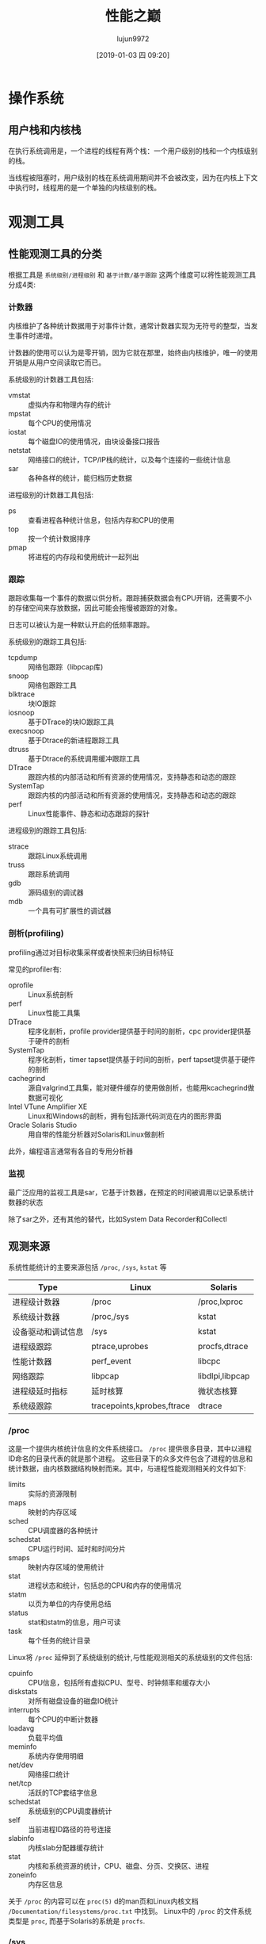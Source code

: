 #+INTERLEAVE_PDF: ../../Downloads/性能之巅 洞悉系统、企业与云计算.pdf
#+TITLE: 性能之巅
#+AUTHOR: lujun9972
#+TAGS: linux
#+DATE: [2019-01-03 四 09:20]
#+LANGUAGE:  zh-CN
#+OPTIONS:  H:6 num:nil toc:t \n:nil ::t |:t ^:nil -:nil f:t *:t <:nil
* 操作系统
** 用户栈和内核栈
:PROPERTIES:
:interleave_page_note: 125
:END:
在执行系统调用是，一个进程的线程有两个栈：一个用户级别的栈和一个内核级别的栈。

当线程被阻塞时，用户级别的栈在系统调用期间并不会被改变，因为在内核上下文中执行时，线程用的是一个单独的内核级别的栈。
* 观测工具
** 性能观测工具的分类
:PROPERTIES:
:interleave_page_note: 147
:END:

根据工具是 =系统级别/进程级别= 和 =基于计数/基于跟踪= 这两个维度可以将性能观测工具分成4类:

[[file:./images/screenshot-02.png]]

*** 计数器
内核维护了各种统计数据用于对事件计数，通常计数器实现为无符号的整型，当发生事件时递增。

计数器的使用可以认为是零开销，因为它就在那里，始终由内核维护，唯一的使用开销是从用户空间读取它而已。

系统级别的计数器工具包括:

+ vmstat :: 虚拟内存和物理内存的统计
+ mpstat :: 每个CPU的使用情况
+ iostat :: 每个磁盘IO的使用情况，由块设备接口报告
+ netstat :: 网络接口的统计，TCP/IP栈的统计，以及每个连接的一些统计信息
+ sar :: 各种各样的统计，能归档历史数据

         
进程级别的计数器工具包括:

+ ps :: 查看进程各种统计信息，包括内存和CPU的使用
+ top :: 按一个统计数据排序
+ pmap :: 将进程的内存段和使用统计一起列出

*** 跟踪
跟踪收集每一个事件的数据以供分析。跟踪捕获数据会有CPU开销，还需要不小的存储空间来存放数据，因此可能会拖慢被跟踪的对象。

日志可以被认为是一种默认开启的低频率跟踪。

系统级别的跟踪工具包括:

+ tcpdump :: 网络包跟踪（libpcap库)
+ snoop :: 网络包跟踪工具
+ blktrace :: 块IO跟踪
+ iosnoop :: 基于DTrace的块IO跟踪工具
+ execsnoop :: 基于Dtrace的新进程跟踪工具
+ dtruss :: 基于Dtrace的系统调用缓冲跟踪工具
+ DTrace :: 跟踪内核的内部活动和所有资源的使用情况，支持静态和动态的跟踪
+ SystemTap :: 跟踪内核的内部活动和所有资源的使用情况，支持静态和动态的跟踪
+ perf :: Linux性能事件、静态和动态跟踪的探针

进程级别的跟踪工具包括:

+ strace :: 跟踪Linux系统调用
+ truss :: 跟踪系统调用
+ gdb :: 源码级别的调试器
+ mdb :: 一个具有可扩展性的调试器

*** 剖析(profiling)
profiling通过对目标收集采样或者快照来归纳目标特征

常见的profiler有:

+ oprofile :: Linux系统剖析
+ perf :: Linux性能工具集
+ DTrace :: 程序化剖析，profile provider提供基于时间的剖析，cpc provider提供基于硬件的剖析
+ SystemTap :: 程序化剖析，timer tapset提供基于时间的剖析，perf tapset提供基于硬件的剖析
+ cachegrind :: 源自valgrind工具集，能对硬件缓存的使用做剖析，也能用kcachegrind做数据可视化
+ Intel VTune Amplifier XE :: Linux和Windows的剖析，拥有包括源代码浏览在内的图形界面
+ Oracle Solaris Studio :: 用自带的性能分析器对Solaris和Linux做剖析

此外，编程语言通常有各自的专用分析器

*** 监视
:PROPERTIES:
:interleave_page_note: 150
:END:

最广泛应用的监视工具是sar，它基于计数器，在预定的时间被调用以记录系统计数器的状态

除了sar之外，还有其他的替代，比如System Data Recorder和Collectl

** 观测来源
:PROPERTIES:
:interleave_page_note: 151
:END:

系统性能统计的主要来源包括 =/proc=, =/sys=, =kstat= 等

#+TABLE: 观测来源
| Type               | Linux                      | Solaris         |
|--------------------+----------------------------+-----------------|
| 进程级计数器       | /proc                      | /proc,lxproc    |
| 系统级计数器       | /proc,/sys                 | kstat           |
| 设备驱动和调试信息 | /sys                       | kstat           |
| 进程级跟踪         | ptrace,uprobes             | procfs,dtrace   |
| 性能计数器         | perf_event                 | libcpc          |
| 网络跟踪           | libpcap                    | libdlpi,libpcap |
| 进程级延时指标     | 延时核算                   | 微状态核算      |
| 系统级跟踪         | tracepoints,kprobes,ftrace | dtrace          |

*** /proc
这是一个提供内核统计信息的文件系统接口。 =/proc= 提供很多目录，其中以进程ID命名的目录代表的就是那个进程。
这些目录下的众多文件包含了进程的信息和统计数据，由内核数据结构映射而来。其中，与进程性能观测相关的文件如下:
+ limits :: 实际的资源限制
+ maps :: 映射的内存区域
+ sched :: CPU调度器的各种统计
+ schedstat :: CPU运行时间、延时和时间分片
+ smaps :: 映射内存区域的使用统计
+ stat :: 进程状态和统计，包括总的CPU和内存的使用情况
+ statm :: 以页为单位的内存使用总结
+ status :: stat和statm的信息，用户可读
+ task :: 每个任务的统计目录

Linux将 =/proc= 延伸到了系统级别的统计,与性能观测相关的系统级别的文件包括:
+ cpuinfo :: CPU信息，包括所有虚拟CPU、型号、时钟频率和缓存大小
+ diskstats :: 对所有磁盘设备的磁盘IO统计
+ interrupts :: 每个CPU的中断计数器
+ loadavg :: 负载平均值
+ meminfo :: 系统内存使用明细
+ net/dev :: 网络接口统计
+ net/tcp :: 活跃的TCP套结字信息
+ schedstat :: 系统级别的CPU调度器统计
+ self :: 当前进程ID路径的符号连接
+ slabinfo :: 内核slab分配器缓存统计
+ stat :: 内核和系统资源的统计，CPU、磁盘、分页、交换区、进程
+ zoneinfo :: 内存区信息

关于 =/proc= 的内容可以在 =proc(5)= d的man页和Linux内核文档 =/Documentation/filesystems/proc.txt= 中找到。
Linux中的 =/proc= 的文件系统类型是 =proc=, 而基于Solaris的系统是 =procfs=.

*** /sys
:PROPERTIES:
:interleave_page_note: 156
:END:

Linux还提供了一个sysfs文件系统，挂载在 =/sys=.

#+BEGIN_SRC shell :results org
grep . /sys/devices/system/cpu/cpu0/cache/index*/size
#+END_SRC

#+BEGIN_SRC org
/sys/devices/system/cpu/cpu0/cache/index0/size:32K
/sys/devices/system/cpu/cpu0/cache/index1/size:32K
/sys/devices/system/cpu/cpu0/cache/index2/size:256K
/sys/devices/system/cpu/cpu0/cache/index3/size:3072K
#+END_SRC

这说明CPU0有两个L1缓存，每个都是32KB，还有一个256K的缓存和3M的L3缓存

*** 延时核算
:PROPERTIES:
:interleave_page_note: 159
:END:

开启 =CONFIG_TASK_DELAY_ACCT= 选项的Linux还会跟踪以下状态的时间
+ 调度器延时(CPU) :: 等待轮上CPU的是时间
+ 块IO(IO) :: 等待块IO完成的时间
+ 交换(SWAP) :: 等待内存换页的时间
+ 内存回收(RECLAIM) :: 等待内存回收的时间

*** 其他观测源
:PROPERTIES:
:interleave_page_note: 160
:END:

+ CPU性能计数器 :: 在Linux上通过 =perf_events= 接口，或者系统调用 =perf_event_open(0= ，或者 =perf= 这样的工具来访问
+ 进程级跟踪 :: Linux上可以通过系统调用 =ptrace()= 来控制进程跟踪， =strace= 命令来跟踪系统调用，还有 =uprobes= 来做用户级别的动态跟踪
+ 内核跟踪 :: 在Linux中，tracepoints提供静止的内核探针，kproes提供动态探针。
+ 网络嗅探 :: 在Linux上，嗅探的功能是通过libpcap库和 =/proc/net/dev= 提供的
+ 系统调用 :: 某些系统调用和库函数可以提供性能指标，比如 =getrusage()= 函数可以为进程拿到自己资源的统计信息

** DTrace
:PROPERTIES:
:interleave_page_note: 162
:END:
DTrace的设计是生产环境安全的，拥有极小的性能开销。
DTrace同时支持静态跟踪和动态跟踪，两者功能互补。静态探针有文档完备且稳定的接口，而动态探针能够提供近乎无限的可观测性。
其中，静态跟踪是o通过直接嵌入源代码的静态探针实现的，而动态跟踪是通过内核地址空间的 =live patching= 将函数入口指令修改为引发一个软中断,该软中断会出发指定的action。

DTrace能动态跟踪函数的入口和返回，以及任何在用户空间执行的指令，但这是通过为CPU指令动态建立探针实现的，而CPU指令可能发生改变，因此该接口并不稳定。

*** D语言
DTrace通过一套D语言来设置各个探针，并定义在探针命中时执行的操作。
D语言与awk很像，甚至它也能跟awk一样既能在单行命令中执行，也能写成脚本。D语言的语法形式如下:

#+begin_example
  探针描述 /过滤条件/ {actions}
#+end_example

**** 探针描述
DTrace探针描述分成四个部分:

#+begin_example
  provider:module:function:name
#+end_example

其中， =provider= 是探针的集合，类似于库的概念,
=module= 和 =function= 用来标记探针指示的代码位置，可以用通配符 =*=,或者留空("::"相当于":*:")来表示任意位置。
=name= 则是探针的名字。

可用的provider取决于你的DTrance和操作系统的版本，比较常见的provider有:

+ syscall :: 系统调用自陷表
+ vminfo :: 虚拟内存统计
+ sysinfo :: 系统统计
+ profile :: 任意频率的采样
+ sched :: 内核调度事件
+ proc :: 进程级别事件，比如创建、执行、退出
+ io :: 块设备接口跟踪
+ pid :: 用户级别动态跟踪
+ tcp :: TCP协议事件，网络连接，数据包发送和接受
+ ip :: IP协议事件，发送和接受
+ fbt :: 内核级别动态跟踪
+ 其他高级语言的provider :: 比如Java，JavaScript，Node.js，Perl，Python,Ruby,Tcl等

**** 参数
探针通过参数来获取数据，不同探针接受的参数也不一样。
我们可以通过 =arg0...argN= 来获取这些参数，可以通过 =dtrace -lv= 选项来查看每个provider参数的概要说明。

**** 跟
内置变量awk一样，DTrace默认也提供了一些内置变量，可以在 =过滤条件= 和 =action= 中使用. 常见的内置变量有:

#+TABLE: 常用内置变量

| 变量            | 描述                         |
|-----------------+------------------------------|
| execname        | 执行的进程名字               |
| uid             | 用户ID                       |
| pid             | 进程ID                       |
| timestamp       | 当前时间，为自启动以来的ns数 |
| vtimestamp      | 线程执行时间，单位是ns       |
| arg0...argN     | 探针参数                     |
| arg[0]...arg[N] | 探针参数                     |
| curthread       | 指向当前线程内核结构的指针   |
| probefunc       | 探针触发的function位置       |
| probename       | 探针名称                     |
| curpsinfo       | 当前进程信息                 |

*** 过滤条件
=/过滤条件/= 这一部分是可选的，例如
#+begin_example
  proc:::exec-success /execname == "httpd"/ {trace(pid);}
#+end_example
就会限定指定对 =httpd= 进程执行 =trace(pid)= 这一action

如果省略这一部分，则表示不做过滤。
*** action
action指定了当触发探针时做的操作，常见的action包括:

#+TABLE: 常见action
| action                 | 描述                                                                       |
|------------------------+----------------------------------------------------------------------------|
| trace(arg)             | 输出arg的值                                                                |
| printf(format,arg,...) | 格式化输出arg的值                                                          |
| stringof(addr)         | 返回来自内核空间的字符串                                                   |
| copyinstr(addr)        | 返回来自用户空间的字符串（需要内核执行一次从用户空间到内核空间的复制操作） |
| stack(count)           | 打印内核级别的栈跟踪，如果有count则按count截断                             |
| ustack(count)          | 打印用户级别的栈跟踪，如果有count则按count截断                             |
| func(pc)               | 根据内核程序计数器(pc),返回内核函数名                                      |
| ufunc(pc)              | 根据用户程序计数器(pc),返回用户函数名                                      |
| exit(status)           | 退出DTrace，并返回状态                                                     |
| trunc(@agg,count)      | 截断聚合变量，若没有count则表示清空该聚合变量                              |
| clear(@agg)            | 清空聚合变量中各个键对应的值                                               |
| printa(format,@agg)    | 格式化输出聚合变量中的值                                                               |
*** 变量类型
:PROPERTIES:
:interleave_page_note: 192
:END:
#+TABLE: 变量类型及开销

| 类型               | 前缀   | 作用域         | 开销   | 多CPU是否安全 | 示例             |
|--------------------+--------+----------------+--------+---------------+------------------|
| 聚合变量           | @      | 全局           | 低     | 是            | @x = count();    |
| 带键的聚合变量     | @[]    | 全局           | 低     | 是            | @x[pid]=count(); |
| action子句局部变量 | this-> | action子句内部 | 非常低 | 是            | this->x=1;       |
| 线程局部变量       | self-> | 线程内         | 中等   | 是            | self->x=1;       |
| 标量               | 无     | 全局           | 中下   | 否            | x=1;             |
| 关联数组           | 无     | 全局           | 中上   | 否            | x[y]=1;         |

其中，聚合变量是一种特殊类型的变量，可以由CPU单独计算汇总之后再传递到用户空间。
该变量类型拥有最低的开销，是另一种数据汇总的方法。

下面这些action可以用来填充聚合变量

#+TABLE: 聚合action
| 聚合action                                                 | 描述                                              |
|------------------------------------------------------------+---------------------------------------------------|
| count()                                                    | 发生计数                                          |
| sum(value)                                                 | 对value求和                                       |
| min(value)                                                 | 记录value的最小值                                 |
| max(value)                                                 | 记录value的最大值                                 |
| quantize(value)                                            | 用2的幂次方直方图记录value                        |
| lquantize(value,min,max,step)                              | 用给定最小值、最大值和步进值做线性直方图记录value |
| llquantize(value,factor,min)magnitude,max_magnitude,steps) | 用混合对数/线性直方图记录value                                |
* 应用程序
** 应用程序性能技术
:PROPERTIES:
:interleave_page_note: 184
:END:

提高应用的常用技术包括:

+ 选择IO尺寸
+ 缓存/缓冲区
+ 轮询
+ 并发和并行
+ 非阻塞IO和处理器帮顶
*** 选择IO尺寸
执行IO的开销包括初始化缓冲区、系统调用、上下文切换分配内核元数据、检查进程权限和限制、映射地址到设备、执行内核和驱动代码来执行IO、释放元数据和缓冲区。
其中，初始化缓冲区的开销对于大型IO和小型IO来说都是差不多的，一般来讲每次IO传输的数据越多，效率越高。

增加IO尺寸是应用程序提高吞吐量的常用策略。但过大的IO尺寸会浪费缓存空间
*** 缓存
:PROPERTIES:
:interleave_page_note: 185
:END:

缓存的一个重要方面就是如何保证完整性，确保查询不会返回过期的数据，这被称为存的一致性。

过大的缓冲区可能会增加写延时，这是因为为了等待缓存区被写满，可能需要等待很多的时间。
*** 轮询
轮询是系统等待某一事件发生的技术，该技术在循环中检查事件状态。
轮询中有一些潜在的性能问题:

+ 循环检查导致CPU的开销过高
+ 循环之间的行为可能导致事件发生和下一次检查之间的延时较高。
**** poll()系统调用
poll()系统调用用来检查文件描述符的状态，提供与轮询相似的能力，不过它基于事件的，没有轮询那样的性能负担。

poll()借口将多个文件描述符放在数组中，应用系统扫描整个数组来寻找相应的文件描述符
这个扫描是O(n)的，因此可能会引发性能问题。
**** epoll()
:PROPERTIES:
:interleave_page_note: 188
:END:
Linux中提供了epoll()系统调用，它能够避免这种扫描，时间复杂度是O(1)
Notes for page 188**** 并发和并行
:PROPERTIES:
:interleave_page_note: 186
:END:
并发除了使用同步原语来保障完整性之外，还一般会与hash表一同使用来提高性能。

常见的同步原语有三种类型:

+ 排它锁(mutex) :: 只有锁持有者才能操作，其他线程阻塞并等待CPU
+ 自旋锁 :: 自旋锁允许所持有者操作，其他需要自旋锁的线程则会在CPU上循环自旋，检查锁是否被释放。这样的好处是线程不离开CPU，能够延时低，但是另一方面浪费CPU资源
+ 读写锁 :: 读写锁允许多个读者，但是只能有一个写着。

**** 使用hash表减少锁竞争
创建固定数目的锁，用hash算法来选择哪个锁用于哪个数据结构，这样可以减少锁的竞争。

一般来说，为了最大程度的并行，hash表的桶的数目应该大于或等于CPU的数目。

*** 非阻塞IO
在进程IO是进行阻塞，这种模型存在以下两个性能问题:

1. 由于每一次阻塞就是消耗一个线程/进程，因此对于多路并发的IO就意味着会创建很多的线程/进程，线程/进程的创建和销毁代码巨大。
2. 对于频繁发起的短时IO，会导致频换切换上下文，从而增加CPU资源的消耗。

而非阻塞IO模型则是异步发起IO，不阻塞当前的线程，线程可以执行其他工作。当IO完成后再通过信号通知线程继续下面的工作。

*** 处理器绑定
在使用NUMA的多处理器系统中将进程绑定到某个处理器运行，可以一直使用该CPU的本地存储器，从而减少对内存的IO，提高应用程序的整体性能。

但CPU绑定也会带来风险，比如若其他用户或程序也刚好用到这个绑定的CPU，则可能会引发冲突和调度器延时。

** 编程语言
:PROPERTIES:
:interleave_page_note: 189
:END:
解析器和语言虚拟机一般都有自己专门的工具来做不同级别的性能观测.

对于编译语言我们可以通过编译器优化来提升性能，但优化程度越高，其产生的机器码与源代码之间的映射关系就越模糊，可能会使性能分析变得不那么直观。

GC是常见的性能调整对象，用以降低CPU成本和减少延时时异常值的发生。
比如Java虚拟机就提供了许多可调参数来设置GC类型，GC线程数，堆尺寸最大值、目标堆空闲率等。

** 分析方法

*** 线程状态分析
:PROPERTIES:
:interleave_page_note: 192
:END:
线程状态分析的目的是分辨应用程序线程的时间用在了什么地方。

在线程状态分析时，我们可以把线程状态分成下面几中类型：
+ 执行 :: 正在CPU上执行
+ 可运行 :: CPU时间片耗尽，等待下一次轮询
+ 匿名换页 :: 因内存换页而受阻
+ 睡眠 :: 等待网络、块设备等IO操作完成
+ 锁 :: 等待获取同步锁
+ 空闲 :: 等待工作

提高性能的关键在于减少线程处于前五类状态的时间，针对线程处于哪类状态，我们可以做进一步的研究:
+ 执行 :: 检查线程实在用户态执行还是内核态执行，用profiling对CPU资源消耗情况进行分析，确定哪些代码路径消耗的CPU过大
+ 可运行 :: 这可能意味着应用程序需要更多的CPU资源，检查整个系统的CPU负载以及是否对应用程序做了CPU限制
+ 匿名换页 :: 应用程序缺少主存会引起换页，需要检查整个系统的内存使用情况，是否对应用程序做了不合理的内存限制
+ 睡眠 :: 分析到底是哪些资源导致应用程序阻塞，IO是否异常
+ 锁 :: 识别那些线程持有锁，确定线程持锁这么长时间的原因。

Linux系统为我们提供了下面这些工具进行分析:
+ 使用 =top= 命令可以查看各个进程的CPU消耗情况
+ 内核的 =schedstat= 功能会追踪可运行的线程，并将信息显示在 =/proc/$pid/schedstat= 中
+ =perf sched= 工具也提供了用于了解可运行线程与等待线程所花时间的指标
+ =pidstat -d= 可以判断一个进程实在执行磁盘IO还是睡眠
+ =iotop= 能够查看各个进程的io情况
+ 若某个应用程序的睡眠时间很长（达到秒级），则可以用pstack输出堆栈快照来调查原因。

*** CPU剖析
剖析的目标是要判断应用程序是如何消耗CPU资源的。一个有效的技术是对CPU上的用户栈跟踪做采样并将采样结果联系起来。
这些栈信息能够让告诉我们代码的执行路径，从而揭示出应用程序消耗CPU的原因。

针对解释语言和虚拟机语言的CPU剖析是很难的，因为从执行的代码到原始的程序之间并没有简单的映射关系。
只能寄希望于

*** 系统调用分析
:PROPERTIES:
:interleave_page_note: 197
:END:
系统调用分析的目标是要找出系统调用的时间花在什么地方，还有系统调用的类型以及使用该系统调用的原因。

**** strace命令
在Linux下可以使用strace命令跟踪系统调用，例如:
#+BEGIN_SRC shell
  strace -ttt -T -p $(pidof emacs)
#+END_SRC

#+BEGIN_EXAMPLE
  [lujun9972@T520 8948]$ sudo strace -ttt -T -p $(pidof emacs)
  strace: Process 6407 attached
  1546945285.834914 pselect6(21, [3 5 6 7 8 10 12 19 20], [], NULL, {tv_sec=2, tv_nsec=500433727}, {NULL, 8}) = 1 (in [7], left {tv_sec=0, tv_nsec=978006169}) <1.522453>
  1546945287.357587 rt_sigprocmask(SIG_BLOCK, [INT], [], 8) = 0 <0.000122>
  1546945287.357868 rt_sigprocmask(SIG_SETMASK, [], NULL, 8) = 0 <0.000045>
  1546945287.358029 accept4(7, {sa_family=AF_UNIX}, [112->2], SOCK_CLOEXEC) = 9 <0.000071>
  1546945287.358181 fcntl(9, F_SETFL, O_RDONLY|O_NONBLOCK) = 0 <0.000011>
  1546945287.358237 getsockname(9, {sa_family=AF_UNIX, sun_path="/tmp/emacs1000/server"}, [112->24]) = 0 <0.000008>
  1546945287.358430 recvmsg(10, {msg_namelen=0}, 0) = -1 EAGAIN (资源暂时不可用) <0.000009>
  1546945287.359993 poll([{fd=8, events=POLLIN}, {fd=10, events=POLLIN}, {fd=12, events=POLLIN}], 3, 0) = 0 (Timeout) <0.000012>
  1546945287.360174 rt_sigprocmask(SIG_BLOCK, [INT], [], 8) = 0 <0.000018>
  1546945287.360250 rt_sigprocmask(SIG_SETMASK, [], NULL, 8) = 0 <0.000010>
  1546945287.360288 pselect6(21, [3 5 6 7 8 9 10 12 19 20], [], NULL, {tv_sec=0, tv_nsec=975134338}, {NULL, 8}) = 1 (in [9], left {tv_sec=0, tv_nsec=975125651}) <0.000023>
  1546945287.360361 rt_sigprocmask(SIG_BLOCK, [INT], [], 8) = 0 <0.000023>
  1546945287.360432 rt_sigprocmask(SIG_SETMASK, [], NULL, 8) = 0 <0.000007>
  1546945287.360474 read(9, "-dir /home/lujun9972/ -current-f"..., 4096) = 332 <0.000016>
  1546945287.360624 getpid()              = 6407 <0.000008>
  1546945287.360659 write(9, "-emacs-pid 6407\n", 16) = 16 <0.000016>
  1546945287.361017 stat("/home/lujun9972", {st_mode=S_IFDIR|0710, st_size=12288, ...}) = 0 <0.000017>
  1546945287.361351 write(9, "-print nil\n", 11) = 11 <0.000015>
  1546945287.361517 close(9)              = 0 <0.000023>
  1546945287.363620 rt_sigprocmask(SIG_BLOCK, [WINCH IO], NULL, 8) = 0 <0.000020>
  1546945287.363783 poll([{fd=10, events=POLLIN|POLLOUT}], 1, -1) = 1 ([{fd=10, revents=POLLOUT}]) <0.000012>
  1546945287.363836 writev(10, [{iov_base=";\0\5\0\325\1\340\2\0\0\0\0x\3\202\2\315\1\22\0C\0\5\0H\1\340\2\325\1\340\2"..., iov_len=148}, {iov_base=NULL, iov_len=0}, {iov_base="", iov_len=0}], 3) = 148 <0.000020>
#+END_EXAMPLE

其中:

+ -ttt :: 在第一栏输出UNIX时间戳，以秒为单位，精确度可以到毫秒级
+ -T :: 在最后一栏输出系统调用的时间，以秒为单位，精确到毫秒级别
+ -p $PID :: 跟踪某个PID的进程

上述形式的strace没一行都表示一个系统调用。若只想输出系统调用活动的统计信息可以使用 =-c= 选项
#+BEGIN_SRC shell :results org
  strace -c date 2>&1
#+END_SRC

#+RESULTS:
#+BEGIN_SRC org
2019年 01月 08日 星期二 19:11:10 HKT
% time     seconds  usecs/call     calls    errors syscall
------ ----------- ----------- --------- --------- ----------------
 20.00    0.000032           5         6           close
 18.75    0.000030           7         4           openat
 17.50    0.000028           4         6           fstat
 15.00    0.000024          24         1           write
 10.62    0.000017           2         6           read
  6.88    0.000011           1         8           mmap
  6.88    0.000011           3         3           brk
  4.38    0.000007           1         4           lseek
  0.00    0.000000           0         4           mprotect
  0.00    0.000000           0         1           munmap
  0.00    0.000000           0         1         1 access
  0.00    0.000000           0         1           execve
  0.00    0.000000           0         2         1 arch_prctl
------ ----------- ----------- --------- --------- ----------------
100.00    0.000160                    47         2 total
#+END_SRC

其中:
+ time :: 显示系统CPU时间花在哪里的百分比
+ seconds :: 总的系统CPU时间，单位是秒
+ usecs/call :: 每次调用的平均系统CPU时间，单位是毫秒
+ calls :: 整个strace过程中系统嗲用的次数
+ syscall :: 系统调用的名字
**** truss
:PROPERTIES:
:interleave_page_note: 199
:END:
在Solaris系统上使用truss命令来分析系统调用,例如
#+BEGIN_SRC shell
  truss -dE -p $(pidof emacs)
#+END_SRC

这里的选项：
+ -d :: 输出命令启动后的秒数
+ -E :: 输出系统调用的耗时，单位为秒
+ -p PID :: 指定跟踪的进程

同样的，truss也使用 =-c= 选项进行系统调用的统计总结:
#+BEGIN_SRC shell
  truss -c dd if=/dev/zero of=/dev/null bs=1k count=10k
#+END_SRC

truss还可以使用 =-u= 选项对用户级函数进行动态跟踪，例如跟踪 =printf= 调用:
#+BEGIN_SRC shell
  truss -u 'libc:*printf*' uptime
#+END_SRC

**** 缓存跟踪
:PROPERTIES:
:interleave_page_note: 201
:END:

与断点跟踪相比，缓存跟踪并不会中断目标程序的执行，而是将监控程序缓存在内核中。

在perf中可以通过trace子命令来执行系统调用的缓存跟踪:
#+BEGIN_SRC shell :results org :dir /sudo::/tmp
  sudo perf trace touch a 2>&1
#+END_SRC

#+RESULTS:
#+BEGIN_SRC org
         ? (         ): touch/26378  ... [[33mcontinued[m]: execve()) = 0
     0.080 ( 0.006 ms): touch/26378 brk(                                                                  ) = 0x55d62ec22000
     0.093 ( 0.004 ms): touch/26378 arch_prctl(option: 12289, arg2: 140723363955488                       ) = -1 EINVAL Invalid argument
     0.134 ( 0.010 ms): touch/26378 access(filename: 0xe6f043a0, mode: R                                  ) = -1 ENOENT No such file or directory
     0.153 ([33m 0.011 ms[m): touch/26378 openat(dfd: CWD, filename: 0xe6f01891, flags: CLOEXEC                 ) = 3
     0.169 ( 0.005 ms): touch/26378 fstat(fd: 3, statbuf: 0x7ffcb61eb500                                  ) = 0
     0.178 ([33m 0.011 ms[m): touch/26378 mmap(len: 308934, prot: READ, flags: PRIVATE, fd: 3                   ) = 0x7f89e6e93000
     0.193 ( 0.004 ms): touch/26378 close(fd: 3                                                           ) = 0
     0.231 ( 0.009 ms): touch/26378 openat(dfd: CWD, filename: 0xe6f0ac70, flags: CLOEXEC                 ) = 3
     0.244 ( 0.006 ms): touch/26378 read(fd: 3, buf: 0x7ffcb61eb6c8, count: 832                           ) = 832
     0.255 ( 0.004 ms): touch/26378 lseek(fd: 3, offset: 792, whence: SET                                 ) = 792
     0.262 ( 0.004 ms): touch/26378 read(fd: 3, buf: 0x7ffcb61eb580, count: 68                            ) = 68
     0.271 ( 0.004 ms): touch/26378 fstat(fd: 3, statbuf: 0x7ffcb61eb560                                  ) = 0
     0.279 ( 0.008 ms): touch/26378 mmap(len: 8192, prot: READ|WRITE, flags: PRIVATE|ANONYMOUS            ) = 0x7f89e6e91000
     0.298 ( 0.004 ms): touch/26378 lseek(fd: 3, offset: 792, whence: SET                                 ) = 792
     0.305 ( 0.004 ms): touch/26378 read(fd: 3, buf: 0x7ffcb61eb1d0, count: 68                            ) = 68
     0.313 ( 0.003 ms): touch/26378 lseek(fd: 3, offset: 864, whence: SET                                 ) = 864
     0.320 ( 0.004 ms): touch/26378 read(fd: 3, buf: 0x7ffcb61eb1f0, count: 32                            ) = 32
     0.328 ([33m 0.010 ms[m): touch/26378 mmap(len: 1848896, prot: READ, flags: PRIVATE|DENYWRITE, fd: 3        ) = 0x7f89e6ccd000
     0.343 ([33m 0.019 ms[m): touch/26378 mprotect(start: 0x7f89e6cef000, len: 1671168                          ) = 0
     0.366 ([33m 0.017 ms[m): touch/26378 mmap(addr: 0x7f89e6cef000, len: 1355776, prot: EXEC|READ, flags: PRIVATE|FIXED|DENYWRITE, fd: 3, off: 139264) = 0x7f89e6cef000
     0.388 ([33m 0.010 ms[m): touch/26378 mmap(addr: 0x7f89e6e3a000, len: 311296, prot: READ, flags: PRIVATE|FIXED|DENYWRITE, fd: 3, off: 1495040) = 0x7f89e6e3a000
     0.402 ([33m 0.013 ms[m): touch/26378 mmap(addr: 0x7f89e6e87000, len: 24576, prot: READ|WRITE, flags: PRIVATE|FIXED|DENYWRITE, fd: 3, off: 1806336) = 0x7f89e6e87000
     0.427 ([33m 0.011 ms[m): touch/26378 mmap(addr: 0x7f89e6e8d000, len: 13888, prot: READ|WRITE, flags: PRIVATE|FIXED|ANONYMOUS) = 0x7f89e6e8d000
     0.455 ( 0.004 ms): touch/26378 close(fd: 3                                                           ) = 0
     0.557 ( 0.006 ms): touch/26378 arch_prctl(option: 4098, arg2: 140230261286272                        ) = 0
     0.691 ([33m 0.016 ms[m): touch/26378 mprotect(start: 0x7f89e6e87000, len: 16384, prot: READ                ) = 0
     0.760 ( 0.010 ms): touch/26378 mprotect(start: 0x55d62e37e000, len: 4096, prot: READ                 ) = 0
     0.781 ([33m 0.011 ms[m): touch/26378 mprotect(start: 0x7f89e6f08000, len: 4096, prot: READ                 ) = 0
     0.797 ([33m 0.029 ms[m): touch/26378 munmap(addr: 0x7f89e6e93000, len: 308934                              ) = 0
     1.004 ( 0.005 ms): touch/26378 brk(                                                                  ) = 0x55d62ec22000
     1.013 ( 0.008 ms): touch/26378 brk(brk: 0x55d62ec43000                                               ) = 0x55d62ec43000
     1.036 ([33m 0.011 ms[m): touch/26378 openat(dfd: CWD, filename: 0xe6e588a0, flags: CLOEXEC                 ) = 3
     1.052 ( 0.004 ms): touch/26378 fstat(fd: 3, statbuf: 0x7f89e6e8c920                                  ) = 0
     1.060 ([33m 0.011 ms[m): touch/26378 mmap(len: 6180864, prot: READ, flags: PRIVATE, fd: 3                  ) = 0x7f89e66e8000
     1.084 ( 0.004 ms): touch/26378 close(fd: 3                                                           ) = 0
     1.159 ([33m 0.011 ms[m): touch/26378 openat(dfd: CWD, filename: 0xb61ecea9, flags: CREAT|NOCTTY|NONBLOCK|WRONLY, mode: IRUGO|IWUGO) = 3
     1.175 ( 0.004 ms): touch/26378 dup2(oldfd: 3                                                         ) = 0
     1.183 ( 0.003 ms): touch/26378 close(fd: 3                                                           ) = 0
     1.190 ( 0.007 ms): touch/26378 utimensat(                                                            ) = 0
     1.200 ( 0.003 ms): touch/26378 close(                                                                ) = 0
     1.220 ( 0.004 ms): touch/26378 close(fd: 1                                                           ) = 0
     1.229 ( 0.003 ms): touch/26378 close(fd: 2                                                           ) = 0
     1.251 (         ): touch/26378 exit_group(                                                           )
#+END_SRC

*** I/O剖析
:PROPERTIES:
:interleave_page_note: 203
:END:

与CPU剖析作用类似，I/O剖析判断的是I/O相关的系统调用（比如read(),write()）执行的原因和方式。

比如下面dtrace命令跟踪PostgreSQL的read()系统调用，并收集用户级别的栈跟踪:
#+BEGIN_SRC shell
  dtrace -n 'syscall::read:entry /execname == "postgres"/ {@[ustack()] = count();}'
#+END_SRC

*** USE方法
:PROPERTIES:
:interleave_page_note: 204
:END:

USE方法通过检查资源的使用率，饱和度和发生的错误来判断某一资源是否成为瓶颈。

例如若系统为文件描述符设置了一个数量上限，则相应的指标为:

+ 使用率 :: 使用中文件描述符的数量，与系统设置上限的比率
+ 饱和度 :: 等待文件描述符分配的线程数
+ 错误 :: 分配失败，提示EFILE，打开太多文件。

*** 锁分析
:PROPERTIES:
:interleave_page_note: 205
:END:

对于多线程的应用程序，锁可能会成为阻碍并发和扩展性的瓶颈。

对于自旋锁来说，当锁出现竞争时，CPU使用率也会发生变化。
通过对CPU进行栈跟踪通常能识别出来。

*** 静态性能调优
:PROPERTIES:
:interleave_page_note: 208
:END:

静态性能调优是通过对程序运行环境的检查，看是否有优化的空间，例如:

+ 运行的程序是什么版本？是否有更新版本？发布说明是否提及性能提高
+ 应用程序有哪些已知的性能问题？有可供搜索的bug数据库吗？
+ 应用程序是怎么配置的？能通过调整配置优化速度吗？
+ 应用程序利用了缓存吗？缓存大小如何？
+ 应用程序是并发运行吗？线程池大小如何？
+ 应用程序是在调试模式下运行吗？
+ 应用程序用到了哪些程序库？他们的版本是什么？
+ 应用程序用的是怎样的内存分配器
+ 应用程序用大页面做堆吗？
+ 应用程序是编译的吗？编译器版本是什么？优化选项有哪些？
+ 应用程序遇到错误了吗？发生错误后会运行在降级模式吗？
+ 有没有系统资源方面的限制？

* CPU
:PROPERTIES:
:interleave_page_note: 212
:END:

正在排队和就绪运行的软件线程数量是一个很重要的性能指标，表示了CPU的饱和度。
花在等待CPU运行上的时间又被称为运行队列延时或者分发器队列延时。

对于多处理器系统，内核通常为每个CPU提供了一个运行队列，并尽量使每个线程每次都放在同一个队列。
这是因为CPU缓存中很可能保存了该线程的数据，同时在NUMA系统中，这会提高内存本地性，从而提高系统性能。

** CPU相关指标
:PROPERTIES:
:interleave_page_note: 217
:END:

*** CPI(每指令周期数)/IPC(每周期指令数)
高CPI说明CPU经常陷入停滞，比如在等待内存访问，这种情况下更快的CPU并不能提高速度

*** 使用率
CPU使用率通过测量一段时间内CPU忙于执行工作的时间比率获得，以百分比表示。
比较违反直觉的是，CPU使用率的测量包括了内存滞留周期，也就是说CPU停滞等待IO也可能会导致高使用率。

*** 用户时间与内核时间之比
:PROPERTIES:
:interleave_page_note: 218
:END:
CPU花在用户态应用程序代码的时间称为用户时间，而执行内核态代码的时间称为内核时间。 内核时间包括系统调用、内核线程和中断的时间。
挡在整个系统范围内进行测量时，用户时间和内核时间之笔揭示了运行的负载类型。

计算密集型的应用程序几乎会把大量的时间用在用户态代码上，用户/内核时间可以接近99/1.

IO密集型的应用程序则需要频繁调用内核代码进行IO操作，用户/内核时间比可以降到70/30.

*** 饱和度
一个100%使用率的CPU被称为是饱和的，因为线程会遇到调度器延时，必须等待才能在CPU上运行。

不过由于Linux支持抢占式线程，因此CPU饱和并不意味着一定影响速度。


** CPU架构
:PROPERTIES:
:interleave_page_note: 221
:END:

CPU硬件包括了处理器和它的子系统，以及多处理器之间的CPU互联

*** 处理器
一颗通用双核处理器的组件如下图所示:
[[file:./images/screenshot-01.png]]
其中组建包括:
+ 控制器 :: CPU的心脏，运行指令预取、解码、管理执行以及存储结果
+ P-cache :: 预取缓存，每个CPU一个
+ W-cache :: 写缓存，每个CPU一个
+ 时钟 :: CPU时钟信号生成器
+ 时间戳计数器 :: 为了高精度、由时钟递增
+ 微代码ROM :: 快速把指令转换成电路信号
+ 温度传感器 :: 温度监控，有些CPU将温度传感器作为动态超频的依据
+ 网络接口 :: 有些CPU为了高性能，会将网路接口集成到芯片中。

*** CPU缓存
CPU缓存级别层次如下所示:
[[file:./images/screenshot-03.png]]

+ 一级指令缓存(I$)，延时大概几个CPU周期
+ 一级数据缓存(D$)，延时大概几个CPU周期
+ 转译后备缓冲器(TLB),缓存虚拟内存到物理内存的转换结果
+ 二级缓存(E$)，延时大概几十个CPU周期
+ 三级缓存(可选)

为了减少访问缓存的延时，一般会将缓存做到处理器内部

缓存带来的一个问题就是缓存一致性：即当一个CPU修改了内存后，所有的其他CPU缓存也需要知道它们的缓存拷贝已经失效，需要被丢弃。
*** CPU性能计数器
CPU性能计数器是用于计数低级CPU活动的处理器寄存器
*** 内核空闲线程
:PROPERTIES:
:interleave_page_note: 233
:END:
内核空闲线程是只在没有其他可运行线程的时候才在CPU上运行，它的优先级最低，通常被设计为通知CPU停止执行或者减速执行以节省资源。
CPU会在下一次硬件中断发生时醒来。
** CPU分析和调优的方法
:PROPERTIES:
:interleave_page_note: 234
:END:
*** 工具法
工具法就是把可用的工具全都用一遍，检查他们提供的关键项指标。

+ uptime :: 检查负载平均数，若负责平均数超过CPU数量则通常代表CPU饱和
+ vmstat :: 检查内存空闲余量。少于10%可能会有问题
+ mpstat :: 检查是否存在单个CPU繁忙
+ top/prstat :: 查看哪个进程和用户是CPU消耗大户
+ pidstat/prstat :: 查看CPU消耗大户的用户/系统时间的占比情况
+ perf/dtrace/stap/oprofile :: 剖析CPU使用的堆栈跟踪，了解为什么使用这么多CPU
+ perf/cpustat :: 测量CPI
*** USE方法
:PROPERTIES:
:interleave_page_note: 235
:END:
USE方法可以在性能调查早期进行，用来发现所有组件内的瓶颈和错误。

对每个CPU检查下面内容:
+ 使用率 :: 每个CPU繁忙的时间，可能存在一个CPU繁忙，其他CPU空闲的情况
+ 饱和度 :: 可运行线程排队等待CPU的数量
+ 错误 :: CPU是否有相关错误发生，比如有些操作系统在CPU发生错误时可能会关闭CPU，因此可以检查CPU是否都在线。
*** 归纳负载特征
:PROPERTIES:
:interleave_page_note: 236
:END:

+ CPU使用率与饱和度，反映了CPU的请求负载
+ 用户时间和系统时间占比,反映了负载类型
+ 系统调用频率
+ 自愿上下文切换频率
+ 中断频率

IO消耗型负载因为线程阻塞等待IO，从而有更高的系统时间、中断频率以及自愿上下文切换频率
**** 负载特征归纳检查清单
+ 整个系统范围内的CPU使用率是多少？每个CPU的使用率呢？
+ CPU负载的并发程度如何？是单线程吗？有多少线程
+ 哪个应用程序或用户在用CPU，用了多少？
+ 哪个内核线程在用CPU？用了多少？
+ CPU中断频率高吗？
+ CPU互联频率高吗？
+ CPU被用来做什么(用户和内核的调用路径)?
*** Profile
通过定期对CPU进行采样可以大致分析出CPU的代码执行路径。
*** CPU周期分析
通过使用CPU性能计数器(CPC),我们能够以周期级别理解CPU使用率。
这可以展示消耗在一级、二级、三级缓存未命中，内存IO以及资源IO上的停滞周期以及花在浮点运算和其他活动上的周期数。
拿到这些信息后就可以通过调整编译器选项或修改代码来提高性能。

周期分析从测量CPI开始，若CPI较高，则继续调查停滞周期的类型;如果CPI较低，就寻找减少指令数量的方法。

 除了测量计数器的值之外，还可以配置CPC，在超出某个值时中断内核，例如每10000此二级缓存未命中，就中断一次内核以获取栈回溯。
*** 静态性能调优
关于CPU性能，检查下列方面的静态信息：
+ 有多少CPU可用？多少核，每个核多少线程？
+ CPU的缓存多大？是共享缓存吗？
+ CPU时钟频率是多少，支持动态加速功能吗？
+ BIOS中启用/禁止了哪些CPU相关特性？
+ 这款型号的处理器是否有已知的BUG？
+ 操作系统是否对应用的CPU使用做了限制(资源控制)？
+ 进程优先级是多少?
*** 优先级调试
UNIX提供了 =nice()= 系统调用，用于调整进程优先级。 nice值越高，则表示进程优先级越低。
一般监控代理程序和定期备份程序可以有较低的优先级。

除了nice值，操作系统还为进程提供了更高级的控制，比如更改调度类或者调度器策略。
例如实时调度类允许进程抢占所有的其他工作，这样可以消除调度器延时，但若进程本身陷入死循环则所有其他进程都无法使用CPU
*** CPU绑定
:PROPERTIES:
:interleave_page_note: 240
:END:
另一个CPU性能调优的方法是把进程/线程绑定在单个CPU或一组CPU上，这可以增加进程CPU缓存命中率，提高内存IO性能，对于NUMA系统还可以提高内存本地性。

CPU绑定有两种方式:
+ 进程绑定 :: 配置一个进程只在某个CPU或某组CPU中的某一个上运行
+ 独占CPU组 :: 通过 =cpuse= 指定某组CPU只能运行指定的进程，由于其他进程不能使用CPU从而能够提高CPU缓存的效率。
*** 微型基准测试
CPU微信基准测试对一个简单操作进行多次测量计算操作时间。这些操作可能包括：
+ CPU指令: 整数运算、浮点运算、分支和其他指令
+ 内存访问: 调查不同CPU缓存的延时和主存吞吐量
+ 高级语言: 测量高级语言中不同指令的耗时
+ 操作系统: 测量调用操作系统各API所消耗的时间
** CPU性能分析工具
:PROPERTIES:
:interleave_page_note: 242
:END:

#+TABLE: CPU分析工具
| Linux        | Solaris | 描述                       |
|--------------+---------+----------------------------|
| uptime       | uptime  | 平均负载                   |
| vmstat       | vmstat  | 系统范围内的CPU平均负载    |
| mpstat       | mpstat  | 单个CPU统计信息            |
| sar          | sar     | 历史统计信息               |
| ps           | ps      | 进程状态                   |
| top          | prstat  | 监控每个进程/线程CPU使用量 |
| pidstat      | prstat  | 每个进程/线程CPU用量分解   |
| time         | ptime   | 计算命令执行耗时           |
| DTrace，perf | DTrace  | CPU剖析和跟踪              |
| perf         | cpustat | CPU性能计数器分析                |
*** uptime
#+BEGIN_SRC shell :results org
  uptime
#+END_SRC

#+RESULTS:
#+BEGIN_SRC org
 15:38:00 up 1 day,  5:57,  1 user,  load average: 0.39, 0.46, 0.44
#+END_SRC

最后三个数字是1、5、15分钟内的平均负载。通过比较这三个数字，可以判断负载的趋势。
这个值的意义在于，当平均负载大于CPU数量时表示CPU不足以服务线程，有些线程需要等待;如果平均负载小于CPU数量，则代表CPU还有一些余量。
*** vmstat
vmstat本是虚拟内存统计信息命令，但其最后几列输出了系统全局范围的CPU平均负载。
#+BEGIN_SRC shell :results org
  vmstat 1 5
#+END_SRC

#+RESULTS:
#+BEGIN_SRC org
procs -----------memory---------- ---swap-- -----io---- -system-- ------cpu-----
 r  b 交换 空闲 缓冲 缓存   si   so    bi    bo   in   cs us sy id wa st
 0  0 2602512 109852  27496 342096    2    4    32    13   20   34  6  3 91  1  0
 0  0 2602512 109836  27496 342100    0    0     0     0  430 1169  1  2 97  0  0
 0  0 2602512 109836  27496 342100    0    0     0     0  455 1385  1  2 97  0  0
 0  0 2602512 109836  27496 342100    0    0     0     0  409 1207  1  1 98  0  0
 1  0 2602512 110088  27496 342100    0    0     0     0  517 1482  2  1 97  0  0
#+END_SRC

其中 *输出的第一行表示的是系统启动以来的总信息，其他行显示的才是当前值*

各列的意义如下:

+ r :: 等待运行的线程数。
+ us :: 用户态时间
+ sy :: 系统态时间
+ id :: 空闲时间
+ wa :: 线程被阻塞等待磁盘IO的CPU空闲时间
+ st :: CPU其他开销
*** mpstat
:PROPERTIES:
:interleave_page_note: 245
:END:
多处理器统计信息工具 =mpstat= 能够报告每个CPU的统计信息。

#+BEGIN_SRC shell :results org
  mpstat -P ALL 
#+END_SRC

#+RESULTS:
#+BEGIN_SRC org
Linux 4.20.3-arch1-1-ARCH (T520) 	2019年01月24日 	_x86_64_	(4 CPU)

15时56分56秒  CPU    %usr   %nice    %sys %iowait    %irq   %soft  %steal  %guest  %gnice   %idle
15时56分56秒  all    3.68    2.33    1.99    0.56    0.32    0.23    0.00    0.00    0.00   90.91
15时56分56秒    0    3.59    2.73    2.07    0.47    0.29    0.25    0.00    0.00    0.00   90.61
15时56分56秒    1    3.71    2.61    1.88    0.41    0.22    0.20    0.00    0.00    0.00   90.97
15时56分56秒    2    3.65    2.04    2.17    0.49    0.34    0.23    0.00    0.00    0.00   91.08
15时56分56秒    3    3.76    1.93    1.83    0.86    0.43    0.23    0.00    0.00    0.00   90.96
#+END_SRC

这里 =-P ALL= 会输出每个CPU的报告，其输出列的说明如下:

+ CPU :: 逻辑CPU ID，all表示总结信息
+ %usr :: 用户态比率
+ %nice :: 以nice优先级运行的进程用户态比率
+ %sys :: 内核态比率
+ %iowait :: IO等待比率
+ %irq :: CPU处理硬件中断的比率
+ %soft :: CPU处理软件中断的比率
+ %steal :: 耗费在服务其他租户上的比率
+ %quest :: percentage of time spent in  involuntary  wait by  the  virtual  CPU  or CPUs while the hypervisor was servicing another virtual processor.
+ %idle :: the percentage of time spent by the CPU or CPUs to run a virtual processor
*** sar 
:PROPERTIES:
:interleave_page_note: 247
:END:

sar可以用来观察系统当前活动，以及归档报告历史统计信息。sar的用法为:
#+BEGIN_SRC shell :results org
  sar --help
#+END_SRC

#+RESULTS:
#+BEGIN_SRC org
用法: sar [ 选项 ] [ <时间间隔> [ <次数> ] ]
主要选项和报告（报告名以方括号分隔）：
	-B	分页状况 [A_PAGE]
	-b	I/O 和传输速率信息状况 [A_IO]
	-d	块设备状况 [A_DISK]
	-F [ MOUNT ]
		文件系统统计信息 [A_FS]
	-H	巨大页面利用率 [A_HUGE]
	-I { <中断列表> | SUM | ALL }
		中断信息状况 [A_IRQ]
	-m { <关键字> [,...] | ALL }
		电源管理统计信息 [A_PWR_...]
		关键字：
		CPU	CPU 瞬时时钟频率
		FAN	风扇速度
\t\tFREQ\tCPU 平均时钟频率
		IN	输入电压
		TEMP	设备温度
\t\tUSB\t连接的 USB 设备
	-n { <关键字> [,...] | ALL }
		网络统计信息 [A_NET_...]
		关键字：
		DEV	网络接口
		EDEV	网络接口（错误）
		NFS	NFS 客户端
		NFSD	NFS 服务端
		SOCK	Sockets	(v4)
		IP	IP 流	(v4)
		EIP	IP 流	(v4)（错误）
		ICMP	ICMP 流	(v4)
		EICMP	ICMP 流	(v4)（错误）
		TCP	TCP 流	(v4)
		ETCP	TCP 流	(v4) (错误)
		UDP	UDP 流	(v4)
		SOCK6	Sockets	(v6)
		IP6	IP 流	(v6)
		EIP6	IP 流	(v6)（错误）
		ICMP6	ICMP 流	(v6)
		EICMP6	ICMP 流	(v6) (错误)
		UDP6	UDP 流	(v6)
		FC	Fibre channel HBAs
		SOFT	基于软件的网络处理

	-q	队列长度和平均负载统计信息 [A_QUEUE]
	-r [ ALL ]
		内存利用率信息 [A_MEMORY]
	-S	交换空间利用率信息 [A_MEMORY]
	-u [ ALL ]
		CPU 利用率信息 [A_CPU]
	-v	内核表统计信息 [A_KTABLES]
	-W	交换信息 [A_SWAP]
	-w	任务创建与系统切换信息 [A_PCSW]
	-y	TTY 设备信息 [A_SERIAL]
#+END_SRC
*** ps
ps命令能够列出进程的细节信息，包括CPU使用率
#+BEGIN_SRC shell :results org
  ps aux |head
#+END_SRC

#+RESULTS:
#+BEGIN_SRC org
USER       PID %CPU %MEM    VSZ   RSS TTY      STAT START   TIME COMMAND
root         1  0.1  0.2 190100  7676 ?        Ss   15:47   0:03 /sbin/init
root         2  0.0  0.0      0     0 ?        S    15:47   0:00 [kthreadd]
root         3  0.0  0.0      0     0 ?        I<   15:47   0:00 [rcu_gp]
root         4  0.0  0.0      0     0 ?        I<   15:47   0:00 [rcu_par_gp]
root         6  0.0  0.0      0     0 ?        I<   15:47   0:00 [kworker/0:0H-kblockd]
root         8  0.0  0.0      0     0 ?        I<   15:47   0:00 [mm_percpu_wq]
root         9  0.0  0.0      0     0 ?        S    15:47   0:00 [ksoftirqd/0]
root        10  0.0  0.0      0     0 ?        I    15:47   0:00 [rcu_preempt]
root        11  0.0  0.0      0     0 ?        S    15:47   0:00 [rcuc/0]
#+END_SRC

其中 =TIME= 列显示了进程从创建开始消耗的CPU总时间(用户态+系统态),格式为"小时:分钟:秒"

=%CPU= 列显示了前一秒内所有CPU上的使用率之合，因此在多核系统上该值可能超过100%
*** top
使用top命令可以方便查看占用CPU使用率最高的几个进程。
但需要注意的是,由于 =top= 对 =/proc= 拍快照，它会错过一些寿命较短的进程。

top有一个变种:atop,其使用进程核算计算来捕获短寿命进程的存在，然后把这些进程加入显示。
*** pidstat
:PROPERTIES:
:interleave_page_note: 250
:END:

pidstat工具能够输出每个进程使用的CPU数量、CPU用户态和系统态的时间比，默认情况下只循环输出活动进程的信息:
#+BEGIN_SRC shell :results org
  pidstat 1 2
#+END_SRC

#+RESULTS:
#+BEGIN_SRC org
Linux 4.20.5-arch1-1-ARCH (T520) 	2019年01月30日 	_x86_64_	(4 CPU)

16时44分41秒   UID       PID    %usr %system  %guest   %wait    %CPU   CPU  Command
16时44分42秒     0       422    0.00    0.98    0.00    0.00    0.98     2  irq/29-iwlwifi
16时44分42秒     0       971    0.00    0.98    0.00    0.00    0.98     2  dockerd
16时44分42秒     0       974    0.98    0.00    0.00    0.00    0.98     3  lxd
16时44分42秒     0      1021    0.98    0.00    0.00    0.00    0.98     0  containerd
16时44分42秒  1000      1561    0.00    0.98    0.00    0.00    0.98     2  Xorg
16时44分42秒  1000      2811    0.98    0.98    0.00    0.00    1.96     1  nutstore
16时44分42秒  1000      4351    1.96    0.00    0.00    0.00    1.96     2  firefox
16时44分42秒  1000      4798    0.98    0.98    0.00    0.00    1.96     0  Web Content
16时44分42秒  1000      4808    0.00    0.98    0.00    0.00    0.98     2  Web Content

16时44分42秒   UID       PID    %usr %system  %guest   %wait    %CPU   CPU  Command
16时44分43秒     0      1021    0.00    1.00    0.00    0.00    1.00     0  containerd
16时44分43秒  1000      4499    1.00    0.00    0.00    0.00    1.00     2  Web Content
16时44分43秒  1000      4572    1.00    0.00    0.00    0.00    1.00     2  WebExtensions
16时44分43秒  1000      5776    0.00    2.00    0.00    0.00    2.00     1  pidstat

平均时间:   UID       PID    %usr %system  %guest   %wait    %CPU   CPU  Command
平均时间:     0       422    0.00    0.50    0.00    0.00    0.50     -  irq/29-iwlwifi
平均时间:     0       971    0.00    0.50    0.00    0.00    0.50     -  dockerd
平均时间:     0       974    0.50    0.00    0.00    0.00    0.50     -  lxd
平均时间:     0      1021    0.50    0.50    0.00    0.00    0.99     -  containerd
平均时间:  1000      1561    0.00    0.50    0.00    0.00    0.50     -  Xorg
平均时间:  1000      2811    0.50    0.50    0.00    0.00    0.99     -  nutstore
平均时间:  1000      4351    0.99    0.00    0.00    0.00    0.99     -  firefox
平均时间:  1000      4499    0.50    0.00    0.00    0.50    0.50     -  Web Content
平均时间:  1000      4572    0.50    0.00    0.00    0.00    0.50     -  WebExtensions
平均时间:  1000      4798    0.50    0.50    0.00    0.00    0.99     -  Web Content
平均时间:  1000      4808    0.00    0.50    0.00    0.00    0.50     -  Web Content
平均时间:  1000      5776    0.00    0.99    0.00    0.00    0.99     -  pidstat
#+END_SRC

使用 =-p ALL= 能输出所有进程信息，而不仅仅是活动进程信息。

选项 =-t= 会输出每个线程的统计信息

#+BEGIN_SRC shell :results org
  pidstat -t 1 2
#+END_SRC

#+RESULTS:
#+BEGIN_SRC org
Linux 4.20.5-arch1-1-ARCH (T520) 	2019年01月30日 	_x86_64_	(4 CPU)

16时46分56秒   UID      TGID       TID    %usr %system  %guest   %wait    %CPU   CPU  Command
16时46分57秒     0       422         -    0.00    0.98    0.00    0.00    0.98     2  irq/29-iwlwifi
16时46分57秒     0         -       422    0.00    0.98    0.00    0.00    0.98     2  |__irq/29-iwlwifi
16时46分57秒     0         -      1040    0.00    0.98    0.00    0.00    0.98     1  |__dockerd
16时46分57秒     0       974         -    0.98    0.00    0.00    0.00    0.98     0  lxd
16时46分57秒     0         -       974    0.98    0.00    0.00    0.00    0.98     0  |__lxd
16时46分57秒     0         -      1003    0.98    0.00    0.00    0.00    0.98     3  |__lxd
16时46分57秒     0         -      1008    0.00    0.98    0.00    0.00    0.98     2  |__lxd
16时46分57秒  1000         -      1277    0.98    0.00    0.00    0.00    0.98     0  |__emacs
16时46分57秒  1000      1561         -    0.00    0.98    0.00    0.98    0.98     2  Xorg
16时46分57秒  1000         -      1561    0.00    0.98    0.00    0.98    0.98     2  |__Xorg
16时46分57秒  1000         -      2906    0.00    0.98    0.00    0.00    0.98     3  |__nutstore
16时46分57秒  1000      4351         -    1.96    0.00    0.00    0.00    1.96     0  firefox
16时46分57秒  1000         -      4351    0.98    0.00    0.00    0.00    0.98     0  |__firefox
16时46分57秒  1000         -      4356    0.00    0.98    0.00    0.00    0.98     0  |__Timer
16时46分57秒  1000         -      4397    0.98    0.00    0.00    0.00    0.98     1  |__Compositor
16时46分57秒  1000         -      4433    0.98    0.00    0.00    0.00    0.98     2  |__Web Content
16时46分57秒  1000      4499         -    0.98    0.00    0.00    0.98    0.98     2  Web Content
16时46分57秒  1000      4808         -    0.98    0.00    0.00    0.00    0.98     3  Web Content
16时46分57秒  1000         -      4828    0.00    0.98    0.00    0.00    0.98     0  |__Timer
16时46分57秒  1000      5856         -    1.96    0.98    0.00    0.00    2.94     1  pidstat
16时46分57秒  1000         -      5856    1.96    0.98    0.00    0.00    2.94     1  |__pidstat

16时46分57秒   UID      TGID       TID    %usr %system  %guest   %wait    %CPU   CPU  Command
16时46分58秒     0         -        20    0.00    1.00    0.00    0.00    1.00     1  |__rcuc/1
16时46分58秒     0         -        42    0.00    1.00    0.00    0.00    1.00     2  |__kworker/2:1-mm_percpu_wq
16时46分58秒     0       971         -    1.00    0.00    0.00    0.00    1.00     0  dockerd
16时46分58秒     0      1021         -    1.00    0.00    0.00    0.00    1.00     0  containerd
16时46分58秒  1000      1277         -    0.00    1.00    0.00    0.00    1.00     0  emacs
16时46分58秒  1000      4351         -    1.00    0.00    0.00    0.00    1.00     0  firefox
16时46分58秒  1000      4433         -    0.00    1.00    0.00    1.00    1.00     3  Web Content
16时46分58秒  1000         -      4433    0.00    1.00    0.00    1.00    1.00     3  |__Web Content
16时46分58秒  1000         -      4499    1.00    0.00    0.00    0.00    1.00     0  |__Web Content
16时46分58秒  1000         -      4502    1.00    0.00    0.00    0.00    1.00     0  |__JS Watchdog
16时46分58秒  1000         -      4572    0.00    1.00    0.00    0.00    1.00     2  |__WebExtensions
16时46分58秒  1000      4798         -    1.00    0.00    0.00    0.00    1.00     2  Web Content
16时46分58秒  1000         -      4798    1.00    0.00    0.00    0.00    1.00     2  |__Web Content
16时46分58秒  1000      4808         -    0.00    1.00    0.00    0.00    1.00     2  Web Content
16时46分58秒  1000         -      4808    1.00    1.00    0.00    0.00    2.00     2  |__Web Content
16时46分58秒  1000      5856         -    1.00    2.00    0.00    0.00    3.00     1  pidstat
16时46分58秒  1000         -      5856    1.00    2.00    0.00    0.00    3.00     1  |__pidstat

平均时间:   UID      TGID       TID    %usr %system  %guest   %wait    %CPU   CPU  Command
平均时间:     0         -        20    0.00    0.50    0.00    0.00    0.50     -  |__rcuc/1
平均时间:     0         -        42    0.00    0.50    0.00    0.00    0.50     -  |__kworker/2:1-mm_percpu_wq
平均时间:     0       422         -    0.00    0.50    0.00    0.00    0.50     -  irq/29-iwlwifi
平均时间:     0         -       422    0.00    0.50    0.00    0.00    0.50     -  |__irq/29-iwlwifi
平均时间:     0       971         -    0.50    0.00    0.00    0.00    0.50     -  dockerd
平均时间:     0         -      1040    0.00    0.50    0.00    0.00    0.50     -  |__dockerd
平均时间:     0       974         -    0.50    0.00    0.00    0.00    0.50     -  lxd
平均时间:     0         -       974    0.50    0.00    0.00    0.00    0.50     -  |__lxd
平均时间:     0         -      1003    0.50    0.00    0.00    0.00    0.50     -  |__lxd
平均时间:     0         -      1008    0.00    0.50    0.00    0.00    0.50     -  |__lxd
平均时间:     0      1021         -    0.50    0.00    0.00    0.00    0.50     -  containerd
平均时间:  1000      1277         -    0.00    0.50    0.00    0.00    0.50     -  emacs
平均时间:  1000         -      1277    0.50    0.00    0.00    0.00    0.50     -  |__emacs
平均时间:  1000      1561         -    0.00    0.50    0.00    0.50    0.50     -  Xorg
平均时间:  1000         -      1561    0.00    0.50    0.00    0.50    0.50     -  |__Xorg
平均时间:  1000         -      2906    0.00    0.50    0.00    0.00    0.50     -  |__nutstore
平均时间:  1000      4351         -    1.49    0.00    0.00    0.00    1.49     -  firefox
平均时间:  1000         -      4351    0.50    0.00    0.00    0.00    0.50     -  |__firefox
平均时间:  1000         -      4356    0.00    0.50    0.00    0.00    0.50     -  |__Timer
平均时间:  1000         -      4397    0.50    0.00    0.00    0.00    0.50     -  |__Compositor
平均时间:  1000      4433         -    0.00    0.50    0.00    0.50    0.50     -  Web Content
平均时间:  1000         -      4433    0.50    0.50    0.00    0.50    0.99     -  |__Web Content
平均时间:  1000      4499         -    0.50    0.00    0.00    0.50    0.50     -  Web Content
平均时间:  1000         -      4499    0.50    0.00    0.00    0.50    0.50     -  |__Web Content
平均时间:  1000         -      4502    0.50    0.00    0.00    0.00    0.50     -  |__JS Watchdog
平均时间:  1000         -      4572    0.00    0.50    0.00    0.00    0.50     -  |__WebExtensions
平均时间:  1000      4798         -    0.50    0.00    0.00    0.00    0.50     -  Web Content
平均时间:  1000         -      4798    0.50    0.00    0.00    0.00    0.50     -  |__Web Content
平均时间:  1000      4808         -    0.50    0.50    0.00    0.00    0.99     -  Web Content
平均时间:  1000         -      4808    0.50    0.50    0.00    0.00    0.99     -  |__Web Content
平均时间:  1000         -      4828    0.00    0.50    0.00    0.00    0.50     -  |__Timer
平均时间:  1000      5856         -    1.49    1.49    0.00    0.00    2.97     -  pidstat
平均时间:  1000         -      5856    1.49    1.49    0.00    0.00    2.97     -  |__pidstat
#+END_SRC
*** time
:PROPERTIES:
:interleave_page_note: 252
:END:

time用来运行命令，并报告CPU用量:
#+BEGIN_EXAMPLE
  [lujun9972@T520 wowebook]$ time sleep 1

  real	0m1.007s
  user	0m0.004s
  sys	0m0.000s
#+END_EXAMPLE

其中 =real= 表示运行该命令运行完的实际等待时间是 =1.007s=
其中 =0.004s= 花在用户态上， =0.000s= 花在系统态上，还有 =1.003s= 的时间CPU被阻塞。
*** perf 
:PROPERTIES:
:interleave_page_note: 259
:END:
perf是一整套剖析和跟踪的工具，它有多个子命令，每个子命令都是一个工具。

#+TABLE: perf子命令

| 命令      | 描述                                                 |
|-----------+------------------------------------------------------|
| annotate  | 读取perf.data（由perf record创建）并显示注释过的代码 |
| diff      | 读取两个perf.data文件并显示两份剖析信息之间的差异    |
| evlist    | 列出一个perf.data文件里的事件名称                    |
| inject    | 过滤以加强事件流，在其中加入额外信息                 |
| kmem      | 跟踪/测量kvm客户机操作系统的工具                     |
| list      | 列出所有的符号事件类型                               |
| lock      | 分析锁事件                                           |
| probe     | 定义新的动态跟踪点                                   |
| record    | 运行一个命令，并把剖析信息记录在perf.data中          |
| report    | 读取perf.data并显示剖析信息                          |
| sched     | 跟踪/测量调度器属性（延时）的工具                    |
| script    | 读取perf.data并显示跟踪输出                          |
| stat      | 运行一个命令并收集性能计数器统计信息                 |
| timechart | 可视化某一个负载期间系统总体性能的工具               |
| top       | 系统剖析工具                                               |
**** 系统剖析
perf可以用来剖析CPU调用路径，对CPU时间如何消耗在内核和用户空间进行概括总结。
这项工作由record命令完成，该命令以一定间隔进行取样，并导出到一个perf.data文件中，然后使用report命令查看文件。

下面例子中，所有CPU(-a)以997Hz的频率(-F 997)对调用栈(-g)取样10s(sleep 10)
#+BEGIN_SRC shell :dir /sudo::/tmp :results org
  sudo perf record -a -g -F 997 sleep 10
#+END_SRC

然后使用report命令来讲结果输出到标准输入(--stdio)
#+BEGIN_SRC shell :dir /sudo::/tmp :results org
  sudo perf report --stdio |head -n 20
#+END_SRC

#+RESULTS:
#+BEGIN_SRC org
# To display the perf.data header info, please use --header/--header-only options.
#
#
# Total Lost Samples: 0
#
# Samples: 8K of event 'cycles:ppp'
# Event count (approx.): 3391285697
#
# Children      Self  Command          Shared Object               Symbol                                                                                                                           
# ........  ........  ...............  ..........................  .................................................................................................................................
#
    52.70%     0.00%  swapper          [kernel.kallsyms]           [k] secondary_startup_64
            |
            ---secondary_startup_64
               |          
               |--39.07%--start_secondary
               |          cpu_startup_entry
               |          |          
               |           --39.06%--do_idle
               |                     |          
#+END_SRC
**** 进程剖析
:PROPERTIES:
:interleave_page_note: 261
:END:
除了剖析系统中所有CPU外，我们也可以对单个进程进行剖析。

下面命令执行了command并创建文件perf.data
#+BEGIN_SRC shell
  sudo perf record -g command
#+END_SRC
**** 调度器延时
sched命令记录并报告调度器统计信息，例如:
#+BEGIN_SRC shell :dir /sudo::/tmp :results org
  sudo perf sched record sleep 5
  sudo perf sched latency|cat
#+END_SRC

#+RESULTS:
#+BEGIN_SRC org

 -----------------------------------------------------------------------------------------------------------------
  Task                  |   Runtime ms  | Switches | Average delay ms | Maximum delay ms | Maximum delay at       |
 -----------------------------------------------------------------------------------------------------------------
  jbd2/sda2-8:256       |      1.236 ms |        9 | avg:    0.096 ms | max:    0.148 ms | max at:  12660.605688 s
  khugepaged:48         |      0.000 ms |        1 | avg:    0.092 ms | max:    0.092 ms | max at:  12661.015205 s
  ksoftirqd/1:21        |      0.026 ms |        1 | avg:    0.067 ms | max:    0.067 ms | max at:  12659.170227 s
  perf:18804            |      3.165 ms |        1 | avg:    0.066 ms | max:    0.066 ms | max at:  12663.046480 s
  emacsclient:18806     |      5.941 ms |        1 | avg:    0.062 ms | max:    0.062 ms | max at:  12659.148839 s
  WebExtensions:2668    |     16.179 ms |       33 | avg:    0.060 ms | max:    0.091 ms | max at:  12659.782529 s
  rtkit-daemon:(2)      |      0.086 ms |        2 | avg:    0.052 ms | max:    0.076 ms | max at:  12660.462113 s
  iprt-VBoxTscThr:297   |      0.002 ms |        1 | avg:    0.052 ms | max:    0.052 ms | max at:  12659.948431 s
  kworker/3:1H-kb:249   |      0.000 ms |        1 | avg:    0.052 ms | max:    0.052 ms | max at:  12660.588465 s
  usb-storage:17140     |      0.419 ms |        6 | avg:    0.049 ms | max:    0.066 ms | max at:  12660.161970 s
  Web Content:(4)       |    111.227 ms |      204 | avg:    0.048 ms | max:    0.166 ms | max at:  12658.753336 s
  kworker/2:2-eve:233   |      0.118 ms |        8 | avg:    0.047 ms | max:    0.071 ms | max at:  12658.668522 s
  kworker/1:1-eve:56    |      0.177 ms |       13 | avg:    0.047 ms | max:    0.087 ms | max at:  12662.081861 s
  Chrome_~dThread:(5)   |      1.938 ms |        9 | avg:    0.046 ms | max:    0.062 ms | max at:  12658.343273 s
  rcu_preempt:10        |      0.000 ms |       69 | avg:    0.045 ms | max:    0.078 ms | max at:  12659.165194 s
  kworker/u16:0-e:17977 |      6.500 ms |      130 | avg:    0.045 ms | max:    0.090 ms | max at:  12659.039050 s
  kworker/3:2-eve:14850 |      0.319 ms |        8 | avg:    0.044 ms | max:    0.066 ms | max at:  12659.948456 s
  kworker/0:2-eve:213   |      0.580 ms |       14 | avg:    0.043 ms | max:    0.103 ms | max at:  12661.628560 s
  ksoftirqd/3:35        |      0.082 ms |        4 | avg:    0.042 ms | max:    0.053 ms | max at:  12662.262789 s
  Compositor:2551       |    505.629 ms |      362 | avg:    0.039 ms | max:    0.189 ms | max at:  12661.088443 s
  firefox:2503          |     86.426 ms |      335 | avg:    0.036 ms | max:    0.137 ms | max at:  12662.305606 s
  xscreensaver:1838     |      0.388 ms |        2 | avg:    0.036 ms | max:    0.048 ms | max at:  12658.784807 s
  emacs:1272            |      1.411 ms |        5 | avg:    0.035 ms | max:    0.053 ms | max at:  12660.777312 s
  kworker/u17:2-r:884   |      0.337 ms |        7 | avg:    0.034 ms | max:    0.062 ms | max at:  12661.802490 s
  migration/3:33        |      0.000 ms |        1 | avg:    0.033 ms | max:    0.033 ms | max at:  12660.454733 s
  Xorg:1556             |     60.852 ms |      311 | avg:    0.033 ms | max:    0.110 ms | max at:  12660.955077 s
  migration/1:19        |      0.000 ms |        1 | avg:    0.029 ms | max:    0.029 ms | max at:  12660.454706 s
  Gecko_IOThread:2508   |      1.302 ms |        9 | avg:    0.028 ms | max:    0.078 ms | max at:  12662.108214 s
  SCTP timer:(2)        |     49.491 ms |      985 | avg:    0.028 ms | max:    0.140 ms | max at:  12658.732885 s
  migration/2:26        |      0.000 ms |        1 | avg:    0.027 ms | max:    0.027 ms | max at:  12660.454727 s
  dockerd:(9)           |     19.911 ms |      298 | avg:    0.027 ms | max:    0.519 ms | max at:  12658.598484 s
  ksoftirqd/2:28        |      0.403 ms |       18 | avg:    0.026 ms | max:    0.053 ms | max at:  12658.753252 s
  Timer:(6)             |     59.257 ms |      662 | avg:    0.026 ms | max:    0.879 ms | max at:  12659.738562 s
  JS Watchdog:(6)       |      1.453 ms |       28 | avg:    0.025 ms | max:    0.091 ms | max at:  12661.606624 s
  journal-offline:(2)   |      1.514 ms |       13 | avg:    0.025 ms | max:    0.115 ms | max at:  12660.602353 s
  InotifyEventThr:5445  |      2.367 ms |       50 | avg:    0.025 ms | max:    0.062 ms | max at:  12658.058499 s
  nutstore:(9)          |     18.590 ms |      217 | avg:    0.024 ms | max:    0.084 ms | max at:  12662.158416 s
  lxd:(9)               |     40.865 ms |      522 | avg:    0.024 ms | max:    1.477 ms | max at:  12660.742444 s
  Softwar~cThread:2550  |     33.328 ms |      302 | avg:    0.024 ms | max:    0.066 ms | max at:  12659.504224 s
  jbd2/sda3-8:439       |      0.391 ms |        3 | avg:    0.024 ms | max:    0.035 ms | max at:  12661.658040 s
  ksoftirqd/0:9         |      0.142 ms |        8 | avg:    0.024 ms | max:    0.056 ms | max at:  12660.721098 s
  systemd-journal:282   |      0.391 ms |        1 | avg:    0.023 ms | max:    0.023 ms | max at:  12660.590444 s
  containerd:(9)        |     16.213 ms |      232 | avg:    0.023 ms | max:    0.363 ms | max at:  12660.103693 s
  irq/29-iwlwifi:454    |      0.000 ms |      225 | avg:    0.022 ms | max:    0.090 ms | max at:  12661.498451 s
  kworker/u16:1-e:17055 |      0.666 ms |       18 | avg:    0.022 ms | max:    0.067 ms | max at:  12661.628603 s
  migration/0:13        |      0.000 ms |        1 | avg:    0.020 ms | max:    0.020 ms | max at:  12660.454696 s
  kworker/0:1H-ev:243   |      0.104 ms |        2 | avg:    0.018 ms | max:    0.024 ms | max at:  12659.524745 s
  sleep:18805           |      1.399 ms |        2 | avg:    0.017 ms | max:    0.031 ms | max at:  12663.045993 s
  rcuc/1:20             |      0.000 ms |        1 | avg:    0.016 ms | max:    0.016 ms | max at:  12659.170273 s
  rcuc/0:11             |      0.000 ms |        5 | avg:    0.016 ms | max:    0.029 ms | max at:  12662.235134 s
  rcuc/2:27             |      0.000 ms |       17 | avg:    0.016 ms | max:    0.028 ms | max at:  12660.901805 s
  awesome:1830          |     12.056 ms |        6 | avg:    0.012 ms | max:    0.017 ms | max at:  12659.143990 s
  kworker/1:1H-kb:255   |      0.114 ms |        4 | avg:    0.012 ms | max:    0.031 ms | max at:  12659.735099 s
  kworker/2:1H-kb:234   |      0.236 ms |       12 | avg:    0.012 ms | max:    0.037 ms | max at:  12660.600666 s
  rcuc/3:34             |      0.000 ms |        4 | avg:    0.011 ms | max:    0.014 ms | max at:  12658.081183 s
  redshift:1837         |      0.646 ms |        3 | avg:    0.009 ms | max:    0.011 ms | max at:  12659.524992 s
 -----------------------------------------------------------------------------------------------------------------
  TOTAL:                |   1063.877 ms |     5188 |
 ---------------------------------------------------

#+END_SRC

上面显示了跟踪时期平均和最大的调度器延时
**** stat
stat命令基于CPC为CPU周期行为提供了一个概要总结

sched命令记录并报告调度器统计信息，例如:
#+BEGIN_SRC shell :dir /sudo::/tmp :results org
  sudo perf stat sleep 1 2>&1
#+END_SRC

#+RESULTS:
#+BEGIN_SRC org

 Performance counter stats for 'sleep 1':

              1.38 msec task-clock                #    0.001 CPUs utilized          
                 1      context-switches          # 1000.000 M/sec                  
                 0      cpu-migrations            #    0.000 K/sec                  
                66      page-faults               # 66000.000 M/sec                 
         1,429,995      cycles                    # 1429995.000 GHz                 
           976,043      stalled-cycles-frontend   # [31m  68.25%[m frontend cycles idle   
           758,074      stalled-cycles-backend    # [35m  53.01%[m backend cycles idle    
           971,478      instructions              #    0.68  insn per cycle         
                                                  #    1.00  stalled cycles per insn
           197,852      branches                  # 197852000.000 M/sec             
             9,409      branch-misses             #    4.76% of all branches        

       1.002253564 seconds time elapsed

       0.002061000 seconds user
       0.000000000 seconds sys


#+END_SRC

统计信息中包括了上下文切换次数、周期书和指令计数等信息。

使用 =list= 子命令可以列出其他可以检查的计数器
#+BEGIN_SRC shell :results org
  perf list |head
#+END_SRC

#+RESULTS:
#+BEGIN_SRC org
  branch-instructions OR branches                    [Hardware event]
  branch-misses                                      [Hardware event]
  bus-cycles                                         [Hardware event]
  cache-misses                                       [Hardware event]
  cache-references                                   [Hardware event]
  cpu-cycles OR cycles                               [Hardware event]
  instructions                                       [Hardware event]
  ref-cycles                                         [Hardware event]
  stalled-cycles-backend OR idle-cycles-backend      [Hardware event]
  stalled-cycles-frontend OR idle-cycles-frontend    [Hardware event]
#+END_SRC

注意那些 =Hardware event= 和 =Hardware cache event= 是否可用取决于处理器架构

这些事件可以使用选项 =-e= 来指定，例如:
#+BEGIN_SRC shell :dir /sudo::/tmp :results org
  sudo perf stat -e instructions,cycles,L1-dcache-load-misses,branch-misses sleep 1 2>&1
#+END_SRC

#+RESULTS:
#+BEGIN_SRC org

 Performance counter stats for 'sleep 1':

           947,672      instructions              #    0.71  insn per cycle                                            
         1,336,684      cycles                                                      
            16,242      L1-dcache-load-misses                                       
             9,272      branch-misses                                               

       1.001847125 seconds time elapsed

       0.001674000 seconds user
       0.000000000 seconds sys


#+END_SRC
**** 软件跟踪
=perf record -e= 可以与各种软件性能探测点配合，用来跟踪内核调度器的活动。
这些测量点包括了软件事件和跟踪点事件(静态探测器),这些测量点可以通过 =perf list= 列出
#+BEGIN_SRC shell :results org
  perf list |grep -i "Software\|Tracepoint"
#+END_SRC

#+RESULTS:
#+BEGIN_SRC org
  alignment-faults                                   [Software event]
  bpf-output                                         [Software event]
  context-switches OR cs                             [Software event]
  cpu-clock                                          [Software event]
  cpu-migrations OR migrations                       [Software event]
  dummy                                              [Software event]
  emulation-faults                                   [Software event]
  major-faults                                       [Software event]
  minor-faults                                       [Software event]
  page-faults OR faults                              [Software event]
  task-clock                                         [Software event]
       [Not software-prefetch load dispatches that hit FB allocated for
       [Not software-prefetch load dispatches that hit FB allocated for
        software prefetch]
#+END_SRC

#+BEGIN_SRC shell :dir /sudo::/tmp :results org
  sudo perf record -a -g -e context-switches sleep 1
  sudo perf report --stdio |cat
#+END_SRC

#+RESULTS:
#+BEGIN_SRC org
# To display the perf.data header info, please use --header/--header-only options.
#
#
# Total Lost Samples: 0
#
# Samples: 1  of event 'context-switches'
# Event count (approx.): 1
#
# Children      Self  Command  Shared Object      Symbol                         
# ........  ........  .......  .................  ...............................
#
   100.00%   100.00%  sleep    [kernel.kallsyms]  [k] schedule
            |
            ---__nanosleep
               _raw_spin_unlock_irqrestore
               schedule

   100.00%     0.00%  sleep    libc-2.28.so       [.] __nanosleep
            |
            ---__nanosleep
               _raw_spin_unlock_irqrestore
               schedule

   100.00%     0.00%  sleep    [kernel.kallsyms]  [k] _raw_spin_unlock_irqrestore
            |
            ---_raw_spin_unlock_irqrestore
               schedule



#
# (Tip: Skip collecting build-id when recording: perf record -B)
#
#+END_SRC
**** 其他工具

+ oprofile :: 最初的CPU剖析工具
+ htop :: 包括了CPU用量的ASCII柱状图，比最初的top有更强大的交互模式
+ atop :: 包括了更多的系统级统计信息，使用进程核算统计能够捕捉短命进程的存在
+ /proc/cpuinfo :: 可以获得处理器详细信息，包括时钟频率和特征标志位
+ valgrind :: 一个内存调试和剖析工具组。它包括了callgrind,一个跟踪函数调用并生成调用图的工具，可以通过kcachegrind可视化
*** 可视化
:PROPERTIES:
:interleave_page_note: 266
:END:

**** 折线图

**** 使用率热图
使用率与时间的相对关系可以展示成一张热图，每个像素的饱和度代表有多少个CPU在这个时间范围内时这个使用率

**** 亚秒偏移量热图
CPU活动一般以微秒/毫秒为度量单位，报告一秒内品均值会列出很多有用信息。

该类热图每列表示一秒内CPU的变动情况，通过在Y轴上放置亚秒偏移量，每个偏移量上通过像素饱和度来显示非空闲CPU。

**** 火焰图
火焰图可视化了栈帧的剖析信息，可以清楚地理解CPU消耗在哪个代码路径，它具有如下特点:

+ 每个框代表栈里的一个函数
+ Y轴表示栈的深度,顶部的框表示在CPU上执行的函数。下面的是它的父函数及其各级祖先调用者,表示栈回溯
+ X轴横跨整个取样数据，但它没有任何意义，而不是表示时间流逝
+ 框的宽度表示函数在CPU上运行，或是它的上级函数在CPU上运行的时间。更宽的函数框可能比窄框函数慢，也可能时因为调用频繁
+ 如果是多线程运行，而且抽样时并发的情况，抽样计数可能会超过总时间。

** 调优
:PROPERTIES:
:interleave_page_note: 271
:END:

*** 编译器优化项

*** 调度优先级与调度类
nice命令可以用来调整进程优先级。正nice值调低优先级，负nice值调高优先级,范围为-20到19
#+BEGIN_SRC shell
  nice -n 19 command
#+END_SRC

使用renice命令则可以更改一个正在运行进程的优先级
#+BEGIN_SRC shell
  sudo renice -n -10 $$
#+END_SRC

Linux上的chrt命令可以显示并直接设置优先级和调度策略。
调度优先级也可以通过 =setpriority()= 系统调用来设置，而优先级和调度策略可以通过 =sched_setscheduler()= 来设置。

*** 调度器选项
内核一般都允许对调度器进行配置，在Linux上可以设置下面选项

| 选项                     | 描述                            | 默认值 |
|--------------------------+---------------------------------+--------|
| CONFIG_CGROUP_SCHED      | 允许任务编组，以组为单位分配CPU | y      |
| CONFIG_FAIR_GROUP_SCHED  | 允许编组CFS任务                 | y      |
| CONFIG_RT_GROUP_SCHED    | 允许编组实时任务                | y      |
| CONFIG_SCHED_AUTOGROUP   | 自动识别并构建任务组            | y      |
| CONFIG_SCHED_SMT         | 超线程支持                      | y      |
| CONFIG_SCHED_MC          | 多核支持                        | y      |
| CONFIG_HZ                | 设置内核时钟频率(时钟中断)      | 1000   |
| CONFIG_NO_HZ             | 无tick内核行为                  | y      |
| CONFIG_SCHED_HRTICK      | 使用高精度定时器                | y      |
| CONFIG_PREEMPT           | 全内核抢占(除了自旋锁和中断)    | n      |
| CONFIG_PREEMPT_NONE      | 无抢占                          | n      |
| CONFIG_PREEMPT_VOLUNTARY | 在自愿内核代码点进行抢占        | y      |

其他可调参数可以在 =/proc/sys/kernel/sched*= 中看到


*** 进程绑定
一个进程可以绑定在一个或多个CPU上，这样可以通过提高CPU缓存命中率和内存本地性来提高性能。

在Linux上，通过taskset来进行进程绑定,例如下面命令限定emacs只能在2-3号(从0开始计数)CPU上跑
#+BEGIN_SRC shell :results org
  taskset -pc 2-3 $(pidof emacs)
#+END_SRC

#+RESULTS:
#+BEGIN_SRC org
pid 1261 的当前亲和力列表：0-3
pid 1261 的新亲和力列表：2,3
#+END_SRC

*** 独占CPU组
Linux提供了CPU组，允许对CPU编组并为其分配进程。
这跟进程绑定类似，可以提高性能，但它还能起到CPU组独占的作用。

下面命令可以创建一个独占组
#+BEGIN_SRC shell
  mkdir /dev/cpuset
  mount -t cpuset cpuset /dev/cpuset
  cd /dev/cpuset
  mkdir prodset                   # 创建一个名为prodset的CPU组
  echo 2-3 > cpus                 # 分配
  echo 1 > cpu_exclusive          # 设置prodset CPU组的排它性，这样它就不会再分配CPU给其他进程
  echo 1159 > tasks               # 分配PID 1159 到 prodset
#+END_SRC

详细信息参见 =man cpuset=

*** 资源控制
Linux通过cgroups可以对进程和进程组控制资源用量。

*** 处理器选项(BIOS调优)

BIOS上可以通过一些设置来启用、禁用和调优处理器级别的特征。

* 内存
:PROPERTIES:
:interleave_page_note: 278
:END:

内存影响系统性能的因素主要包括：

+ 由于内存耗尽引起的内存与磁盘交换数据
+ 分配和释放内存的CPU开销
+ 复制内存的CPU开销
+ 管理内存地址空间映射的CPU开销
+ 内存本地性


** 文件系统换页与匿名换页
*** 文件系统换页
文件系统换页由读写位于内存中的映射文件(mmap())页所引发，这是很正常的行为不会拖慢系统性能。

若文件系统页在内存中被修改过，则页面换出的同时要求将改页写会磁盘。否则只需要释放该页内存即可。
*** 匿名换页
匿名换页将进程堆和栈的私有数据迁移到物理交换设备或交换文件，这种换页会拖慢性能。

当应用程序访问被调出的页时，会被读页的磁盘IO阻塞。但匿名页面换出时可能并不会直接影响应用程序性能，因为它是由内核异步执行的。
** 分配器
:PROPERTIES:
:interleave_page_note: 296
:END:
虚拟内存空间中通常由分配器来进行实际内存分配，用户态库或者内核程序向程序员提供简单的内存使用接口(malloc,free等)

分配器对性能有显著影响，一个程序通常会提供多个可选择的用户态分配器库。
分配器可以利用线程对象缓存等技术来提高性能，但也会由于分配碎片化而损害性能。

内存分配器一般有如下特征:

+ 提供便于使用的API: 如何malloc和free操作
+ 高效的内存使用: 分配器会尽可能合并未使用的内存区域，减少碎片化
+ 性能: 内存分配很频繁，而且在多线程环境里可能会由于竞争同步而导致性能太差。因此分配器的实现尽可能不使用锁，并且利用线程级或CPU级的缓存来提高内存本地性。
+ 可观测性: 分配可能会提供统计数据和拍错模式以显示如何被调用，以及调用分配的代码路径

常见的分配器有:

+ 内核级分配器: slab分配器以及SLUB分配器
+ 用户级分配器: libmalloc,libumem,mtmalloc
** 主存架构
:PROPERTIES:
:interleave_page_note: 285
:END:
*** UMA(均匀访问模型)
[[file:./images/screenshot-04.png]]
通过共享系统总线，每个CPU访问所有内存都有均匀的访存延时,该架构又称为SMP(对称多处理器架构)

*** NUMA(非均匀访问模型)
[[file:./images/screenshot-05.png]]
这种架构中，对内存的访问时间随着CPU的位置不同而变化。

CPU1可以通过它的内存总线直接对DRAM A发起IO操作，这被称为本地内存。

CPU1听过CPU2以及CPU互联(2跳)对DRAM B发起IO操作，这被称为远程内存，访问延时更高。

*** CPU与内存之间总线连接方式
+ 共享系统总线: 正如UMA架构所示，多个处理器通过一个共享系统总线、一个内存桥控制器访问内存。
+ 直连: 单个处理器通过内存总线直接连接内存
+ 互联: 如NUMA所示，每个处理器通过一个内存总线与各自的内存直连，处理器之间则通过CPU互联来连接。

** 内存优化和调优的方法
:PROPERTIES:
:interleave_page_note: 298
:END:
*** 应用工具
应用工具可以检查下面指标:
+ 页扫描 :: 使用 =sar -B= 并检查pgscan列可以寻找过长时间的页扫描(超过10秒),这是内存压力的预兆
+ 换页 :: 使用 =vmstat= 并检查 =si= 和 =so= 列可以发现内存是否发生换页，换页是系统内存低的进一步征兆
+ 可用内存变化情况 :: 每秒运行vmstat检查free列的变化情况
+ OOM :: 在 =/var/log/message= 日志或 =dmesg= 中搜索 "Out of memory"
+ 查看哪些进程或用户占用了最多的物理内存和虚拟内存 :: top/prstat
+ 跟踪内存分配的栈,确认内存使用原因 :: dtrace/stap/perf
*** USE方法
USE方法可以用来定位瓶颈和所有组件的错误。它检查系统的如下指标:

+ 使用率 :: 多少内存被使用、多少内存仍可用。物理内存和虚拟内存都需要检查
+ 饱和度 :: 衡量内存压力，页扫描、换页、交换和OOM出现的频率
+ 错误 :: 失败的内存分配

之所以要检查虚拟内存的使用率，其实跟系统是否支持过度提交有关。
对于哪些不支持过度提交系统，一旦虚拟内存耗尽，内存分配就会失败。
*** 内存信息的基准特征统计
+ 系统的物理和虚拟内存使用率
+ 内存饱和度分析:换页、交换、触发OOM Killer的频率
+ 内核和文件系统缓存使用情况
+ 每个进程的物理和虚拟内存使用情况
+ 是否存在内存资源控制

为了更细致地理解内存使用特征，还可以了解下面这些信息:
+ 内核内存用于何处？每个slab用于何处？
+ 文件系统缓存中活跃与不活跃的比例是多少
+ 进程内存用于何处
+ 进程为何分配内存,调用路径是什么
+ 内核为何分配内存，调用路径是什么
+ 哪些进程持续地出现页面换出/交换
+ 哪些进程曾经被页面换出/交换
+ 进程或内核是否有内存泄露
+ NUMA系统中，内存是否合理分配到合适的结点中去
+ CPU和内存的停滞周期频率是多少
+ 相对于远程内存IO，执行了多少本地内存IO
*** 静态配置检查
:PROPERTIES:
:interleave_page_note: 302
:END:

对于内存性能，可以从下面几个方面进行静态配置检查:

+ 内存有多少
+ 配置了应用程序允许使用多少内存，比如JVM
+ 应用程序使用哪个分配器
+ 内存的速度是多少？
+ 系统架构是NUMA还是UMA？
+ 操作系统支持NUMA吗？
+ 有多少内存总线？
+ CPU缓存的数量和大小是多少？
+ 是否配置了使用大页面
+ 操作系统是否支持过度提交，是否允许过度提交
+ 是否通过cgroup等操作限制了软件的内存使用量？
+ 是否使用了其他的内存可调参数？
** 内存分析工具说明:

#+NAME: 内存分析工具
| Linux   | Solaris   | 描述                   |
|---------+-----------+------------------------|
| vmstat  | vmstat    | 虚拟和物理内存统计信息 |
| sar     | sar       | 历史统计信息           |
| slabtop | ::kmastat | 内核块分配统计信息     |
| ps      | ps        | 进程状态               |
| top     | prstat    | 监控每个进程内存使用率 |
| pmap    | pmap      | 进程地址空间统计信息   |
| DTrace  | DTrace    | 内存分配跟踪           |

*** vmstat

vmstat是虚拟内存统计信息命令，它提供包括当前内存和换页在内的内存健康程度总览.

#+BEGIN_SRC shell :results org
  vmstat 1 5
#+END_SRC

#+RESULTS:
#+BEGIN_SRC org
procs -----------memory---------- ---swap-- -----io---- -system-- ------cpu-----
 r  b 交换 空闲 缓冲 缓存   si   so    bi    bo   in   cs us sy id wa st
 0  0 690432 142620  20104 477696    0    1    70    31   82  562  7  5 88  0  0
 0  0 690432 151440  20104 477812    0    0     0     0 3567 10524  2  3 95  0  0
 0  0 690432 150172  20104 477812    0    0     0     0 3436 10289  3  3 94  0  0
 0  0 690432 158300  20104 477748    0    0     0     0 3568 10502  2  3 94  0  0
 0  0 690432 151000  20104 477748    0    0    72     0 3401 9870  4  3 94  0  0
#+END_SRC

数据列的单位为KB:
+ swap(交换) :: 交换出的内存量
+ free(空闲) :: 空闲的可用内存
+ buffer(缓冲) :: 用于缓冲的内存
+ cache(缓存) :: 用于页缓存的内存
+ si(swap in) :: 正在换页换入的内存
+ so(swap out) :: 正在换页换出的内存

如果si和so列一直非0，那么说明系统正在承受内存压力，并且在换页到交换设备或文件中

现在系统的内存量一般比较大，使用KB走位内存很容易导致数据列不齐，可以通过 =-S= 选项修改输出单位
#+BEGIN_SRC shell :results org
  vmstat -Sm 1 5
#+END_SRC

#+RESULTS:
#+BEGIN_SRC org
procs -----------memory---------- ---swap-- -----io---- -system-- ------cpu-----
 r  b 交换 空闲 缓冲 缓存   si   so    bi    bo   in   cs us sy id wa st
 1  0    708    111     18    470    0    0    68    31  109  644  6  5 88  0  0
 0  0    708    111     18    470    0    0     0    24 3037 10015  3  4 92  0  0
 0  0    726    131     17    447    0    0     0   148 2939 9759  5  7 89  0  0
 0  0    726    131     17    447    0    0    52     0 2886 10025  2  4 93  0  0
 0  0    726    132     17    447    0    0     0    36 2506 8793  2  4 94  0  0
#+END_SRC

选项 =-a= 可以输出非活动和活动页缓存的明细:
#+BEGIN_SRC shell :results org
  vmstat -a -Sm 1 5
#+END_SRC

#+RESULTS:
#+BEGIN_SRC org
procs -----------memory---------- ---swap-- -----io---- -system-- ------cpu-----
 r  b 交换 空闲 不活动 活动   si   so    bi    bo   in   cs us sy id wa st
 0  0    737    154    880   2278    0    0    68    31  114  660  6  5 88  0  0
 0  0    737    164    880   2269    0    0     0     0 3583 10575  4  4 92  0  0
 0  0    737    155    880   2278    0    0    16     0 3199 10180  6  5 89  0  0
 3  0    737    147    880   2287    0    0     0     0 2790 9758  4  4 92  0  0
 1  0    737    147    880   2286    0    0    60     0 3066 10443  3  5 92  0  0
#+END_SRC

vmstat 还支持使用 =-s= 获取内存统计信息， =-d= 和 =-D= 获取磁盘统计信息，使用 =-p= 获取分区统计信息


*** sar
:PROPERTIES:
:interleave_page_note: 306
:END:

sar可以用来观测当前活动并且能配置保存和报告历史统计数据。

Linux版本的sar支持如下选项提供内存统计信息:

**** -B :: 换页统计信息
| 统计信息  | 描述                                     | 单位    |
|-----------+------------------------------------------+---------|
| pgpgin/s  | 页面换入                                 | KB/s    |
| pgpgout/s | 页面换出                                 | KB/s    |
| fault/s   | 换页                                     | 次数/s  |
| pgfree/s  | 页面加入空闲链表                         | 次数/s  |
| pgscank/s | 被后台页面换出守护进程(kswapd)扫描过页面 | 次数/s  |
| pgscand/s | 直接页面扫描                             | 次数/s  |
| pgsteal/s | 页面及交换高速缓存回收                   | 次数/s  |
| %vmeff    | pgsteal/页面扫描比率，显示页面回收的效率 | 次数/秒 |

%vmeff 是衡量页面回收效率的一个有趣指标，高数值意味着成功地从非活动列表中回收页(健康)
低数值意味着系统在挣扎。根据 man 手册的说明，100%是高数值，少于30%则是地数值。
**** -H :: 大页面统计信息
| 统计信息  | 描述                 | 单位 |
|-----------+----------------------+------|
| hbhugfree | 空闲巨型页面存储器   | KB   |
| hbhugused | 占用的巨型页面存储器 | KB   |

**** -r :: 内存使用率
| 统计信息  | 描述                                         | 单位   |
|-----------+----------------------------------------------+--------|
| kbmemfree | 空闲存储器                                   | KB     |
| kbmemused | 占用存储器                                   | KB     |
| kbbuffers | 缓冲高速缓存尺寸                             | KB     |
| kbcached  | 页面高速缓存尺寸                             | KB     |
| kbcommit  | 提交的主存储器，服务当前工作负载需要量的估计 | KB     |
| %commit   | 为当前工作负载提交的主存储器，估计值         | 百分比 |
| kbactive  | 活动列表存储器尺寸                           | KB     |
| kbinact   | 非活动列表存储器尺寸                         | KB     |

**** -R :: 内存统计信息
| 统计信息 | 描述                           | 单位    |
|----------+--------------------------------+---------|
| frpg/s   | 释放的存储器页面，负值表示分配 | 页面/秒 |
| bufpg/s  | 缓冲高速缓存增加值             | 页面/秒 |
| campg/s  | 页面高速缓存增加值             | 页面/秒 |
**** -S :: 交换空间统计信息
| 统计信息  | 描述               | 单位 |
|-----------+--------------------+------|
| kbswpfree | 释放交换分区       | KB   |
| kbswpused | 占用交换分区       | KB   |
| kbswpcad  | 高速缓存的交换空间 | KB   |
**** -W :: 交换统计信息
| 统计信息  | 描述     | 单位   |
|-----------+----------+--------|
| pswpin/s  | 页面换入 | 页面/s |
| pswpout/s | 叶敏换出 | 页面/s   |
*** slabtop
:PROPERTIES:
:interleave_page_note: 309
:END:
slabtop可以通过slab分配器实时输出内核slab缓存使用情况
#+BEGIN_SRC shell :results org :dir /sudo::
  sudo slabtop -o |head
#+END_SRC

#+RESULTS:
#+BEGIN_SRC org
 Active / Total Objects (% used)    : 457428 / 566892 (80.7%)
 Active / Total Slabs (% used)      : 18239 / 18239 (100.0%)
 Active / Total Caches (% used)     : 106 / 138 (76.8%)
 Active / Total Size (% used)       : 134870.55K / 179260.05K (75.2%)
 Minimum / Average / Maximum Object : 0.01K / 0.32K / 15.69K

  OBJS ACTIVE  USE OBJ SIZE  SLABS OBJ/SLAB CACHE SIZE NAME                   
141372 107303  75%    0.19K   6732       21     26928K dentry                 
 63510  40233  63%    1.05K   2117       30     67744K ext4_inode_cache       
 61581  56301  91%    0.10K   1579       39      6316K buffer_head            
#+END_SRC

输出的顶端是汇总信息，下面是slab列表。

slab统计信息取至于 =/proc/slabinfo=,也可以使用 =vmstat -m= 输出
*** ps
ps可以列出包括内存使用统计信息在内的所有进程细节.

#+BEGIN_SRC shell :results org
  ps aux |head
#+END_SRC

#+RESULTS:
#+BEGIN_SRC org
USER       PID %CPU %MEM    VSZ   RSS TTY      STAT START   TIME COMMAND
root         1  0.0  0.0 192476  1324 ?        Ss   09:01   0:03 /sbin/init
root         2  0.0  0.0      0     0 ?        S    09:01   0:00 [kthreadd]
root         3  0.0  0.0      0     0 ?        I<   09:01   0:00 [rcu_gp]
root         4  0.0  0.0      0     0 ?        I<   09:01   0:00 [rcu_par_gp]
root         5  0.0  0.0      0     0 ?        I    09:01   0:00 [kworker/0:0-events]
root         6  0.0  0.0      0     0 ?        I<   09:01   0:00 [kworker/0:0H-kblockd]
root         8  0.0  0.0      0     0 ?        I<   09:01   0:00 [mm_percpu_wq]
root         9  0.0  0.0      0     0 ?        S    09:01   0:00 [ksoftirqd/0]
root        10  0.0  0.0      0     0 ?        I    09:01   0:03 [rcu_preempt]
#+END_SRC

其中涉及内存的列包括:

+ %MEM :: 内存使用(物理内存，RSS)占总内存的百分比
+ RSS :: 常驻集合大小(KB),它包括系统库在内的映射共享段，可能被多个进程共享。因此如果把RSS列取和可能会超过系统内存综合。
+ VSZ :: 虚拟内存大小(KB)
         
         
我们还可以通过 =-o= 选项指定输出的列，其中 =maj_flt= 表示严重换页， =min_flt= 表示轻微换页
#+BEGIN_SRC shell :results org
ps -o pid,pmem,vsz,rss,comm,maj_flt,min_flt
#+END_SRC

#+RESULTS:
#+BEGIN_SRC org
  PID %MEM    VSZ   RSS COMMAND          MAJFL  MINFL
 1465  0.0  36396  1164 systemd              4   1699
 1466  0.0 233800     0 (sd-pam)             0     46
 2194  0.0  10752  1096 dbus-daemon         24    610
 2227  1.3 317552 53136 fcitx             1029  16998
 2239  0.0  10536   644 dbus-daemon          0    165
 2243  0.0   9208    60 fcitx-dbus-watc      2     41
 2271  0.0 308180   688 at-spi-bus-laun     10    660
 2278  0.0  10396   580 dbus-daemon          0    277
 2280  0.0 167584   364 at-spi2-registr      5    419
 2297  0.0 240888   800 gvfsd               15    578
 2302  0.0 313536  1212 gvfsd-fuse           1    456
 2333  0.0  22580  1480 gconfd-2            28    331
 2346  0.0 371592  3544 sogou-qimpanel-     76   1123
 2426  0.0      0     0 sh <defunct>         0    284
 2518  1.1 3041280 42836 sogou-qimpanel   1210 373425
 2808 12.9 2304768 492644 firefox        11744 1019181
 2885  4.1 1862460 157128 Web Content     3812 313650
 2952  1.7 1776312 66472 Web Content      1126 238892
 2975  7.3 2267212 280232 WebExtensions  22415 921570
 3175  1.6 1787072 62280 Web Content      3178 357870
 3295  1.0 1519624 39228 Web Content      1401  59796
 4685  0.3 100640 14288 urxvt              223  11099
 5683  5.9 866384 226356 emacs           31186 160679
 7008  0.0  10176   436 reddit_wallpape      0     58
 7009  0.0  10176  1812 reddit_wallpape      0    117
 7010  0.4  32016 15796 wget                 0   2747
 7011  0.0   9364  2080 grep                 0    188
 7012  0.0   9396  2148 grep                 0    196
 7013  0.0   8372   696 shuf                 0    112
 7014  0.0   8656   764 head                 0    155
 7148  0.1  16104  4500 aspell             152    606
 7244  0.0  10176  2716 bash                 0    366
 7245  0.0  15788  2920 ps                   0    211
 7509  0.0  83512  1568 epdfinfo            43  19665
24759  0.0  10176  3324 reddit_wallpape      0    252
#+END_SRC
*** top
top命令监控排名靠前的运行中的进程，并显示内存统计信息
#+BEGIN_SRC shell :results org
  top -n 1 2>&1 |head
#+END_SRC

#+RESULTS:
#+BEGIN_SRC org
  任务: 181 total,   1 running, 179 sleeping,
     0 stopped,   1 zombie
  %Cpu(s):  7.6 us,  1.5 sy,  0.0 ni,
   89.4 id,  0.0 wa,  1.5 hi,  0.0 s
  i,  0.0 st
  MiB Mem :   3720.5 total,    755.9 free,   2397.2 

  used,    567.4 buff/cache
  MiB Swap:   8192.0 total,   6832.2 free,   1359.8 
  used.    922.2 avail Mem 

   进程 USER      PR  NI    VIRT    RES    SHR    %CPU  %MEM     TIME+ COMMAND    
    992 root      20   0  339728 178776  28548 S  13.3   4.7  22:35.41 k3s-server 
   1846 lujun99+  20   0  273824  34256  20656 S   6.7   0.9  16:48.70 Xorg       
   2223 lujun99+  20   0  371492  73800   6616 S   6.7   1.9   0:33.93 awesome    
  13302 lujun99+  20   0   16500   3660   3072 R   6.7   0.1   0:00.01 top        
      1 root      20   0  192476   2212   1796 S   0.0   0.1   0:04.83 systemd    
      2 root      20   0       0      0      0 S   0.0   0.0   0:00.00 kthreadd   
      3 root       0 -20       0      0      0 I   0.0   0.0   0:00.00 rcu_gp     
      4 root       0 -20       0      0      0 I   0.0   0.0   0:00.00 rcu_par_gp 
      5 root      20   0       0      0      0 I   0.0   0.0   0:00.22 kworker/0+ 
      6 root       0 -20       0      0      0 I   0.0   0.0   0:00.00 kworker/0+ 
      8 root       0 -20       0      0      0 I   0.0   0.0   0:00.00 mm_percpu+ 
      9 root      20   0       0      0      0 S   0.0   0.0   0:00.61 ksoftirqd+ 
#+END_SRC

顶部的摘要会显示物理内存(Mem)与虚拟内存(Swap)的总量、使用量和空闲量。还有缓冲缓存(buffers)和页缓存(cached)

下面列表中的 内存占用百分比(%MEM),虚拟内存大小(VIRT)和常驻集合大小(RES)跟PS对应的列一样。
*** pmap
:PROPERTIES:
:interleave_page_note: 314
:END:
pmap命令列出进程的内存映射，显示它们的大小、权限及映射的对象。

#+BEGIN_SRC shell :results org
  pmap -x $$
#+END_SRC

#+RESULTS:
#+BEGIN_SRC org
20287:   /bin/bash
住址            Kbytes     RSS   Dirty Mode  Mapping
0000555b458f0000     124     124       0 r---- bash
0000555b4590f000     552     552       0 r-x-- bash
0000555b45999000     180     148       0 r---- bash
0000555b459c6000      12      12      12 r---- bash
0000555b459c9000      16      16      16 rw--- bash
0000555b459cd000      52      40      40 rw---   [ anon ]
0000555b45f8b000     264     188     188 rw---   [ anon ]
00007fa21a6dd000    6036     372       0 r---- locale-archive
00007fa21acc2000       8       8       8 rw---   [ anon ]
00007fa21acc4000      92      92       0 r---- libncursesw.so.6.1
00007fa21acdb000     236      56       0 r-x-- libncursesw.so.6.1
00007fa21ad16000      92       0       0 r---- libncursesw.so.6.1
00007fa21ad2d000      20      20      20 r---- libncursesw.so.6.1
00007fa21ad32000       4       4       4 rw--- libncursesw.so.6.1
00007fa21ad33000     136     136       0 r---- libc-2.28.so
00007fa21ad55000    1324     876       0 r-x-- libc-2.28.so
00007fa21aea0000     304     124       0 r---- libc-2.28.so
00007fa21aeec000       4       0       0 ----- libc-2.28.so
00007fa21aeed000      16      16      16 r---- libc-2.28.so
00007fa21aef1000       8       8       8 rw--- libc-2.28.so
00007fa21aef3000      16      12      12 rw---   [ anon ]
00007fa21aef7000       4       4       0 r---- libdl-2.28.so
00007fa21aef8000       4       4       0 r-x-- libdl-2.28.so
00007fa21aef9000       4       0       0 r---- libdl-2.28.so
00007fa21aefa000       4       4       4 r---- libdl-2.28.so
00007fa21aefb000       4       4       4 rw--- libdl-2.28.so
00007fa21aefc000      88      88       0 r---- libreadline.so.8.0
00007fa21af12000     160      64       0 r-x-- libreadline.so.8.0
00007fa21af3a000      40       0       0 r---- libreadline.so.8.0
00007fa21af44000      12      12      12 r---- libreadline.so.8.0
00007fa21af47000      24      24      24 rw--- libreadline.so.8.0
00007fa21af4d000      12       8       8 rw---   [ anon ]
00007fa21af9f000       8       8       0 r---- ld-2.28.so
00007fa21afa1000     124     124       0 r-x-- ld-2.28.so
00007fa21afc0000      32      32       0 r---- ld-2.28.so
00007fa21afc8000       4       4       4 r---- ld-2.28.so
00007fa21afc9000       4       4       4 rw--- ld-2.28.so
00007fa21afca000       4       4       4 rw---   [ anon ]
00007ffef0f95000     132      28      28 rw---   [ stack ]
00007ffef0ff1000      12       0       0 r----   [ anon ]
00007ffef0ff4000       4       4       0 r-x--   [ anon ]
---------------- ------- ------- ------- 
total kB           10176    3224     416
#+END_SRC

其中显示的内存映像中包括，虚拟内存(KBytes)、物理内存(RSS)、私有匿名内存(Dirty)、权限(Mode).

其中大部分映射都没有匿名内存，且大部分的权限应该都是只读的。这意味着这些页面可以被其他进程共享、尤其是系统库更是如此。

由于pmap可能会暂停进程以报告内存使用，这会影响活跃任务的性能，因此该工具不能作为监视工具频繁运行。
*** 其他工具
+ free :: 报告空闲内存、包括缓冲缓存和页缓存
+ dmesg :: 检查来只OOM Killer的"Out of memory" 信息
+ valgrind :: 一个包括memcheck在内的性能分析套件，可用于发现内存泄漏
+ swapon :: 添加和观察物理交换设备和文件
+ iostat :: 通过观测设备IO来判断系统是否在换页
+ perf :: 利用它能观察CPI、MMU/TSB事件，以及源自CPU性能计数器的内存总线的停滞周期计数。它还提供缺页以及一些内核内存事件的探针
+ /proc/zoneinfo :: NUMA节点的统计信息
+ /proc/buddyinfo :: 内核页面伙伴分配器统计信息
** 调优
:PROPERTIES:
:interleave_page_note: 320
:END:
最重要的内存调优是保证应用程序保留在主存中，并且避免换页和交换经常发生。

其他内存调优的方法有:内核可调参数、配置大页面、分配器和资源控制
*** 可调参数
:PROPERTIES:
:interleave_page_note: 321
:END:
Documentation/sysctl/vm.txt 的内核源代码文档中介绍了多种可调参数

#+NAME: Linux内存可调参数
| 选项                         |  默认值 | 说明                                                           |
|------------------------------+---------+----------------------------------------------------------------|
| vm.dirty_background_bytes    |       0 | 触发pdflush后台回写的脏主存容量                                |
| vm.dirty_background_ratio    |      10 | 触发pdflush后台回写的脏主存百分比                              |
| vm.dirty_bytes               |       0 | 触发一个写入进程开始回写的主存器容量                           |
| vm.dirty_ratio               |      20 | 触发一个写入进程开始回写的主存器比率                           |
| vm.dirty_expire_centisecs    |    3000 | 适用pdflush的脏主存最小时间                                    |
| vm.dirty_writeback_centisecs |     500 | pdflush活跃时间间隔,0表示停用                                  |
| vm.min_free_kbytes           | dynamic | 设置期望的空闲（free）主存容量                                 |
| vm.overcommit_memory         |       0 | 0=利用探索法允许合理的过度分配。1=一直过度分配。2=禁止过度分配 |
| vm.swapiness                 |      60 | 倾向使用交换而不是回收页面高速缓存来释放主存的程度             |
| vm.vfs_cache_pressure        |     100 | 回收高速缓存的目录和inode对象的程度。                          |
*** 配置大页面
大页面能提高TLB缓存命中率从而提升内存IO性能。

在Linux中设置大内存的方法可以参考 =Documentation/vm/hugetlbpage.txt=
*** 分配器
有多种为多线程应用提供性能的用户级分配器可供选择，在编译阶段通过 =LD_PRELOAD= 环境变量设置
*** 资源控制
基础的资源控制可以通过ulimit实现

Linux cgroup也能对内存子系统进行多种控制:
+ memory.memsw.limit_in_bytes :: 允许的最大内存和交换分区总和，单位是字节
+ memory.limit_in_bytes :: 允许的最大用户内存，包括文件缓存，单位是字节
+ memory.swappiness :: 类似vm.swappiness,设置通过交换释放内存的偏好
+ memory.oom_control :: 设置为0，允许OOM Killer运用于这个cgroup，1则表示禁止OOM killer
* 文件系统
:PROPERTIES:
:interleave_page_note: 328
:END:
文件系统通过缓存、缓冲以及异步IO等手段来缓和磁盘延时对应用程序的影响，因此文件系统性能要比磁盘性能更加重要

所谓文件系统缓存是指物理内存中的一块区域，用来缓存文件系统的内容，可能包含各种数据和元数据。

当我们说文件系统IO时，仅仅指的是read(),write(),stat(),mkdir()操作，而不包括open和close操作。

此外，我们还把IO分成两类:
+ 逻辑IO，指由应用程序发给文件系统的IO
+ 物理IO，指由文件系统直接发给磁盘的IO，也成为裸IO
** 文件系统模型
*** 文件系统接口
[[file:./images/screenshot-06.png]]
*** 文件系统缓存
读操作从缓存中返回(缓存命中)或者从磁盘返回(缓存未命中). 未命中的操作会被存储在缓存中。

[[file:./images/screenshot-07.png]]

写操作也可以将内容先写入缓存，然后等待时机批量写入。
** 文件系统性能的几个关键概念
:PROPERTIES:
:interleave_page_note: 333
:END:

+ 文件系统延时 :: 指一个文件系统逻辑请求从开始到结束的时间，包括消耗在文件系统、内核磁盘IO子系统以及磁盘设备物理IO的时间。

+ 缓存 :: 文件系统缓存对应用程序是透明的，文件系统使用缓存(caching)提高读性能，用换从(buffering)提高写性能

+ 随机IO与顺序IO :: 顺序IO里每个IO都开始于上一个IO结束的地址。随机IO则偏移量随机变化。

+ 碎片化 :: 若文件在文件系统中的摆放变得杂乱无章则顺序的逻辑IO也可能变成随机的物理IO，这种情况称为碎片化。

+ 预取(预读) :: 听过检查当前和上一个IO的文件偏移量，可以检测出当前是否是顺序读负载，从而做出预测，在应用程序请求前将磁盘内容读入文件系统缓存。

  1. 应用程序对文件调用read(),把控制权交给内核
  2. 文件系统发起磁盘读操作
  3. 将上一次文件偏移指针与当前地址进行对比，如果是顺序的，则文件系统发起额外读请求
  4. 第一次读取结果返回，内核把数据和控制权交还给应用程序
  5. 额外的读请求
            
+ 写回缓存 :: 当数据写入主存后就认为写入以及结束并返回，之后再异步地把数据刷入磁盘。

  1. 应用程序发起文件的write()请求，把控制权交给内核
  2. 数据从应用程序地址空间复制到内核空间
  3. write函数调用被内核视为已结束，把控制权还给应用程序
  4. 一段时间后，一个异步的内核任务定位到要写入的数据，发起磁盘的写操作

+ 同步写 :: 等待所有的数据以及文件系统元数据被完整地写入到磁盘中,常用语数据库写日志。

+ 裸IO :: 绕过整个文件系统，直接写入磁盘。因为有些应用程序能比文件系统更好地缓存自己的数据，缺点在于难以管理，不能使用日常文件系统工具进行备份、回复和监控

+ 直接IO :: 绕过缓存使用文件系统，类似同步写，可以防止只读一次的数据污染文件系统缓存

+ 内存映射文件 :: 可以通过把文件映射到进程地址空间，通过直接存取内存地址的方法来提高文件系统IO性能，因为这样可以避免调用read()和write()时产生的系统调用和上下文切换的开销。 如果内核支持直接复制文件数据缓冲到进程地址空间，那么还能防止复制数据两次

+ 逻辑元数据 :: 应用程序读取或写入的信息，如读取文件统计信息(stat),创建、删除文件(create,unlink),创建、删除目录(mkdir,rmdir),更新文件系统存取时间戳,更新目录修改时间戳

+ 物理元数据 :: 与磁盘布局相关的元数据，依赖于文件系统类型，可能包括超级块、inode、数据块指针、空闲链表等

+ 逻辑IO :: 应用程序向文件系统发起的IO

+ 物理IO :: 磁盘IO，由于文件系统缓存读，写，维护元数据，向上对齐,奇偶校验等，因此物理IO对应用程序的影响显得不那么直接。

+ 容量对IO性能的影响 :: 当文件系统装满时，写入新数据需要花更多时间来寻找磁盘上的空闲块，此外更小和随机的IO页影响了磁盘性能
** 文件系统架构
:PROPERTIES:
:interleave_page_note: 340
:END:
*** 文件系统IO栈的一般模型
[[file:./images/screenshot-08.png]]
*** 文件系统缓存
Linux具有多种缓存，包括了：
+ 缓冲区高速缓存(2.4开始被并入页缓存中)
+ 页缓存
+ 目录缓存
+ inode缓存

下图是Linux文件系统缓存的概览图
[[file:./images/screenshot-09.png]]
**** 页缓存
叶缓存缓存了虚拟内存和文件系统的页面，从而提升文件和目录性能。
页缓存的大小是动态的，它会不断增长消耗可用的内存，并在应用程序需要的时候释放

这些缓存中的脏页会定时被flush线程写入设备中，Linux会为每个设备分配一个线程，从而平衡每个设备的负载，提高吞吐量。
页面写回的条件包括:
+ 等待了一段时间(30s)
+ 调用了sync,fsync或msync等系统调用
+ 过多的脏页面(比率超过dirty_ratio参数)
+ 页面缓存中没有可用的页面

如果系统内存不足，则kswapd线程会把脏页面写入磁盘上，从而腾出可重用的内存页面。
**** 目录项缓存(Dcache)
目录项缓存记录了从目录项到VFS inode的映射关系，从而提高路径查找性能。

当遍历一个路径名时，查找其中每一个名字都可以先检查Dcache，直接得到inode的映射，而不用到目录里一项项地翻查

目录项缓存也是动态变化的，当系统需要更多内存时，会按照LRU原则缩小。它的大小可以通过 =/proc= 查看
**** inode缓存
VFS inode描述了文件系统一个对象的属性，这些属性多可以通过stat()系统调动获取，并被操作系统频繁访问。

inode缓存也是动态变化的，它保存了 *至少* 所有被目录项缓存映射的inode。
当系统内存不足时，inode缓存会先释放未与目录项关联的inode，以缩小内存占用。
*** 文件系统特性
**** 块和区段
[[file:./images/screenshot-10.png]]
**** 日志
[[file:./images/screenshot-11.png]]
**** 写时复制
[[file:./images/screenshot-12.png]]
**** 擦洗
[[file:./images/screenshot-13.png]]
*** 卷和池
卷把多个磁盘组成一块虚拟磁盘，再在此智商建立文件系统。
在整块磁盘上建立文件系统（不分片或分区）是，卷能够隔离负载、降低竞争、缓和性能问题
常见的卷管理软件就是Linux的逻辑卷管理器(LVM)

池存储是把磁盘放在一个存储池中，池上可以建立多个文件系统。

相比来说，池存储会比卷存储更灵活，可以增长或缩小文件系统而不涉及下面的设备。

下图体现了卷和池的不同之处:
[[file:./images/screenshot-14.png]]
** 文件系统分析和调优的方法
推荐的分析测试是按顺序使用以下策略: 延时分析、性能监控、负载特征归纳、微型基准测试、静态性能调优、事件监控
:PROPERTIES:
:interleave_page_note: 353
:END:
*** 磁盘分析

由于存在文件系统缓存，因此磁盘IO实际上影响比较间接，因此这个方法已经不太常用了。

但在文件系统较为简单且缓存较小的情况下可以嘉定IO瓶颈就在磁盘上。

*** 延时分析

延时分析测量文件系统操作的延时。有四个层次的延时:

[[file:./images/screenshot-15.png]]

在分析延时时要注意，对于缓存命中率高的文件系统，大部分的操作可能都被缓存命中而导致平均延时较低。
但真正重要的是那些高延时的个案。

文件系统延时分析还能以应用程序事务内等待文件系统的占比来体现: =文件系统消耗占比=所有文件系统阻塞延时/应用程序事务时间=
从这个角度来分析，那么若应用程序发起的是异步IO，则由于应用程序可以一边等待文件系统返回、一边继续执行；因此文件系统阻塞的延迟仅仅包括应用程序让出CPU的时间而已。

*** 负载特征分析
:PROPERTIES:
:interleave_page_note: 357
:END:

文件系统负载需要归纳的几个基本属性包括:
+ 操作频率和操作类型
+ 文件IO吞吐量
+ 文件IO大小
+ 读写比例
+ 同步写的比例
+ 文件随机和连续访问比率

下面是一个负载描述的样例
#+BEGIN_EXAMPLE
  一个金融交易系统的数据库，给文件系统产生了随机读负载，频率为平均每秒18000次读， 平均读大小为2KB。
  总操作频率是21000次/s,包括了读取、统计、打开、关闭和大约每秒200次的写入。
  写频率想丢读比较稳定，后者高峰时能达到每秒39000次
#+END_EXAMPLE

在深度研究文件系统问题时，可以检查下面内容:
+ 文件系统缓存命中率是多少？未命中率是多少？
+ 文件系统缓存有多大？当前使用情况如何？
+ 使用了那些缓存（目录、inode、高速缓冲区），它们的使用情况如何？
+ 那些应用程序和用户在使用文件系统？
+ 那些文件、目录正在被访问？做了哪些操作？
+ 文件系统操作出现什么问题吗？是否是非法请求还是文件系统本身有问题？
+ 用户程序的调用路径是什么
+ 应用发起的文件系统IO中，同步的占比是多少？
+ IO抵达时间的分布是怎样的？

*** 性能监控
:PROPERTIES:
:interleave_page_note: 358
:END:

主要的文件系统性能指标包括:
+ 操作频率
+ 操作延时

可以记录单个操作类型(读、写、统计、打开、关闭等)的频率和延时数据。这对调查负载和性能变化有很大的帮助，可以找出不同类型之间的差异。

*** 事件跟踪
:PROPERTIES:
:interleave_page_note: 358
:END:

时间跟踪捕获文件系统每个操作的细节并保存到日志文件中。这些日志信息可能包含操作的如下信息：

+ 文件系统类型
+ 文件系统挂载点
+ 操作类型(读取、写入、统计、打开、关闭、建目录等)
+ 操作大小（字节数）
+ 操作开始时间戳：向文件系统发起操作的时间
+ 操作结束时间戳：文件系统完成操作的时间
+ 操作完成状态：错误还是成功
+ 路径名
+ 进程ID
+ 应用程序名

*** 静态性能调优
:PROPERTIES:
:interleave_page_note: 359
:END:

静态心梗调优主要关注问题发生的配置环境。对于文件系统性能，检查下面静态配置情况：
+ 挂载并使用了多少个文件系统
+ 文件系统记录大小是多少？
+ 启用了访问时间戳吗？
+ 还启动了哪些文件系统选项（压缩、加密等）
+ 文件系统缓存是嗯么配置的？最大缓存大小是多少？
+ 其他缓存（目录、inode、高速缓存）是怎么配置的？
+ 有二级缓存吗？用了吗？
+ 有多少了存储设备？用了几个？
+ 设备存储是怎么配置的？用了RAID吗？
+ 用了哪种文件系统？文件系统能够的版本？
+ 有什么需要考虑的文件系统BUG或补丁吗？
+ 启用了文件系统IO的资源控制吗？
  
回答这些问题能够暴露一些被忽视的配置问题。

*** 缓存调优
:PROPERTIES:
:interleave_page_note: 360
:END:
内核和文件系统会使用多种缓存，包括缓冲区高速缓存、目录缓存、inode缓存和文件系统缓存。

缓存调优需要先检查有哪些缓存、接着看他们是否投入使用，使用的情况如何以及缓存大小。 再根据负责调整缓存。

*** 负载分离
:PROPERTIES:
:interleave_page_note: 360
:END:
有些类型的负载在独占文件系统和磁盘设备时表现更好，这是因为当施加多种不同的负载时可能会导致随机IO，这对旋转磁盘特别不利。

比如我们可以让日志文件和数据库文件拥有单独的文件系统和磁盘，能提高数据库性能。

*** 内存文件系统
:PROPERTIES:
:interleave_page_note: 360
:END:
内存文件系统将文件内容存放在内存中，这样以最快速度响应情况。

不过现代文件系统通常拥有很大的文件系统缓存，使用内存文件系统并不那么实用。

*** 微型基准测试
:PROPERTIES:
:interleave_page_note: 360
:END:
可以实用基准测试工具来测试多种类型的文件系统性能，或者某负载下，同一文件系统不同设置下的性能。

+ 操作频率: 读、写等其他文件系统操作的频率
+ IO大小： 访问的数据量
+ 文件偏移量模式: 随机或者连续
+ 随机访问模式: 随机分布还是帕累托分布
+ 写类型: 异步写/同步写(O_SYNC)
+ 工作集大小: 文件系统缓存是否放得下
+ 并发数: 同时执行的IO数
+ 内存映射: 文件通过mmap()访问还是通过read、write访问
+ 缓存状态: 访问的对象是否以及被读入缓存
+ 文件系统可调参数: 块大小、压缩、数据消重等

常见的测试组合包括,随机读、随机写、连续读、连续写.
其中最重要的参数通常是IO大小，因为小IO通常可以命中缓存直接从内存中返回，而大IO需要从磁盘中读取内容。

[[file:./images/screenshot-16.png]]

** 分析工具
:PROPERTIES:
:interleave_page_note: 362
:END:
[[file:./images/screenshot-17.png]]

*** strace
使用strace可以检测open(),read(),write()等API的耗时情况

*** DTrace/SystemTap
:PROPERTIES:
:interleave_page_note: 364
:END:

DTrace能从系统调用接口、VFS接口或者文件系统内部的角度来查看文件系统行为。
这些功能可以用在负载特征归纳和延时分析上。

*** free
:PROPERTIES:
:interleave_page_note: 374
:END:
free命令显示了内存和交换区的统计信息:
#+BEGIN_SRC shell :results org
  free -m
#+END_SRC

#+BEGIN_SRC org
              总计         已用        空闲      共享    缓冲/缓存    可用
内存：        3720        3202         130         156         388         131
交换：        8191        2812        5379
#+END_SRC

*** top
:PROPERTIES:
:interleave_page_note: 374
:END:
有些版本的top命令包括了文件系统缓存的详细信息

*** vmstat
:PROPERTIES:
:interleave_page_note: 376
:END:
vmstat命令和top类似，也可能包含了文件系统缓存的详细信息

*** sar
:PROPERTIES:
:interleave_page_note: 376
:END:
sar(system activity reporter)提供了各种文件系统统计信息，还可以配置以进行长期记录
#+BEGIN_SRC shell :results org
  sar -v 1 1
#+END_SRC

#+RESULTS:
#+BEGIN_SRC org
Linux 5.0.4-arch1-1-ARCH (T520) 	2019年03月26日 	_x86_64_	(4 CPU)

11时41分08秒 dentunusd   file-nr  inode-nr    pty-nr
11时41分09秒       734      5984     21547         4
平均时间:       734      5984     21547         4
#+END_SRC

其中:
+ dentunusd :: 目录项缓存未用技术(可用项)
+ file-nr :: 使用中的文件描述符个数
+ indoe-nr :: 使用中的inode个数
              
*** slabtop

:PROPERTIES:
:interleave_page_note: 376
:END:

slabtop命令打印出有关内核slab缓存的信息，其中有些用于文件系统缓存:
#+BEGIN_SRC shell :results org :dir /sudo::
  sudo slabtop -o
#+END_SRC

#+RESULTS:
#+BEGIN_SRC org
 Active / Total Objects (% used)    : 787781 / 895552 (88.0%)
 Active / Total Slabs (% used)      : 18618 / 18618 (100.0%)
 Active / Total Caches (% used)     : 105 / 138 (76.1%)
 Active / Total Size (% used)       : 112483.09K / 153125.68K (73.5%)
 Minimum / Average / Maximum Object : 0.01K / 0.17K / 15.69K

  OBJS ACTIVE  USE OBJ SIZE  SLABS OBJ/SLAB CACHE SIZE NAME                   
513190 480983  93%    0.05K   7030       73     28120K nsproxy                
 41013  23244  56%    0.19K   1953       21      7812K dentry                 
 33480  33394  99%    0.13K   1116       30      4464K kernfs_node_cache      
 30261  27896  92%    0.19K   1441       21      5764K cred_jar               
 29070   6707  23%    1.05K    969       30     31008K ext4_inode_cache       
 20736  19490  93%    0.03K    162      128       648K kmalloc-32             
 20224  17364  85%    0.06K    316       64      1264K anon_vma_chain         
 19320  14292  73%    0.57K    690       28     11040K radix_tree_node        
 17442  15517  88%    0.58K    646       27     10336K inode_cache            
 13632   8952  65%    0.25K    426       32      3408K filp                   
 12834  11536  89%    0.09K    279       46      1116K anon_vma               
 11840  11299  95%    0.06K    185       64       740K kmalloc-64             
 11520  11317  98%    0.02K     45      256       180K kmalloc-16             
 10062   8428  83%    0.10K    258       39      1032K buffer_head            
  9216   9121  98%    0.01K     18      512        72K kmalloc-8              
  7310   5773  78%    0.05K     86       85       344K ftrace_event_field     
  5967   5699  95%    0.08K    117       51       468K task_delay_info        
  5152   4922  95%    0.50K    161       32      2576K kmalloc-512            
  4872   3921  80%    0.09K    116       42       464K kmalloc-96             
  4224   3713  87%    1.00K    132       32      4224K kmalloc-1k             
  4224   2897  68%    0.06K     66       64       264K kmalloc-rcl-64         
  4032   3427  84%    0.12K    126       32       504K pid                    
  3696   3692  99%    0.07K     66       56       264K Acpi-Operand           
  3468   3468 100%    0.04K     34      102       136K pde_opener             
  3045   2858  93%    0.19K    145       21       580K kmalloc-192            
  2958   1606  54%    0.04K     29      102       116K ext4_extent_status     
  2921   2681  91%    0.68K    127       23      2032K shmem_inode_cache      
  2856   2856 100%    0.07K     51       56       204K eventpoll_pwq          
  2848   2528  88%    0.25K     89       32       712K skbuff_head_cache      
  2720   2718  99%    0.02K     16      170        64K numa_policy            
  2720   2670  98%    1.00K     85       32      2720K UNIX                   
  2550   2344  91%    0.62K    102       25      1632K sock_inode_cache       
  2352   1518  64%    0.09K     56       42       224K kmalloc-rcl-96         
  2244   2242  99%    0.04K     22      102        88K Acpi-Namespace         
  2088   1276  61%    0.65K     87       24      1392K proc_inode_cache       
  2016   1721  85%    0.12K     63       32       252K kmalloc-128            
  1886   1886 100%    0.09K     41       46       164K trace_event_file       
  1620   1365  84%    1.06K     54       30      1728K signal_cache           
  1600   1462  91%    2.00K    100       16      3200K kmalloc-2k             
  1472   1264  85%    0.06K     23       64        92K kmem_cache_node        
  1410   1184  83%    1.06K     47       30      1504K mm_struct              
  1386   1178  84%    0.38K     66       21       528K kmem_cache             
  1056    544  51%    0.66K     44       24       704K ovl_inode              
  1048    936  89%    7.56K    262        4      8384K task_struct            
  1035    824  79%    0.69K     45       23       720K files_cache            
  1024    673  65%    0.12K     32       32       128K kmalloc-rcl-128        
   924    924 100%    0.14K     33       28       132K ext4_groupinfo_4k      
   840    645  76%    2.06K     56       15      1792K sighand_cache          
   824    778  94%    4.00K    103        8      3296K kmalloc-4k             
   800    781  97%    0.25K     25       32       200K kmalloc-256            
   735    694  94%    0.19K     35       21       140K proc_dir_entry         
   630    556  88%    0.38K     30       21       240K mnt_cache              
   624    521  83%    0.10K     16       39        64K Acpi-ParseExt          
   512    512 100%    0.03K      4      128        16K jbd2_revoke_record_s   
   512    512 100%    0.02K      2      256         8K jbd2_revoke_table_s    
   511    292  57%    0.05K      7       73        28K mbcache                
   425    325  76%    1.25K     17       25       544K UDPv6                  
   391    303  77%    2.12K     27       15       864K TCP                    
   352    352 100%    0.12K     11       32        44K scsi_sense_cache       
   340    340 100%    0.94K     10       34       320K RAW                    
   340    340 100%    0.05K      4       85        16K fscrypt_ctx            
   273    231  84%    0.19K     13       21        52K kmalloc-rcl-192        
   272    139  51%    0.12K      8       34        32K jbd2_journal_head      
   256    184  71%    0.25K      8       32        64K pool_workqueue         
   256    130  50%    0.50K      8       32       128K skbuff_fclone_cache    
   256    221  86%    0.12K      8       32        32K skbuff_ext_cache       
   256    256 100%    0.06K      4       64        16K fscrypt_info           
   204    204 100%    0.08K      4       51        16K Acpi-State             
   200    103  51%    0.31K      8       25        64K nf_conntrack           
   196    166  84%    0.56K      7       28       112K i915_vma               
   189    154  81%    0.75K      9       21       144K xfrm_state             
   168    168 100%    1.12K      6       28       192K RAWv6                  
   156    156 100%    0.81K      4       39       128K bdev_cache             
   156    156 100%    0.60K      6       26        96K hugetlbfs_inode_cache  
   150    147  98%    0.62K      6       25        96K task_group             
   148    148 100%    0.21K      4       37        32K file_lock_cache        
   136    136 100%    0.23K      4       34        32K tw_sock_TCP            
   128    128 100%    1.00K      4       32       128K biovec-64              
   128    128 100%    0.25K      4       32        32K dquot                  
   128    128 100%    0.03K      1      128         4K sd_ext_cdb             
   128    128 100%    0.12K      4       32        16K ext4_allocation_context
   117    117 100%    2.31K      9       13       288K TCPv6                  
   104    104 100%    0.30K      4       26        32K request_sock_TCP       
   102    102 100%    0.23K      3       34        24K tw_sock_TCPv6          
   100    100 100%    0.62K      4       25        64K i915_request           
    92     92 100%    0.34K      4       23        32K taskstats              
    88     84  95%    8.00K     22        4       704K kmalloc-8k             
    84     84 100%    0.19K      4       21        16K dmaengine-unmap-16     
    78     78 100%    0.20K      2       39        16K ip4-frags              
    74     74 100%    0.43K      2       37        32K uts_namespace          
    72     32  44%    4.00K      9        8       288K names_cache            
    72     72 100%    0.88K      2       36        64K mqueue_inode_cache     
    64     64 100%    0.06K      1       64         4K dmaengine-unmap-2      
    64     64 100%    2.00K      4       16       128K biovec-128             
    41     26  63%    8.00K     11        4       352K biovec-max             
    34     34 100%    0.23K      1       34         8K posix_timers_cache     
    32     32 100%    0.50K      1       32        16K dma-kmalloc-512        
    30     30 100%    1.06K      1       30        32K dmaengine-unmap-128    
    21     21 100%    0.75K      1       21        16K dax_cache              
    21     21 100%    0.75K      1       21        16K fuse_inode             
    20     20 100%    6.06K      4        5       128K net_namespace          
    20     20 100%    0.38K      1       20         8K fuse_request           
    15     15 100%    2.06K      1       15        32K dmaengine-unmap-256    
    15     15 100%    2.01K      1       15        32K request_queue          
     8      8 100%    4.00K      1        8        32K sgpool-128             
     0      0   0%    0.01K      0      512         0K kmalloc-rcl-8          
     0      0   0%    0.02K      0      256         0K kmalloc-rcl-16         
     0      0   0%    0.03K      0      128         0K kmalloc-rcl-32         
     0      0   0%    0.25K      0       32         0K kmalloc-rcl-256        
     0      0   0%    0.50K      0       32         0K kmalloc-rcl-512        
     0      0   0%    1.00K      0       32         0K kmalloc-rcl-1k         
     0      0   0%    2.00K      0       16         0K kmalloc-rcl-2k         
     0      0   0%    4.00K      0        8         0K kmalloc-rcl-4k         
     0      0   0%    8.00K      0        4         0K kmalloc-rcl-8k         
     0      0   0%    0.09K      0       42         0K dma-kmalloc-96         
     0      0   0%    0.19K      0       21         0K dma-kmalloc-192        
     0      0   0%    0.01K      0      512         0K dma-kmalloc-8          
     0      0   0%    0.02K      0      256         0K dma-kmalloc-16         
     0      0   0%    0.03K      0      128         0K dma-kmalloc-32         
     0      0   0%    0.06K      0       64         0K dma-kmalloc-64         
     0      0   0%    0.12K      0       32         0K dma-kmalloc-128        
     0      0   0%    0.25K      0       32         0K dma-kmalloc-256        
     0      0   0%    1.00K      0       32         0K dma-kmalloc-1k         
     0      0   0%    2.00K      0       16         0K dma-kmalloc-2k         
     0      0   0%    4.00K      0        8         0K dma-kmalloc-4k         
     0      0   0%    8.00K      0        4         0K dma-kmalloc-8k         
     0      0   0%    0.12K      0       34         0K iint_cache             
     0      0   0%    0.94K      0       34         0K PING                   
     0      0   0%    0.31K      0       25         0K xfrm_dst_cache         
     0      0   0%    0.03K      0      128         0K dnotify_struct         
     0      0   0%    0.45K      0       35         0K bfq_queue              
     0      0   0%    0.16K      0       25         0K bfq_io_cq              
     0      0   0%    0.30K      0       26         0K request_sock_TCPv6     
     0      0   0%    1.12K      0       28         0K PINGv6                 
     0      0   0%    4.06K      0        7         0K x86_fpu                
     0      0   0%    0.16K      0       25         0K kvm_mmu_page_header    
     0      0   0%   15.69K      0        2         0K kvm_vcpu               
     0      0   0%    0.13K      0       30         0K kvm_async_pf           
#+END_SRC

其中:
+ dentry :: 目录项缓存
+ inode_cache :: inode缓存
+ ext4_inode_cache :: ext4的inode缓存

** 其他调优
:PROPERTIES:
:interleave_page_note: 384
:END:

*** 应用系统调用
:PROPERTIES:
:interleave_page_note: 385
:END:
=posix_fadvise()= 和 =masvise()= 函数可以为缓存策略提供建议

**** fsync() 
程序可以通过 =fsync()= 系统调用，同步提交之前异步写入的数据，通过合并同步写来提供性能

**** int posix_fadvise(int fd,off_t offset,off_t len,int advice);
该函数对文件的一个区域设置策略

提供的建议包括:
| advice可选值          | 描述                       |
|-----------------------+----------------------------|
| POSIX_FADV_SEQUENTIAL | 指定的数据返回会被连续访问 |
| POSIX_FADV_RANDOM     | 指定的数据范围会被随机访问 |
| POSIX_FADV_NOREUSE    | 数据不会被重用             |
| POSIX_FADV_WILLNEED   | 数据会在不远的将来重用     |
| POSIX_FADV_DONTNEED   | 数据不会再不远的将来重用         |

内核可以利用这个信息提高性能，决定什么时候预取数据以及什么时候缓存数据。
内核还可以根据应用程序的建议，提高高优先级数据的缓存命中率。

**** madvise()
该函数对一块内存映像设置策略
| advice可选值          | 描述                       |
|-----------------------+----------------------------|
| MADV_SEQUENTIAL | 指定的数据返回会被连续访问 |
| MADV_RANDOM     | 指定的数据范围会被随机访问 |
| MADV_WILLNEED   | 数据还会再用(需要缓存) |
| MADV_DONTNEED   | 数据不会再用(无需缓存)  |

*** ext3/ext4文件系统调优
:PROPERTIES:
:interleave_page_note: 386
:END:
ext3/ext4文件系统可以通过 =tune2fs= 命令调优。

比如我们可以通过 =tunefs -l 设备名= 来查看设备挂载时的选项。
#+BEGIN_SRC shell :results org :dir /sudo::
  sudo tune2fs -l /dev/sda2 
#+END_SRC

#+RESULTS:
#+BEGIN_SRC org
tune2fs 1.45.0 (6-Mar-2019)
Filesystem volume name:   <none>
Last mounted on:          /
Filesystem UUID:          a3e3ff49-bb3d-4610-a898-c623d9ff4b2b
Filesystem magic number:  0xEF53
Filesystem revision #:    1 (dynamic)
Filesystem features:      has_journal ext_attr resize_inode dir_index filetype needs_recovery extent 64bit flex_bg sparse_super large_file huge_file uninit_bg dir_nlink extra_isize
Filesystem flags:         signed_directory_hash 
Default mount options:    user_xattr acl
Filesystem state:         clean
Errors behavior:          Continue
Filesystem OS type:       Linux
Inode count:              2621440
Block count:              10485760
Reserved block count:     524288
Free blocks:              1397587
Free inodes:              1682725
First block:              0
Block size:               4096
Fragment size:            4096
Group descriptor size:    64
Reserved GDT blocks:      1024
Blocks per group:         32768
Fragments per group:      32768
Inodes per group:         8192
Inode blocks per group:   512
Flex block group size:    16
Filesystem created:       Sat May 13 21:56:12 2017
Last mount time:          Tue Mar 26 10:08:37 2019
Last write time:          Tue Mar 26 10:08:37 2019
Mount count:              778
Maximum mount count:      -1
Last checked:             Sat May 13 21:56:12 2017
Check interval:           0 (<none>)
Lifetime writes:          558 GB
Reserved blocks uid:      0 (user root)
Reserved blocks gid:      0 (group root)
First inode:              11
Inode size:	          256
Required extra isize:     32
Desired extra isize:      32
Journal inode:            8
Default directory hash:   half_md4
Directory Hash Seed:      b425e7a6-fca9-4a3d-b4c3-477929765d88
Journal backup:           inode blocks
#+END_SRC

优化文件系统参数有以下常见方法:
+ 使用 =noatime= 精致更新文件访问的时间戳
+ 使用 =tune2fs -O dir_index 设备名= 使用哈希B树提高大目录的查找速度
+ 使用 =e2fsck -D -f 设备名= 来重建文件系统目录索引

* 磁盘
:PROPERTIES:
:interleave_page_note: 392
:END:

** 磁盘模型
:PROPERTIES:
:interleave_page_note: 392
:END:
*** 简单磁盘
磁盘接受的IO请求通过队列一个一个的等待处理。
[[file:./images/screenshot-18.png]]

IO队列不一定遵循FIFO算法，为了优化性能磁盘管理器可能产区其他算法。
比如，旋转磁盘的电梯寻道算法、或者对读写IO准备分开的队列。

*** 缓存磁盘
磁盘缓存的加入使有些读、写请求可以更快的从内存介质中返回。
[[file:./images/screenshot-19.png]]

*** 控制器
把CPU IO传输总线和磁盘设备之间通过磁盘控制器桥接起来。
[[file:./images/screenshot-20.png]]

** 概念
:PROPERTIES:
:interleave_page_note: 395
:END:
下面是磁盘性能领域的一些重要概念

*** 测量时间
存储设备的响应时间指的是从IO请求到结束的时间。它由服务时间和等待时间组成

+ 等待时间 :: IO在队列中等待服务的时间
+ 服务时间 :: IO得到主动服务的时间
          
[[file:./images/screenshot-21.png]]

*** 磁盘IO缓存
#+NAME: 磁盘IO缓存
| 缓存           | 示例           |
|----------------+----------------|
| 设备缓存       | ZFS vdev       |
| 快缓存         | 缓冲区高速缓存 |
| 磁盘控制器缓存 | RAID卡缓存     |
| 存储阵列缓存   | 阵列缓存       |
| 磁盘缓存       | 磁盘数据控制器附带DRAM  |

*** 读写比
了解读写比有助于设计和配置系统。一个读频率较高的系统可以通过增加缓存来获得性能提升。
而一个写频率较高的系统可以通过增加磁盘来提高最大吞吐量和IOPS

*** IO大小
IO从应用程序发起后，可能会因为一些内核组件(文件系统、卷管理器和设备驱动)而被放大或缩小.
有些磁盘设备、特别是基于闪存的设备，对不同的读写大小有非常不同的行为。理想的IO大小可以查阅磁盘供应商的文档。

*** 非数据传输磁盘命令
除了读写IO，磁盘还可以接收其他命令,比如可以命令带有缓存的磁盘把缓存写回磁盘上。
这种命令不是数据传输、数据之前已经通过写命令发送给磁盘。但这种命令会影响性能，造成磁盘运转而让其他IO等待。

*** 使用率
使用率可以通过某段时间内磁盘运行工作的忙时间的比率计算得出。

需要说明的是，由于程序或者操作系统可能异步地执行IO，因此高使用率不一定会导致系统缓慢。

另外，对于基于硬件的虚拟磁盘(比如磁盘控制器)，操作系统只能知道虚拟磁盘的忙时间，却不清楚底下磁盘的性能。例如:
+ 包含写回缓存的虚拟磁盘可能在写负载的时候并不繁忙，而底下的磁盘可能会在之后没有写操作的时候突然变忙
+ 一块100%使用率的虚拟磁盘可能建立在多块物理磁盘上，在某一时刻可能某些磁盘忙某些磁盘不忙。也就是说虚拟磁盘的使用率可以超过100%

*** 饱和度
饱和度度量了因超出资源服务能力而排队的工作。我们可以通过操作系统的磁盘等待队列的长度来衡量磁盘设备的饱和度。

需要注意的是，使用率和饱和度之间并没有明确的相关关系，饱和度是瞬时的数据，而使用率是一段时间的平均值。

*** IO等待(被 =程序线程阻塞在磁盘IO上的时间= 所替代)
IO等待指的是CPU分发队列中线程被阻塞在磁盘IO上消耗的空闲时间。
*这也就把CPU空闲时间划分成无所事事的真正空闲时间以及阻塞在磁盘IO上的时间。*
较高的 =每CPU IO等待时间= 表示磁盘可能是瓶颈所在。
[[file:./images/screenshot-22.png]]

由于操作系统一半同时运行多个进程，因此IO等待一般很难暴露出来。

一个更能为可靠的指标应该是程序线程阻塞在磁盘IO上的时间，这个指标捕捉了应用程序线程因磁盘IO而导致的延时，而与CPU正在执行的其他工作无关。

** 框架
:PROPERTIES:
:interleave_page_note: 403
:END:

*** 磁盘类型
市面上最常用的两种磁盘类型是磁性旋转机械盘和基于闪存的SSD。

**** 影响旋转磁盘性能的因素
1. 寻道和旋转

   由于寻道和旋转采用物理方式来实现，因此效率很低。

   有很多方法可以降低寻道和旋转等待时间:

   + 使用缓存彻底消除IO
   + 文件系统通过写时复制降低IO
   + 把不同负载分散到不同磁盘，避免不同负载之间的寻道
   + 把不同的负载移动到不同的系统中
   + 更好的寻道方法，比如电梯寻道
   + 高密度磁盘，把负载落盘的位置变得更加紧密
   + 更快转速的磁盘
   + 对磁盘进行分区配置，例如短行程

2. 短行程

   短行程是指把磁盘外侧的磁道用来服务负载，剩下的部分要么留着不用，要么留给那些地吞吐量的负载。
   由于磁盘移动被限制在一个较小的区域，寻道时间降低了，并且由于刺头在空闲时是靠在外侧边缘的，因此空闲后的第一个寻道时间也会降低。
   此外，由于外侧的磁道较长，在转速一定的情况下，外侧磁道比内侧磁道能带来更高的吞吐量。

3. 电梯寻道

   电梯寻道是提高命令命令队列效率的一种方法。它根据磁盘位置把IO重新排序，最小化刺头的移动。

   之所以叫电梯寻道是因为它跟电梯一样，不根据楼层请求的顺序提供服务，而是在大楼里上下扫描一遍，，并在当前请求的楼层停靠。

4. ECC纠错码

   磁盘在每个扇区的结尾存储一个纠错码，这样磁盘可以在数据被读出时进行验证

**** 接口类型
接口是驱动器支持与系统通讯的协议，一般通过磁盘控制器实现。
常见的接口有SCSI、SAS、和SATA接口

*** 操作系统磁盘IO栈
:PROPERTIES:
:interleave_page_note: 411
:END:
一个磁盘IO栈内的组件和层次取决于操作系统、版本和采用的软硬件技术。下面是一个通用模型:
[[file:./images/screenshot-23.png]]

其中裸设备IO可以绕过Buffer Cache，直接操作目标设备。
但注意将 =设备IO= 和 =文件系统直接IO= 区分开来。

** 磁盘IO分析和调优的方法
[[file:./images/screenshot-24.png]]

调查磁盘问题时，建议的策略顺序是: USE方法、性能监控、负载特征归纳、延时分析、微基准测试、静态分析和事件跟踪
*** 检查磁盘关键指标的工具
+ iostat :: 寻找繁忙的磁盘(超过60%使用率),较高的平均服务时间(超过大概10ms)、以及高IOPS
+ iotop :: 发现哪个进程引发了磁盘IO
+ dtrace/stap/perl :: 仔细检查磁盘IO延时情况，以发现延时离群点
+ 磁盘控制器专用工具 :: 厂商提供
*** USE方法
检查磁盘设备的如下指标:

+ 使用率 :: 设备忙碌时间
+ 饱和度 :: IO在队列里等待的程度
+ 错误 :: 设备错误

检查磁盘控制器的如下指标:

+ 使用率 :: 当前值对比最大吞吐量，对操作频率也做同样的比较
+ 饱和度 :: 由于控制器饱和造成的IO等待程度
+ 错误 :: 控制器错误

[[file:./images/screenshot-25.png]]
*** 性能监控
性能监控可以发现一段时间内存在的问题和行为的模式。重要的磁盘IO指标如下:

+ 磁盘使用率
+ 响应时间
+ IOPS
+ 吞吐量

这些指标应该按磁盘分别检查，以找出不平衡的负载和个体性能很糟糕的磁盘。
最好检查响应时间的全分布，使用直方图或热图来发现延时离群点和其他模式。
*** 负载特征归纳
归纳敷在特征是容量规划、基准测试和模拟负载当中的一项重要活动。

刻画磁盘IO负载基本特征的指标包括:

+ IO频率
+ IO吞吐量
+ 每次IO的大小
+ 随机IO和连续IO比率
+ IO读写比

下面是一段负载描述的示例
[[file:./images/screenshot-26.png]]

#+NAME: 高级负载特征归纳检查表

[[file:./images/screenshot-27.png]]

#+NAME: 性能特征归纳
[[file:./images/screenshot-28.png]]
*** 延时分析
延时分析需要深度研究系统以发现延时的来源。

若操作系统发起IO请求到完成中断之间的时间与应用程序感受到的IO延时一致，那么可以推测IO延时应该源于磁盘，否则需要从操作系统软件栈里的其他层出发，找到其来源。

[[file:./images/screenshot-29.png]]
*** 事件跟踪
事件跟踪是指每个IO事件的信息都被跟踪并分别记录在案。

对于每个IO，日志文件应该至少包括如下信息:

+ 磁盘设备ID
+ IO类型：读或者写
+ IO偏移量:磁盘位置
+ IO大小:字节数
+ IO请求时间戳:IO发到设备的时间
+ IO完成时间戳:IO事件完成的时间
+ IO完成状态:是否发生错误

其他可扩展的信息包括:
+ PID
+ UID
+ 应用程序名称
+ IO操作的文件名
+ 非数据传输命令的事件以及这些命令的自定义详细信息
*** 静态性能调优
+ 现在有多少块磁盘？是什么类型？
+ 磁盘固件是什么版本？
+ 有多少个磁盘控制器？接口类型是什么？
+ 磁盘控制器卡是查到高速插槽上的吗？
+ 磁盘控制器的固件是什么版本？
+ 配置RAID了吗？怎么配置的？条带宽度有多少？
+ 多路径是否可用？
+ 磁盘设备驱动是什么版本？
+ 存储设备驱动有什么操作系统的缺陷或补丁吗？
+ 磁盘IO有做资源控制吗？
*** 缓存调优
检查应用程序、文件系统、磁盘控制器和磁盘自己的缓存，看这些缓存是否投入使用、使用情况如何、缓存大小是否足够
*** 资源控制
操作系统可能会控制资源，把磁盘IO资源分配给一些或几组进程
*** 微基准测试
微基准测试的测试参数包括:

+ 方向: 读或写
+ 磁盘偏移量模式: 随机或连续
+ 偏移量范围: 全盘或小块范围
+ IO大小: 512B-1M
+ 并发度: 同时发起的IO数量
+ 设备数量: 单盘测试或者多盘测试

微基准测试得到的指标包括:

+ 最大磁盘吞吐量
+ 最大磁盘操作频率
+ 读延时剖析
+ 随机IO延时剖析
+ 最大控制器吞吐量
+ 最大控制器操作频率
** 磁盘IO性能分析
:PROPERTIES:
:interleave_page_note: 423
:END:

#+NAME: 磁盘分析工具
| 命令           | 描述                     |
|----------------+--------------------------|
| iostat         | 各种单个磁盘统计信息     |
| sar            | 磁盘历史统计信息         |
| pidstat，iotop | 按进程列出磁盘IO使用情况 |
| blkrace        | 磁盘IO事件跟踪           |
| DTrace         | 自定义静态和动态跟踪     |
| MegaCli        | LSI控制器统计信息        |
| smartctl       | 磁盘控制器统计信息                |
*** iostat
iostat汇总了单个磁盘的统计信息，为负载特征归纳、使用率和饱和度提供了指标。

其能被任何用户执行，通常作为调查磁盘IO问题的第一个命令。

#+NAME: iostat常用选项
| 选项 | 说明                     |
|------+--------------------------|
| -c   | 显示CPU报告              |
| -d   | 显示磁盘报告             |
| -k   | 使用KB代替(512B)块为单位 |
| -m   | 使用MB代替(512B)块为单位 |
| -t   | 输出时间戳               |
| -x   | 扩展统计信息             |
| -z   | 不显示空活动汇总         |
| -p   | 显示每个分区的统计信息              |

如果不带任何的参数，则iostat会输出一个 *自启动以来带选项-c和-d的汇总报告*,这个模式一般没什么用。
#+BEGIN_SRC shell :results org
  iostat
#+END_SRC

#+RESULTS:
#+BEGIN_SRC org
Linux 5.0.6-arch1-1-ARCH (T520) 	2019年04月10日 	_x86_64_	(4 CPU)

avg-cpu:  %user   %nice %system %iowait  %steal   %idle
           5.65    2.27    2.37    0.75    0.00   88.96

Device             tps    kB_read/s    kB_wrtn/s    kB_dscd/s    kB_read    kB_wrtn    kB_dscd
sda              51.35       849.70       157.79         0.00    9522450    1768308          0

#+END_SRC

使用选项 =-x= 选择扩展输出可以提供许多有用的附加列,这些附加列信息包括
+ 负载均衡特征归纳需要的IOPS和吞吐量指标
+ USE方法需要的使用率和队列长度
+ 性能特征归纳和延时分析需要的磁盘响应时间。

#+BEGIN_SRC shell :results org
  iostat -x 1 2
#+END_SRC

#+RESULTS:
#+BEGIN_SRC org
Linux 5.0.6-arch1-1-ARCH (T520) 	2019年04月10日 	_x86_64_	(4 CPU)

avg-cpu:  %user   %nice %system %iowait  %steal   %idle
           5.59    2.18    2.39    1.14    0.00   88.70

Device            r/s     rkB/s   rrqm/s  %rrqm r_await rareq-sz     w/s     wkB/s   wrqm/s  %wrqm w_await wareq-sz     d/s     dkB/s   drqm/s  %drqm d_await dareq-sz  aqu-sz  %util
sda             49.81    897.47     3.42   6.42    3.11    18.02    9.31    200.33    11.23  54.69   13.55    21.53    0.00      0.00     0.00   0.00    0.00     0.00    0.22   2.33

avg-cpu:  %user   %nice %system %iowait  %steal   %idle
           1.25    0.00    2.25    0.25    0.00   96.25

Device            r/s     rkB/s   rrqm/s  %rrqm r_await rareq-sz     w/s     wkB/s   wrqm/s  %wrqm w_await wareq-sz     d/s     dkB/s   drqm/s  %drqm d_await dareq-sz  aqu-sz  %util
sda              0.00      0.00     0.00   0.00    0.00     0.00    0.00      0.00     0.00   0.00    0.00     0.00    0.00      0.00     0.00   0.00    0.00     0.00    0.00   0.00

#+END_SRC

输出列中包括:

+ rrqm/s :: 每秒合并放入驱动请求队列的读请求数
+ wrqm/s :: 每秒合并放入驱动请求队列的写请求数
+ r/s :: 每秒发给磁盘设备的读请求数
+ w/s :: 每秒发给磁盘设备的写请求数
+ rkB/s :: 每秒从磁盘设备读取的KB数
+ wkB/s :: 每秒向磁盘设备写入的KB数
+ avgrq-sz :: 平均请求大小，单位为扇区(512B)
+ avgqu-sz :: 在驱动请求队列和设备中活跃的平均请求数
+ await :: 平均IO响应时间，包括在驱动请求队列里等待和设备的IO响应时间,单位为ms
+ r_await :: 和await一样，不过只针对读
+ w_await :: 和await一样，不过只针对写
+ svctm :: *推断* 的磁盘设备IO平均响应时间（ms）
+ %util :: 设备忙处理IO请求的百分比，即使用率

其中:

+ 非零的rrqm/s和wrqm/s项说明为了提高性能，连续的请求在发往设备之前已经被合并了，这个指标也是工作负载连续的标志。
+ r/s和w/s列显示了实际发给设备的请求数。
+ avgrq-sz是合并后的请求大小，若该数字过小(<=16个扇区)，则说明比较多的是无法合并的随机IO
+ %util对于后面有多块磁盘支撑的虚拟设备意义不打，更好的负载指标是IOPS(r/s+w/s)以及吞吐量(rkB/s+wkB/s)

我们还可以通过 =-p ALL= 显示每个分区的统计信息
*** sar
:PROPERTIES:
:interleave_page_note: 431
:END:

sar用来监控当前活动并用来归档和报告历史统计信息。sar通过 =-d= 选项输出磁盘汇总信息

#+BEGIN_SRC shell :results org
  sar -d 1 2
#+END_SRC

#+RESULTS:
#+BEGIN_SRC org
Linux 5.0.6-arch1-1-ARCH (T520) 	2019年04月10日 	_x86_64_	(4 CPU)

16时14分57秒       DEV       tps     rkB/s     wkB/s     dkB/s   areq-sz    aqu-sz     await     %util
16时14分58秒    dev8-0      0.00      0.00      0.00      0.00      0.00      0.00      0.00      0.00
16时14分59秒    dev8-0      6.00      0.00     36.00      0.00      6.00      0.00      2.50      0.30
平均时间:    dev8-0      3.00      0.00     18.00      0.00      6.00      0.00      2.50      0.15
#+END_SRC

其中许多列的内容与iostat一致,差别在于

+ tps :: 设备每秒数据传输量
+ rd_sec/s :: 每秒读取的扇区数
+ wr_sec/s :: 每秒写入的扇区数
*** pidstat
:PROPERTIES:
:interleave_page_note: 431
:END:

pidstat默认输出CPU使用情况，但也可以用选项 =-d= 输出磁盘IO统计信息

#+BEGIN_SRC shell :results org
  pidstat -d 1 2
#+END_SRC

#+RESULTS:
#+BEGIN_SRC org
Linux 5.0.6-arch1-1-ARCH (T520) 	2019年04月10日 	_x86_64_	(4 CPU)

16时18分37秒   UID       PID   kB_rd/s   kB_wr/s kB_ccwr/s iodelay  Command
16时18分38秒  1000      2566      0.00     31.37      0.00       0  firefox
16时18分38秒  1000      2798      3.92      0.00      0.00       0  WebExtensions

16时18分38秒   UID       PID   kB_rd/s   kB_wr/s kB_ccwr/s iodelay  Command
16时18分39秒     0      2117     -1.00     -1.00     -1.00       1  kworker/u16:1-events_power_efficient

平均时间:   UID       PID   kB_rd/s   kB_wr/s kB_ccwr/s iodelay  Command
平均时间:     0      2117     -1.00     -1.00     -1.00       0  kworker/u16:1-events_power_efficient
平均时间:  1000      2566      0.00     15.84      0.00       0  firefox
平均时间:  1000      2798      1.98      0.00      0.00       0  WebExtensions
#+END_SRC

输出列如下:

+ kB_rd/s :: 每秒读取KB数
+ kB_wd/s :: 每秒写入KB数
+ kB_ccwr/s :: 每秒取消的写入KB数(例如flush到磁盘前内容被覆写)
               
*只有root用户可以访问不属于自己的进程的磁盘统计信息*,可以通过读取 =/proc/${PID}/io= 来获得
#+BEGIN_SRC shell :results org
  cat /proc/$$/io
#+END_SRC

#+RESULTS:
#+BEGIN_SRC org
rchar: 122503
wchar: 0
syscr: 56
syscw: 0
read_bytes: 0
write_bytes: 0
cancelled_write_bytes: 0
#+END_SRC
*** perf
perf工具提供了块跟踪点，可以用这些跟着点来跟踪一些基本信息，这些跟踪点包括:
#+BEGIN_SRC shell :results org
  perf list |grep block
#+END_SRC

#+RESULTS:
#+BEGIN_SRC org
  l1d_blocks.bank_conflict_cycles                   
       [Cycles a demand request was blocked due to Fill Buffers inavailability]
        counted each time it access the cache & miss it, including if a block
  ld_blocks.all_block                               
       [Number of cases where any load ends up with a valid block-code written
        to the load buffer (including blocks due to Memory Order Buffer (MOB),
  ld_blocks.data_unknown                            
       [Loads delayed due to SB blocks, preceding store operations with known
  ld_blocks.no_sr                                   
        temporarily blocked because all resources for handling the split
  ld_blocks.store_forward                           
       [Cases when loads get true Block-on-Store blocking code preventing
  ld_blocks_partial.address_alias                   
  ld_blocks_partial.all_sta_block                   
        temporarily blocked because of older stores, with addresses that are
        not yet known. A load operation may incur more than one block of this
#+END_SRC
*** iotop
:PROPERTIES:
:interleave_page_note: 442
:END:
iotop运行需要root权限，它有各种选项可以定制输出:
#+BEGIN_SRC shell :results org
  iotop -h
#+END_SRC

#+RESULTS:
#+BEGIN_SRC org
Usage: /usr/bin/iotop [OPTIONS]

DISK READ and DISK WRITE are the block I/O bandwidth used during the sampling
period. SWAPIN and IO are the percentages of time the thread spent respectively
while swapping in and waiting on I/O more generally. PRIO is the I/O priority at
which the thread is running (set using the ionice command).

Controls: left and right arrows to change the sorting column, r to invert the
sorting order, o to toggle the --only option, p to toggle the --processes
option, a to toggle the --accumulated option, i to change I/O priority, q to
quit, any other key to force a refresh.

Options:
  --version             show program's version number and exit
  -h, --help            show this help message and exit
  -o, --only            only show processes or threads actually doing I/O
  -b, --batch           non-interactive mode
  -n NUM, --iter=NUM    number of iterations before ending [infinite]
  -d SEC, --delay=SEC   delay between iterations [1 second]
  -p PID, --pid=PID     processes/threads to monitor [all]
  -u USER, --user=USER  users to monitor [all]
  -P, --processes       only show processes, not all threads
  -a, --accumulated     show accumulated I/O instead of bandwidth
  -k, --kilobytes       use kilobytes instead of a human friendly unit
  -t, --time            add a timestamp on each line (implies --batch)
  -q, --quiet           suppress some lines of header (implies --batch)
#+END_SRC

默认情况下iotop会在退出后清理信息，但可以通过 =-b= 启动批量模式来提供滚动输出
#+BEGIN_SRC shell :results org :dir /sudo::
  sudo iotop -n 2 -d 1 -b
#+END_SRC

#+RESULTS:
#+BEGIN_SRC org
Total DISK READ :       0.00 B/s | Total DISK WRITE :       0.00 B/s
Actual DISK READ:       0.00 B/s | Actual DISK WRITE:       0.00 B/s
  TID  PRIO  USER     DISK READ  DISK WRITE  SWAPIN      IO    COMMAND
    1 be/4 root        0.00 B/s    0.00 B/s  0.00 %  0.00 % init
    2 be/4 root        0.00 B/s    0.00 B/s  0.00 %  0.00 % [kthreadd]
    3 be/0 root        0.00 B/s    0.00 B/s  0.00 %  0.00 % [rcu_gp]
    4 be/0 root        0.00 B/s    0.00 B/s  0.00 %  0.00 % [rcu_par_gp]
    6 be/0 root        0.00 B/s    0.00 B/s  0.00 %  0.00 % [kworker/0:0H-kblockd]
    8 be/0 root        0.00 B/s    0.00 B/s  0.00 %  0.00 % [mm_percpu_wq]
    9 be/4 root        0.00 B/s    0.00 B/s  0.00 %  0.00 % [ksoftirqd/0]
   10 rt/4 root        0.00 B/s    0.00 B/s  0.00 %  0.00 % [rcu_preempt]
   11 rt/4 root        0.00 B/s    0.00 B/s  0.00 %  0.00 % [rcuc/0]
   12 rt/4 root        0.00 B/s    0.00 B/s  0.00 %  0.00 % [rcub/0]
   13 rt/4 root        0.00 B/s    0.00 B/s  0.00 %  0.00 % [migration/0]
   14 rt/4 root        0.00 B/s    0.00 B/s  0.00 %  0.00 % [idle_inject/0]
   15 be/4 root        0.00 B/s    0.00 B/s  0.00 %  0.00 % [kworker/0:1-events]
   16 be/4 root        0.00 B/s    0.00 B/s  0.00 %  0.00 % [cpuhp/0]
   17 be/4 root        0.00 B/s    0.00 B/s  0.00 %  0.00 % [cpuhp/1]
   18 rt/4 root        0.00 B/s    0.00 B/s  0.00 %  0.00 % [idle_inject/1]
   19 rt/4 root        0.00 B/s    0.00 B/s  0.00 %  0.00 % [migration/1]
   20 rt/4 root        0.00 B/s    0.00 B/s  0.00 %  0.00 % [rcuc/1]
   21 be/4 root        0.00 B/s    0.00 B/s  0.00 %  0.00 % [ksoftirqd/1]
   23 be/0 root        0.00 B/s    0.00 B/s  0.00 %  0.00 % [kworker/1:0H-kblockd]
   24 be/4 root        0.00 B/s    0.00 B/s  0.00 %  0.00 % [cpuhp/2]
   25 rt/4 root        0.00 B/s    0.00 B/s  0.00 %  0.00 % [idle_inject/2]
   26 rt/4 root        0.00 B/s    0.00 B/s  0.00 %  0.00 % [migration/2]
   27 rt/4 root        0.00 B/s    0.00 B/s  0.00 %  0.00 % [rcuc/2]
   28 be/4 root        0.00 B/s    0.00 B/s  0.00 %  0.00 % [ksoftirqd/2]
   30 be/0 root        0.00 B/s    0.00 B/s  0.00 %  0.00 % [kworker/2:0H-kblockd]
   31 be/4 root        0.00 B/s    0.00 B/s  0.00 %  0.00 % [cpuhp/3]
   32 rt/4 root        0.00 B/s    0.00 B/s  0.00 %  0.00 % [idle_inject/3]
   33 rt/4 root        0.00 B/s    0.00 B/s  0.00 %  0.00 % [migration/3]
   34 rt/4 root        0.00 B/s    0.00 B/s  0.00 %  0.00 % [rcuc/3]
   35 be/4 root        0.00 B/s    0.00 B/s  0.00 %  0.00 % [ksoftirqd/3]
   37 be/0 root        0.00 B/s    0.00 B/s  0.00 %  0.00 % [kworker/3:0H-kblockd]
   38 be/4 root        0.00 B/s    0.00 B/s  0.00 %  0.00 % [kdevtmpfs]
   39 be/0 root        0.00 B/s    0.00 B/s  0.00 %  0.00 % [netns]
   40 be/4 root        0.00 B/s    0.00 B/s  0.00 %  0.00 % [rcu_tasks_kthre]
   41 be/4 root        0.00 B/s    0.00 B/s  0.00 %  0.00 % [kauditd]
   42 be/4 root        0.00 B/s    0.00 B/s  0.00 %  0.00 % [kworker/2:1-events]
   43 be/4 root        0.00 B/s    0.00 B/s  0.00 %  0.00 % [khungtaskd]
   44 be/4 root        0.00 B/s    0.00 B/s  0.00 %  0.00 % [oom_reaper]
   45 be/0 root        0.00 B/s    0.00 B/s  0.00 %  0.00 % [writeback]
   46 be/4 root        0.00 B/s    0.00 B/s  0.00 %  0.00 % [kcompactd0]
   47 be/5 root        0.00 B/s    0.00 B/s  0.00 %  0.00 % [ksmd]
   48 be/7 root        0.00 B/s    0.00 B/s  0.00 %  0.00 % [khugepaged]
   49 be/0 root        0.00 B/s    0.00 B/s  0.00 %  0.00 % [crypto]
   50 be/0 root        0.00 B/s    0.00 B/s  0.00 %  0.00 % [kintegrityd]
   51 be/0 root        0.00 B/s    0.00 B/s  0.00 %  0.00 % [kblockd]
   52 be/0 root        0.00 B/s    0.00 B/s  0.00 %  0.00 % [edac-poller]
   53 be/0 root        0.00 B/s    0.00 B/s  0.00 %  0.00 % [devfreq_wq]
   54 rt/4 root        0.00 B/s    0.00 B/s  0.00 %  0.00 % [watchdogd]
   56 be/4 root        0.00 B/s    0.00 B/s  0.00 %  0.00 % [kworker/1:1-events]
   57 be/4 root        0.00 B/s    0.00 B/s  0.00 %  0.00 % [kswapd0]
  143 be/0 root        0.00 B/s    0.00 B/s  0.00 %  0.00 % [kthrotld]
  144 be/0 root        0.00 B/s    0.00 B/s  0.00 %  0.00 % [acpi_thermal_pm]
  145 be/0 root        0.00 B/s    0.00 B/s  0.00 %  0.00 % [nvme-wq]
  146 be/0 root        0.00 B/s    0.00 B/s  0.00 %  0.00 % [nvme-reset-wq]
  147 be/0 root        0.00 B/s    0.00 B/s  0.00 %  0.00 % [nvme-delete-wq]
  148 be/0 root        0.00 B/s    0.00 B/s  0.00 %  0.00 % [ipv6_addrconf]
  159 be/0 root        0.00 B/s    0.00 B/s  0.00 %  0.00 % [kstrp]
  175 be/0 root        0.00 B/s    0.00 B/s  0.00 %  0.00 % [charger_manager]
  199 be/0 root        0.00 B/s    0.00 B/s  0.00 %  0.00 % [firewire]
  200 rt/4 root        0.00 B/s    0.00 B/s  0.00 %  0.00 % [irq/16-mmc0]
  206 be/0 root        0.00 B/s    0.00 B/s  0.00 %  0.00 % [firewire_ohci]
  207 be/0 root        0.00 B/s    0.00 B/s  0.00 %  0.00 % [ata_sff]
  208 be/4 root        0.00 B/s    0.00 B/s  0.00 %  0.00 % [kworker/3:2-events]
  209 be/4 root        0.00 B/s    0.00 B/s  0.00 %  0.00 % [scsi_eh_0]
  210 be/0 root        0.00 B/s    0.00 B/s  0.00 %  0.00 % [scsi_tmf_0]
  211 be/4 root        0.00 B/s    0.00 B/s  0.00 %  0.00 % [scsi_eh_1]
  212 be/0 root        0.00 B/s    0.00 B/s  0.00 %  0.00 % [scsi_tmf_1]
  213 be/4 root        0.00 B/s    0.00 B/s  0.00 %  0.00 % [scsi_eh_2]
  214 be/0 root        0.00 B/s    0.00 B/s  0.00 %  0.00 % [scsi_tmf_2]
  215 be/4 root        0.00 B/s    0.00 B/s  0.00 %  0.00 % [scsi_eh_3]
  216 be/0 root        0.00 B/s    0.00 B/s  0.00 %  0.00 % [scsi_tmf_3]
  217 be/4 root        0.00 B/s    0.00 B/s  0.00 %  0.00 % [scsi_eh_4]
  218 be/0 root        0.00 B/s    0.00 B/s  0.00 %  0.00 % [scsi_tmf_4]
  219 be/4 root        0.00 B/s    0.00 B/s  0.00 %  0.00 % [scsi_eh_5]
  220 be/0 root        0.00 B/s    0.00 B/s  0.00 %  0.00 % [scsi_tmf_5]
  229 be/0 root        0.00 B/s    0.00 B/s  0.00 %  0.00 % [kworker/2:1H-kblockd]
  241 be/0 root        0.00 B/s    0.00 B/s  0.00 %  0.00 % [kworker/1:1H-kblockd]
  244 be/0 root        0.00 B/s    0.00 B/s  0.00 %  0.00 % [kworker/0:1H-kblockd]
  252 be/0 root        0.00 B/s    0.00 B/s  0.00 %  0.00 % [kworker/u17:0-rb_allocator]
  255 be/0 root        0.00 B/s    0.00 B/s  0.00 %  0.00 % [kworker/3:1H-kblockd]
  256 be/3 root        0.00 B/s    0.00 B/s  0.00 %  0.00 % [jbd2/sda2-8]
  257 be/0 root        0.00 B/s    0.00 B/s  0.00 %  0.00 % [ext4-rsv-conver]
  283 be/4 root        0.00 B/s    0.00 B/s  0.00 %  0.00 % systemd-journald
  293 be/4 root        0.00 B/s    0.00 B/s  0.00 %  0.00 % lvmetad -f
  294 be/0 root        0.00 B/s    0.00 B/s  0.00 %  0.00 % [usbip_event]
  296 be/0 root        0.00 B/s    0.00 B/s  0.00 %  0.00 % [iprt-VBoxWQueue]
  297 be/4 root        0.00 B/s    0.00 B/s  0.00 %  0.00 % systemd-udevd
  298 be/4 root        0.00 B/s    0.00 B/s  0.00 %  0.00 % [iprt-VBoxTscThr]
  332 rt/4 root        0.00 B/s    0.00 B/s  0.00 %  0.00 % [irq/27-mei_me]
  340 be/0 root        0.00 B/s    0.00 B/s  0.00 %  0.00 % [tpm_dev_wq]
  347 be/0 root        0.00 B/s    0.00 B/s  0.00 %  0.00 % [ktpacpid]
  385 be/0 root        0.00 B/s    0.00 B/s  0.00 %  0.00 % [cfg80211]
  405 rt/4 root        0.00 B/s    0.00 B/s  0.00 %  0.00 % [irq/29-iwlwifi]
  451 be/3 root        0.00 B/s    0.00 B/s  0.00 %  0.00 % [jbd2/sda3-8]
  453 be/0 root        0.00 B/s    0.00 B/s  0.00 %  0.00 % [ext4-rsv-conver]
  478 be/4 systemd-    0.00 B/s    0.00 B/s  0.00 %  0.00 % systemd-timesyncd
  567 be/4 systemd-    0.00 B/s    0.00 B/s  0.00 %  0.00 % systemd-timesyncd [sd-resolve]
  488 rt/4 root        0.00 B/s    0.00 B/s  0.00 %  0.00 % [i915/signal:0]
  489 rt/4 root        0.00 B/s    0.00 B/s  0.00 %  0.00 % [i915/signal:1]
  490 rt/4 root        0.00 B/s    0.00 B/s  0.00 %  0.00 % [i915/signal:2]
  570 be/4 root        0.00 B/s    0.00 B/s  0.00 %  0.00 % systemd-machined
  573 be/4 root        0.00 B/s    0.00 B/s  0.00 %  0.00 % systemd-logind
  575 be/4 dbus        0.00 B/s    0.00 B/s  0.00 %  0.00 % dbus-daemon --system --address=systemd: --nofork --nopidfile --systemd-activation --syslog-only
  577 be/4 root        0.00 B/s    0.00 B/s  0.00 %  0.00 % bitlbee -F -n
  685 be/4 root        0.00 B/s    0.00 B/s  0.00 %  0.00 % wpa_supplicant -q -B -P /run/wpa_supplicant-wlp3s0.pid -i wlp3s0 -D nl80211,wext -c/run/netctl/wpa_supplicant-wlp3s0.conf
  861 be/0 root        0.00 B/s    0.00 B/s  0.00 %  0.00 % [kworker/u17:2-hci0]
  862 be/4 root        0.00 B/s    0.00 B/s  0.00 %  0.00 % bluetoothd
  953 be/4 root        0.00 B/s    0.00 B/s  0.00 %  0.00 % sshd -D
  956 be/4 root        0.00 B/s    0.00 B/s  0.00 %  0.00 % dockerd -H fd://
  979 be/4 root        0.00 B/s    0.00 B/s  0.00 %  0.00 % dockerd -H fd://
  980 be/4 root        0.00 B/s    0.00 B/s  0.00 %  0.00 % dockerd -H fd://
  981 be/4 root        0.00 B/s    0.00 B/s  0.00 %  0.00 % dockerd -H fd://
  982 be/4 root        0.00 B/s    0.00 B/s  0.00 %  0.00 % dockerd -H fd://
  983 be/4 root        0.00 B/s    0.00 B/s  0.00 %  0.00 % dockerd -H fd://
  987 be/4 root        0.00 B/s    0.00 B/s  0.00 %  0.00 % dockerd -H fd://
  998 be/4 root        0.00 B/s    0.00 B/s  0.00 %  0.00 % dockerd -H fd://
 1001 be/4 root        0.00 B/s    0.00 B/s  0.00 %  0.00 % dockerd -H fd://
 1002 be/4 root        0.00 B/s    0.00 B/s  0.00 %  0.00 % dockerd -H fd://
 1003 be/4 root        0.00 B/s    0.00 B/s  0.00 %  0.00 % dockerd -H fd://
 1023 be/4 root        0.00 B/s    0.00 B/s  0.00 %  0.00 % dockerd -H fd://
 1024 be/4 root        0.00 B/s    0.00 B/s  0.00 %  0.00 % dockerd -H fd://
 1025 be/4 root        0.00 B/s    0.00 B/s  0.00 %  0.00 % dockerd -H fd://
 1027 be/4 root        0.00 B/s    0.00 B/s  0.00 %  0.00 % dockerd -H fd://
  957 be/4 root        0.00 B/s    0.00 B/s  0.00 %  0.00 % libvirtd
  968 be/4 root        0.00 B/s    0.00 B/s  0.00 %  0.00 % libvirtd
  969 be/4 root        0.00 B/s    0.00 B/s  0.00 %  0.00 % libvirtd
  970 be/4 root        0.00 B/s    0.00 B/s  0.00 %  0.00 % libvirtd
  971 be/4 root        0.00 B/s    0.00 B/s  0.00 %  0.00 % libvirtd
  972 be/4 root        0.00 B/s    0.00 B/s  0.00 %  0.00 % libvirtd
  973 be/4 root        0.00 B/s    0.00 B/s  0.00 %  0.00 % libvirtd
  974 be/4 root        0.00 B/s    0.00 B/s  0.00 %  0.00 % libvirtd
  975 be/4 root        0.00 B/s    0.00 B/s  0.00 %  0.00 % libvirtd
  976 be/4 root        0.00 B/s    0.00 B/s  0.00 %  0.00 % libvirtd
  977 be/4 root        0.00 B/s    0.00 B/s  0.00 %  0.00 % libvirtd
  991 be/4 root        0.00 B/s    0.00 B/s  0.00 %  0.00 % libvirtd
  992 be/4 root        0.00 B/s    0.00 B/s  0.00 %  0.00 % libvirtd
  993 be/4 root        0.00 B/s    0.00 B/s  0.00 %  0.00 % libvirtd
  994 be/4 root        0.00 B/s    0.00 B/s  0.00 %  0.00 % libvirtd
  995 be/4 root        0.00 B/s    0.00 B/s  0.00 %  0.00 % libvirtd
 1031 be/4 root        0.00 B/s    0.00 B/s  0.00 %  0.00 % libvirtd
  958 be/4 root        0.00 B/s    0.00 B/s  0.00 %  0.00 % lxd --group lxd
  963 be/4 root        0.00 B/s    0.00 B/s  0.00 %  0.00 % lxd --group lxd
  964 be/4 root        0.00 B/s    0.00 B/s  0.00 %  0.00 % lxd --group lxd
  965 be/4 root        0.00 B/s    0.00 B/s  0.00 %  0.00 % lxd --group lxd
  966 be/4 root        0.00 B/s    0.00 B/s  0.00 %  0.00 % lxd --group lxd
  967 be/4 root        0.00 B/s    0.00 B/s  0.00 %  0.00 % lxd --group lxd
  978 be/4 root        0.00 B/s    0.00 B/s  0.00 %  0.00 % lxd --group lxd
  988 be/4 root        0.00 B/s    0.00 B/s  0.00 %  0.00 % lxd --group lxd
 1009 be/4 root        0.00 B/s    0.00 B/s  0.00 %  0.00 % lxd --group lxd
 1010 be/4 root        0.00 B/s    0.00 B/s  0.00 %  0.00 % lxd --group lxd
 1011 be/4 root        0.00 B/s    0.00 B/s  0.00 %  0.00 % lxd --group lxd
 1012 be/4 root        0.00 B/s    0.00 B/s  0.00 %  0.00 % lxd --group lxd
 1013 be/4 root        0.00 B/s    0.00 B/s  0.00 %  0.00 % lxd --group lxd
 1016 be/4 root        0.00 B/s    0.00 B/s  0.00 %  0.00 % lxd --group lxd
 1019 be/4 root        0.00 B/s    0.00 B/s  0.00 %  0.00 % lxd --group lxd
 1029 be/4 root        0.00 B/s    0.00 B/s  0.00 %  0.00 % lxd --group lxd
 1030 be/4 root        0.00 B/s    0.00 B/s  0.00 %  0.00 % lxd --group lxd
  959 be/4 root        0.00 B/s    0.00 B/s  0.00 %  0.00 % login -- lujun9972
 1000 be/4 root        0.00 B/s    0.00 B/s  0.00 %  0.00 % containerd --config /var/run/docker/containerd/containerd.toml --log-level info
 1004 be/4 root        0.00 B/s    0.00 B/s  0.00 %  0.00 % containerd --config /var/run/docker/containerd/containerd.toml --log-level info
 1005 be/4 root        0.00 B/s    0.00 B/s  0.00 %  0.00 % containerd --config /var/run/docker/containerd/containerd.toml --log-level info
 1006 be/4 root        0.00 B/s    0.00 B/s  0.00 %  0.00 % containerd --config /var/run/docker/containerd/containerd.toml --log-level info
 1007 be/4 root        0.00 B/s    0.00 B/s  0.00 %  0.00 % containerd --config /var/run/docker/containerd/containerd.toml --log-level info
 1008 be/4 root        0.00 B/s    0.00 B/s  0.00 %  0.00 % containerd --config /var/run/docker/containerd/containerd.toml --log-level info
 1014 be/4 root        0.00 B/s    0.00 B/s  0.00 %  0.00 % containerd --config /var/run/docker/containerd/containerd.toml --log-level info
 1015 be/4 root        0.00 B/s    0.00 B/s  0.00 %  0.00 % containerd --config /var/run/docker/containerd/containerd.toml --log-level info
 1017 be/4 root        0.00 B/s    0.00 B/s  0.00 %  0.00 % containerd --config /var/run/docker/containerd/containerd.toml --log-level info
 1020 be/4 root        0.00 B/s    0.00 B/s  0.00 %  0.00 % containerd --config /var/run/docker/containerd/containerd.toml --log-level info
 1021 be/4 root        0.00 B/s    0.00 B/s  0.00 %  0.00 % containerd --config /var/run/docker/containerd/containerd.toml --log-level info
 1022 be/4 root        0.00 B/s    0.00 B/s  0.00 %  0.00 % containerd --config /var/run/docker/containerd/containerd.toml --log-level info
 1026 be/4 root        0.00 B/s    0.00 B/s  0.00 %  0.00 % containerd --config /var/run/docker/containerd/containerd.toml --log-level info
 3772 be/4 root        0.00 B/s    0.00 B/s  0.00 %  0.00 % containerd --config /var/run/docker/containerd/containerd.toml --log-level info
 6009 be/4 root        0.00 B/s    0.00 B/s  0.00 %  0.00 % containerd --config /var/run/docker/containerd/containerd.toml --log-level info
 1225 be/4 root        0.00 B/s    0.00 B/s  0.00 %  0.00 % dhcpcd -4 -q -t 30 -L wlp3s0
 1233 be/4 lujun997    0.00 B/s    0.00 B/s  0.00 %  0.00 % systemd --user
 1234 be/4 lujun997    0.00 B/s    0.00 B/s  0.00 %  0.00 % (sd-pam)
 1235 be/4 root        0.00 B/s    0.00 B/s  0.00 %  0.00 % [kworker/3:0-events]
 1242 be/4 lujun997    0.00 B/s    0.00 B/s  0.00 %  0.00 % sh /usr/bin/startx
 1319 be/4 root        0.00 B/s    0.00 B/s  0.00 %  0.00 % [kworker/2:2-events]
 1378 be/4 lujun997    0.00 B/s    0.00 B/s  0.00 %  0.00 % bash /home/lujun9972/bin/reddit_wallpaper.sh
 1379 be/4 lujun997    0.00 B/s    0.00 B/s  0.00 %  0.00 % bash /home/lujun9972/bin/reddit_wallpaper.sh
 1380 be/4 lujun997    0.00 B/s    0.00 B/s  0.00 %  0.00 % wget https://www.reddit.com/r/wallpapers -O -
 1381 be/4 lujun997    0.00 B/s    0.00 B/s  0.00 %  0.00 % grep -o -E href="([^"#]+)"
 1382 be/4 lujun997    0.00 B/s    0.00 B/s  0.00 %  0.00 % grep -o -E https://www.reddit.com/r/wallpapers/comments/[^"]+/
 1383 be/4 lujun997    0.00 B/s    0.00 B/s  0.00 %  0.00 % shuf
 1384 be/4 lujun997    0.00 B/s    0.00 B/s  0.00 %  0.00 % head -1
 1636 be/4 lujun997    0.00 B/s    0.00 B/s  0.00 %  0.00 % xinit /home/lujun9972/.xinitrc -- /etc/X11/xinit/xserverrc :0 vt1 -keeptty -auth /tmp/serverauth.qAEewiQnkD
 1637 be/4 lujun997    0.00 B/s    0.00 B/s  0.00 %  0.00 % Xorg -nolisten tcp :0 vt1 -keeptty -auth /tmp/serverauth.qAEewiQnkD
 2018 idle lujun997    0.00 B/s    0.00 B/s  0.00 %  0.00 % Xorg -nolisten tcp :0 vt1 -keeptty -auth /tmp/serverauth.qAEewiQnkD [Xorg:disk$0]
 2019 idle lujun997    0.00 B/s    0.00 B/s  0.00 %  0.00 % Xorg -nolisten tcp :0 vt1 -keeptty -auth /tmp/serverauth.qAEewiQnkD [Xorg:disk$0]
 2013 be/4 lujun997    0.00 B/s    0.00 B/s  0.00 %  0.00 % dbus-daemon --session --address=systemd: --nofork --nopidfile --systemd-activation --syslog-only
 2021 be/4 lujun997    0.00 B/s    0.00 B/s  0.00 %  0.00 % awesome
 2032 be/4 lujun997    0.00 B/s    0.00 B/s  0.00 %  0.00 % awesome [gmain]
 2118 be/4 lujun997    0.00 B/s    0.00 B/s  0.00 %  0.00 % awesome [gdbus]
 2025 be/4 lujun997    0.00 B/s    0.00 B/s  0.00 %  0.00 % fcitx
 2113 be/4 lujun997    0.00 B/s    0.00 B/s  0.00 %  0.00 % fcitx
 2027 be/4 lujun997    0.00 B/s    0.00 B/s  0.00 %  0.00 % python /usr/bin/udiskie
 2042 be/4 lujun997    0.00 B/s    0.00 B/s  0.00 %  0.00 % python /usr/bin/udiskie [gmain]
 2044 be/4 lujun997    0.00 B/s    0.00 B/s  0.00 %  0.00 % python /usr/bin/udiskie [gdbus]
 2028 be/4 lujun997    0.00 B/s    0.00 B/s  0.00 %  0.00 % redshift
 2029 be/4 lujun997    0.00 B/s    0.00 B/s  0.00 %  0.00 % xscreensaver
 2037 be/4 lujun997    0.00 B/s    0.00 B/s  0.00 %  0.00 % dbus-daemon --syslog --fork --print-pid 4 --print-address 6 --config-file /usr/share/fcitx/dbus/daemon.conf
 2041 be/7 lujun997    0.00 B/s    0.00 B/s  0.00 %  0.00 % fcitx-dbus-watcher unix:abstract=/tmp/dbus-6HF29Xxi4m,guid=7659b869e53e535063a48b935cad7675 2037
 2045 be/4 root        0.00 B/s    0.00 B/s  0.00 %  0.00 % udisksd
 2046 be/4 root        0.00 B/s    0.00 B/s  0.00 %  0.00 % udisksd [gmain]
 2048 be/4 root        0.00 B/s    0.00 B/s  0.00 %  0.00 % udisksd [gdbus]
 2065 be/4 root        0.00 B/s    0.00 B/s  0.00 %  0.00 % udisksd [probing-thread]
 2193 be/4 root        0.00 B/s    0.00 B/s  0.00 %  0.00 % udisksd [cleanup]
 2049 be/4 polkitd     0.00 B/s    0.00 B/s  0.00 %  0.00 % polkitd --no-debug
 2051 be/4 polkitd     0.00 B/s    0.00 B/s  0.00 %  0.00 % polkitd --no-debug [gmain]
 2052 be/4 polkitd     0.00 B/s    0.00 B/s  0.00 %  0.00 % polkitd --no-debug [gdbus]
 2053 be/4 polkitd     0.00 B/s    0.00 B/s  0.00 %  0.00 % polkitd --no-debug [JS Helper]
 2054 be/4 polkitd     0.00 B/s    0.00 B/s  0.00 %  0.00 % polkitd --no-debug [JS Helper]
 2055 be/4 polkitd     0.00 B/s    0.00 B/s  0.00 %  0.00 % polkitd --no-debug [JS Helper]
 2056 be/4 polkitd     0.00 B/s    0.00 B/s  0.00 %  0.00 % polkitd --no-debug [JS Helper]
 2057 be/4 polkitd     0.00 B/s    0.00 B/s  0.00 %  0.00 % polkitd --no-debug [JS Helper]
 2058 be/4 polkitd     0.00 B/s    0.00 B/s  0.00 %  0.00 % polkitd --no-debug [JS Helper]
 2059 be/4 polkitd     0.00 B/s    0.00 B/s  0.00 %  0.00 % polkitd --no-debug [JS Helper]
 2060 be/4 polkitd     0.00 B/s    0.00 B/s  0.00 %  0.00 % polkitd --no-debug [JS Helper]
 2063 be/4 polkitd     0.00 B/s    0.00 B/s  0.00 %  0.00 % polkitd --no-debug
 2066 be/4 lujun997    0.00 B/s    0.00 B/s  0.00 %  0.00 % at-spi-bus-launcher
 2068 be/4 lujun997    0.00 B/s    0.00 B/s  0.00 %  0.00 % at-spi-bus-launcher [gmain]
 2069 be/4 lujun997    0.00 B/s    0.00 B/s  0.00 %  0.00 % at-spi-bus-launcher [dconf worker]
 2070 be/4 lujun997    0.00 B/s    0.00 B/s  0.00 %  0.00 % at-spi-bus-launcher [gdbus]
 2073 be/4 lujun997    0.00 B/s    0.00 B/s  0.00 %  0.00 % dbus-daemon --config-file=/usr/share/defaults/at-spi2/accessibility.conf --nofork --print-address 3
 2075 be/4 lujun997    0.00 B/s    0.00 B/s  0.00 %  0.00 % at-spi2-registryd --use-gnome-session
 2078 be/4 lujun997    0.00 B/s    0.00 B/s  0.00 %  0.00 % at-spi2-registryd --use-gnome-session [gmain]
 2079 be/4 lujun997    0.00 B/s    0.00 B/s  0.00 %  0.00 % at-spi2-registryd --use-gnome-session [gdbus]
 2088 be/4 lujun997    0.00 B/s    0.00 B/s  0.00 %  0.00 % gvfsd
 2090 be/4 lujun997    0.00 B/s    0.00 B/s  0.00 %  0.00 % gvfsd [gmain]
 2091 be/4 lujun997    0.00 B/s    0.00 B/s  0.00 %  0.00 % gvfsd [gdbus]
 2094 be/4 lujun997    0.00 B/s    0.00 B/s  0.00 %  0.00 % gvfsd-fuse /run/user/1000/gvfs -f -o big_writes
 2103 be/4 lujun997    0.00 B/s    0.00 B/s  0.00 %  0.00 % gvfsd-fuse /run/user/1000/gvfs -f -o big_writes
 2104 be/4 lujun997    0.00 B/s    0.00 B/s  0.00 %  0.00 % gvfsd-fuse /run/user/1000/gvfs -f -o big_writes
 2105 be/4 lujun997    0.00 B/s    0.00 B/s  0.00 %  0.00 % gvfsd-fuse /run/user/1000/gvfs -f -o big_writes [gmain]
 2106 be/4 lujun997    0.00 B/s    0.00 B/s  0.00 %  0.00 % gvfsd-fuse /run/user/1000/gvfs -f -o big_writes [gdbus]
 2107 be/4 lujun997    0.00 B/s    0.00 B/s  0.00 %  0.00 % gvfsd-fuse /run/user/1000/gvfs -f -o big_writes [gvfs-fuse-sub]
 2117 be/4 root        0.00 B/s    0.00 B/s  0.00 %  0.00 % [kworker/u16:1-events_power_efficient]
 2181 be/4 lujun997    0.00 B/s    0.00 B/s  0.00 %  0.00 % gconfd-2
 2219 be/4 lujun997    0.00 B/s    0.00 B/s  0.00 %  0.00 % sogou-qimpanel-watchdog
 2220 be/4 lujun997    0.00 B/s    0.00 B/s  0.00 %  0.00 % [sh]
 2250 be/4 lujun997    0.00 B/s    0.00 B/s  0.00 %  0.00 % [sh]
 2272 be/4 lujun997    0.00 B/s    0.00 B/s  0.00 %  0.00 % [sh]
 2316 be/4 lujun997    0.00 B/s    0.00 B/s  0.00 %  0.00 % sogou-qimpanel
 2402 be/4 lujun997    0.00 B/s    0.00 B/s  0.00 %  0.00 % sogou-qimpanel [QInotifyFileSys]
 2403 be/4 lujun997    0.00 B/s    0.00 B/s  0.00 %  0.00 % sogou-qimpanel [QThread]
 2405 be/4 lujun997    0.00 B/s    0.00 B/s  0.00 %  0.00 % sogou-qimpanel
 2410 be/4 lujun997    0.00 B/s    0.00 B/s  0.00 %  0.00 % sogou-qimpanel [QInotifyFileSys]
 2415 be/4 lujun997    0.00 B/s    0.00 B/s  0.00 %  0.00 % sogou-qimpanel [QInotifyFileSys]
 2416 be/4 lujun997    0.00 B/s    0.00 B/s  0.00 %  0.00 % sogou-qimpanel [QThread]
 2417 be/4 lujun997    0.00 B/s    0.00 B/s  0.00 %  0.00 % sogou-qimpanel
 2418 be/4 lujun997    0.00 B/s    0.00 B/s  0.00 %  0.00 % sogou-qimpanel
 2419 be/4 lujun997    0.00 B/s    0.00 B/s  0.00 %  0.00 % sogou-qimpanel
 2420 be/4 lujun997    0.00 B/s    0.00 B/s  0.00 %  0.00 % sogou-qimpanel
 2566 be/4 lujun997    0.00 B/s    0.00 B/s  0.00 %  0.00 % firefox
 2570 be/4 lujun997    0.00 B/s    0.00 B/s  0.00 %  0.00 % firefox [Gecko_IOThread]
 2571 be/4 lujun997    0.00 B/s    0.00 B/s  0.00 %  0.00 % firefox [JS Watchdog]
 2572 be/4 lujun997    0.00 B/s    0.00 B/s  0.00 %  0.00 % firefox [JS Helper]
 2573 be/4 lujun997    0.00 B/s    0.00 B/s  0.00 %  0.00 % firefox [JS Helper]
 2574 be/4 lujun997    0.00 B/s    0.00 B/s  0.00 %  0.00 % firefox [JS Helper]
 2575 be/4 lujun997    0.00 B/s    0.00 B/s  0.00 %  0.00 % firefox [JS Helper]
 2576 be/4 lujun997    0.00 B/s    0.00 B/s  0.00 %  0.00 % firefox [Timer]
 2577 be/4 lujun997    0.00 B/s    0.00 B/s  0.00 %  0.00 % firefox [Link Monitor]
 2578 be/4 lujun997    0.00 B/s    0.00 B/s  0.00 %  0.00 % firefox [Socket Thread]
 2579 be/4 lujun997    0.00 B/s    0.00 B/s  0.00 %  0.00 % firefox [AudioIPC Callba]
 2580 be/4 lujun997    0.00 B/s    0.00 B/s  0.00 %  0.00 % firefox [AudioIPC Callba]
 2581 be/4 lujun997    0.00 B/s    0.00 B/s  0.00 %  0.00 % firefox [AudioIPC Server]
 2582 be/4 lujun997    0.00 B/s    0.00 B/s  0.00 %  0.00 % firefox [AudioIPC Server]
 2584 be/4 lujun997    0.00 B/s    0.00 B/s  0.00 %  0.00 % firefox [gmain]
 2585 be/4 lujun997    0.00 B/s    0.00 B/s  0.00 %  0.00 % firefox [gdbus]
 2604 be/4 lujun997    0.00 B/s    0.00 B/s  0.00 %  0.00 % firefox [Cache2 I/O]
 2605 be/4 lujun997    0.00 B/s    0.00 B/s  0.00 %  0.00 % firefox [Cookie]
 2611 be/4 lujun997    0.00 B/s    0.00 B/s  0.00 %  0.00 % firefox [GMPThread]
 2612 be/4 lujun997    0.00 B/s    0.00 B/s  0.00 %  0.00 % firefox [Worker Launcher]
 2613 be/4 lujun997    0.00 B/s    0.00 B/s  0.00 %  0.00 % firefox [Softwar~cThread]
 2614 be/4 lujun997    0.00 B/s    0.00 B/s  0.00 %  0.00 % firefox [Compositor]
 2615 be/4 lujun997    0.00 B/s    0.00 B/s  0.00 %  0.00 % firefox [ImgDecoder #1]
 2616 be/4 lujun997    0.00 B/s    0.00 B/s  0.00 %  0.00 % firefox [ImageIO]
 2619 be/4 lujun997    0.00 B/s    0.00 B/s  0.00 %  0.00 % firefox [ImageBr~geChild]
 2620 be/4 lujun997    0.00 B/s    0.00 B/s  0.00 %  0.00 % firefox [IPDL Background]
 2623 be/4 lujun997    0.00 B/s    0.00 B/s  0.00 %  0.00 % firefox [DOM Worker]
 2625 be/4 lujun997    0.00 B/s    0.00 B/s  0.00 %  0.00 % firefox [HTML5 Parser]
 2634 be/4 lujun997    0.00 B/s    0.00 B/s  0.00 %  0.00 % firefox [StyleThread#0]
 2635 be/4 lujun997    0.00 B/s    0.00 B/s  0.00 %  0.00 % firefox [StyleThread#1]
 2636 be/4 lujun997    0.00 B/s    0.00 B/s  0.00 %  0.00 % firefox [StyleThread#2]
 2644 be/4 lujun997    0.00 B/s    0.00 B/s  0.00 %  0.00 % firefox
 2645 be/4 lujun997    0.00 B/s    0.00 B/s  0.00 %  0.00 % firefox
 2655 be/4 lujun997    0.00 B/s    0.00 B/s  0.00 %  0.00 % firefox [FS Broker 2646]
 2659 be/4 lujun997    0.00 B/s    0.00 B/s  0.00 %  0.00 % firefox [ProcessHangMon]
 2672 be/4 lujun997    0.00 B/s    0.00 B/s  0.00 %  0.00 % firefox [DataStorage]
 2674 be/4 lujun997    0.00 B/s    0.00 B/s  0.00 %  0.00 % firefox [URL Classifier]
 2675 be/4 lujun997    0.00 B/s    0.00 B/s  0.00 %  0.00 % firefox [Classif~ Update]
 2676 be/4 lujun997    0.00 B/s    0.00 B/s  0.00 %  0.00 % firefox [Cache I/O]
 2713 be/4 lujun997    0.00 B/s    0.00 B/s  0.00 %  0.00 % firefox [DOM Worker]
 2723 be/4 lujun997    0.00 B/s    0.00 B/s  0.00 %  0.00 % firefox [FS Broker 2714]
 2740 be/4 lujun997    0.00 B/s    0.00 B/s  0.00 %  0.00 % firefox [ImgDecoder #2]
 2743 be/4 lujun997    0.00 B/s    0.00 B/s  0.00 %  0.00 % firefox [mozStorage #1]
 2746 be/4 lujun997    0.00 B/s    0.00 B/s  0.00 %  0.00 % firefox [mozStorage #2]
 2747 be/4 lujun997    0.00 B/s    0.00 B/s  0.00 %  0.00 % firefox [localStorage DB]
 2749 be/4 lujun997    0.00 B/s    0.00 B/s  0.00 %  0.00 % firefox [QuotaManager IO]
 2809 be/4 lujun997    0.00 B/s    0.00 B/s  0.00 %  0.00 % firefox [FS Broker 2798]
 2837 be/4 lujun997    0.00 B/s    0.00 B/s  0.00 %  0.00 % firefox [mozStorage #3]
 2838 be/4 lujun997    0.00 B/s    0.00 B/s  0.00 %  0.00 % firefox [mozStorage #4]
 2848 be/4 lujun997    0.00 B/s    0.00 B/s  0.00 %  0.00 % firefox [mozStorage #5]
 2850 be/4 lujun997    0.00 B/s    0.00 B/s  0.00 %  0.00 % firefox [mozStorage #6]
 2924 be/4 lujun997    0.00 B/s    0.00 B/s  0.00 %  0.00 % firefox [SaveScripts]
 2994 be/4 lujun997    0.00 B/s    0.00 B/s  0.00 %  0.00 % firefox [FS Broker 2990]
 3008 be/4 lujun997    0.00 B/s    0.00 B/s  0.00 %  0.00 % firefox [FS Broker 3001]
 3021 be/4 lujun997    0.00 B/s    0.00 B/s  0.00 %  0.00 % firefox [FS Broker 3010]
 3043 be/4 lujun997    0.00 B/s    0.00 B/s  0.00 %  0.00 % firefox [FS Broker 3033]
 3053 be/4 lujun997    0.00 B/s    0.00 B/s  0.00 %  0.00 % firefox [FS Broker 3045]
 3073 be/4 lujun997    0.00 B/s    0.00 B/s  0.00 %  0.00 % firefox [FS Broker 3058]
 3264 be/4 lujun997    0.00 B/s    0.00 B/s  0.00 %  0.00 % firefox [DOM Worker]
 3349 be/4 lujun997    0.00 B/s    0.00 B/s  0.00 %  0.00 % firefox [mozStorage #7]
 3386 be/4 lujun997    0.00 B/s    0.00 B/s  0.00 %  0.00 % firefox [IdentityCrypto]
 3389 be/4 lujun997    0.00 B/s    0.00 B/s  0.00 %  0.00 % firefox [DOM Worker]
 5603 be/4 lujun997    0.00 B/s    0.00 B/s  0.00 %  0.00 % firefox [mozStorage #8]
10702 be/4 lujun997    0.00 B/s    0.00 B/s  0.00 %  0.00 % firefox [threaded-ml]
11533 be/4 lujun997    0.00 B/s    0.00 B/s  0.00 %  0.00 % firefox [mozStorage #9]
 4076 be/4 lujun997    0.00 B/s    0.00 B/s  0.00 %  0.00 % firefox [DNS Res~ver #27]
 2646 be/4 lujun997    0.00 B/s    0.00 B/s  0.00 %  0.00 % firefox -contentproc -childID 1 -isForBrowser -prefsLen 1 -prefMapSize 195696 -parentBuildID 20190328071059 -greomni /usr/lib/firefox/omni.ja -appomni /usr/lib/firefox/browser/omni.ja -appdir /usr/lib/firefox/browser 2566 true tab
 2648 be/4 lujun997    0.00 B/s    0.00 B/s  0.00 %  0.00 % firefox -contentproc -childID 1 -isForBrowser -prefsLen 1 -prefMapSize 195696 -parentBuildID 20190328071059 -greomni /usr/lib/firefox/omni.ja -appomni /usr/lib/firefox/browser/omni.ja -appdir /usr/lib/firefox/browser 2566 true tab [Chrome_~dThread]
 2649 be/4 lujun997    0.00 B/s    0.00 B/s  0.00 %  0.00 % firefox -contentproc -childID 1 -isForBrowser -prefsLen 1 -prefMapSize 195696 -parentBuildID 20190328071059 -greomni /usr/lib/firefox/omni.ja -appomni /usr/lib/firefox/browser/omni.ja -appdir /usr/lib/firefox/browser 2566 true tab [JS Watchdog]
 2650 be/4 lujun997    0.00 B/s    0.00 B/s  0.00 %  0.00 % firefox -contentproc -childID 1 -isForBrowser -prefsLen 1 -prefMapSize 195696 -parentBuildID 20190328071059 -greomni /usr/lib/firefox/omni.ja -appomni /usr/lib/firefox/browser/omni.ja -appdir /usr/lib/firefox/browser 2566 true tab [JS Helper]
 2651 be/4 lujun997    0.00 B/s    0.00 B/s  0.00 %  0.00 % firefox -contentproc -childID 1 -isForBrowser -prefsLen 1 -prefMapSize 195696 -parentBuildID 20190328071059 -greomni /usr/lib/firefox/omni.ja -appomni /usr/lib/firefox/browser/omni.ja -appdir /usr/lib/firefox/browser 2566 true tab [JS Helper]
 2652 be/4 lujun997    0.00 B/s    0.00 B/s  0.00 %  0.00 % firefox -contentproc -childID 1 -isForBrowser -prefsLen 1 -prefMapSize 195696 -parentBuildID 20190328071059 -greomni /usr/lib/firefox/omni.ja -appomni /usr/lib/firefox/browser/omni.ja -appdir /usr/lib/firefox/browser 2566 true tab [JS Helper]
 2653 be/4 lujun997    0.00 B/s    0.00 B/s  0.00 %  0.00 % firefox -contentproc -childID 1 -isForBrowser -prefsLen 1 -prefMapSize 195696 -parentBuildID 20190328071059 -greomni /usr/lib/firefox/omni.ja -appomni /usr/lib/firefox/browser/omni.ja -appdir /usr/lib/firefox/browser 2566 true tab [JS Helper]
 2654 be/4 lujun997    0.00 B/s    0.00 B/s  0.00 %  0.00 % firefox -contentproc -childID 1 -isForBrowser -prefsLen 1 -prefMapSize 195696 -parentBuildID 20190328071059 -greomni /usr/lib/firefox/omni.ja -appomni /usr/lib/firefox/browser/omni.ja -appdir /usr/lib/firefox/browser 2566 true tab [Socket Thread]
 2656 be/4 lujun997    0.00 B/s    0.00 B/s  0.00 %  0.00 % firefox -contentproc -childID 1 -isForBrowser -prefsLen 1 -prefMapSize 195696 -parentBuildID 20190328071059 -greomni /usr/lib/firefox/omni.ja -appomni /usr/lib/firefox/browser/omni.ja -appdir /usr/lib/firefox/browser 2566 true tab [Timer]
 2657 be/4 lujun997    0.00 B/s    0.00 B/s  0.00 %  0.00 % firefox -contentproc -childID 1 -isForBrowser -prefsLen 1 -prefMapSize 195696 -parentBuildID 20190328071059 -greomni /usr/lib/firefox/omni.ja -appomni /usr/lib/firefox/browser/omni.ja -appdir /usr/lib/firefox/browser 2566 true tab [Worker Launcher]
 2658 be/4 lujun997    0.00 B/s    0.00 B/s  0.00 %  0.00 % firefox -contentproc -childID 1 -isForBrowser -prefsLen 1 -prefMapSize 195696 -parentBuildID 20190328071059 -greomni /usr/lib/firefox/omni.ja -appomni /usr/lib/firefox/browser/omni.ja -appdir /usr/lib/firefox/browser 2566 true tab [PaintThread]
 2664 be/4 lujun997    0.00 B/s    0.00 B/s  0.00 %  0.00 % firefox -contentproc -childID 1 -isForBrowser -prefsLen 1 -prefMapSize 195696 -parentBuildID 20190328071059 -greomni /usr/lib/firefox/omni.ja -appomni /usr/lib/firefox/browser/omni.ja -appdir /usr/lib/firefox/browser 2566 true tab [ImgDecoder #1]
 2665 be/4 lujun997    0.00 B/s    0.00 B/s  0.00 %  0.00 % firefox -contentproc -childID 1 -isForBrowser -prefsLen 1 -prefMapSize 195696 -parentBuildID 20190328071059 -greomni /usr/lib/firefox/omni.ja -appomni /usr/lib/firefox/browser/omni.ja -appdir /usr/lib/firefox/browser 2566 true tab [ImageIO]
 2666 be/4 lujun997    0.00 B/s    0.00 B/s  0.00 %  0.00 % firefox -contentproc -childID 1 -isForBrowser -prefsLen 1 -prefMapSize 195696 -parentBuildID 20190328071059 -greomni /usr/lib/firefox/omni.ja -appomni /usr/lib/firefox/browser/omni.ja -appdir /usr/lib/firefox/browser 2566 true tab [ImageBr~geChild]
 2667 be/4 lujun997    0.00 B/s    0.00 B/s  0.00 %  0.00 % firefox -contentproc -childID 1 -isForBrowser -prefsLen 1 -prefMapSize 195696 -parentBuildID 20190328071059 -greomni /usr/lib/firefox/omni.ja -appomni /usr/lib/firefox/browser/omni.ja -appdir /usr/lib/firefox/browser 2566 true tab [VideoChild]
 2668 be/4 lujun997    0.00 B/s    0.00 B/s  0.00 %  0.00 % firefox -contentproc -childID 1 -isForBrowser -prefsLen 1 -prefMapSize 195696 -parentBuildID 20190328071059 -greomni /usr/lib/firefox/omni.ja -appomni /usr/lib/firefox/browser/omni.ja -appdir /usr/lib/firefox/browser 2566 true tab [ProcessHangMon]
 2669 be/4 lujun997    0.00 B/s    0.00 B/s  0.00 %  0.00 % firefox -contentproc -childID 1 -isForBrowser -prefsLen 1 -prefMapSize 195696 -parentBuildID 20190328071059 -greomni /usr/lib/firefox/omni.ja -appomni /usr/lib/firefox/browser/omni.ja -appdir /usr/lib/firefox/browser 2566 true tab [ProfilerChild]
 2670 be/4 lujun997    0.00 B/s    0.00 B/s  0.00 %  0.00 % firefox -contentproc -childID 1 -isForBrowser -prefsLen 1 -prefMapSize 195696 -parentBuildID 20190328071059 -greomni /usr/lib/firefox/omni.ja -appomni /usr/lib/firefox/browser/omni.ja -appdir /usr/lib/firefox/browser 2566 true tab [gmain]
 2692 be/4 lujun997    0.00 B/s    0.00 B/s  0.00 %  0.00 % firefox -contentproc -childID 1 -isForBrowser -prefsLen 1 -prefMapSize 195696 -parentBuildID 20190328071059 -greomni /usr/lib/firefox/omni.ja -appomni /usr/lib/firefox/browser/omni.ja -appdir /usr/lib/firefox/browser 2566 true tab [StyleThread#0]
 2693 be/4 lujun997    0.00 B/s    0.00 B/s  0.00 %  0.00 % firefox -contentproc -childID 1 -isForBrowser -prefsLen 1 -prefMapSize 195696 -parentBuildID 20190328071059 -greomni /usr/lib/firefox/omni.ja -appomni /usr/lib/firefox/browser/omni.ja -appdir /usr/lib/firefox/browser 2566 true tab [StyleThread#1]
 2694 be/4 lujun997    0.00 B/s    0.00 B/s  0.00 %  0.00 % firefox -contentproc -childID 1 -isForBrowser -prefsLen 1 -prefMapSize 195696 -parentBuildID 20190328071059 -greomni /usr/lib/firefox/omni.ja -appomni /usr/lib/firefox/browser/omni.ja -appdir /usr/lib/firefox/browser 2566 true tab [StyleThread#2]
 2744 be/4 lujun997    0.00 B/s    0.00 B/s  0.00 %  0.00 % firefox -contentproc -childID 1 -isForBrowser -prefsLen 1 -prefMapSize 195696 -parentBuildID 20190328071059 -greomni /usr/lib/firefox/omni.ja -appomni /usr/lib/firefox/browser/omni.ja -appdir /usr/lib/firefox/browser 2566 true tab [HTML5 Parser]
 2857 be/4 lujun997    0.00 B/s    0.00 B/s  0.00 %  0.00 % firefox -contentproc -childID 1 -isForBrowser -prefsLen 1 -prefMapSize 195696 -parentBuildID 20190328071059 -greomni /usr/lib/firefox/omni.ja -appomni /usr/lib/firefox/browser/omni.ja -appdir /usr/lib/firefox/browser 2566 true tab [DOM File]
 3266 be/4 lujun997    0.00 B/s    0.00 B/s  0.00 %  0.00 % firefox -contentproc -childID 1 -isForBrowser -prefsLen 1 -prefMapSize 195696 -parentBuildID 20190328071059 -greomni /usr/lib/firefox/omni.ja -appomni /usr/lib/firefox/browser/omni.ja -appdir /usr/lib/firefox/browser 2566 true tab [ImgDecoder #2]
 2714 be/4 lujun997    0.00 B/s    0.00 B/s  0.00 %  0.00 % firefox -contentproc -childID 2 -isForBrowser -prefsLen 82 -prefMapSize 195696 -parentBuildID 20190328071059 -greomni /usr/lib/firefox/omni.ja -appomni /usr/lib/firefox/browser/omni.ja -appdir /usr/lib/firefox/browser 2566 true tab
 2716 be/4 lujun997    0.00 B/s    0.00 B/s  0.00 %  0.00 % firefox -contentproc -childID 2 -isForBrowser -prefsLen 82 -prefMapSize 195696 -parentBuildID 20190328071059 -greomni /usr/lib/firefox/omni.ja -appomni /usr/lib/firefox/browser/omni.ja -appdir /usr/lib/firefox/browser 2566 true tab [Chrome_~dThread]
 2717 be/4 lujun997    0.00 B/s    0.00 B/s  0.00 %  0.00 % firefox -contentproc -childID 2 -isForBrowser -prefsLen 82 -prefMapSize 195696 -parentBuildID 20190328071059 -greomni /usr/lib/firefox/omni.ja -appomni /usr/lib/firefox/browser/omni.ja -appdir /usr/lib/firefox/browser 2566 true tab [JS Watchdog]
 2718 be/4 lujun997    0.00 B/s    0.00 B/s  0.00 %  0.00 % firefox -contentproc -childID 2 -isForBrowser -prefsLen 82 -prefMapSize 195696 -parentBuildID 20190328071059 -greomni /usr/lib/firefox/omni.ja -appomni /usr/lib/firefox/browser/omni.ja -appdir /usr/lib/firefox/browser 2566 true tab [JS Helper]
 2719 be/4 lujun997    0.00 B/s    0.00 B/s  0.00 %  0.00 % firefox -contentproc -childID 2 -isForBrowser -prefsLen 82 -prefMapSize 195696 -parentBuildID 20190328071059 -greomni /usr/lib/firefox/omni.ja -appomni /usr/lib/firefox/browser/omni.ja -appdir /usr/lib/firefox/browser 2566 true tab [JS Helper]
 2720 be/4 lujun997    0.00 B/s    0.00 B/s  0.00 %  0.00 % firefox -contentproc -childID 2 -isForBrowser -prefsLen 82 -prefMapSize 195696 -parentBuildID 20190328071059 -greomni /usr/lib/firefox/omni.ja -appomni /usr/lib/firefox/browser/omni.ja -appdir /usr/lib/firefox/browser 2566 true tab [JS Helper]
 2721 be/4 lujun997    0.00 B/s    0.00 B/s  0.00 %  0.00 % firefox -contentproc -childID 2 -isForBrowser -prefsLen 82 -prefMapSize 195696 -parentBuildID 20190328071059 -greomni /usr/lib/firefox/omni.ja -appomni /usr/lib/firefox/browser/omni.ja -appdir /usr/lib/firefox/browser 2566 true tab [JS Helper]
 2722 be/4 lujun997    0.00 B/s    0.00 B/s  0.00 %  0.00 % firefox -contentproc -childID 2 -isForBrowser -prefsLen 82 -prefMapSize 195696 -parentBuildID 20190328071059 -greomni /usr/lib/firefox/omni.ja -appomni /usr/lib/firefox/browser/omni.ja -appdir /usr/lib/firefox/browser 2566 true tab [Socket Thread]
 2724 be/4 lujun997    0.00 B/s    0.00 B/s  0.00 %  0.00 % firefox -contentproc -childID 2 -isForBrowser -prefsLen 82 -prefMapSize 195696 -parentBuildID 20190328071059 -greomni /usr/lib/firefox/omni.ja -appomni /usr/lib/firefox/browser/omni.ja -appdir /usr/lib/firefox/browser 2566 true tab [Timer]
 2725 be/4 lujun997    0.00 B/s    0.00 B/s  0.00 %  0.00 % firefox -contentproc -childID 2 -isForBrowser -prefsLen 82 -prefMapSize 195696 -parentBuildID 20190328071059 -greomni /usr/lib/firefox/omni.ja -appomni /usr/lib/firefox/browser/omni.ja -appdir /usr/lib/firefox/browser 2566 true tab [Worker Launcher]
 2726 be/4 lujun997    0.00 B/s    0.00 B/s  0.00 %  0.00 % firefox -contentproc -childID 2 -isForBrowser -prefsLen 82 -prefMapSize 195696 -parentBuildID 20190328071059 -greomni /usr/lib/firefox/omni.ja -appomni /usr/lib/firefox/browser/omni.ja -appdir /usr/lib/firefox/browser 2566 true tab [PaintThread]
 2727 be/4 lujun997    0.00 B/s    0.00 B/s  0.00 %  0.00 % firefox -contentproc -childID 2 -isForBrowser -prefsLen 82 -prefMapSize 195696 -parentBuildID 20190328071059 -greomni /usr/lib/firefox/omni.ja -appomni /usr/lib/firefox/browser/omni.ja -appdir /usr/lib/firefox/browser 2566 true tab [ImgDecoder #1]
 2728 be/4 lujun997    0.00 B/s    0.00 B/s  0.00 %  0.00 % firefox -contentproc -childID 2 -isForBrowser -prefsLen 82 -prefMapSize 195696 -parentBuildID 20190328071059 -greomni /usr/lib/firefox/omni.ja -appomni /usr/lib/firefox/browser/omni.ja -appdir /usr/lib/firefox/browser 2566 true tab [ImageIO]
 2729 be/4 lujun997    0.00 B/s    0.00 B/s  0.00 %  0.00 % firefox -contentproc -childID 2 -isForBrowser -prefsLen 82 -prefMapSize 195696 -parentBuildID 20190328071059 -greomni /usr/lib/firefox/omni.ja -appomni /usr/lib/firefox/browser/omni.ja -appdir /usr/lib/firefox/browser 2566 true tab [ImageBr~geChild]
 2730 be/4 lujun997    0.00 B/s    0.00 B/s  0.00 %  0.00 % firefox -contentproc -childID 2 -isForBrowser -prefsLen 82 -prefMapSize 195696 -parentBuildID 20190328071059 -greomni /usr/lib/firefox/omni.ja -appomni /usr/lib/firefox/browser/omni.ja -appdir /usr/lib/firefox/browser 2566 true tab [VideoChild]
 2731 be/4 lujun997    0.00 B/s    0.00 B/s  0.00 %  0.00 % firefox -contentproc -childID 2 -isForBrowser -prefsLen 82 -prefMapSize 195696 -parentBuildID 20190328071059 -greomni /usr/lib/firefox/omni.ja -appomni /usr/lib/firefox/browser/omni.ja -appdir /usr/lib/firefox/browser 2566 true tab [ProcessHangMon]
 2732 be/4 lujun997    0.00 B/s    0.00 B/s  0.00 %  0.00 % firefox -contentproc -childID 2 -isForBrowser -prefsLen 82 -prefMapSize 195696 -parentBuildID 20190328071059 -greomni /usr/lib/firefox/omni.ja -appomni /usr/lib/firefox/browser/omni.ja -appdir /usr/lib/firefox/browser 2566 true tab [ProfilerChild]
 2733 be/4 lujun997    0.00 B/s    0.00 B/s  0.00 %  0.00 % firefox -contentproc -childID 2 -isForBrowser -prefsLen 82 -prefMapSize 195696 -parentBuildID 20190328071059 -greomni /usr/lib/firefox/omni.ja -appomni /usr/lib/firefox/browser/omni.ja -appdir /usr/lib/firefox/browser 2566 true tab [gmain]
 2734 be/4 lujun997    0.00 B/s    0.00 B/s  0.00 %  0.00 % firefox -contentproc -childID 2 -isForBrowser -prefsLen 82 -prefMapSize 195696 -parentBuildID 20190328071059 -greomni /usr/lib/firefox/omni.ja -appomni /usr/lib/firefox/browser/omni.ja -appdir /usr/lib/firefox/browser 2566 true tab [StyleThread#0]
 2735 be/4 lujun997    0.00 B/s    0.00 B/s  0.00 %  0.00 % firefox -contentproc -childID 2 -isForBrowser -prefsLen 82 -prefMapSize 195696 -parentBuildID 20190328071059 -greomni /usr/lib/firefox/omni.ja -appomni /usr/lib/firefox/browser/omni.ja -appdir /usr/lib/firefox/browser 2566 true tab [StyleThread#1]
 2736 be/4 lujun997    0.00 B/s    0.00 B/s  0.00 %  0.00 % firefox -contentproc -childID 2 -isForBrowser -prefsLen 82 -prefMapSize 195696 -parentBuildID 20190328071059 -greomni /usr/lib/firefox/omni.ja -appomni /usr/lib/firefox/browser/omni.ja -appdir /usr/lib/firefox/browser 2566 true tab [StyleThread#2]
 2739 be/4 lujun997    0.00 B/s    0.00 B/s  0.00 %  0.00 % firefox -contentproc -childID 2 -isForBrowser -prefsLen 82 -prefMapSize 195696 -parentBuildID 20190328071059 -greomni /usr/lib/firefox/omni.ja -appomni /usr/lib/firefox/browser/omni.ja -appdir /usr/lib/firefox/browser 2566 true tab [DOM File]
 2937 be/4 lujun997    0.00 B/s    0.00 B/s  0.00 %  0.00 % firefox -contentproc -childID 2 -isForBrowser -prefsLen 82 -prefMapSize 195696 -parentBuildID 20190328071059 -greomni /usr/lib/firefox/omni.ja -appomni /usr/lib/firefox/browser/omni.ja -appdir /usr/lib/firefox/browser 2566 true tab [HTML5 Parser]
 3338 be/4 lujun997    0.00 B/s    0.00 B/s  0.00 %  0.00 % firefox -contentproc -childID 2 -isForBrowser -prefsLen 82 -prefMapSize 195696 -parentBuildID 20190328071059 -greomni /usr/lib/firefox/omni.ja -appomni /usr/lib/firefox/browser/omni.ja -appdir /usr/lib/firefox/browser 2566 true tab [ImgDecoder #2]
 2798 be/4 lujun997    0.00 B/s    0.00 B/s  0.00 %  0.00 % firefox -contentproc -childID 3 -isForBrowser -prefsLen 5352 -prefMapSize 195696 -parentBuildID 20190328071059 -greomni /usr/lib/firefox/omni.ja -appomni /usr/lib/firefox/browser/omni.ja -appdir /usr/lib/firefox/browser 2566 true tab
 2819 be/4 lujun997    0.00 B/s    0.00 B/s  0.00 %  0.00 % firefox -contentproc -childID 3 -isForBrowser -prefsLen 5352 -prefMapSize 195696 -parentBuildID 20190328071059 -greomni /usr/lib/firefox/omni.ja -appomni /usr/lib/firefox/browser/omni.ja -appdir /usr/lib/firefox/browser 2566 true tab [Chrome_~dThread]
 2830 be/4 lujun997    0.00 B/s    0.00 B/s  0.00 %  0.00 % firefox -contentproc -childID 3 -isForBrowser -prefsLen 5352 -prefMapSize 195696 -parentBuildID 20190328071059 -greomni /usr/lib/firefox/omni.ja -appomni /usr/lib/firefox/browser/omni.ja -appdir /usr/lib/firefox/browser 2566 true tab [JS Watchdog]
 2831 be/4 lujun997    0.00 B/s    0.00 B/s  0.00 %  0.00 % firefox -contentproc -childID 3 -isForBrowser -prefsLen 5352 -prefMapSize 195696 -parentBuildID 20190328071059 -greomni /usr/lib/firefox/omni.ja -appomni /usr/lib/firefox/browser/omni.ja -appdir /usr/lib/firefox/browser 2566 true tab [JS Helper]
 2832 be/4 lujun997    0.00 B/s    0.00 B/s  0.00 %  0.00 % firefox -contentproc -childID 3 -isForBrowser -prefsLen 5352 -prefMapSize 195696 -parentBuildID 20190328071059 -greomni /usr/lib/firefox/omni.ja -appomni /usr/lib/firefox/browser/omni.ja -appdir /usr/lib/firefox/browser 2566 true tab [JS Helper]
 2833 be/4 lujun997    0.00 B/s    0.00 B/s  0.00 %  0.00 % firefox -contentproc -childID 3 -isForBrowser -prefsLen 5352 -prefMapSize 195696 -parentBuildID 20190328071059 -greomni /usr/lib/firefox/omni.ja -appomni /usr/lib/firefox/browser/omni.ja -appdir /usr/lib/firefox/browser 2566 true tab [JS Helper]
 2834 be/4 lujun997    0.00 B/s    0.00 B/s  0.00 %  0.00 % firefox -contentproc -childID 3 -isForBrowser -prefsLen 5352 -prefMapSize 195696 -parentBuildID 20190328071059 -greomni /usr/lib/firefox/omni.ja -appomni /usr/lib/firefox/browser/omni.ja -appdir /usr/lib/firefox/browser 2566 true tab [JS Helper]
 2835 be/4 lujun997    0.00 B/s    0.00 B/s  0.00 %  0.00 % firefox -contentproc -childID 3 -isForBrowser -prefsLen 5352 -prefMapSize 195696 -parentBuildID 20190328071059 -greomni /usr/lib/firefox/omni.ja -appomni /usr/lib/firefox/browser/omni.ja -appdir /usr/lib/firefox/browser 2566 true tab [Socket Thread]
 2840 be/4 lujun997    0.00 B/s    0.00 B/s  0.00 %  0.00 % firefox -contentproc -childID 3 -isForBrowser -prefsLen 5352 -prefMapSize 195696 -parentBuildID 20190328071059 -greomni /usr/lib/firefox/omni.ja -appomni /usr/lib/firefox/browser/omni.ja -appdir /usr/lib/firefox/browser 2566 true tab [Timer]
 2843 be/4 lujun997    0.00 B/s    0.00 B/s  0.00 %  0.00 % firefox -contentproc -childID 3 -isForBrowser -prefsLen 5352 -prefMapSize 195696 -parentBuildID 20190328071059 -greomni /usr/lib/firefox/omni.ja -appomni /usr/lib/firefox/browser/omni.ja -appdir /usr/lib/firefox/browser 2566 true tab [Worker Launcher]
 2844 be/4 lujun997    0.00 B/s    0.00 B/s  0.00 %  0.00 % firefox -contentproc -childID 3 -isForBrowser -prefsLen 5352 -prefMapSize 195696 -parentBuildID 20190328071059 -greomni /usr/lib/firefox/omni.ja -appomni /usr/lib/firefox/browser/omni.ja -appdir /usr/lib/firefox/browser 2566 true tab [PaintThread]
 2859 be/4 lujun997    0.00 B/s    0.00 B/s  0.00 %  0.00 % firefox -contentproc -childID 3 -isForBrowser -prefsLen 5352 -prefMapSize 195696 -parentBuildID 20190328071059 -greomni /usr/lib/firefox/omni.ja -appomni /usr/lib/firefox/browser/omni.ja -appdir /usr/lib/firefox/browser 2566 true tab [ImgDecoder #1]
 2860 be/4 lujun997    0.00 B/s    0.00 B/s  0.00 %  0.00 % firefox -contentproc -childID 3 -isForBrowser -prefsLen 5352 -prefMapSize 195696 -parentBuildID 20190328071059 -greomni /usr/lib/firefox/omni.ja -appomni /usr/lib/firefox/browser/omni.ja -appdir /usr/lib/firefox/browser 2566 true tab [ImageIO]
 2865 be/4 lujun997    0.00 B/s    0.00 B/s  0.00 %  0.00 % firefox -contentproc -childID 3 -isForBrowser -prefsLen 5352 -prefMapSize 195696 -parentBuildID 20190328071059 -greomni /usr/lib/firefox/omni.ja -appomni /usr/lib/firefox/browser/omni.ja -appdir /usr/lib/firefox/browser 2566 true tab [ImageBr~geChild]
 2867 be/4 lujun997    0.00 B/s    0.00 B/s  0.00 %  0.00 % firefox -contentproc -childID 3 -isForBrowser -prefsLen 5352 -prefMapSize 195696 -parentBuildID 20190328071059 -greomni /usr/lib/firefox/omni.ja -appomni /usr/lib/firefox/browser/omni.ja -appdir /usr/lib/firefox/browser 2566 true tab [VideoChild]
 2873 be/4 lujun997    0.00 B/s    0.00 B/s  0.00 %  0.00 % firefox -contentproc -childID 3 -isForBrowser -prefsLen 5352 -prefMapSize 195696 -parentBuildID 20190328071059 -greomni /usr/lib/firefox/omni.ja -appomni /usr/lib/firefox/browser/omni.ja -appdir /usr/lib/firefox/browser 2566 true tab [DOM File]
 2874 be/4 lujun997    0.00 B/s    0.00 B/s  0.00 %  0.00 % firefox -contentproc -childID 3 -isForBrowser -prefsLen 5352 -prefMapSize 195696 -parentBuildID 20190328071059 -greomni /usr/lib/firefox/omni.ja -appomni /usr/lib/firefox/browser/omni.ja -appdir /usr/lib/firefox/browser 2566 true tab [ProcessHangMon]
 2876 be/4 lujun997    0.00 B/s    0.00 B/s  0.00 %  0.00 % firefox -contentproc -childID 3 -isForBrowser -prefsLen 5352 -prefMapSize 195696 -parentBuildID 20190328071059 -greomni /usr/lib/firefox/omni.ja -appomni /usr/lib/firefox/browser/omni.ja -appdir /usr/lib/firefox/browser 2566 true tab [ProfilerChild]
 2877 be/4 lujun997    0.00 B/s    0.00 B/s  0.00 %  0.00 % firefox -contentproc -childID 3 -isForBrowser -prefsLen 5352 -prefMapSize 195696 -parentBuildID 20190328071059 -greomni /usr/lib/firefox/omni.ja -appomni /usr/lib/firefox/browser/omni.ja -appdir /usr/lib/firefox/browser 2566 true tab [gmain]
 2884 be/4 lujun997    0.00 B/s    0.00 B/s  0.00 %  0.00 % firefox -contentproc -childID 3 -isForBrowser -prefsLen 5352 -prefMapSize 195696 -parentBuildID 20190328071059 -greomni /usr/lib/firefox/omni.ja -appomni /usr/lib/firefox/browser/omni.ja -appdir /usr/lib/firefox/browser 2566 true tab [HTML5 Parser]
 2887 be/4 lujun997    0.00 B/s    0.00 B/s  0.00 %  0.00 % firefox -contentproc -childID 3 -isForBrowser -prefsLen 5352 -prefMapSize 195696 -parentBuildID 20190328071059 -greomni /usr/lib/firefox/omni.ja -appomni /usr/lib/firefox/browser/omni.ja -appdir /usr/lib/firefox/browser 2566 true tab [StyleThread#0]
 2888 be/4 lujun997    0.00 B/s    0.00 B/s  0.00 %  0.00 % firefox -contentproc -childID 3 -isForBrowser -prefsLen 5352 -prefMapSize 195696 -parentBuildID 20190328071059 -greomni /usr/lib/firefox/omni.ja -appomni /usr/lib/firefox/browser/omni.ja -appdir /usr/lib/firefox/browser 2566 true tab [StyleThread#1]
 2889 be/4 lujun997    0.00 B/s    0.00 B/s  0.00 %  0.00 % firefox -contentproc -childID 3 -isForBrowser -prefsLen 5352 -prefMapSize 195696 -parentBuildID 20190328071059 -greomni /usr/lib/firefox/omni.ja -appomni /usr/lib/firefox/browser/omni.ja -appdir /usr/lib/firefox/browser 2566 true tab [StyleThread#2]
 2981 be/4 lujun997    0.00 B/s    0.00 B/s  0.00 %  0.00 % firefox -contentproc -childID 3 -isForBrowser -prefsLen 5352 -prefMapSize 195696 -parentBuildID 20190328071059 -greomni /usr/lib/firefox/omni.ja -appomni /usr/lib/firefox/browser/omni.ja -appdir /usr/lib/firefox/browser 2566 true tab [ImgDecoder #2]
 2984 be/4 lujun997    0.00 B/s    0.00 B/s  0.00 %  0.00 % firefox -contentproc -childID 3 -isForBrowser -prefsLen 5352 -prefMapSize 195696 -parentBuildID 20190328071059 -greomni /usr/lib/firefox/omni.ja -appomni /usr/lib/firefox/browser/omni.ja -appdir /usr/lib/firefox/browser 2566 true tab [MediaCache]
 2985 be/4 lujun997    0.00 B/s    0.00 B/s  0.00 %  0.00 % firefox -contentproc -childID 3 -isForBrowser -prefsLen 5352 -prefMapSize 195696 -parentBuildID 20190328071059 -greomni /usr/lib/firefox/omni.ja -appomni /usr/lib/firefox/browser/omni.ja -appdir /usr/lib/firefox/browser 2566 true tab [FileBlockCache]
 2990 be/4 lujun997    0.00 B/s    0.00 B/s  0.00 %  0.00 % firefox -contentproc -childID 4 -isForBrowser -prefsLen 6290 -prefMapSize 195696 -parentBuildID 20190328071059 -greomni /usr/lib/firefox/omni.ja -appomni /usr/lib/firefox/browser/omni.ja -appdir /usr/lib/firefox/browser 2566 true tab
 2992 be/4 lujun997    0.00 B/s    0.00 B/s  0.00 %  0.00 % firefox -contentproc -childID 4 -isForBrowser -prefsLen 6290 -prefMapSize 195696 -parentBuildID 20190328071059 -greomni /usr/lib/firefox/omni.ja -appomni /usr/lib/firefox/browser/omni.ja -appdir /usr/lib/firefox/browser 2566 true tab [Chrome_~dThread]
 2995 be/4 lujun997    0.00 B/s    0.00 B/s  0.00 %  0.00 % firefox -contentproc -childID 4 -isForBrowser -prefsLen 6290 -prefMapSize 195696 -parentBuildID 20190328071059 -greomni /usr/lib/firefox/omni.ja -appomni /usr/lib/firefox/browser/omni.ja -appdir /usr/lib/firefox/browser 2566 true tab [JS Watchdog]
 2996 be/4 lujun997    0.00 B/s    0.00 B/s  0.00 %  0.00 % firefox -contentproc -childID 4 -isForBrowser -prefsLen 6290 -prefMapSize 195696 -parentBuildID 20190328071059 -greomni /usr/lib/firefox/omni.ja -appomni /usr/lib/firefox/browser/omni.ja -appdir /usr/lib/firefox/browser 2566 true tab [JS Helper]
 2997 be/4 lujun997    0.00 B/s    0.00 B/s  0.00 %  0.00 % firefox -contentproc -childID 4 -isForBrowser -prefsLen 6290 -prefMapSize 195696 -parentBuildID 20190328071059 -greomni /usr/lib/firefox/omni.ja -appomni /usr/lib/firefox/browser/omni.ja -appdir /usr/lib/firefox/browser 2566 true tab [JS Helper]
 2998 be/4 lujun997    0.00 B/s    0.00 B/s  0.00 %  0.00 % firefox -contentproc -childID 4 -isForBrowser -prefsLen 6290 -prefMapSize 195696 -parentBuildID 20190328071059 -greomni /usr/lib/firefox/omni.ja -appomni /usr/lib/firefox/browser/omni.ja -appdir /usr/lib/firefox/browser 2566 true tab [JS Helper]
 2999 be/4 lujun997    0.00 B/s    0.00 B/s  0.00 %  0.00 % firefox -contentproc -childID 4 -isForBrowser -prefsLen 6290 -prefMapSize 195696 -parentBuildID 20190328071059 -greomni /usr/lib/firefox/omni.ja -appomni /usr/lib/firefox/browser/omni.ja -appdir /usr/lib/firefox/browser 2566 true tab [JS Helper]
 3000 be/4 lujun997    0.00 B/s    0.00 B/s  0.00 %  0.00 % firefox -contentproc -childID 4 -isForBrowser -prefsLen 6290 -prefMapSize 195696 -parentBuildID 20190328071059 -greomni /usr/lib/firefox/omni.ja -appomni /usr/lib/firefox/browser/omni.ja -appdir /usr/lib/firefox/browser 2566 true tab [Socket Thread]
 3004 be/4 lujun997    0.00 B/s    0.00 B/s  0.00 %  0.00 % firefox -contentproc -childID 4 -isForBrowser -prefsLen 6290 -prefMapSize 195696 -parentBuildID 20190328071059 -greomni /usr/lib/firefox/omni.ja -appomni /usr/lib/firefox/browser/omni.ja -appdir /usr/lib/firefox/browser 2566 true tab [Timer]
 3006 be/4 lujun997    0.00 B/s    0.00 B/s  0.00 %  0.00 % firefox -contentproc -childID 4 -isForBrowser -prefsLen 6290 -prefMapSize 195696 -parentBuildID 20190328071059 -greomni /usr/lib/firefox/omni.ja -appomni /usr/lib/firefox/browser/omni.ja -appdir /usr/lib/firefox/browser 2566 true tab [Worker Launcher]
 3007 be/4 lujun997    0.00 B/s    0.00 B/s  0.00 %  0.00 % firefox -contentproc -childID 4 -isForBrowser -prefsLen 6290 -prefMapSize 195696 -parentBuildID 20190328071059 -greomni /usr/lib/firefox/omni.ja -appomni /usr/lib/firefox/browser/omni.ja -appdir /usr/lib/firefox/browser 2566 true tab [PaintThread]
 3029 be/4 lujun997    0.00 B/s    0.00 B/s  0.00 %  0.00 % firefox -contentproc -childID 4 -isForBrowser -prefsLen 6290 -prefMapSize 195696 -parentBuildID 20190328071059 -greomni /usr/lib/firefox/omni.ja -appomni /usr/lib/firefox/browser/omni.ja -appdir /usr/lib/firefox/browser 2566 true tab [ImgDecoder #1]
 3030 be/4 lujun997    0.00 B/s    0.00 B/s  0.00 %  0.00 % firefox -contentproc -childID 4 -isForBrowser -prefsLen 6290 -prefMapSize 195696 -parentBuildID 20190328071059 -greomni /usr/lib/firefox/omni.ja -appomni /usr/lib/firefox/browser/omni.ja -appdir /usr/lib/firefox/browser 2566 true tab [ImageIO]
 3034 be/4 lujun997    0.00 B/s    0.00 B/s  0.00 %  0.00 % firefox -contentproc -childID 4 -isForBrowser -prefsLen 6290 -prefMapSize 195696 -parentBuildID 20190328071059 -greomni /usr/lib/firefox/omni.ja -appomni /usr/lib/firefox/browser/omni.ja -appdir /usr/lib/firefox/browser 2566 true tab [ImageBr~geChild]
 3036 be/4 lujun997    0.00 B/s    0.00 B/s  0.00 %  0.00 % firefox -contentproc -childID 4 -isForBrowser -prefsLen 6290 -prefMapSize 195696 -parentBuildID 20190328071059 -greomni /usr/lib/firefox/omni.ja -appomni /usr/lib/firefox/browser/omni.ja -appdir /usr/lib/firefox/browser 2566 true tab [VideoChild]
 3038 be/4 lujun997    0.00 B/s    0.00 B/s  0.00 %  0.00 % firefox -contentproc -childID 4 -isForBrowser -prefsLen 6290 -prefMapSize 195696 -parentBuildID 20190328071059 -greomni /usr/lib/firefox/omni.ja -appomni /usr/lib/firefox/browser/omni.ja -appdir /usr/lib/firefox/browser 2566 true tab [DOM File]
 3039 be/4 lujun997    0.00 B/s    0.00 B/s  0.00 %  0.00 % firefox -contentproc -childID 4 -isForBrowser -prefsLen 6290 -prefMapSize 195696 -parentBuildID 20190328071059 -greomni /usr/lib/firefox/omni.ja -appomni /usr/lib/firefox/browser/omni.ja -appdir /usr/lib/firefox/browser 2566 true tab [ProcessHangMon]
 3040 be/4 lujun997    0.00 B/s    0.00 B/s  0.00 %  0.00 % firefox -contentproc -childID 4 -isForBrowser -prefsLen 6290 -prefMapSize 195696 -parentBuildID 20190328071059 -greomni /usr/lib/firefox/omni.ja -appomni /usr/lib/firefox/browser/omni.ja -appdir /usr/lib/firefox/browser 2566 true tab [ProfilerChild]
 3041 be/4 lujun997    0.00 B/s    0.00 B/s  0.00 %  0.00 % firefox -contentproc -childID 4 -isForBrowser -prefsLen 6290 -prefMapSize 195696 -parentBuildID 20190328071059 -greomni /usr/lib/firefox/omni.ja -appomni /usr/lib/firefox/browser/omni.ja -appdir /usr/lib/firefox/browser 2566 true tab [gmain]
 3097 be/4 lujun997    0.00 B/s    0.00 B/s  0.00 %  0.00 % firefox -contentproc -childID 4 -isForBrowser -prefsLen 6290 -prefMapSize 195696 -parentBuildID 20190328071059 -greomni /usr/lib/firefox/omni.ja -appomni /usr/lib/firefox/browser/omni.ja -appdir /usr/lib/firefox/browser 2566 true tab [StyleThread#0]
 3098 be/4 lujun997    0.00 B/s    0.00 B/s  0.00 %  0.00 % firefox -contentproc -childID 4 -isForBrowser -prefsLen 6290 -prefMapSize 195696 -parentBuildID 20190328071059 -greomni /usr/lib/firefox/omni.ja -appomni /usr/lib/firefox/browser/omni.ja -appdir /usr/lib/firefox/browser 2566 true tab [StyleThread#1]
 3099 be/4 lujun997    0.00 B/s    0.00 B/s  0.00 %  0.00 % firefox -contentproc -childID 4 -isForBrowser -prefsLen 6290 -prefMapSize 195696 -parentBuildID 20190328071059 -greomni /usr/lib/firefox/omni.ja -appomni /usr/lib/firefox/browser/omni.ja -appdir /usr/lib/firefox/browser 2566 true tab [StyleThread#2]
 3277 be/4 lujun997    0.00 B/s    0.00 B/s  0.00 %  0.00 % firefox -contentproc -childID 4 -isForBrowser -prefsLen 6290 -prefMapSize 195696 -parentBuildID 20190328071059 -greomni /usr/lib/firefox/omni.ja -appomni /usr/lib/firefox/browser/omni.ja -appdir /usr/lib/firefox/browser 2566 true tab [HTML5 Parser]
10774 be/4 lujun997    0.00 B/s    0.00 B/s  0.00 %  0.00 % firefox -contentproc -childID 4 -isForBrowser -prefsLen 6290 -prefMapSize 195696 -parentBuildID 20190328071059 -greomni /usr/lib/firefox/omni.ja -appomni /usr/lib/firefox/browser/omni.ja -appdir /usr/lib/firefox/browser 2566 true tab [ImgDecoder #2]
 3001 be/4 lujun997    0.00 B/s    0.00 B/s  0.00 %  0.00 % firefox -contentproc -childID 5 -isForBrowser -prefsLen 6290 -prefMapSize 195696 -parentBuildID 20190328071059 -greomni /usr/lib/firefox/omni.ja -appomni /usr/lib/firefox/browser/omni.ja -appdir /usr/lib/firefox/browser 2566 true tab
 3011 be/4 lujun997    0.00 B/s    0.00 B/s  0.00 %  0.00 % firefox -contentproc -childID 5 -isForBrowser -prefsLen 6290 -prefMapSize 195696 -parentBuildID 20190328071059 -greomni /usr/lib/firefox/omni.ja -appomni /usr/lib/firefox/browser/omni.ja -appdir /usr/lib/firefox/browser 2566 true tab [Chrome_~dThread]
 3012 be/4 lujun997    0.00 B/s    0.00 B/s  0.00 %  0.00 % firefox -contentproc -childID 5 -isForBrowser -prefsLen 6290 -prefMapSize 195696 -parentBuildID 20190328071059 -greomni /usr/lib/firefox/omni.ja -appomni /usr/lib/firefox/browser/omni.ja -appdir /usr/lib/firefox/browser 2566 true tab [JS Watchdog]
 3013 be/4 lujun997    0.00 B/s    0.00 B/s  0.00 %  0.00 % firefox -contentproc -childID 5 -isForBrowser -prefsLen 6290 -prefMapSize 195696 -parentBuildID 20190328071059 -greomni /usr/lib/firefox/omni.ja -appomni /usr/lib/firefox/browser/omni.ja -appdir /usr/lib/firefox/browser 2566 true tab [JS Helper]
 3014 be/4 lujun997    0.00 B/s    0.00 B/s  0.00 %  0.00 % firefox -contentproc -childID 5 -isForBrowser -prefsLen 6290 -prefMapSize 195696 -parentBuildID 20190328071059 -greomni /usr/lib/firefox/omni.ja -appomni /usr/lib/firefox/browser/omni.ja -appdir /usr/lib/firefox/browser 2566 true tab [JS Helper]
 3015 be/4 lujun997    0.00 B/s    0.00 B/s  0.00 %  0.00 % firefox -contentproc -childID 5 -isForBrowser -prefsLen 6290 -prefMapSize 195696 -parentBuildID 20190328071059 -greomni /usr/lib/firefox/omni.ja -appomni /usr/lib/firefox/browser/omni.ja -appdir /usr/lib/firefox/browser 2566 true tab [JS Helper]
 3016 be/4 lujun997    0.00 B/s    0.00 B/s  0.00 %  0.00 % firefox -contentproc -childID 5 -isForBrowser -prefsLen 6290 -prefMapSize 195696 -parentBuildID 20190328071059 -greomni /usr/lib/firefox/omni.ja -appomni /usr/lib/firefox/browser/omni.ja -appdir /usr/lib/firefox/browser 2566 true tab [JS Helper]
 3017 be/4 lujun997    0.00 B/s    0.00 B/s  0.00 %  0.00 % firefox -contentproc -childID 5 -isForBrowser -prefsLen 6290 -prefMapSize 195696 -parentBuildID 20190328071059 -greomni /usr/lib/firefox/omni.ja -appomni /usr/lib/firefox/browser/omni.ja -appdir /usr/lib/firefox/browser 2566 true tab [Socket Thread]
 3019 be/4 lujun997    0.00 B/s    0.00 B/s  0.00 %  0.00 % firefox -contentproc -childID 5 -isForBrowser -prefsLen 6290 -prefMapSize 195696 -parentBuildID 20190328071059 -greomni /usr/lib/firefox/omni.ja -appomni /usr/lib/firefox/browser/omni.ja -appdir /usr/lib/firefox/browser 2566 true tab [Timer]
 3028 be/4 lujun997    0.00 B/s    0.00 B/s  0.00 %  0.00 % firefox -contentproc -childID 5 -isForBrowser -prefsLen 6290 -prefMapSize 195696 -parentBuildID 20190328071059 -greomni /usr/lib/firefox/omni.ja -appomni /usr/lib/firefox/browser/omni.ja -appdir /usr/lib/firefox/browser 2566 true tab [Worker Launcher]
 3031 be/4 lujun997    0.00 B/s    0.00 B/s  0.00 %  0.00 % firefox -contentproc -childID 5 -isForBrowser -prefsLen 6290 -prefMapSize 195696 -parentBuildID 20190328071059 -greomni /usr/lib/firefox/omni.ja -appomni /usr/lib/firefox/browser/omni.ja -appdir /usr/lib/firefox/browser 2566 true tab [PaintThread]
 3046 be/4 lujun997    0.00 B/s    0.00 B/s  0.00 %  0.00 % firefox -contentproc -childID 5 -isForBrowser -prefsLen 6290 -prefMapSize 195696 -parentBuildID 20190328071059 -greomni /usr/lib/firefox/omni.ja -appomni /usr/lib/firefox/browser/omni.ja -appdir /usr/lib/firefox/browser 2566 true tab [ImgDecoder #1]
 3048 be/4 lujun997    0.00 B/s    0.00 B/s  0.00 %  0.00 % firefox -contentproc -childID 5 -isForBrowser -prefsLen 6290 -prefMapSize 195696 -parentBuildID 20190328071059 -greomni /usr/lib/firefox/omni.ja -appomni /usr/lib/firefox/browser/omni.ja -appdir /usr/lib/firefox/browser 2566 true tab [ImageIO]
 3056 be/4 lujun997    0.00 B/s    0.00 B/s  0.00 %  0.00 % firefox -contentproc -childID 5 -isForBrowser -prefsLen 6290 -prefMapSize 195696 -parentBuildID 20190328071059 -greomni /usr/lib/firefox/omni.ja -appomni /usr/lib/firefox/browser/omni.ja -appdir /usr/lib/firefox/browser 2566 true tab [ImageBr~geChild]
 3057 be/4 lujun997    0.00 B/s    0.00 B/s  0.00 %  0.00 % firefox -contentproc -childID 5 -isForBrowser -prefsLen 6290 -prefMapSize 195696 -parentBuildID 20190328071059 -greomni /usr/lib/firefox/omni.ja -appomni /usr/lib/firefox/browser/omni.ja -appdir /usr/lib/firefox/browser 2566 true tab [VideoChild]
 3059 be/4 lujun997    0.00 B/s    0.00 B/s  0.00 %  0.00 % firefox -contentproc -childID 5 -isForBrowser -prefsLen 6290 -prefMapSize 195696 -parentBuildID 20190328071059 -greomni /usr/lib/firefox/omni.ja -appomni /usr/lib/firefox/browser/omni.ja -appdir /usr/lib/firefox/browser 2566 true tab [DOM File]
 3061 be/4 lujun997    0.00 B/s    0.00 B/s  0.00 %  0.00 % firefox -contentproc -childID 5 -isForBrowser -prefsLen 6290 -prefMapSize 195696 -parentBuildID 20190328071059 -greomni /usr/lib/firefox/omni.ja -appomni /usr/lib/firefox/browser/omni.ja -appdir /usr/lib/firefox/browser 2566 true tab [ProcessHangMon]
 3063 be/4 lujun997    0.00 B/s    0.00 B/s  0.00 %  0.00 % firefox -contentproc -childID 5 -isForBrowser -prefsLen 6290 -prefMapSize 195696 -parentBuildID 20190328071059 -greomni /usr/lib/firefox/omni.ja -appomni /usr/lib/firefox/browser/omni.ja -appdir /usr/lib/firefox/browser 2566 true tab [ProfilerChild]
 3064 be/4 lujun997    0.00 B/s    0.00 B/s  0.00 %  0.00 % firefox -contentproc -childID 5 -isForBrowser -prefsLen 6290 -prefMapSize 195696 -parentBuildID 20190328071059 -greomni /usr/lib/firefox/omni.ja -appomni /usr/lib/firefox/browser/omni.ja -appdir /usr/lib/firefox/browser 2566 true tab [gmain]
 3113 be/4 lujun997    0.00 B/s    0.00 B/s  0.00 %  0.00 % firefox -contentproc -childID 5 -isForBrowser -prefsLen 6290 -prefMapSize 195696 -parentBuildID 20190328071059 -greomni /usr/lib/firefox/omni.ja -appomni /usr/lib/firefox/browser/omni.ja -appdir /usr/lib/firefox/browser 2566 true tab [StyleThread#0]
 3114 be/4 lujun997    0.00 B/s    0.00 B/s  0.00 %  0.00 % firefox -contentproc -childID 5 -isForBrowser -prefsLen 6290 -prefMapSize 195696 -parentBuildID 20190328071059 -greomni /usr/lib/firefox/omni.ja -appomni /usr/lib/firefox/browser/omni.ja -appdir /usr/lib/firefox/browser 2566 true tab [StyleThread#1]
 3115 be/4 lujun997    0.00 B/s    0.00 B/s  0.00 %  0.00 % firefox -contentproc -childID 5 -isForBrowser -prefsLen 6290 -prefMapSize 195696 -parentBuildID 20190328071059 -greomni /usr/lib/firefox/omni.ja -appomni /usr/lib/firefox/browser/omni.ja -appdir /usr/lib/firefox/browser 2566 true tab [StyleThread#2]
 3278 be/4 lujun997    0.00 B/s    0.00 B/s  0.00 %  0.00 % firefox -contentproc -childID 5 -isForBrowser -prefsLen 6290 -prefMapSize 195696 -parentBuildID 20190328071059 -greomni /usr/lib/firefox/omni.ja -appomni /usr/lib/firefox/browser/omni.ja -appdir /usr/lib/firefox/browser 2566 true tab [HTML5 Parser]
10854 be/4 lujun997    0.00 B/s    0.00 B/s  0.00 %  0.00 % firefox -contentproc -childID 5 -isForBrowser -prefsLen 6290 -prefMapSize 195696 -parentBuildID 20190328071059 -greomni /usr/lib/firefox/omni.ja -appomni /usr/lib/firefox/browser/omni.ja -appdir /usr/lib/firefox/browser 2566 true tab [ImgDecoder #2]
 3010 be/4 lujun997    0.00 B/s    0.00 B/s  0.00 %  0.00 % firefox -contentproc -childID 6 -isForBrowser -prefsLen 6290 -prefMapSize 195696 -parentBuildID 20190328071059 -greomni /usr/lib/firefox/omni.ja -appomni /usr/lib/firefox/browser/omni.ja -appdir /usr/lib/firefox/browser 2566 true tab
 3020 be/4 lujun997    0.00 B/s    0.00 B/s  0.00 %  0.00 % firefox -contentproc -childID 6 -isForBrowser -prefsLen 6290 -prefMapSize 195696 -parentBuildID 20190328071059 -greomni /usr/lib/firefox/omni.ja -appomni /usr/lib/firefox/browser/omni.ja -appdir /usr/lib/firefox/browser 2566 true tab [Chrome_~dThread]
 3022 be/4 lujun997    0.00 B/s    0.00 B/s  0.00 %  0.00 % firefox -contentproc -childID 6 -isForBrowser -prefsLen 6290 -prefMapSize 195696 -parentBuildID 20190328071059 -greomni /usr/lib/firefox/omni.ja -appomni /usr/lib/firefox/browser/omni.ja -appdir /usr/lib/firefox/browser 2566 true tab [JS Watchdog]
 3023 be/4 lujun997    0.00 B/s    0.00 B/s  0.00 %  0.00 % firefox -contentproc -childID 6 -isForBrowser -prefsLen 6290 -prefMapSize 195696 -parentBuildID 20190328071059 -greomni /usr/lib/firefox/omni.ja -appomni /usr/lib/firefox/browser/omni.ja -appdir /usr/lib/firefox/browser 2566 true tab [JS Helper]
 3024 be/4 lujun997    0.00 B/s    0.00 B/s  0.00 %  0.00 % firefox -contentproc -childID 6 -isForBrowser -prefsLen 6290 -prefMapSize 195696 -parentBuildID 20190328071059 -greomni /usr/lib/firefox/omni.ja -appomni /usr/lib/firefox/browser/omni.ja -appdir /usr/lib/firefox/browser 2566 true tab [JS Helper]
 3025 be/4 lujun997    0.00 B/s    0.00 B/s  0.00 %  0.00 % firefox -contentproc -childID 6 -isForBrowser -prefsLen 6290 -prefMapSize 195696 -parentBuildID 20190328071059 -greomni /usr/lib/firefox/omni.ja -appomni /usr/lib/firefox/browser/omni.ja -appdir /usr/lib/firefox/browser 2566 true tab [JS Helper]
 3026 be/4 lujun997    0.00 B/s    0.00 B/s  0.00 %  0.00 % firefox -contentproc -childID 6 -isForBrowser -prefsLen 6290 -prefMapSize 195696 -parentBuildID 20190328071059 -greomni /usr/lib/firefox/omni.ja -appomni /usr/lib/firefox/browser/omni.ja -appdir /usr/lib/firefox/browser 2566 true tab [JS Helper]
 3027 be/4 lujun997    0.00 B/s    0.00 B/s  0.00 %  0.00 % firefox -contentproc -childID 6 -isForBrowser -prefsLen 6290 -prefMapSize 195696 -parentBuildID 20190328071059 -greomni /usr/lib/firefox/omni.ja -appomni /usr/lib/firefox/browser/omni.ja -appdir /usr/lib/firefox/browser 2566 true tab [Socket Thread]
 3032 be/4 lujun997    0.00 B/s    0.00 B/s  0.00 %  0.00 % firefox -contentproc -childID 6 -isForBrowser -prefsLen 6290 -prefMapSize 195696 -parentBuildID 20190328071059 -greomni /usr/lib/firefox/omni.ja -appomni /usr/lib/firefox/browser/omni.ja -appdir /usr/lib/firefox/browser 2566 true tab [Timer]
 3035 be/4 lujun997    0.00 B/s    0.00 B/s  0.00 %  0.00 % firefox -contentproc -childID 6 -isForBrowser -prefsLen 6290 -prefMapSize 195696 -parentBuildID 20190328071059 -greomni /usr/lib/firefox/omni.ja -appomni /usr/lib/firefox/browser/omni.ja -appdir /usr/lib/firefox/browser 2566 true tab [Worker Launcher]
 3037 be/4 lujun997    0.00 B/s    0.00 B/s  0.00 %  0.00 % firefox -contentproc -childID 6 -isForBrowser -prefsLen 6290 -prefMapSize 195696 -parentBuildID 20190328071059 -greomni /usr/lib/firefox/omni.ja -appomni /usr/lib/firefox/browser/omni.ja -appdir /usr/lib/firefox/browser 2566 true tab [PaintThread]
 3066 be/4 lujun997    0.00 B/s    0.00 B/s  0.00 %  0.00 % firefox -contentproc -childID 6 -isForBrowser -prefsLen 6290 -prefMapSize 195696 -parentBuildID 20190328071059 -greomni /usr/lib/firefox/omni.ja -appomni /usr/lib/firefox/browser/omni.ja -appdir /usr/lib/firefox/browser 2566 true tab [ImgDecoder #1]
 3074 be/4 lujun997    0.00 B/s    0.00 B/s  0.00 %  0.00 % firefox -contentproc -childID 6 -isForBrowser -prefsLen 6290 -prefMapSize 195696 -parentBuildID 20190328071059 -greomni /usr/lib/firefox/omni.ja -appomni /usr/lib/firefox/browser/omni.ja -appdir /usr/lib/firefox/browser 2566 true tab [ImageIO]
 3077 be/4 lujun997    0.00 B/s    0.00 B/s  0.00 %  0.00 % firefox -contentproc -childID 6 -isForBrowser -prefsLen 6290 -prefMapSize 195696 -parentBuildID 20190328071059 -greomni /usr/lib/firefox/omni.ja -appomni /usr/lib/firefox/browser/omni.ja -appdir /usr/lib/firefox/browser 2566 true tab [ImageBr~geChild]
 3078 be/4 lujun997    0.00 B/s    0.00 B/s  0.00 %  0.00 % firefox -contentproc -childID 6 -isForBrowser -prefsLen 6290 -prefMapSize 195696 -parentBuildID 20190328071059 -greomni /usr/lib/firefox/omni.ja -appomni /usr/lib/firefox/browser/omni.ja -appdir /usr/lib/firefox/browser 2566 true tab [VideoChild]
 3081 be/4 lujun997    0.00 B/s    0.00 B/s  0.00 %  0.00 % firefox -contentproc -childID 6 -isForBrowser -prefsLen 6290 -prefMapSize 195696 -parentBuildID 20190328071059 -greomni /usr/lib/firefox/omni.ja -appomni /usr/lib/firefox/browser/omni.ja -appdir /usr/lib/firefox/browser 2566 true tab [DOM File]
 3082 be/4 lujun997    0.00 B/s    0.00 B/s  0.00 %  0.00 % firefox -contentproc -childID 6 -isForBrowser -prefsLen 6290 -prefMapSize 195696 -parentBuildID 20190328071059 -greomni /usr/lib/firefox/omni.ja -appomni /usr/lib/firefox/browser/omni.ja -appdir /usr/lib/firefox/browser 2566 true tab [ProcessHangMon]
 3089 be/4 lujun997    0.00 B/s    0.00 B/s  0.00 %  0.00 % firefox -contentproc -childID 6 -isForBrowser -prefsLen 6290 -prefMapSize 195696 -parentBuildID 20190328071059 -greomni /usr/lib/firefox/omni.ja -appomni /usr/lib/firefox/browser/omni.ja -appdir /usr/lib/firefox/browser 2566 true tab [ProfilerChild]
 3090 be/4 lujun997    0.00 B/s    0.00 B/s  0.00 %  0.00 % firefox -contentproc -childID 6 -isForBrowser -prefsLen 6290 -prefMapSize 195696 -parentBuildID 20190328071059 -greomni /usr/lib/firefox/omni.ja -appomni /usr/lib/firefox/browser/omni.ja -appdir /usr/lib/firefox/browser 2566 true tab [gmain]
 3136 be/4 lujun997    0.00 B/s    0.00 B/s  0.00 %  0.00 % firefox -contentproc -childID 6 -isForBrowser -prefsLen 6290 -prefMapSize 195696 -parentBuildID 20190328071059 -greomni /usr/lib/firefox/omni.ja -appomni /usr/lib/firefox/browser/omni.ja -appdir /usr/lib/firefox/browser 2566 true tab [StyleThread#0]
 3137 be/4 lujun997    0.00 B/s    0.00 B/s  0.00 %  0.00 % firefox -contentproc -childID 6 -isForBrowser -prefsLen 6290 -prefMapSize 195696 -parentBuildID 20190328071059 -greomni /usr/lib/firefox/omni.ja -appomni /usr/lib/firefox/browser/omni.ja -appdir /usr/lib/firefox/browser 2566 true tab [StyleThread#1]
 3138 be/4 lujun997    0.00 B/s    0.00 B/s  0.00 %  0.00 % firefox -contentproc -childID 6 -isForBrowser -prefsLen 6290 -prefMapSize 195696 -parentBuildID 20190328071059 -greomni /usr/lib/firefox/omni.ja -appomni /usr/lib/firefox/browser/omni.ja -appdir /usr/lib/firefox/browser 2566 true tab [StyleThread#2]
 3298 be/4 lujun997    0.00 B/s    0.00 B/s  0.00 %  0.00 % firefox -contentproc -childID 6 -isForBrowser -prefsLen 6290 -prefMapSize 195696 -parentBuildID 20190328071059 -greomni /usr/lib/firefox/omni.ja -appomni /usr/lib/firefox/browser/omni.ja -appdir /usr/lib/firefox/browser 2566 true tab [HTML5 Parser]
 3346 be/4 lujun997    0.00 B/s    0.00 B/s  0.00 %  0.00 % firefox -contentproc -childID 6 -isForBrowser -prefsLen 6290 -prefMapSize 195696 -parentBuildID 20190328071059 -greomni /usr/lib/firefox/omni.ja -appomni /usr/lib/firefox/browser/omni.ja -appdir /usr/lib/firefox/browser 2566 true tab [ImgDecoder #2]
 3033 be/4 lujun997    0.00 B/s    0.00 B/s  0.00 %  0.00 % firefox -contentproc -childID 7 -isForBrowser -prefsLen 6290 -prefMapSize 195696 -parentBuildID 20190328071059 -greomni /usr/lib/firefox/omni.ja -appomni /usr/lib/firefox/browser/omni.ja -appdir /usr/lib/firefox/browser 2566 true tab
 3047 be/4 lujun997    0.00 B/s    0.00 B/s  0.00 %  0.00 % firefox -contentproc -childID 7 -isForBrowser -prefsLen 6290 -prefMapSize 195696 -parentBuildID 20190328071059 -greomni /usr/lib/firefox/omni.ja -appomni /usr/lib/firefox/browser/omni.ja -appdir /usr/lib/firefox/browser 2566 true tab [Chrome_~dThread]
 3049 be/4 lujun997    0.00 B/s    0.00 B/s  0.00 %  0.00 % firefox -contentproc -childID 7 -isForBrowser -prefsLen 6290 -prefMapSize 195696 -parentBuildID 20190328071059 -greomni /usr/lib/firefox/omni.ja -appomni /usr/lib/firefox/browser/omni.ja -appdir /usr/lib/firefox/browser 2566 true tab [JS Watchdog]
 3050 be/4 lujun997    0.00 B/s    0.00 B/s  0.00 %  0.00 % firefox -contentproc -childID 7 -isForBrowser -prefsLen 6290 -prefMapSize 195696 -parentBuildID 20190328071059 -greomni /usr/lib/firefox/omni.ja -appomni /usr/lib/firefox/browser/omni.ja -appdir /usr/lib/firefox/browser 2566 true tab [JS Helper]
 3051 be/4 lujun997    0.00 B/s    0.00 B/s  0.00 %  0.00 % firefox -contentproc -childID 7 -isForBrowser -prefsLen 6290 -prefMapSize 195696 -parentBuildID 20190328071059 -greomni /usr/lib/firefox/omni.ja -appomni /usr/lib/firefox/browser/omni.ja -appdir /usr/lib/firefox/browser 2566 true tab [JS Helper]
 3052 be/4 lujun997    0.00 B/s    0.00 B/s  0.00 %  0.00 % firefox -contentproc -childID 7 -isForBrowser -prefsLen 6290 -prefMapSize 195696 -parentBuildID 20190328071059 -greomni /usr/lib/firefox/omni.ja -appomni /usr/lib/firefox/browser/omni.ja -appdir /usr/lib/firefox/browser 2566 true tab [JS Helper]
 3054 be/4 lujun997    0.00 B/s    0.00 B/s  0.00 %  0.00 % firefox -contentproc -childID 7 -isForBrowser -prefsLen 6290 -prefMapSize 195696 -parentBuildID 20190328071059 -greomni /usr/lib/firefox/omni.ja -appomni /usr/lib/firefox/browser/omni.ja -appdir /usr/lib/firefox/browser 2566 true tab [JS Helper]
 3055 be/4 lujun997    0.00 B/s    0.00 B/s  0.00 %  0.00 % firefox -contentproc -childID 7 -isForBrowser -prefsLen 6290 -prefMapSize 195696 -parentBuildID 20190328071059 -greomni /usr/lib/firefox/omni.ja -appomni /usr/lib/firefox/browser/omni.ja -appdir /usr/lib/firefox/browser 2566 true tab [Socket Thread]
 3065 be/4 lujun997    0.00 B/s    0.00 B/s  0.00 %  0.00 % firefox -contentproc -childID 7 -isForBrowser -prefsLen 6290 -prefMapSize 195696 -parentBuildID 20190328071059 -greomni /usr/lib/firefox/omni.ja -appomni /usr/lib/firefox/browser/omni.ja -appdir /usr/lib/firefox/browser 2566 true tab [Timer]
 3075 be/4 lujun997    0.00 B/s    0.00 B/s  0.00 %  0.00 % firefox -contentproc -childID 7 -isForBrowser -prefsLen 6290 -prefMapSize 195696 -parentBuildID 20190328071059 -greomni /usr/lib/firefox/omni.ja -appomni /usr/lib/firefox/browser/omni.ja -appdir /usr/lib/firefox/browser 2566 true tab [Worker Launcher]
 3079 be/4 lujun997    0.00 B/s    0.00 B/s  0.00 %  0.00 % firefox -contentproc -childID 7 -isForBrowser -prefsLen 6290 -prefMapSize 195696 -parentBuildID 20190328071059 -greomni /usr/lib/firefox/omni.ja -appomni /usr/lib/firefox/browser/omni.ja -appdir /usr/lib/firefox/browser 2566 true tab [PaintThread]
 3095 be/4 lujun997    0.00 B/s    0.00 B/s  0.00 %  0.00 % firefox -contentproc -childID 7 -isForBrowser -prefsLen 6290 -prefMapSize 195696 -parentBuildID 20190328071059 -greomni /usr/lib/firefox/omni.ja -appomni /usr/lib/firefox/browser/omni.ja -appdir /usr/lib/firefox/browser 2566 true tab [ImgDecoder #1]
 3101 be/4 lujun997    0.00 B/s    0.00 B/s  0.00 %  0.00 % firefox -contentproc -childID 7 -isForBrowser -prefsLen 6290 -prefMapSize 195696 -parentBuildID 20190328071059 -greomni /usr/lib/firefox/omni.ja -appomni /usr/lib/firefox/browser/omni.ja -appdir /usr/lib/firefox/browser 2566 true tab [ImageIO]
 3102 be/4 lujun997    0.00 B/s    0.00 B/s  0.00 %  0.00 % firefox -contentproc -childID 7 -isForBrowser -prefsLen 6290 -prefMapSize 195696 -parentBuildID 20190328071059 -greomni /usr/lib/firefox/omni.ja -appomni /usr/lib/firefox/browser/omni.ja -appdir /usr/lib/firefox/browser 2566 true tab [ImageBr~geChild]
 3103 be/4 lujun997    0.00 B/s    0.00 B/s  0.00 %  0.00 % firefox -contentproc -childID 7 -isForBrowser -prefsLen 6290 -prefMapSize 195696 -parentBuildID 20190328071059 -greomni /usr/lib/firefox/omni.ja -appomni /usr/lib/firefox/browser/omni.ja -appdir /usr/lib/firefox/browser 2566 true tab [VideoChild]
 3104 be/4 lujun997    0.00 B/s    0.00 B/s  0.00 %  0.00 % firefox -contentproc -childID 7 -isForBrowser -prefsLen 6290 -prefMapSize 195696 -parentBuildID 20190328071059 -greomni /usr/lib/firefox/omni.ja -appomni /usr/lib/firefox/browser/omni.ja -appdir /usr/lib/firefox/browser 2566 true tab [DOM File]
 3105 be/4 lujun997    0.00 B/s    0.00 B/s  0.00 %  0.00 % firefox -contentproc -childID 7 -isForBrowser -prefsLen 6290 -prefMapSize 195696 -parentBuildID 20190328071059 -greomni /usr/lib/firefox/omni.ja -appomni /usr/lib/firefox/browser/omni.ja -appdir /usr/lib/firefox/browser 2566 true tab [ProcessHangMon]
 3106 be/4 lujun997    0.00 B/s    0.00 B/s  0.00 %  0.00 % firefox -contentproc -childID 7 -isForBrowser -prefsLen 6290 -prefMapSize 195696 -parentBuildID 20190328071059 -greomni /usr/lib/firefox/omni.ja -appomni /usr/lib/firefox/browser/omni.ja -appdir /usr/lib/firefox/browser 2566 true tab [ProfilerChild]
 3107 be/4 lujun997    0.00 B/s    0.00 B/s  0.00 %  0.00 % firefox -contentproc -childID 7 -isForBrowser -prefsLen 6290 -prefMapSize 195696 -parentBuildID 20190328071059 -greomni /usr/lib/firefox/omni.ja -appomni /usr/lib/firefox/browser/omni.ja -appdir /usr/lib/firefox/browser 2566 true tab [gmain]
 3130 be/4 lujun997    0.00 B/s    0.00 B/s  0.00 %  0.00 % firefox -contentproc -childID 7 -isForBrowser -prefsLen 6290 -prefMapSize 195696 -parentBuildID 20190328071059 -greomni /usr/lib/firefox/omni.ja -appomni /usr/lib/firefox/browser/omni.ja -appdir /usr/lib/firefox/browser 2566 true tab [StyleThread#0]
 3131 be/4 lujun997    0.00 B/s    0.00 B/s  0.00 %  0.00 % firefox -contentproc -childID 7 -isForBrowser -prefsLen 6290 -prefMapSize 195696 -parentBuildID 20190328071059 -greomni /usr/lib/firefox/omni.ja -appomni /usr/lib/firefox/browser/omni.ja -appdir /usr/lib/firefox/browser 2566 true tab [StyleThread#1]
 3132 be/4 lujun997    0.00 B/s    0.00 B/s  0.00 %  0.00 % firefox -contentproc -childID 7 -isForBrowser -prefsLen 6290 -prefMapSize 195696 -parentBuildID 20190328071059 -greomni /usr/lib/firefox/omni.ja -appomni /usr/lib/firefox/browser/omni.ja -appdir /usr/lib/firefox/browser 2566 true tab [StyleThread#2]
 3279 be/4 lujun997    0.00 B/s    0.00 B/s  0.00 %  0.00 % firefox -contentproc -childID 7 -isForBrowser -prefsLen 6290 -prefMapSize 195696 -parentBuildID 20190328071059 -greomni /usr/lib/firefox/omni.ja -appomni /usr/lib/firefox/browser/omni.ja -appdir /usr/lib/firefox/browser 2566 true tab [HTML5 Parser]
10864 be/4 lujun997    0.00 B/s    0.00 B/s  0.00 %  0.00 % firefox -contentproc -childID 7 -isForBrowser -prefsLen 6290 -prefMapSize 195696 -parentBuildID 20190328071059 -greomni /usr/lib/firefox/omni.ja -appomni /usr/lib/firefox/browser/omni.ja -appdir /usr/lib/firefox/browser 2566 true tab [ImgDecoder #2]
 3045 be/4 lujun997    0.00 B/s    0.00 B/s  0.00 %  0.00 % firefox -contentproc -childID 8 -isForBrowser -prefsLen 6290 -prefMapSize 195696 -parentBuildID 20190328071059 -greomni /usr/lib/firefox/omni.ja -appomni /usr/lib/firefox/browser/omni.ja -appdir /usr/lib/firefox/browser 2566 true tab
 3062 be/4 lujun997    0.00 B/s    0.00 B/s  0.00 %  0.00 % firefox -contentproc -childID 8 -isForBrowser -prefsLen 6290 -prefMapSize 195696 -parentBuildID 20190328071059 -greomni /usr/lib/firefox/omni.ja -appomni /usr/lib/firefox/browser/omni.ja -appdir /usr/lib/firefox/browser 2566 true tab [Chrome_~dThread]
 3067 be/4 lujun997    0.00 B/s    0.00 B/s  0.00 %  0.00 % firefox -contentproc -childID 8 -isForBrowser -prefsLen 6290 -prefMapSize 195696 -parentBuildID 20190328071059 -greomni /usr/lib/firefox/omni.ja -appomni /usr/lib/firefox/browser/omni.ja -appdir /usr/lib/firefox/browser 2566 true tab [JS Watchdog]
 3068 be/4 lujun997    0.00 B/s    0.00 B/s  0.00 %  0.00 % firefox -contentproc -childID 8 -isForBrowser -prefsLen 6290 -prefMapSize 195696 -parentBuildID 20190328071059 -greomni /usr/lib/firefox/omni.ja -appomni /usr/lib/firefox/browser/omni.ja -appdir /usr/lib/firefox/browser 2566 true tab [JS Helper]
 3069 be/4 lujun997    0.00 B/s    0.00 B/s  0.00 %  0.00 % firefox -contentproc -childID 8 -isForBrowser -prefsLen 6290 -prefMapSize 195696 -parentBuildID 20190328071059 -greomni /usr/lib/firefox/omni.ja -appomni /usr/lib/firefox/browser/omni.ja -appdir /usr/lib/firefox/browser 2566 true tab [JS Helper]
 3070 be/4 lujun997    0.00 B/s    0.00 B/s  0.00 %  0.00 % firefox -contentproc -childID 8 -isForBrowser -prefsLen 6290 -prefMapSize 195696 -parentBuildID 20190328071059 -greomni /usr/lib/firefox/omni.ja -appomni /usr/lib/firefox/browser/omni.ja -appdir /usr/lib/firefox/browser 2566 true tab [JS Helper]
 3071 be/4 lujun997    0.00 B/s    0.00 B/s  0.00 %  0.00 % firefox -contentproc -childID 8 -isForBrowser -prefsLen 6290 -prefMapSize 195696 -parentBuildID 20190328071059 -greomni /usr/lib/firefox/omni.ja -appomni /usr/lib/firefox/browser/omni.ja -appdir /usr/lib/firefox/browser 2566 true tab [JS Helper]
 3072 be/4 lujun997    0.00 B/s    0.00 B/s  0.00 %  0.00 % firefox -contentproc -childID 8 -isForBrowser -prefsLen 6290 -prefMapSize 195696 -parentBuildID 20190328071059 -greomni /usr/lib/firefox/omni.ja -appomni /usr/lib/firefox/browser/omni.ja -appdir /usr/lib/firefox/browser 2566 true tab [Socket Thread]
 3091 be/4 lujun997    0.00 B/s    0.00 B/s  0.00 %  0.00 % firefox -contentproc -childID 8 -isForBrowser -prefsLen 6290 -prefMapSize 195696 -parentBuildID 20190328071059 -greomni /usr/lib/firefox/omni.ja -appomni /usr/lib/firefox/browser/omni.ja -appdir /usr/lib/firefox/browser 2566 true tab [Timer]
 3092 be/4 lujun997    0.00 B/s    0.00 B/s  0.00 %  0.00 % firefox -contentproc -childID 8 -isForBrowser -prefsLen 6290 -prefMapSize 195696 -parentBuildID 20190328071059 -greomni /usr/lib/firefox/omni.ja -appomni /usr/lib/firefox/browser/omni.ja -appdir /usr/lib/firefox/browser 2566 true tab [Worker Launcher]
 3093 be/4 lujun997    0.00 B/s    0.00 B/s  0.00 %  0.00 % firefox -contentproc -childID 8 -isForBrowser -prefsLen 6290 -prefMapSize 195696 -parentBuildID 20190328071059 -greomni /usr/lib/firefox/omni.ja -appomni /usr/lib/firefox/browser/omni.ja -appdir /usr/lib/firefox/browser 2566 true tab [PaintThread]
 3108 be/4 lujun997    0.00 B/s    0.00 B/s  0.00 %  0.00 % firefox -contentproc -childID 8 -isForBrowser -prefsLen 6290 -prefMapSize 195696 -parentBuildID 20190328071059 -greomni /usr/lib/firefox/omni.ja -appomni /usr/lib/firefox/browser/omni.ja -appdir /usr/lib/firefox/browser 2566 true tab [ImgDecoder #1]
 3109 be/4 lujun997    0.00 B/s    0.00 B/s  0.00 %  0.00 % firefox -contentproc -childID 8 -isForBrowser -prefsLen 6290 -prefMapSize 195696 -parentBuildID 20190328071059 -greomni /usr/lib/firefox/omni.ja -appomni /usr/lib/firefox/browser/omni.ja -appdir /usr/lib/firefox/browser 2566 true tab [ImageIO]
 3110 be/4 lujun997    0.00 B/s    0.00 B/s  0.00 %  0.00 % firefox -contentproc -childID 8 -isForBrowser -prefsLen 6290 -prefMapSize 195696 -parentBuildID 20190328071059 -greomni /usr/lib/firefox/omni.ja -appomni /usr/lib/firefox/browser/omni.ja -appdir /usr/lib/firefox/browser 2566 true tab [ImageBr~geChild]
 3111 be/4 lujun997    0.00 B/s    0.00 B/s  0.00 %  0.00 % firefox -contentproc -childID 8 -isForBrowser -prefsLen 6290 -prefMapSize 195696 -parentBuildID 20190328071059 -greomni /usr/lib/firefox/omni.ja -appomni /usr/lib/firefox/browser/omni.ja -appdir /usr/lib/firefox/browser 2566 true tab [VideoChild]
 3112 be/4 lujun997    0.00 B/s    0.00 B/s  0.00 %  0.00 % firefox -contentproc -childID 8 -isForBrowser -prefsLen 6290 -prefMapSize 195696 -parentBuildID 20190328071059 -greomni /usr/lib/firefox/omni.ja -appomni /usr/lib/firefox/browser/omni.ja -appdir /usr/lib/firefox/browser 2566 true tab [DOM File]
 3118 be/4 lujun997    0.00 B/s    0.00 B/s  0.00 %  0.00 % firefox -contentproc -childID 8 -isForBrowser -prefsLen 6290 -prefMapSize 195696 -parentBuildID 20190328071059 -greomni /usr/lib/firefox/omni.ja -appomni /usr/lib/firefox/browser/omni.ja -appdir /usr/lib/firefox/browser 2566 true tab [ProcessHangMon]
 3119 be/4 lujun997    0.00 B/s    0.00 B/s  0.00 %  0.00 % firefox -contentproc -childID 8 -isForBrowser -prefsLen 6290 -prefMapSize 195696 -parentBuildID 20190328071059 -greomni /usr/lib/firefox/omni.ja -appomni /usr/lib/firefox/browser/omni.ja -appdir /usr/lib/firefox/browser 2566 true tab [ProfilerChild]
 3121 be/4 lujun997    0.00 B/s    0.00 B/s  0.00 %  0.00 % firefox -contentproc -childID 8 -isForBrowser -prefsLen 6290 -prefMapSize 195696 -parentBuildID 20190328071059 -greomni /usr/lib/firefox/omni.ja -appomni /usr/lib/firefox/browser/omni.ja -appdir /usr/lib/firefox/browser 2566 true tab [gmain]
 3139 be/4 lujun997    0.00 B/s    0.00 B/s  0.00 %  0.00 % firefox -contentproc -childID 8 -isForBrowser -prefsLen 6290 -prefMapSize 195696 -parentBuildID 20190328071059 -greomni /usr/lib/firefox/omni.ja -appomni /usr/lib/firefox/browser/omni.ja -appdir /usr/lib/firefox/browser 2566 true tab [StyleThread#0]
 3140 be/4 lujun997    0.00 B/s    0.00 B/s  0.00 %  0.00 % firefox -contentproc -childID 8 -isForBrowser -prefsLen 6290 -prefMapSize 195696 -parentBuildID 20190328071059 -greomni /usr/lib/firefox/omni.ja -appomni /usr/lib/firefox/browser/omni.ja -appdir /usr/lib/firefox/browser 2566 true tab [StyleThread#1]
 3141 be/4 lujun997    0.00 B/s    0.00 B/s  0.00 %  0.00 % firefox -contentproc -childID 8 -isForBrowser -prefsLen 6290 -prefMapSize 195696 -parentBuildID 20190328071059 -greomni /usr/lib/firefox/omni.ja -appomni /usr/lib/firefox/browser/omni.ja -appdir /usr/lib/firefox/browser 2566 true tab [StyleThread#2]
 3276 be/4 lujun997    0.00 B/s    0.00 B/s  0.00 %  0.00 % firefox -contentproc -childID 8 -isForBrowser -prefsLen 6290 -prefMapSize 195696 -parentBuildID 20190328071059 -greomni /usr/lib/firefox/omni.ja -appomni /usr/lib/firefox/browser/omni.ja -appdir /usr/lib/firefox/browser 2566 true tab [HTML5 Parser]
 4570 be/4 lujun997    0.00 B/s    0.00 B/s  0.00 %  0.00 % firefox -contentproc -childID 8 -isForBrowser -prefsLen 6290 -prefMapSize 195696 -parentBuildID 20190328071059 -greomni /usr/lib/firefox/omni.ja -appomni /usr/lib/firefox/browser/omni.ja -appdir /usr/lib/firefox/browser 2566 true tab [ImgDecoder #2]
28940 be/4 lujun997    0.00 B/s    0.00 B/s  0.00 %  0.00 % firefox -contentproc -childID 8 -isForBrowser -prefsLen 6290 -prefMapSize 195696 -parentBuildID 20190328071059 -greomni /usr/lib/firefox/omni.ja -appomni /usr/lib/firefox/browser/omni.ja -appdir /usr/lib/firefox/browser 2566 true tab [ImgDecoder #4]
 3058 be/4 lujun997    0.00 B/s    0.00 B/s  0.00 %  0.00 % firefox -contentproc -childID 9 -isForBrowser -prefsLen 6290 -prefMapSize 195696 -parentBuildID 20190328071059 -greomni /usr/lib/firefox/omni.ja -appomni /usr/lib/firefox/browser/omni.ja -appdir /usr/lib/firefox/browser 2566 true tab
 3080 be/4 lujun997    0.00 B/s    0.00 B/s  0.00 %  0.00 % firefox -contentproc -childID 9 -isForBrowser -prefsLen 6290 -prefMapSize 195696 -parentBuildID 20190328071059 -greomni /usr/lib/firefox/omni.ja -appomni /usr/lib/firefox/browser/omni.ja -appdir /usr/lib/firefox/browser 2566 true tab [Chrome_~dThread]
 3083 be/4 lujun997    0.00 B/s    0.00 B/s  0.00 %  0.00 % firefox -contentproc -childID 9 -isForBrowser -prefsLen 6290 -prefMapSize 195696 -parentBuildID 20190328071059 -greomni /usr/lib/firefox/omni.ja -appomni /usr/lib/firefox/browser/omni.ja -appdir /usr/lib/firefox/browser 2566 true tab [JS Watchdog]
 3084 be/4 lujun997    0.00 B/s    0.00 B/s  0.00 %  0.00 % firefox -contentproc -childID 9 -isForBrowser -prefsLen 6290 -prefMapSize 195696 -parentBuildID 20190328071059 -greomni /usr/lib/firefox/omni.ja -appomni /usr/lib/firefox/browser/omni.ja -appdir /usr/lib/firefox/browser 2566 true tab [JS Helper]
 3085 be/4 lujun997    0.00 B/s    0.00 B/s  0.00 %  0.00 % firefox -contentproc -childID 9 -isForBrowser -prefsLen 6290 -prefMapSize 195696 -parentBuildID 20190328071059 -greomni /usr/lib/firefox/omni.ja -appomni /usr/lib/firefox/browser/omni.ja -appdir /usr/lib/firefox/browser 2566 true tab [JS Helper]
 3086 be/4 lujun997    0.00 B/s    0.00 B/s  0.00 %  0.00 % firefox -contentproc -childID 9 -isForBrowser -prefsLen 6290 -prefMapSize 195696 -parentBuildID 20190328071059 -greomni /usr/lib/firefox/omni.ja -appomni /usr/lib/firefox/browser/omni.ja -appdir /usr/lib/firefox/browser 2566 true tab [JS Helper]
 3087 be/4 lujun997    0.00 B/s    0.00 B/s  0.00 %  0.00 % firefox -contentproc -childID 9 -isForBrowser -prefsLen 6290 -prefMapSize 195696 -parentBuildID 20190328071059 -greomni /usr/lib/firefox/omni.ja -appomni /usr/lib/firefox/browser/omni.ja -appdir /usr/lib/firefox/browser 2566 true tab [JS Helper]
 3088 be/4 lujun997    0.00 B/s    0.00 B/s  0.00 %  0.00 % firefox -contentproc -childID 9 -isForBrowser -prefsLen 6290 -prefMapSize 195696 -parentBuildID 20190328071059 -greomni /usr/lib/firefox/omni.ja -appomni /usr/lib/firefox/browser/omni.ja -appdir /usr/lib/firefox/browser 2566 true tab [Socket Thread]
 3094 be/4 lujun997    0.00 B/s    0.00 B/s  0.00 %  0.00 % firefox -contentproc -childID 9 -isForBrowser -prefsLen 6290 -prefMapSize 195696 -parentBuildID 20190328071059 -greomni /usr/lib/firefox/omni.ja -appomni /usr/lib/firefox/browser/omni.ja -appdir /usr/lib/firefox/browser 2566 true tab [Timer]
 3096 be/4 lujun997    0.00 B/s    0.00 B/s  0.00 %  0.00 % firefox -contentproc -childID 9 -isForBrowser -prefsLen 6290 -prefMapSize 195696 -parentBuildID 20190328071059 -greomni /usr/lib/firefox/omni.ja -appomni /usr/lib/firefox/browser/omni.ja -appdir /usr/lib/firefox/browser 2566 true tab [Worker Launcher]
 3100 be/4 lujun997    0.00 B/s    0.00 B/s  0.00 %  0.00 % firefox -contentproc -childID 9 -isForBrowser -prefsLen 6290 -prefMapSize 195696 -parentBuildID 20190328071059 -greomni /usr/lib/firefox/omni.ja -appomni /usr/lib/firefox/browser/omni.ja -appdir /usr/lib/firefox/browser 2566 true tab [PaintThread]
 3116 be/4 lujun997    0.00 B/s    0.00 B/s  0.00 %  0.00 % firefox -contentproc -childID 9 -isForBrowser -prefsLen 6290 -prefMapSize 195696 -parentBuildID 20190328071059 -greomni /usr/lib/firefox/omni.ja -appomni /usr/lib/firefox/browser/omni.ja -appdir /usr/lib/firefox/browser 2566 true tab [ImgDecoder #1]
 3117 be/4 lujun997    0.00 B/s    0.00 B/s  0.00 %  0.00 % firefox -contentproc -childID 9 -isForBrowser -prefsLen 6290 -prefMapSize 195696 -parentBuildID 20190328071059 -greomni /usr/lib/firefox/omni.ja -appomni /usr/lib/firefox/browser/omni.ja -appdir /usr/lib/firefox/browser 2566 true tab [ImageIO]
 3120 be/4 lujun997    0.00 B/s    0.00 B/s  0.00 %  0.00 % firefox -contentproc -childID 9 -isForBrowser -prefsLen 6290 -prefMapSize 195696 -parentBuildID 20190328071059 -greomni /usr/lib/firefox/omni.ja -appomni /usr/lib/firefox/browser/omni.ja -appdir /usr/lib/firefox/browser 2566 true tab [ImageBr~geChild]
 3122 be/4 lujun997    0.00 B/s    0.00 B/s  0.00 %  0.00 % firefox -contentproc -childID 9 -isForBrowser -prefsLen 6290 -prefMapSize 195696 -parentBuildID 20190328071059 -greomni /usr/lib/firefox/omni.ja -appomni /usr/lib/firefox/browser/omni.ja -appdir /usr/lib/firefox/browser 2566 true tab [VideoChild]
 3123 be/4 lujun997    0.00 B/s    0.00 B/s  0.00 %  0.00 % firefox -contentproc -childID 9 -isForBrowser -prefsLen 6290 -prefMapSize 195696 -parentBuildID 20190328071059 -greomni /usr/lib/firefox/omni.ja -appomni /usr/lib/firefox/browser/omni.ja -appdir /usr/lib/firefox/browser 2566 true tab [DOM File]
 3124 be/4 lujun997    0.00 B/s    0.00 B/s  0.00 %  0.00 % firefox -contentproc -childID 9 -isForBrowser -prefsLen 6290 -prefMapSize 195696 -parentBuildID 20190328071059 -greomni /usr/lib/firefox/omni.ja -appomni /usr/lib/firefox/browser/omni.ja -appdir /usr/lib/firefox/browser 2566 true tab [ProcessHangMon]
 3125 be/4 lujun997    0.00 B/s    0.00 B/s  0.00 %  0.00 % firefox -contentproc -childID 9 -isForBrowser -prefsLen 6290 -prefMapSize 195696 -parentBuildID 20190328071059 -greomni /usr/lib/firefox/omni.ja -appomni /usr/lib/firefox/browser/omni.ja -appdir /usr/lib/firefox/browser 2566 true tab [ProfilerChild]
 3126 be/4 lujun997    0.00 B/s    0.00 B/s  0.00 %  0.00 % firefox -contentproc -childID 9 -isForBrowser -prefsLen 6290 -prefMapSize 195696 -parentBuildID 20190328071059 -greomni /usr/lib/firefox/omni.ja -appomni /usr/lib/firefox/browser/omni.ja -appdir /usr/lib/firefox/browser 2566 true tab [gmain]
 3127 be/4 lujun997    0.00 B/s    0.00 B/s  0.00 %  0.00 % firefox -contentproc -childID 9 -isForBrowser -prefsLen 6290 -prefMapSize 195696 -parentBuildID 20190328071059 -greomni /usr/lib/firefox/omni.ja -appomni /usr/lib/firefox/browser/omni.ja -appdir /usr/lib/firefox/browser 2566 true tab [StyleThread#0]
 3128 be/4 lujun997    0.00 B/s    0.00 B/s  0.00 %  0.00 % firefox -contentproc -childID 9 -isForBrowser -prefsLen 6290 -prefMapSize 195696 -parentBuildID 20190328071059 -greomni /usr/lib/firefox/omni.ja -appomni /usr/lib/firefox/browser/omni.ja -appdir /usr/lib/firefox/browser 2566 true tab [StyleThread#1]
 3129 be/4 lujun997    0.00 B/s    0.00 B/s  0.00 %  0.00 % firefox -contentproc -childID 9 -isForBrowser -prefsLen 6290 -prefMapSize 195696 -parentBuildID 20190328071059 -greomni /usr/lib/firefox/omni.ja -appomni /usr/lib/firefox/browser/omni.ja -appdir /usr/lib/firefox/browser 2566 true tab [StyleThread#2]
 3282 be/4 lujun997    0.00 B/s    0.00 B/s  0.00 %  0.00 % firefox -contentproc -childID 9 -isForBrowser -prefsLen 6290 -prefMapSize 195696 -parentBuildID 20190328071059 -greomni /usr/lib/firefox/omni.ja -appomni /usr/lib/firefox/browser/omni.ja -appdir /usr/lib/firefox/browser 2566 true tab [HTML5 Parser]
 5620 be/4 lujun997    0.00 B/s    0.00 B/s  0.00 %  0.00 % firefox -contentproc -childID 9 -isForBrowser -prefsLen 6290 -prefMapSize 195696 -parentBuildID 20190328071059 -greomni /usr/lib/firefox/omni.ja -appomni /usr/lib/firefox/browser/omni.ja -appdir /usr/lib/firefox/browser 2566 true tab [ImgDecoder #2]
 3484 be/4 lujun997    0.00 B/s    0.00 B/s  0.00 %  0.00 % urxvt
 3502 be/4 lujun997    0.00 B/s    0.00 B/s  0.00 %  0.00 % bash
 4398 be/4 root        0.00 B/s    0.00 B/s  0.00 %  0.00 % [kworker/u16:3-events_power_efficient]
 4476 be/4 lujun997    0.00 B/s    0.00 B/s  0.00 %  0.00 % bash /home/lujun9972/bin/reddit_wallpaper.sh
 4477 be/4 lujun997    0.00 B/s    0.00 B/s  0.00 %  0.00 % bash /home/lujun9972/bin/reddit_wallpaper.sh
 4478 be/4 lujun997    0.00 B/s    0.00 B/s  0.00 %  0.00 % wget https://www.reddit.com/r/wallpapers -O -
 4479 be/4 lujun997    0.00 B/s    0.00 B/s  0.00 %  0.00 % grep -o -E href="([^"#]+)"
 4480 be/4 lujun997    0.00 B/s    0.00 B/s  0.00 %  0.00 % grep -o -E https://www.reddit.com/r/wallpapers/comments/[^"]+/
 4481 be/4 lujun997    0.00 B/s    0.00 B/s  0.00 %  0.00 % shuf
 4482 be/4 lujun997    0.00 B/s    0.00 B/s  0.00 %  0.00 % head -1
 4997 be/4 lujun997    0.00 B/s    0.00 B/s  0.00 %  0.00 % python /home/lujun9972/.nutstore/dist/bin/nutstore-pydaemon.py
 5086 be/4 lujun997    0.00 B/s    0.00 B/s  0.00 %  0.00 % python /home/lujun9972/.nutstore/dist/bin/nutstore-pydaemon.py
 5087 be/4 lujun997    0.00 B/s    0.00 B/s  0.00 %  0.00 % python /home/lujun9972/.nutstore/dist/bin/nutstore-pydaemon.py
 5088 be/4 lujun997    0.00 B/s    0.00 B/s  0.00 %  0.00 % python /home/lujun9972/.nutstore/dist/bin/nutstore-pydaemon.py [gmain]
 5091 be/4 lujun997    0.00 B/s    0.00 B/s  0.00 %  0.00 % python /home/lujun9972/.nutstore/dist/bin/nutstore-pydaemon.py [gdbus]
 5093 be/4 lujun997    0.00 B/s    0.00 B/s  0.00 %  0.00 % nutstore -ea -client -Dfile.encoding=UTF-8 -Xmx2048M -XX:MinHeapFreeRatio=20 -XX:MaxHeapFreeRatio=40 -Dlog4j.defaultInitOverride=true -Dswt.autoScale=exact -Djava.util.logging.config.file=/home/lujun9972/.nutstore/dist/conf/java.logging.properties -Dnutstore.config.dir=/home/lujun9972/.nutstore/dist/conf -Dnutstore.x64=True -Djava.library.path=/home/lujun9972/.nutstore/dist/lib/native -cp /home/lujun9972/.nutstore/dist/lib/rdiff-java-0.1.0.jar:/home/lujun9972/.nutstore/dist/lib/jsr305-3.0.1.jar:/home/lujun9972/.nutstore/dist/lib/slf4j-log4j12-1.7.25.jar:/home/lujun9972/.nutstore/dist/lib/junit-4.12.jar:/home/lujun9972/.nutstore/dist/lib/commons-codec-1.4.jar:/home/lujun9972/.nutstore/dist/lib/log4j-1.2.17.jar:/home/lujun9972/.nutstore/dist/lib/commons-collections4-4.1.jar:/home/lujun9972/.nutstore/dist/lib/slf4j-api-1.7.25.jar:/home/lujun9972/.nutstore/dist/lib/commons-cli-1.2.jar:/home/lujun9972/.nutstore/dist/lib/swt.jar:/home/lujun9972/.nutstore/dist/lib/juds-0.95-osx.jar:/home/lujun9972/.nutstore/dist/lib/sentry-1.7.10.jar:/home/lujun9972/.nutstore/dist/lib/sqlite4java.jar:/home/lujun9972/.nutstore/dist/lib/jackson-databind-2.9.7.jar:/home/lujun9972/.nutstore/dist/lib/nutstore_client-4.2.2.jar:/home/lujun9972/.nutstore/dist/lib/sentry-log4j-1.7.10.jar:/home/lujun9972/.nutstore/dist/lib/jackson-annotations-2.9.7.jar:/home/lujun9972/.nutstore/dist/lib/guava-r07.jar:/home/lujun9972/.nutstore/dist/lib/inotify-java-2.1.jar:/home/lujun9972/.nutstore/dist/lib/jackson-core-2.9.7.jar nutstore.client.gui.NutstoreGUI --restart 1 --use-python-tray
 5094 be/4 lujun997    0.00 B/s    0.00 B/s  0.00 %  0.00 % nutstore -ea -client -Dfile.encoding=UTF-8 -Xmx2048M -XX:MinHeapFreeRatio=20 -XX:MaxHeapFreeRatio=40 -Dlog4j.defaultInitOverride=true -Dswt.autoScale=exact -Djava.util.logging.config.file=/home/lujun9972/.nutstore/dist/conf/java.logging.properties -Dnutstore.config.dir=/home/lujun9972/.nutstore/dist/conf -Dnutstore.x64=True -Djava.library.path=/home/lujun9972/.nutstore/dist/lib/native -cp /home/lujun9972/.nutstore/dist/lib/rdiff-java-0.1.0.jar:/home/lujun9972/.nutstore/dist/lib/jsr305-3.0.1.jar:/home/lujun9972/.nutstore/dist/lib/slf4j-log4j12-1.7.25.jar:/home/lujun9972/.nutstore/dist/lib/junit-4.12.jar:/home/lujun9972/.nutstore/dist/lib/commons-codec-1.4.jar:/home/lujun9972/.nutstore/dist/lib/log4j-1.2.17.jar:/home/lujun9972/.nutstore/dist/lib/commons-collections4-4.1.jar:/home/lujun9972/.nutstore/dist/lib/slf4j-api-1.7.25.jar:/home/lujun9972/.nutstore/dist/lib/commons-cli-1.2.jar:/home/lujun9972/.nutstore/dist/lib/swt.jar:/home/lujun9972/.nutstore/dist/lib/juds-0.95-osx.jar:/home/lujun9972/.nutstore/dist/lib/sentry-1.7.10.jar:/home/lujun9972/.nutstore/dist/lib/sqlite4java.jar:/home/lujun9972/.nutstore/dist/lib/jackson-databind-2.9.7.jar:/home/lujun9972/.nutstore/dist/lib/nutstore_client-4.2.2.jar:/home/lujun9972/.nutstore/dist/lib/sentry-log4j-1.7.10.jar:/home/lujun9972/.nutstore/dist/lib/jackson-annotations-2.9.7.jar:/home/lujun9972/.nutstore/dist/lib/guava-r07.jar:/home/lujun9972/.nutstore/dist/lib/inotify-java-2.1.jar:/home/lujun9972/.nutstore/dist/lib/jackson-core-2.9.7.jar nutstore.client.gui.NutstoreGUI --restart 1 --use-python-tray
 5095 be/4 lujun997    0.00 B/s    0.00 B/s  0.00 %  0.00 % nutstore -ea -client -Dfile.encoding=UTF-8 -Xmx2048M -XX:MinHeapFreeRatio=20 -XX:MaxHeapFreeRatio=40 -Dlog4j.defaultInitOverride=true -Dswt.autoScale=exact -Djava.util.logging.config.file=/home/lujun9972/.nutstore/dist/conf/java.logging.properties -Dnutstore.config.dir=/home/lujun9972/.nutstore/dist/conf -Dnutstore.x64=True -Djava.library.path=/home/lujun9972/.nutstore/dist/lib/native -cp /home/lujun9972/.nutstore/dist/lib/rdiff-java-0.1.0.jar:/home/lujun9972/.nutstore/dist/lib/jsr305-3.0.1.jar:/home/lujun9972/.nutstore/dist/lib/slf4j-log4j12-1.7.25.jar:/home/lujun9972/.nutstore/dist/lib/junit-4.12.jar:/home/lujun9972/.nutstore/dist/lib/commons-codec-1.4.jar:/home/lujun9972/.nutstore/dist/lib/log4j-1.2.17.jar:/home/lujun9972/.nutstore/dist/lib/commons-collections4-4.1.jar:/home/lujun9972/.nutstore/dist/lib/slf4j-api-1.7.25.jar:/home/lujun9972/.nutstore/dist/lib/commons-cli-1.2.jar:/home/lujun9972/.nutstore/dist/lib/swt.jar:/home/lujun9972/.nutstore/dist/lib/juds-0.95-osx.jar:/home/lujun9972/.nutstore/dist/lib/sentry-1.7.10.jar:/home/lujun9972/.nutstore/dist/lib/sqlite4java.jar:/home/lujun9972/.nutstore/dist/lib/jackson-databind-2.9.7.jar:/home/lujun9972/.nutstore/dist/lib/nutstore_client-4.2.2.jar:/home/lujun9972/.nutstore/dist/lib/sentry-log4j-1.7.10.jar:/home/lujun9972/.nutstore/dist/lib/jackson-annotations-2.9.7.jar:/home/lujun9972/.nutstore/dist/lib/guava-r07.jar:/home/lujun9972/.nutstore/dist/lib/inotify-java-2.1.jar:/home/lujun9972/.nutstore/dist/lib/jackson-core-2.9.7.jar nutstore.client.gui.NutstoreGUI --restart 1 --use-python-tray
 5096 be/4 lujun997    0.00 B/s    0.00 B/s  0.00 %  0.00 % nutstore -ea -client -Dfile.encoding=UTF-8 -Xmx2048M -XX:MinHeapFreeRatio=20 -XX:MaxHeapFreeRatio=40 -Dlog4j.defaultInitOverride=true -Dswt.autoScale=exact -Djava.util.logging.config.file=/home/lujun9972/.nutstore/dist/conf/java.logging.properties -Dnutstore.config.dir=/home/lujun9972/.nutstore/dist/conf -Dnutstore.x64=True -Djava.library.path=/home/lujun9972/.nutstore/dist/lib/native -cp /home/lujun9972/.nutstore/dist/lib/rdiff-java-0.1.0.jar:/home/lujun9972/.nutstore/dist/lib/jsr305-3.0.1.jar:/home/lujun9972/.nutstore/dist/lib/slf4j-log4j12-1.7.25.jar:/home/lujun9972/.nutstore/dist/lib/junit-4.12.jar:/home/lujun9972/.nutstore/dist/lib/commons-codec-1.4.jar:/home/lujun9972/.nutstore/dist/lib/log4j-1.2.17.jar:/home/lujun9972/.nutstore/dist/lib/commons-collections4-4.1.jar:/home/lujun9972/.nutstore/dist/lib/slf4j-api-1.7.25.jar:/home/lujun9972/.nutstore/dist/lib/commons-cli-1.2.jar:/home/lujun9972/.nutstore/dist/lib/swt.jar:/home/lujun9972/.nutstore/dist/lib/juds-0.95-osx.jar:/home/lujun9972/.nutstore/dist/lib/sentry-1.7.10.jar:/home/lujun9972/.nutstore/dist/lib/sqlite4java.jar:/home/lujun9972/.nutstore/dist/lib/jackson-databind-2.9.7.jar:/home/lujun9972/.nutstore/dist/lib/nutstore_client-4.2.2.jar:/home/lujun9972/.nutstore/dist/lib/sentry-log4j-1.7.10.jar:/home/lujun9972/.nutstore/dist/lib/jackson-annotations-2.9.7.jar:/home/lujun9972/.nutstore/dist/lib/guava-r07.jar:/home/lujun9972/.nutstore/dist/lib/inotify-java-2.1.jar:/home/lujun9972/.nutstore/dist/lib/jackson-core-2.9.7.jar nutstore.client.gui.NutstoreGUI --restart 1 --use-python-tray
 5097 be/4 lujun997    0.00 B/s    0.00 B/s  0.00 %  0.00 % nutstore -ea -client -Dfile.encoding=UTF-8 -Xmx2048M -XX:MinHeapFreeRatio=20 -XX:MaxHeapFreeRatio=40 -Dlog4j.defaultInitOverride=true -Dswt.autoScale=exact -Djava.util.logging.config.file=/home/lujun9972/.nutstore/dist/conf/java.logging.properties -Dnutstore.config.dir=/home/lujun9972/.nutstore/dist/conf -Dnutstore.x64=True -Djava.library.path=/home/lujun9972/.nutstore/dist/lib/native -cp /home/lujun9972/.nutstore/dist/lib/rdiff-java-0.1.0.jar:/home/lujun9972/.nutstore/dist/lib/jsr305-3.0.1.jar:/home/lujun9972/.nutstore/dist/lib/slf4j-log4j12-1.7.25.jar:/home/lujun9972/.nutstore/dist/lib/junit-4.12.jar:/home/lujun9972/.nutstore/dist/lib/commons-codec-1.4.jar:/home/lujun9972/.nutstore/dist/lib/log4j-1.2.17.jar:/home/lujun9972/.nutstore/dist/lib/commons-collections4-4.1.jar:/home/lujun9972/.nutstore/dist/lib/slf4j-api-1.7.25.jar:/home/lujun9972/.nutstore/dist/lib/commons-cli-1.2.jar:/home/lujun9972/.nutstore/dist/lib/swt.jar:/home/lujun9972/.nutstore/dist/lib/juds-0.95-osx.jar:/home/lujun9972/.nutstore/dist/lib/sentry-1.7.10.jar:/home/lujun9972/.nutstore/dist/lib/sqlite4java.jar:/home/lujun9972/.nutstore/dist/lib/jackson-databind-2.9.7.jar:/home/lujun9972/.nutstore/dist/lib/nutstore_client-4.2.2.jar:/home/lujun9972/.nutstore/dist/lib/sentry-log4j-1.7.10.jar:/home/lujun9972/.nutstore/dist/lib/jackson-annotations-2.9.7.jar:/home/lujun9972/.nutstore/dist/lib/guava-r07.jar:/home/lujun9972/.nutstore/dist/lib/inotify-java-2.1.jar:/home/lujun9972/.nutstore/dist/lib/jackson-core-2.9.7.jar nutstore.client.gui.NutstoreGUI --restart 1 --use-python-tray
 5098 be/4 lujun997    0.00 B/s    0.00 B/s  0.00 %  0.00 % nutstore -ea -client -Dfile.encoding=UTF-8 -Xmx2048M -XX:MinHeapFreeRatio=20 -XX:MaxHeapFreeRatio=40 -Dlog4j.defaultInitOverride=true -Dswt.autoScale=exact -Djava.util.logging.config.file=/home/lujun9972/.nutstore/dist/conf/java.logging.properties -Dnutstore.config.dir=/home/lujun9972/.nutstore/dist/conf -Dnutstore.x64=True -Djava.library.path=/home/lujun9972/.nutstore/dist/lib/native -cp /home/lujun9972/.nutstore/dist/lib/rdiff-java-0.1.0.jar:/home/lujun9972/.nutstore/dist/lib/jsr305-3.0.1.jar:/home/lujun9972/.nutstore/dist/lib/slf4j-log4j12-1.7.25.jar:/home/lujun9972/.nutstore/dist/lib/junit-4.12.jar:/home/lujun9972/.nutstore/dist/lib/commons-codec-1.4.jar:/home/lujun9972/.nutstore/dist/lib/log4j-1.2.17.jar:/home/lujun9972/.nutstore/dist/lib/commons-collections4-4.1.jar:/home/lujun9972/.nutstore/dist/lib/slf4j-api-1.7.25.jar:/home/lujun9972/.nutstore/dist/lib/commons-cli-1.2.jar:/home/lujun9972/.nutstore/dist/lib/swt.jar:/home/lujun9972/.nutstore/dist/lib/juds-0.95-osx.jar:/home/lujun9972/.nutstore/dist/lib/sentry-1.7.10.jar:/home/lujun9972/.nutstore/dist/lib/sqlite4java.jar:/home/lujun9972/.nutstore/dist/lib/jackson-databind-2.9.7.jar:/home/lujun9972/.nutstore/dist/lib/nutstore_client-4.2.2.jar:/home/lujun9972/.nutstore/dist/lib/sentry-log4j-1.7.10.jar:/home/lujun9972/.nutstore/dist/lib/jackson-annotations-2.9.7.jar:/home/lujun9972/.nutstore/dist/lib/guava-r07.jar:/home/lujun9972/.nutstore/dist/lib/inotify-java-2.1.jar:/home/lujun9972/.nutstore/dist/lib/jackson-core-2.9.7.jar nutstore.client.gui.NutstoreGUI --restart 1 --use-python-tray
 5099 be/4 lujun997    0.00 B/s    0.00 B/s  0.00 %  0.00 % nutstore -ea -client -Dfile.encoding=UTF-8 -Xmx2048M -XX:MinHeapFreeRatio=20 -XX:MaxHeapFreeRatio=40 -Dlog4j.defaultInitOverride=true -Dswt.autoScale=exact -Djava.util.logging.config.file=/home/lujun9972/.nutstore/dist/conf/java.logging.properties -Dnutstore.config.dir=/home/lujun9972/.nutstore/dist/conf -Dnutstore.x64=True -Djava.library.path=/home/lujun9972/.nutstore/dist/lib/native -cp /home/lujun9972/.nutstore/dist/lib/rdiff-java-0.1.0.jar:/home/lujun9972/.nutstore/dist/lib/jsr305-3.0.1.jar:/home/lujun9972/.nutstore/dist/lib/slf4j-log4j12-1.7.25.jar:/home/lujun9972/.nutstore/dist/lib/junit-4.12.jar:/home/lujun9972/.nutstore/dist/lib/commons-codec-1.4.jar:/home/lujun9972/.nutstore/dist/lib/log4j-1.2.17.jar:/home/lujun9972/.nutstore/dist/lib/commons-collections4-4.1.jar:/home/lujun9972/.nutstore/dist/lib/slf4j-api-1.7.25.jar:/home/lujun9972/.nutstore/dist/lib/commons-cli-1.2.jar:/home/lujun9972/.nutstore/dist/lib/swt.jar:/home/lujun9972/.nutstore/dist/lib/juds-0.95-osx.jar:/home/lujun9972/.nutstore/dist/lib/sentry-1.7.10.jar:/home/lujun9972/.nutstore/dist/lib/sqlite4java.jar:/home/lujun9972/.nutstore/dist/lib/jackson-databind-2.9.7.jar:/home/lujun9972/.nutstore/dist/lib/nutstore_client-4.2.2.jar:/home/lujun9972/.nutstore/dist/lib/sentry-log4j-1.7.10.jar:/home/lujun9972/.nutstore/dist/lib/jackson-annotations-2.9.7.jar:/home/lujun9972/.nutstore/dist/lib/guava-r07.jar:/home/lujun9972/.nutstore/dist/lib/inotify-java-2.1.jar:/home/lujun9972/.nutstore/dist/lib/jackson-core-2.9.7.jar nutstore.client.gui.NutstoreGUI --restart 1 --use-python-tray
 5100 be/4 lujun997    0.00 B/s    0.00 B/s  0.00 %  0.00 % nutstore -ea -client -Dfile.encoding=UTF-8 -Xmx2048M -XX:MinHeapFreeRatio=20 -XX:MaxHeapFreeRatio=40 -Dlog4j.defaultInitOverride=true -Dswt.autoScale=exact -Djava.util.logging.config.file=/home/lujun9972/.nutstore/dist/conf/java.logging.properties -Dnutstore.config.dir=/home/lujun9972/.nutstore/dist/conf -Dnutstore.x64=True -Djava.library.path=/home/lujun9972/.nutstore/dist/lib/native -cp /home/lujun9972/.nutstore/dist/lib/rdiff-java-0.1.0.jar:/home/lujun9972/.nutstore/dist/lib/jsr305-3.0.1.jar:/home/lujun9972/.nutstore/dist/lib/slf4j-log4j12-1.7.25.jar:/home/lujun9972/.nutstore/dist/lib/junit-4.12.jar:/home/lujun9972/.nutstore/dist/lib/commons-codec-1.4.jar:/home/lujun9972/.nutstore/dist/lib/log4j-1.2.17.jar:/home/lujun9972/.nutstore/dist/lib/commons-collections4-4.1.jar:/home/lujun9972/.nutstore/dist/lib/slf4j-api-1.7.25.jar:/home/lujun9972/.nutstore/dist/lib/commons-cli-1.2.jar:/home/lujun9972/.nutstore/dist/lib/swt.jar:/home/lujun9972/.nutstore/dist/lib/juds-0.95-osx.jar:/home/lujun9972/.nutstore/dist/lib/sentry-1.7.10.jar:/home/lujun9972/.nutstore/dist/lib/sqlite4java.jar:/home/lujun9972/.nutstore/dist/lib/jackson-databind-2.9.7.jar:/home/lujun9972/.nutstore/dist/lib/nutstore_client-4.2.2.jar:/home/lujun9972/.nutstore/dist/lib/sentry-log4j-1.7.10.jar:/home/lujun9972/.nutstore/dist/lib/jackson-annotations-2.9.7.jar:/home/lujun9972/.nutstore/dist/lib/guava-r07.jar:/home/lujun9972/.nutstore/dist/lib/inotify-java-2.1.jar:/home/lujun9972/.nutstore/dist/lib/jackson-core-2.9.7.jar nutstore.client.gui.NutstoreGUI --restart 1 --use-python-tray
 5101 be/4 lujun997    0.00 B/s    0.00 B/s  0.00 %  0.00 % nutstore -ea -client -Dfile.encoding=UTF-8 -Xmx2048M -XX:MinHeapFreeRatio=20 -XX:MaxHeapFreeRatio=40 -Dlog4j.defaultInitOverride=true -Dswt.autoScale=exact -Djava.util.logging.config.file=/home/lujun9972/.nutstore/dist/conf/java.logging.properties -Dnutstore.config.dir=/home/lujun9972/.nutstore/dist/conf -Dnutstore.x64=True -Djava.library.path=/home/lujun9972/.nutstore/dist/lib/native -cp /home/lujun9972/.nutstore/dist/lib/rdiff-java-0.1.0.jar:/home/lujun9972/.nutstore/dist/lib/jsr305-3.0.1.jar:/home/lujun9972/.nutstore/dist/lib/slf4j-log4j12-1.7.25.jar:/home/lujun9972/.nutstore/dist/lib/junit-4.12.jar:/home/lujun9972/.nutstore/dist/lib/commons-codec-1.4.jar:/home/lujun9972/.nutstore/dist/lib/log4j-1.2.17.jar:/home/lujun9972/.nutstore/dist/lib/commons-collections4-4.1.jar:/home/lujun9972/.nutstore/dist/lib/slf4j-api-1.7.25.jar:/home/lujun9972/.nutstore/dist/lib/commons-cli-1.2.jar:/home/lujun9972/.nutstore/dist/lib/swt.jar:/home/lujun9972/.nutstore/dist/lib/juds-0.95-osx.jar:/home/lujun9972/.nutstore/dist/lib/sentry-1.7.10.jar:/home/lujun9972/.nutstore/dist/lib/sqlite4java.jar:/home/lujun9972/.nutstore/dist/lib/jackson-databind-2.9.7.jar:/home/lujun9972/.nutstore/dist/lib/nutstore_client-4.2.2.jar:/home/lujun9972/.nutstore/dist/lib/sentry-log4j-1.7.10.jar:/home/lujun9972/.nutstore/dist/lib/jackson-annotations-2.9.7.jar:/home/lujun9972/.nutstore/dist/lib/guava-r07.jar:/home/lujun9972/.nutstore/dist/lib/inotify-java-2.1.jar:/home/lujun9972/.nutstore/dist/lib/jackson-core-2.9.7.jar nutstore.client.gui.NutstoreGUI --restart 1 --use-python-tray
 5102 be/4 lujun997    0.00 B/s    0.00 B/s  0.00 %  0.00 % nutstore -ea -client -Dfile.encoding=UTF-8 -Xmx2048M -XX:MinHeapFreeRatio=20 -XX:MaxHeapFreeRatio=40 -Dlog4j.defaultInitOverride=true -Dswt.autoScale=exact -Djava.util.logging.config.file=/home/lujun9972/.nutstore/dist/conf/java.logging.properties -Dnutstore.config.dir=/home/lujun9972/.nutstore/dist/conf -Dnutstore.x64=True -Djava.library.path=/home/lujun9972/.nutstore/dist/lib/native -cp /home/lujun9972/.nutstore/dist/lib/rdiff-java-0.1.0.jar:/home/lujun9972/.nutstore/dist/lib/jsr305-3.0.1.jar:/home/lujun9972/.nutstore/dist/lib/slf4j-log4j12-1.7.25.jar:/home/lujun9972/.nutstore/dist/lib/junit-4.12.jar:/home/lujun9972/.nutstore/dist/lib/commons-codec-1.4.jar:/home/lujun9972/.nutstore/dist/lib/log4j-1.2.17.jar:/home/lujun9972/.nutstore/dist/lib/commons-collections4-4.1.jar:/home/lujun9972/.nutstore/dist/lib/slf4j-api-1.7.25.jar:/home/lujun9972/.nutstore/dist/lib/commons-cli-1.2.jar:/home/lujun9972/.nutstore/dist/lib/swt.jar:/home/lujun9972/.nutstore/dist/lib/juds-0.95-osx.jar:/home/lujun9972/.nutstore/dist/lib/sentry-1.7.10.jar:/home/lujun9972/.nutstore/dist/lib/sqlite4java.jar:/home/lujun9972/.nutstore/dist/lib/jackson-databind-2.9.7.jar:/home/lujun9972/.nutstore/dist/lib/nutstore_client-4.2.2.jar:/home/lujun9972/.nutstore/dist/lib/sentry-log4j-1.7.10.jar:/home/lujun9972/.nutstore/dist/lib/jackson-annotations-2.9.7.jar:/home/lujun9972/.nutstore/dist/lib/guava-r07.jar:/home/lujun9972/.nutstore/dist/lib/inotify-java-2.1.jar:/home/lujun9972/.nutstore/dist/lib/jackson-core-2.9.7.jar nutstore.client.gui.NutstoreGUI --restart 1 --use-python-tray
 5103 be/4 lujun997    0.00 B/s    0.00 B/s  0.00 %  0.00 % nutstore -ea -client -Dfile.encoding=UTF-8 -Xmx2048M -XX:MinHeapFreeRatio=20 -XX:MaxHeapFreeRatio=40 -Dlog4j.defaultInitOverride=true -Dswt.autoScale=exact -Djava.util.logging.config.file=/home/lujun9972/.nutstore/dist/conf/java.logging.properties -Dnutstore.config.dir=/home/lujun9972/.nutstore/dist/conf -Dnutstore.x64=True -Djava.library.path=/home/lujun9972/.nutstore/dist/lib/native -cp /home/lujun9972/.nutstore/dist/lib/rdiff-java-0.1.0.jar:/home/lujun9972/.nutstore/dist/lib/jsr305-3.0.1.jar:/home/lujun9972/.nutstore/dist/lib/slf4j-log4j12-1.7.25.jar:/home/lujun9972/.nutstore/dist/lib/junit-4.12.jar:/home/lujun9972/.nutstore/dist/lib/commons-codec-1.4.jar:/home/lujun9972/.nutstore/dist/lib/log4j-1.2.17.jar:/home/lujun9972/.nutstore/dist/lib/commons-collections4-4.1.jar:/home/lujun9972/.nutstore/dist/lib/slf4j-api-1.7.25.jar:/home/lujun9972/.nutstore/dist/lib/commons-cli-1.2.jar:/home/lujun9972/.nutstore/dist/lib/swt.jar:/home/lujun9972/.nutstore/dist/lib/juds-0.95-osx.jar:/home/lujun9972/.nutstore/dist/lib/sentry-1.7.10.jar:/home/lujun9972/.nutstore/dist/lib/sqlite4java.jar:/home/lujun9972/.nutstore/dist/lib/jackson-databind-2.9.7.jar:/home/lujun9972/.nutstore/dist/lib/nutstore_client-4.2.2.jar:/home/lujun9972/.nutstore/dist/lib/sentry-log4j-1.7.10.jar:/home/lujun9972/.nutstore/dist/lib/jackson-annotations-2.9.7.jar:/home/lujun9972/.nutstore/dist/lib/guava-r07.jar:/home/lujun9972/.nutstore/dist/lib/inotify-java-2.1.jar:/home/lujun9972/.nutstore/dist/lib/jackson-core-2.9.7.jar nutstore.client.gui.NutstoreGUI --restart 1 --use-python-tray
 5104 be/4 lujun997    0.00 B/s    0.00 B/s  0.00 %  0.00 % nutstore -ea -client -Dfile.encoding=UTF-8 -Xmx2048M -XX:MinHeapFreeRatio=20 -XX:MaxHeapFreeRatio=40 -Dlog4j.defaultInitOverride=true -Dswt.autoScale=exact -Djava.util.logging.config.file=/home/lujun9972/.nutstore/dist/conf/java.logging.properties -Dnutstore.config.dir=/home/lujun9972/.nutstore/dist/conf -Dnutstore.x64=True -Djava.library.path=/home/lujun9972/.nutstore/dist/lib/native -cp /home/lujun9972/.nutstore/dist/lib/rdiff-java-0.1.0.jar:/home/lujun9972/.nutstore/dist/lib/jsr305-3.0.1.jar:/home/lujun9972/.nutstore/dist/lib/slf4j-log4j12-1.7.25.jar:/home/lujun9972/.nutstore/dist/lib/junit-4.12.jar:/home/lujun9972/.nutstore/dist/lib/commons-codec-1.4.jar:/home/lujun9972/.nutstore/dist/lib/log4j-1.2.17.jar:/home/lujun9972/.nutstore/dist/lib/commons-collections4-4.1.jar:/home/lujun9972/.nutstore/dist/lib/slf4j-api-1.7.25.jar:/home/lujun9972/.nutstore/dist/lib/commons-cli-1.2.jar:/home/lujun9972/.nutstore/dist/lib/swt.jar:/home/lujun9972/.nutstore/dist/lib/juds-0.95-osx.jar:/home/lujun9972/.nutstore/dist/lib/sentry-1.7.10.jar:/home/lujun9972/.nutstore/dist/lib/sqlite4java.jar:/home/lujun9972/.nutstore/dist/lib/jackson-databind-2.9.7.jar:/home/lujun9972/.nutstore/dist/lib/nutstore_client-4.2.2.jar:/home/lujun9972/.nutstore/dist/lib/sentry-log4j-1.7.10.jar:/home/lujun9972/.nutstore/dist/lib/jackson-annotations-2.9.7.jar:/home/lujun9972/.nutstore/dist/lib/guava-r07.jar:/home/lujun9972/.nutstore/dist/lib/inotify-java-2.1.jar:/home/lujun9972/.nutstore/dist/lib/jackson-core-2.9.7.jar nutstore.client.gui.NutstoreGUI --restart 1 --use-python-tray
 5105 be/4 lujun997    0.00 B/s    0.00 B/s  0.00 %  0.00 % nutstore -ea -client -Dfile.encoding=UTF-8 -Xmx2048M -XX:MinHeapFreeRatio=20 -XX:MaxHeapFreeRatio=40 -Dlog4j.defaultInitOverride=true -Dswt.autoScale=exact -Djava.util.logging.config.file=/home/lujun9972/.nutstore/dist/conf/java.logging.properties -Dnutstore.config.dir=/home/lujun9972/.nutstore/dist/conf -Dnutstore.x64=True -Djava.library.path=/home/lujun9972/.nutstore/dist/lib/native -cp /home/lujun9972/.nutstore/dist/lib/rdiff-java-0.1.0.jar:/home/lujun9972/.nutstore/dist/lib/jsr305-3.0.1.jar:/home/lujun9972/.nutstore/dist/lib/slf4j-log4j12-1.7.25.jar:/home/lujun9972/.nutstore/dist/lib/junit-4.12.jar:/home/lujun9972/.nutstore/dist/lib/commons-codec-1.4.jar:/home/lujun9972/.nutstore/dist/lib/log4j-1.2.17.jar:/home/lujun9972/.nutstore/dist/lib/commons-collections4-4.1.jar:/home/lujun9972/.nutstore/dist/lib/slf4j-api-1.7.25.jar:/home/lujun9972/.nutstore/dist/lib/commons-cli-1.2.jar:/home/lujun9972/.nutstore/dist/lib/swt.jar:/home/lujun9972/.nutstore/dist/lib/juds-0.95-osx.jar:/home/lujun9972/.nutstore/dist/lib/sentry-1.7.10.jar:/home/lujun9972/.nutstore/dist/lib/sqlite4java.jar:/home/lujun9972/.nutstore/dist/lib/jackson-databind-2.9.7.jar:/home/lujun9972/.nutstore/dist/lib/nutstore_client-4.2.2.jar:/home/lujun9972/.nutstore/dist/lib/sentry-log4j-1.7.10.jar:/home/lujun9972/.nutstore/dist/lib/jackson-annotations-2.9.7.jar:/home/lujun9972/.nutstore/dist/lib/guava-r07.jar:/home/lujun9972/.nutstore/dist/lib/inotify-java-2.1.jar:/home/lujun9972/.nutstore/dist/lib/jackson-core-2.9.7.jar nutstore.client.gui.NutstoreGUI --restart 1 --use-python-tray
 5106 be/4 lujun997    0.00 B/s    0.00 B/s  0.00 %  0.00 % nutstore -ea -client -Dfile.encoding=UTF-8 -Xmx2048M -XX:MinHeapFreeRatio=20 -XX:MaxHeapFreeRatio=40 -Dlog4j.defaultInitOverride=true -Dswt.autoScale=exact -Djava.util.logging.config.file=/home/lujun9972/.nutstore/dist/conf/java.logging.properties -Dnutstore.config.dir=/home/lujun9972/.nutstore/dist/conf -Dnutstore.x64=True -Djava.library.path=/home/lujun9972/.nutstore/dist/lib/native -cp /home/lujun9972/.nutstore/dist/lib/rdiff-java-0.1.0.jar:/home/lujun9972/.nutstore/dist/lib/jsr305-3.0.1.jar:/home/lujun9972/.nutstore/dist/lib/slf4j-log4j12-1.7.25.jar:/home/lujun9972/.nutstore/dist/lib/junit-4.12.jar:/home/lujun9972/.nutstore/dist/lib/commons-codec-1.4.jar:/home/lujun9972/.nutstore/dist/lib/log4j-1.2.17.jar:/home/lujun9972/.nutstore/dist/lib/commons-collections4-4.1.jar:/home/lujun9972/.nutstore/dist/lib/slf4j-api-1.7.25.jar:/home/lujun9972/.nutstore/dist/lib/commons-cli-1.2.jar:/home/lujun9972/.nutstore/dist/lib/swt.jar:/home/lujun9972/.nutstore/dist/lib/juds-0.95-osx.jar:/home/lujun9972/.nutstore/dist/lib/sentry-1.7.10.jar:/home/lujun9972/.nutstore/dist/lib/sqlite4java.jar:/home/lujun9972/.nutstore/dist/lib/jackson-databind-2.9.7.jar:/home/lujun9972/.nutstore/dist/lib/nutstore_client-4.2.2.jar:/home/lujun9972/.nutstore/dist/lib/sentry-log4j-1.7.10.jar:/home/lujun9972/.nutstore/dist/lib/jackson-annotations-2.9.7.jar:/home/lujun9972/.nutstore/dist/lib/guava-r07.jar:/home/lujun9972/.nutstore/dist/lib/inotify-java-2.1.jar:/home/lujun9972/.nutstore/dist/lib/jackson-core-2.9.7.jar nutstore.client.gui.NutstoreGUI --restart 1 --use-python-tray
 5107 be/4 lujun997    0.00 B/s    0.00 B/s  0.00 %  0.00 % nutstore -ea -client -Dfile.encoding=UTF-8 -Xmx2048M -XX:MinHeapFreeRatio=20 -XX:MaxHeapFreeRatio=40 -Dlog4j.defaultInitOverride=true -Dswt.autoScale=exact -Djava.util.logging.config.file=/home/lujun9972/.nutstore/dist/conf/java.logging.properties -Dnutstore.config.dir=/home/lujun9972/.nutstore/dist/conf -Dnutstore.x64=True -Djava.library.path=/home/lujun9972/.nutstore/dist/lib/native -cp /home/lujun9972/.nutstore/dist/lib/rdiff-java-0.1.0.jar:/home/lujun9972/.nutstore/dist/lib/jsr305-3.0.1.jar:/home/lujun9972/.nutstore/dist/lib/slf4j-log4j12-1.7.25.jar:/home/lujun9972/.nutstore/dist/lib/junit-4.12.jar:/home/lujun9972/.nutstore/dist/lib/commons-codec-1.4.jar:/home/lujun9972/.nutstore/dist/lib/log4j-1.2.17.jar:/home/lujun9972/.nutstore/dist/lib/commons-collections4-4.1.jar:/home/lujun9972/.nutstore/dist/lib/slf4j-api-1.7.25.jar:/home/lujun9972/.nutstore/dist/lib/commons-cli-1.2.jar:/home/lujun9972/.nutstore/dist/lib/swt.jar:/home/lujun9972/.nutstore/dist/lib/juds-0.95-osx.jar:/home/lujun9972/.nutstore/dist/lib/sentry-1.7.10.jar:/home/lujun9972/.nutstore/dist/lib/sqlite4java.jar:/home/lujun9972/.nutstore/dist/lib/jackson-databind-2.9.7.jar:/home/lujun9972/.nutstore/dist/lib/nutstore_client-4.2.2.jar:/home/lujun9972/.nutstore/dist/lib/sentry-log4j-1.7.10.jar:/home/lujun9972/.nutstore/dist/lib/jackson-annotations-2.9.7.jar:/home/lujun9972/.nutstore/dist/lib/guava-r07.jar:/home/lujun9972/.nutstore/dist/lib/inotify-java-2.1.jar:/home/lujun9972/.nutstore/dist/lib/jackson-core-2.9.7.jar nutstore.client.gui.NutstoreGUI --restart 1 --use-python-tray
 5108 be/4 lujun997    0.00 B/s    0.00 B/s  0.00 %  0.00 % nutstore -ea -client -Dfile.encoding=UTF-8 -Xmx2048M -XX:MinHeapFreeRatio=20 -XX:MaxHeapFreeRatio=40 -Dlog4j.defaultInitOverride=true -Dswt.autoScale=exact -Djava.util.logging.config.file=/home/lujun9972/.nutstore/dist/conf/java.logging.properties -Dnutstore.config.dir=/home/lujun9972/.nutstore/dist/conf -Dnutstore.x64=True -Djava.library.path=/home/lujun9972/.nutstore/dist/lib/native -cp /home/lujun9972/.nutstore/dist/lib/rdiff-java-0.1.0.jar:/home/lujun9972/.nutstore/dist/lib/jsr305-3.0.1.jar:/home/lujun9972/.nutstore/dist/lib/slf4j-log4j12-1.7.25.jar:/home/lujun9972/.nutstore/dist/lib/junit-4.12.jar:/home/lujun9972/.nutstore/dist/lib/commons-codec-1.4.jar:/home/lujun9972/.nutstore/dist/lib/log4j-1.2.17.jar:/home/lujun9972/.nutstore/dist/lib/commons-collections4-4.1.jar:/home/lujun9972/.nutstore/dist/lib/slf4j-api-1.7.25.jar:/home/lujun9972/.nutstore/dist/lib/commons-cli-1.2.jar:/home/lujun9972/.nutstore/dist/lib/swt.jar:/home/lujun9972/.nutstore/dist/lib/juds-0.95-osx.jar:/home/lujun9972/.nutstore/dist/lib/sentry-1.7.10.jar:/home/lujun9972/.nutstore/dist/lib/sqlite4java.jar:/home/lujun9972/.nutstore/dist/lib/jackson-databind-2.9.7.jar:/home/lujun9972/.nutstore/dist/lib/nutstore_client-4.2.2.jar:/home/lujun9972/.nutstore/dist/lib/sentry-log4j-1.7.10.jar:/home/lujun9972/.nutstore/dist/lib/jackson-annotations-2.9.7.jar:/home/lujun9972/.nutstore/dist/lib/guava-r07.jar:/home/lujun9972/.nutstore/dist/lib/inotify-java-2.1.jar:/home/lujun9972/.nutstore/dist/lib/jackson-core-2.9.7.jar nutstore.client.gui.NutstoreGUI --restart 1 --use-python-tray [gmain]
 5109 be/4 lujun997    0.00 B/s    0.00 B/s  0.00 %  0.00 % nutstore -ea -client -Dfile.encoding=UTF-8 -Xmx2048M -XX:MinHeapFreeRatio=20 -XX:MaxHeapFreeRatio=40 -Dlog4j.defaultInitOverride=true -Dswt.autoScale=exact -Djava.util.logging.config.file=/home/lujun9972/.nutstore/dist/conf/java.logging.properties -Dnutstore.config.dir=/home/lujun9972/.nutstore/dist/conf -Dnutstore.x64=True -Djava.library.path=/home/lujun9972/.nutstore/dist/lib/native -cp /home/lujun9972/.nutstore/dist/lib/rdiff-java-0.1.0.jar:/home/lujun9972/.nutstore/dist/lib/jsr305-3.0.1.jar:/home/lujun9972/.nutstore/dist/lib/slf4j-log4j12-1.7.25.jar:/home/lujun9972/.nutstore/dist/lib/junit-4.12.jar:/home/lujun9972/.nutstore/dist/lib/commons-codec-1.4.jar:/home/lujun9972/.nutstore/dist/lib/log4j-1.2.17.jar:/home/lujun9972/.nutstore/dist/lib/commons-collections4-4.1.jar:/home/lujun9972/.nutstore/dist/lib/slf4j-api-1.7.25.jar:/home/lujun9972/.nutstore/dist/lib/commons-cli-1.2.jar:/home/lujun9972/.nutstore/dist/lib/swt.jar:/home/lujun9972/.nutstore/dist/lib/juds-0.95-osx.jar:/home/lujun9972/.nutstore/dist/lib/sentry-1.7.10.jar:/home/lujun9972/.nutstore/dist/lib/sqlite4java.jar:/home/lujun9972/.nutstore/dist/lib/jackson-databind-2.9.7.jar:/home/lujun9972/.nutstore/dist/lib/nutstore_client-4.2.2.jar:/home/lujun9972/.nutstore/dist/lib/sentry-log4j-1.7.10.jar:/home/lujun9972/.nutstore/dist/lib/jackson-annotations-2.9.7.jar:/home/lujun9972/.nutstore/dist/lib/guava-r07.jar:/home/lujun9972/.nutstore/dist/lib/inotify-java-2.1.jar:/home/lujun9972/.nutstore/dist/lib/jackson-core-2.9.7.jar nutstore.client.gui.NutstoreGUI --restart 1 --use-python-tray [gdbus]
 5113 be/4 lujun997    0.00 B/s    0.00 B/s  0.00 %  0.00 % nutstore -ea -client -Dfile.encoding=UTF-8 -Xmx2048M -XX:MinHeapFreeRatio=20 -XX:MaxHeapFreeRatio=40 -Dlog4j.defaultInitOverride=true -Dswt.autoScale=exact -Djava.util.logging.config.file=/home/lujun9972/.nutstore/dist/conf/java.logging.properties -Dnutstore.config.dir=/home/lujun9972/.nutstore/dist/conf -Dnutstore.x64=True -Djava.library.path=/home/lujun9972/.nutstore/dist/lib/native -cp /home/lujun9972/.nutstore/dist/lib/rdiff-java-0.1.0.jar:/home/lujun9972/.nutstore/dist/lib/jsr305-3.0.1.jar:/home/lujun9972/.nutstore/dist/lib/slf4j-log4j12-1.7.25.jar:/home/lujun9972/.nutstore/dist/lib/junit-4.12.jar:/home/lujun9972/.nutstore/dist/lib/commons-codec-1.4.jar:/home/lujun9972/.nutstore/dist/lib/log4j-1.2.17.jar:/home/lujun9972/.nutstore/dist/lib/commons-collections4-4.1.jar:/home/lujun9972/.nutstore/dist/lib/slf4j-api-1.7.25.jar:/home/lujun9972/.nutstore/dist/lib/commons-cli-1.2.jar:/home/lujun9972/.nutstore/dist/lib/swt.jar:/home/lujun9972/.nutstore/dist/lib/juds-0.95-osx.jar:/home/lujun9972/.nutstore/dist/lib/sentry-1.7.10.jar:/home/lujun9972/.nutstore/dist/lib/sqlite4java.jar:/home/lujun9972/.nutstore/dist/lib/jackson-databind-2.9.7.jar:/home/lujun9972/.nutstore/dist/lib/nutstore_client-4.2.2.jar:/home/lujun9972/.nutstore/dist/lib/sentry-log4j-1.7.10.jar:/home/lujun9972/.nutstore/dist/lib/jackson-annotations-2.9.7.jar:/home/lujun9972/.nutstore/dist/lib/guava-r07.jar:/home/lujun9972/.nutstore/dist/lib/inotify-java-2.1.jar:/home/lujun9972/.nutstore/dist/lib/jackson-core-2.9.7.jar nutstore.client.gui.NutstoreGUI --restart 1 --use-python-tray
 5114 be/4 lujun997    0.00 B/s    0.00 B/s  0.00 %  0.00 % nutstore -ea -client -Dfile.encoding=UTF-8 -Xmx2048M -XX:MinHeapFreeRatio=20 -XX:MaxHeapFreeRatio=40 -Dlog4j.defaultInitOverride=true -Dswt.autoScale=exact -Djava.util.logging.config.file=/home/lujun9972/.nutstore/dist/conf/java.logging.properties -Dnutstore.config.dir=/home/lujun9972/.nutstore/dist/conf -Dnutstore.x64=True -Djava.library.path=/home/lujun9972/.nutstore/dist/lib/native -cp /home/lujun9972/.nutstore/dist/lib/rdiff-java-0.1.0.jar:/home/lujun9972/.nutstore/dist/lib/jsr305-3.0.1.jar:/home/lujun9972/.nutstore/dist/lib/slf4j-log4j12-1.7.25.jar:/home/lujun9972/.nutstore/dist/lib/junit-4.12.jar:/home/lujun9972/.nutstore/dist/lib/commons-codec-1.4.jar:/home/lujun9972/.nutstore/dist/lib/log4j-1.2.17.jar:/home/lujun9972/.nutstore/dist/lib/commons-collections4-4.1.jar:/home/lujun9972/.nutstore/dist/lib/slf4j-api-1.7.25.jar:/home/lujun9972/.nutstore/dist/lib/commons-cli-1.2.jar:/home/lujun9972/.nutstore/dist/lib/swt.jar:/home/lujun9972/.nutstore/dist/lib/juds-0.95-osx.jar:/home/lujun9972/.nutstore/dist/lib/sentry-1.7.10.jar:/home/lujun9972/.nutstore/dist/lib/sqlite4java.jar:/home/lujun9972/.nutstore/dist/lib/jackson-databind-2.9.7.jar:/home/lujun9972/.nutstore/dist/lib/nutstore_client-4.2.2.jar:/home/lujun9972/.nutstore/dist/lib/sentry-log4j-1.7.10.jar:/home/lujun9972/.nutstore/dist/lib/jackson-annotations-2.9.7.jar:/home/lujun9972/.nutstore/dist/lib/guava-r07.jar:/home/lujun9972/.nutstore/dist/lib/inotify-java-2.1.jar:/home/lujun9972/.nutstore/dist/lib/jackson-core-2.9.7.jar nutstore.client.gui.NutstoreGUI --restart 1 --use-python-tray
 5115 be/4 lujun997    0.00 B/s    0.00 B/s  0.00 %  0.00 % nutstore -ea -client -Dfile.encoding=UTF-8 -Xmx2048M -XX:MinHeapFreeRatio=20 -XX:MaxHeapFreeRatio=40 -Dlog4j.defaultInitOverride=true -Dswt.autoScale=exact -Djava.util.logging.config.file=/home/lujun9972/.nutstore/dist/conf/java.logging.properties -Dnutstore.config.dir=/home/lujun9972/.nutstore/dist/conf -Dnutstore.x64=True -Djava.library.path=/home/lujun9972/.nutstore/dist/lib/native -cp /home/lujun9972/.nutstore/dist/lib/rdiff-java-0.1.0.jar:/home/lujun9972/.nutstore/dist/lib/jsr305-3.0.1.jar:/home/lujun9972/.nutstore/dist/lib/slf4j-log4j12-1.7.25.jar:/home/lujun9972/.nutstore/dist/lib/junit-4.12.jar:/home/lujun9972/.nutstore/dist/lib/commons-codec-1.4.jar:/home/lujun9972/.nutstore/dist/lib/log4j-1.2.17.jar:/home/lujun9972/.nutstore/dist/lib/commons-collections4-4.1.jar:/home/lujun9972/.nutstore/dist/lib/slf4j-api-1.7.25.jar:/home/lujun9972/.nutstore/dist/lib/commons-cli-1.2.jar:/home/lujun9972/.nutstore/dist/lib/swt.jar:/home/lujun9972/.nutstore/dist/lib/juds-0.95-osx.jar:/home/lujun9972/.nutstore/dist/lib/sentry-1.7.10.jar:/home/lujun9972/.nutstore/dist/lib/sqlite4java.jar:/home/lujun9972/.nutstore/dist/lib/jackson-databind-2.9.7.jar:/home/lujun9972/.nutstore/dist/lib/nutstore_client-4.2.2.jar:/home/lujun9972/.nutstore/dist/lib/sentry-log4j-1.7.10.jar:/home/lujun9972/.nutstore/dist/lib/jackson-annotations-2.9.7.jar:/home/lujun9972/.nutstore/dist/lib/guava-r07.jar:/home/lujun9972/.nutstore/dist/lib/inotify-java-2.1.jar:/home/lujun9972/.nutstore/dist/lib/jackson-core-2.9.7.jar nutstore.client.gui.NutstoreGUI --restart 1 --use-python-tray
 5116 be/4 lujun997    0.00 B/s    0.00 B/s  0.00 %  0.00 % nutstore -ea -client -Dfile.encoding=UTF-8 -Xmx2048M -XX:MinHeapFreeRatio=20 -XX:MaxHeapFreeRatio=40 -Dlog4j.defaultInitOverride=true -Dswt.autoScale=exact -Djava.util.logging.config.file=/home/lujun9972/.nutstore/dist/conf/java.logging.properties -Dnutstore.config.dir=/home/lujun9972/.nutstore/dist/conf -Dnutstore.x64=True -Djava.library.path=/home/lujun9972/.nutstore/dist/lib/native -cp /home/lujun9972/.nutstore/dist/lib/rdiff-java-0.1.0.jar:/home/lujun9972/.nutstore/dist/lib/jsr305-3.0.1.jar:/home/lujun9972/.nutstore/dist/lib/slf4j-log4j12-1.7.25.jar:/home/lujun9972/.nutstore/dist/lib/junit-4.12.jar:/home/lujun9972/.nutstore/dist/lib/commons-codec-1.4.jar:/home/lujun9972/.nutstore/dist/lib/log4j-1.2.17.jar:/home/lujun9972/.nutstore/dist/lib/commons-collections4-4.1.jar:/home/lujun9972/.nutstore/dist/lib/slf4j-api-1.7.25.jar:/home/lujun9972/.nutstore/dist/lib/commons-cli-1.2.jar:/home/lujun9972/.nutstore/dist/lib/swt.jar:/home/lujun9972/.nutstore/dist/lib/juds-0.95-osx.jar:/home/lujun9972/.nutstore/dist/lib/sentry-1.7.10.jar:/home/lujun9972/.nutstore/dist/lib/sqlite4java.jar:/home/lujun9972/.nutstore/dist/lib/jackson-databind-2.9.7.jar:/home/lujun9972/.nutstore/dist/lib/nutstore_client-4.2.2.jar:/home/lujun9972/.nutstore/dist/lib/sentry-log4j-1.7.10.jar:/home/lujun9972/.nutstore/dist/lib/jackson-annotations-2.9.7.jar:/home/lujun9972/.nutstore/dist/lib/guava-r07.jar:/home/lujun9972/.nutstore/dist/lib/inotify-java-2.1.jar:/home/lujun9972/.nutstore/dist/lib/jackson-core-2.9.7.jar nutstore.client.gui.NutstoreGUI --restart 1 --use-python-tray
 5117 be/4 lujun997    0.00 B/s    0.00 B/s  0.00 %  0.00 % nutstore -ea -client -Dfile.encoding=UTF-8 -Xmx2048M -XX:MinHeapFreeRatio=20 -XX:MaxHeapFreeRatio=40 -Dlog4j.defaultInitOverride=true -Dswt.autoScale=exact -Djava.util.logging.config.file=/home/lujun9972/.nutstore/dist/conf/java.logging.properties -Dnutstore.config.dir=/home/lujun9972/.nutstore/dist/conf -Dnutstore.x64=True -Djava.library.path=/home/lujun9972/.nutstore/dist/lib/native -cp /home/lujun9972/.nutstore/dist/lib/rdiff-java-0.1.0.jar:/home/lujun9972/.nutstore/dist/lib/jsr305-3.0.1.jar:/home/lujun9972/.nutstore/dist/lib/slf4j-log4j12-1.7.25.jar:/home/lujun9972/.nutstore/dist/lib/junit-4.12.jar:/home/lujun9972/.nutstore/dist/lib/commons-codec-1.4.jar:/home/lujun9972/.nutstore/dist/lib/log4j-1.2.17.jar:/home/lujun9972/.nutstore/dist/lib/commons-collections4-4.1.jar:/home/lujun9972/.nutstore/dist/lib/slf4j-api-1.7.25.jar:/home/lujun9972/.nutstore/dist/lib/commons-cli-1.2.jar:/home/lujun9972/.nutstore/dist/lib/swt.jar:/home/lujun9972/.nutstore/dist/lib/juds-0.95-osx.jar:/home/lujun9972/.nutstore/dist/lib/sentry-1.7.10.jar:/home/lujun9972/.nutstore/dist/lib/sqlite4java.jar:/home/lujun9972/.nutstore/dist/lib/jackson-databind-2.9.7.jar:/home/lujun9972/.nutstore/dist/lib/nutstore_client-4.2.2.jar:/home/lujun9972/.nutstore/dist/lib/sentry-log4j-1.7.10.jar:/home/lujun9972/.nutstore/dist/lib/jackson-annotations-2.9.7.jar:/home/lujun9972/.nutstore/dist/lib/guava-r07.jar:/home/lujun9972/.nutstore/dist/lib/inotify-java-2.1.jar:/home/lujun9972/.nutstore/dist/lib/jackson-core-2.9.7.jar nutstore.client.gui.NutstoreGUI --restart 1 --use-python-tray
 5118 be/4 lujun997    0.00 B/s    0.00 B/s  0.00 %  0.00 % nutstore -ea -client -Dfile.encoding=UTF-8 -Xmx2048M -XX:MinHeapFreeRatio=20 -XX:MaxHeapFreeRatio=40 -Dlog4j.defaultInitOverride=true -Dswt.autoScale=exact -Djava.util.logging.config.file=/home/lujun9972/.nutstore/dist/conf/java.logging.properties -Dnutstore.config.dir=/home/lujun9972/.nutstore/dist/conf -Dnutstore.x64=True -Djava.library.path=/home/lujun9972/.nutstore/dist/lib/native -cp /home/lujun9972/.nutstore/dist/lib/rdiff-java-0.1.0.jar:/home/lujun9972/.nutstore/dist/lib/jsr305-3.0.1.jar:/home/lujun9972/.nutstore/dist/lib/slf4j-log4j12-1.7.25.jar:/home/lujun9972/.nutstore/dist/lib/junit-4.12.jar:/home/lujun9972/.nutstore/dist/lib/commons-codec-1.4.jar:/home/lujun9972/.nutstore/dist/lib/log4j-1.2.17.jar:/home/lujun9972/.nutstore/dist/lib/commons-collections4-4.1.jar:/home/lujun9972/.nutstore/dist/lib/slf4j-api-1.7.25.jar:/home/lujun9972/.nutstore/dist/lib/commons-cli-1.2.jar:/home/lujun9972/.nutstore/dist/lib/swt.jar:/home/lujun9972/.nutstore/dist/lib/juds-0.95-osx.jar:/home/lujun9972/.nutstore/dist/lib/sentry-1.7.10.jar:/home/lujun9972/.nutstore/dist/lib/sqlite4java.jar:/home/lujun9972/.nutstore/dist/lib/jackson-databind-2.9.7.jar:/home/lujun9972/.nutstore/dist/lib/nutstore_client-4.2.2.jar:/home/lujun9972/.nutstore/dist/lib/sentry-log4j-1.7.10.jar:/home/lujun9972/.nutstore/dist/lib/jackson-annotations-2.9.7.jar:/home/lujun9972/.nutstore/dist/lib/guava-r07.jar:/home/lujun9972/.nutstore/dist/lib/inotify-java-2.1.jar:/home/lujun9972/.nutstore/dist/lib/jackson-core-2.9.7.jar nutstore.client.gui.NutstoreGUI --restart 1 --use-python-tray
 5119 be/4 lujun997    0.00 B/s    0.00 B/s  0.00 %  0.00 % nutstore -ea -client -Dfile.encoding=UTF-8 -Xmx2048M -XX:MinHeapFreeRatio=20 -XX:MaxHeapFreeRatio=40 -Dlog4j.defaultInitOverride=true -Dswt.autoScale=exact -Djava.util.logging.config.file=/home/lujun9972/.nutstore/dist/conf/java.logging.properties -Dnutstore.config.dir=/home/lujun9972/.nutstore/dist/conf -Dnutstore.x64=True -Djava.library.path=/home/lujun9972/.nutstore/dist/lib/native -cp /home/lujun9972/.nutstore/dist/lib/rdiff-java-0.1.0.jar:/home/lujun9972/.nutstore/dist/lib/jsr305-3.0.1.jar:/home/lujun9972/.nutstore/dist/lib/slf4j-log4j12-1.7.25.jar:/home/lujun9972/.nutstore/dist/lib/junit-4.12.jar:/home/lujun9972/.nutstore/dist/lib/commons-codec-1.4.jar:/home/lujun9972/.nutstore/dist/lib/log4j-1.2.17.jar:/home/lujun9972/.nutstore/dist/lib/commons-collections4-4.1.jar:/home/lujun9972/.nutstore/dist/lib/slf4j-api-1.7.25.jar:/home/lujun9972/.nutstore/dist/lib/commons-cli-1.2.jar:/home/lujun9972/.nutstore/dist/lib/swt.jar:/home/lujun9972/.nutstore/dist/lib/juds-0.95-osx.jar:/home/lujun9972/.nutstore/dist/lib/sentry-1.7.10.jar:/home/lujun9972/.nutstore/dist/lib/sqlite4java.jar:/home/lujun9972/.nutstore/dist/lib/jackson-databind-2.9.7.jar:/home/lujun9972/.nutstore/dist/lib/nutstore_client-4.2.2.jar:/home/lujun9972/.nutstore/dist/lib/sentry-log4j-1.7.10.jar:/home/lujun9972/.nutstore/dist/lib/jackson-annotations-2.9.7.jar:/home/lujun9972/.nutstore/dist/lib/guava-r07.jar:/home/lujun9972/.nutstore/dist/lib/inotify-java-2.1.jar:/home/lujun9972/.nutstore/dist/lib/jackson-core-2.9.7.jar nutstore.client.gui.NutstoreGUI --restart 1 --use-python-tray
 5121 be/4 lujun997    0.00 B/s    0.00 B/s  0.00 %  0.00 % nutstore -ea -client -Dfile.encoding=UTF-8 -Xmx2048M -XX:MinHeapFreeRatio=20 -XX:MaxHeapFreeRatio=40 -Dlog4j.defaultInitOverride=true -Dswt.autoScale=exact -Djava.util.logging.config.file=/home/lujun9972/.nutstore/dist/conf/java.logging.properties -Dnutstore.config.dir=/home/lujun9972/.nutstore/dist/conf -Dnutstore.x64=True -Djava.library.path=/home/lujun9972/.nutstore/dist/lib/native -cp /home/lujun9972/.nutstore/dist/lib/rdiff-java-0.1.0.jar:/home/lujun9972/.nutstore/dist/lib/jsr305-3.0.1.jar:/home/lujun9972/.nutstore/dist/lib/slf4j-log4j12-1.7.25.jar:/home/lujun9972/.nutstore/dist/lib/junit-4.12.jar:/home/lujun9972/.nutstore/dist/lib/commons-codec-1.4.jar:/home/lujun9972/.nutstore/dist/lib/log4j-1.2.17.jar:/home/lujun9972/.nutstore/dist/lib/commons-collections4-4.1.jar:/home/lujun9972/.nutstore/dist/lib/slf4j-api-1.7.25.jar:/home/lujun9972/.nutstore/dist/lib/commons-cli-1.2.jar:/home/lujun9972/.nutstore/dist/lib/swt.jar:/home/lujun9972/.nutstore/dist/lib/juds-0.95-osx.jar:/home/lujun9972/.nutstore/dist/lib/sentry-1.7.10.jar:/home/lujun9972/.nutstore/dist/lib/sqlite4java.jar:/home/lujun9972/.nutstore/dist/lib/jackson-databind-2.9.7.jar:/home/lujun9972/.nutstore/dist/lib/nutstore_client-4.2.2.jar:/home/lujun9972/.nutstore/dist/lib/sentry-log4j-1.7.10.jar:/home/lujun9972/.nutstore/dist/lib/jackson-annotations-2.9.7.jar:/home/lujun9972/.nutstore/dist/lib/guava-r07.jar:/home/lujun9972/.nutstore/dist/lib/inotify-java-2.1.jar:/home/lujun9972/.nutstore/dist/lib/jackson-core-2.9.7.jar nutstore.client.gui.NutstoreGUI --restart 1 --use-python-tray
 5122 be/4 lujun997    0.00 B/s    0.00 B/s  0.00 %  0.00 % nutstore -ea -client -Dfile.encoding=UTF-8 -Xmx2048M -XX:MinHeapFreeRatio=20 -XX:MaxHeapFreeRatio=40 -Dlog4j.defaultInitOverride=true -Dswt.autoScale=exact -Djava.util.logging.config.file=/home/lujun9972/.nutstore/dist/conf/java.logging.properties -Dnutstore.config.dir=/home/lujun9972/.nutstore/dist/conf -Dnutstore.x64=True -Djava.library.path=/home/lujun9972/.nutstore/dist/lib/native -cp /home/lujun9972/.nutstore/dist/lib/rdiff-java-0.1.0.jar:/home/lujun9972/.nutstore/dist/lib/jsr305-3.0.1.jar:/home/lujun9972/.nutstore/dist/lib/slf4j-log4j12-1.7.25.jar:/home/lujun9972/.nutstore/dist/lib/junit-4.12.jar:/home/lujun9972/.nutstore/dist/lib/commons-codec-1.4.jar:/home/lujun9972/.nutstore/dist/lib/log4j-1.2.17.jar:/home/lujun9972/.nutstore/dist/lib/commons-collections4-4.1.jar:/home/lujun9972/.nutstore/dist/lib/slf4j-api-1.7.25.jar:/home/lujun9972/.nutstore/dist/lib/commons-cli-1.2.jar:/home/lujun9972/.nutstore/dist/lib/swt.jar:/home/lujun9972/.nutstore/dist/lib/juds-0.95-osx.jar:/home/lujun9972/.nutstore/dist/lib/sentry-1.7.10.jar:/home/lujun9972/.nutstore/dist/lib/sqlite4java.jar:/home/lujun9972/.nutstore/dist/lib/jackson-databind-2.9.7.jar:/home/lujun9972/.nutstore/dist/lib/nutstore_client-4.2.2.jar:/home/lujun9972/.nutstore/dist/lib/sentry-log4j-1.7.10.jar:/home/lujun9972/.nutstore/dist/lib/jackson-annotations-2.9.7.jar:/home/lujun9972/.nutstore/dist/lib/guava-r07.jar:/home/lujun9972/.nutstore/dist/lib/inotify-java-2.1.jar:/home/lujun9972/.nutstore/dist/lib/jackson-core-2.9.7.jar nutstore.client.gui.NutstoreGUI --restart 1 --use-python-tray
 5123 be/4 lujun997    0.00 B/s    0.00 B/s  0.00 %  0.00 % nutstore -ea -client -Dfile.encoding=UTF-8 -Xmx2048M -XX:MinHeapFreeRatio=20 -XX:MaxHeapFreeRatio=40 -Dlog4j.defaultInitOverride=true -Dswt.autoScale=exact -Djava.util.logging.config.file=/home/lujun9972/.nutstore/dist/conf/java.logging.properties -Dnutstore.config.dir=/home/lujun9972/.nutstore/dist/conf -Dnutstore.x64=True -Djava.library.path=/home/lujun9972/.nutstore/dist/lib/native -cp /home/lujun9972/.nutstore/dist/lib/rdiff-java-0.1.0.jar:/home/lujun9972/.nutstore/dist/lib/jsr305-3.0.1.jar:/home/lujun9972/.nutstore/dist/lib/slf4j-log4j12-1.7.25.jar:/home/lujun9972/.nutstore/dist/lib/junit-4.12.jar:/home/lujun9972/.nutstore/dist/lib/commons-codec-1.4.jar:/home/lujun9972/.nutstore/dist/lib/log4j-1.2.17.jar:/home/lujun9972/.nutstore/dist/lib/commons-collections4-4.1.jar:/home/lujun9972/.nutstore/dist/lib/slf4j-api-1.7.25.jar:/home/lujun9972/.nutstore/dist/lib/commons-cli-1.2.jar:/home/lujun9972/.nutstore/dist/lib/swt.jar:/home/lujun9972/.nutstore/dist/lib/juds-0.95-osx.jar:/home/lujun9972/.nutstore/dist/lib/sentry-1.7.10.jar:/home/lujun9972/.nutstore/dist/lib/sqlite4java.jar:/home/lujun9972/.nutstore/dist/lib/jackson-databind-2.9.7.jar:/home/lujun9972/.nutstore/dist/lib/nutstore_client-4.2.2.jar:/home/lujun9972/.nutstore/dist/lib/sentry-log4j-1.7.10.jar:/home/lujun9972/.nutstore/dist/lib/jackson-annotations-2.9.7.jar:/home/lujun9972/.nutstore/dist/lib/guava-r07.jar:/home/lujun9972/.nutstore/dist/lib/inotify-java-2.1.jar:/home/lujun9972/.nutstore/dist/lib/jackson-core-2.9.7.jar nutstore.client.gui.NutstoreGUI --restart 1 --use-python-tray
 5124 be/4 lujun997    0.00 B/s    0.00 B/s  0.00 %  0.00 % nutstore -ea -client -Dfile.encoding=UTF-8 -Xmx2048M -XX:MinHeapFreeRatio=20 -XX:MaxHeapFreeRatio=40 -Dlog4j.defaultInitOverride=true -Dswt.autoScale=exact -Djava.util.logging.config.file=/home/lujun9972/.nutstore/dist/conf/java.logging.properties -Dnutstore.config.dir=/home/lujun9972/.nutstore/dist/conf -Dnutstore.x64=True -Djava.library.path=/home/lujun9972/.nutstore/dist/lib/native -cp /home/lujun9972/.nutstore/dist/lib/rdiff-java-0.1.0.jar:/home/lujun9972/.nutstore/dist/lib/jsr305-3.0.1.jar:/home/lujun9972/.nutstore/dist/lib/slf4j-log4j12-1.7.25.jar:/home/lujun9972/.nutstore/dist/lib/junit-4.12.jar:/home/lujun9972/.nutstore/dist/lib/commons-codec-1.4.jar:/home/lujun9972/.nutstore/dist/lib/log4j-1.2.17.jar:/home/lujun9972/.nutstore/dist/lib/commons-collections4-4.1.jar:/home/lujun9972/.nutstore/dist/lib/slf4j-api-1.7.25.jar:/home/lujun9972/.nutstore/dist/lib/commons-cli-1.2.jar:/home/lujun9972/.nutstore/dist/lib/swt.jar:/home/lujun9972/.nutstore/dist/lib/juds-0.95-osx.jar:/home/lujun9972/.nutstore/dist/lib/sentry-1.7.10.jar:/home/lujun9972/.nutstore/dist/lib/sqlite4java.jar:/home/lujun9972/.nutstore/dist/lib/jackson-databind-2.9.7.jar:/home/lujun9972/.nutstore/dist/lib/nutstore_client-4.2.2.jar:/home/lujun9972/.nutstore/dist/lib/sentry-log4j-1.7.10.jar:/home/lujun9972/.nutstore/dist/lib/jackson-annotations-2.9.7.jar:/home/lujun9972/.nutstore/dist/lib/guava-r07.jar:/home/lujun9972/.nutstore/dist/lib/inotify-java-2.1.jar:/home/lujun9972/.nutstore/dist/lib/jackson-core-2.9.7.jar nutstore.client.gui.NutstoreGUI --restart 1 --use-python-tray
 5125 be/4 lujun997    0.00 B/s    0.00 B/s  0.00 %  0.00 % nutstore -ea -client -Dfile.encoding=UTF-8 -Xmx2048M -XX:MinHeapFreeRatio=20 -XX:MaxHeapFreeRatio=40 -Dlog4j.defaultInitOverride=true -Dswt.autoScale=exact -Djava.util.logging.config.file=/home/lujun9972/.nutstore/dist/conf/java.logging.properties -Dnutstore.config.dir=/home/lujun9972/.nutstore/dist/conf -Dnutstore.x64=True -Djava.library.path=/home/lujun9972/.nutstore/dist/lib/native -cp /home/lujun9972/.nutstore/dist/lib/rdiff-java-0.1.0.jar:/home/lujun9972/.nutstore/dist/lib/jsr305-3.0.1.jar:/home/lujun9972/.nutstore/dist/lib/slf4j-log4j12-1.7.25.jar:/home/lujun9972/.nutstore/dist/lib/junit-4.12.jar:/home/lujun9972/.nutstore/dist/lib/commons-codec-1.4.jar:/home/lujun9972/.nutstore/dist/lib/log4j-1.2.17.jar:/home/lujun9972/.nutstore/dist/lib/commons-collections4-4.1.jar:/home/lujun9972/.nutstore/dist/lib/slf4j-api-1.7.25.jar:/home/lujun9972/.nutstore/dist/lib/commons-cli-1.2.jar:/home/lujun9972/.nutstore/dist/lib/swt.jar:/home/lujun9972/.nutstore/dist/lib/juds-0.95-osx.jar:/home/lujun9972/.nutstore/dist/lib/sentry-1.7.10.jar:/home/lujun9972/.nutstore/dist/lib/sqlite4java.jar:/home/lujun9972/.nutstore/dist/lib/jackson-databind-2.9.7.jar:/home/lujun9972/.nutstore/dist/lib/nutstore_client-4.2.2.jar:/home/lujun9972/.nutstore/dist/lib/sentry-log4j-1.7.10.jar:/home/lujun9972/.nutstore/dist/lib/jackson-annotations-2.9.7.jar:/home/lujun9972/.nutstore/dist/lib/guava-r07.jar:/home/lujun9972/.nutstore/dist/lib/inotify-java-2.1.jar:/home/lujun9972/.nutstore/dist/lib/jackson-core-2.9.7.jar nutstore.client.gui.NutstoreGUI --restart 1 --use-python-tray
 5126 be/4 lujun997    0.00 B/s    0.00 B/s  0.00 %  0.00 % nutstore -ea -client -Dfile.encoding=UTF-8 -Xmx2048M -XX:MinHeapFreeRatio=20 -XX:MaxHeapFreeRatio=40 -Dlog4j.defaultInitOverride=true -Dswt.autoScale=exact -Djava.util.logging.config.file=/home/lujun9972/.nutstore/dist/conf/java.logging.properties -Dnutstore.config.dir=/home/lujun9972/.nutstore/dist/conf -Dnutstore.x64=True -Djava.library.path=/home/lujun9972/.nutstore/dist/lib/native -cp /home/lujun9972/.nutstore/dist/lib/rdiff-java-0.1.0.jar:/home/lujun9972/.nutstore/dist/lib/jsr305-3.0.1.jar:/home/lujun9972/.nutstore/dist/lib/slf4j-log4j12-1.7.25.jar:/home/lujun9972/.nutstore/dist/lib/junit-4.12.jar:/home/lujun9972/.nutstore/dist/lib/commons-codec-1.4.jar:/home/lujun9972/.nutstore/dist/lib/log4j-1.2.17.jar:/home/lujun9972/.nutstore/dist/lib/commons-collections4-4.1.jar:/home/lujun9972/.nutstore/dist/lib/slf4j-api-1.7.25.jar:/home/lujun9972/.nutstore/dist/lib/commons-cli-1.2.jar:/home/lujun9972/.nutstore/dist/lib/swt.jar:/home/lujun9972/.nutstore/dist/lib/juds-0.95-osx.jar:/home/lujun9972/.nutstore/dist/lib/sentry-1.7.10.jar:/home/lujun9972/.nutstore/dist/lib/sqlite4java.jar:/home/lujun9972/.nutstore/dist/lib/jackson-databind-2.9.7.jar:/home/lujun9972/.nutstore/dist/lib/nutstore_client-4.2.2.jar:/home/lujun9972/.nutstore/dist/lib/sentry-log4j-1.7.10.jar:/home/lujun9972/.nutstore/dist/lib/jackson-annotations-2.9.7.jar:/home/lujun9972/.nutstore/dist/lib/guava-r07.jar:/home/lujun9972/.nutstore/dist/lib/inotify-java-2.1.jar:/home/lujun9972/.nutstore/dist/lib/jackson-core-2.9.7.jar nutstore.client.gui.NutstoreGUI --restart 1 --use-python-tray
 5127 be/4 lujun997    0.00 B/s    0.00 B/s  0.00 %  0.00 % nutstore -ea -client -Dfile.encoding=UTF-8 -Xmx2048M -XX:MinHeapFreeRatio=20 -XX:MaxHeapFreeRatio=40 -Dlog4j.defaultInitOverride=true -Dswt.autoScale=exact -Djava.util.logging.config.file=/home/lujun9972/.nutstore/dist/conf/java.logging.properties -Dnutstore.config.dir=/home/lujun9972/.nutstore/dist/conf -Dnutstore.x64=True -Djava.library.path=/home/lujun9972/.nutstore/dist/lib/native -cp /home/lujun9972/.nutstore/dist/lib/rdiff-java-0.1.0.jar:/home/lujun9972/.nutstore/dist/lib/jsr305-3.0.1.jar:/home/lujun9972/.nutstore/dist/lib/slf4j-log4j12-1.7.25.jar:/home/lujun9972/.nutstore/dist/lib/junit-4.12.jar:/home/lujun9972/.nutstore/dist/lib/commons-codec-1.4.jar:/home/lujun9972/.nutstore/dist/lib/log4j-1.2.17.jar:/home/lujun9972/.nutstore/dist/lib/commons-collections4-4.1.jar:/home/lujun9972/.nutstore/dist/lib/slf4j-api-1.7.25.jar:/home/lujun9972/.nutstore/dist/lib/commons-cli-1.2.jar:/home/lujun9972/.nutstore/dist/lib/swt.jar:/home/lujun9972/.nutstore/dist/lib/juds-0.95-osx.jar:/home/lujun9972/.nutstore/dist/lib/sentry-1.7.10.jar:/home/lujun9972/.nutstore/dist/lib/sqlite4java.jar:/home/lujun9972/.nutstore/dist/lib/jackson-databind-2.9.7.jar:/home/lujun9972/.nutstore/dist/lib/nutstore_client-4.2.2.jar:/home/lujun9972/.nutstore/dist/lib/sentry-log4j-1.7.10.jar:/home/lujun9972/.nutstore/dist/lib/jackson-annotations-2.9.7.jar:/home/lujun9972/.nutstore/dist/lib/guava-r07.jar:/home/lujun9972/.nutstore/dist/lib/inotify-java-2.1.jar:/home/lujun9972/.nutstore/dist/lib/jackson-core-2.9.7.jar nutstore.client.gui.NutstoreGUI --restart 1 --use-python-tray
 5131 be/4 lujun997    0.00 B/s    0.00 B/s  0.00 %  0.00 % nutstore -ea -client -Dfile.encoding=UTF-8 -Xmx2048M -XX:MinHeapFreeRatio=20 -XX:MaxHeapFreeRatio=40 -Dlog4j.defaultInitOverride=true -Dswt.autoScale=exact -Djava.util.logging.config.file=/home/lujun9972/.nutstore/dist/conf/java.logging.properties -Dnutstore.config.dir=/home/lujun9972/.nutstore/dist/conf -Dnutstore.x64=True -Djava.library.path=/home/lujun9972/.nutstore/dist/lib/native -cp /home/lujun9972/.nutstore/dist/lib/rdiff-java-0.1.0.jar:/home/lujun9972/.nutstore/dist/lib/jsr305-3.0.1.jar:/home/lujun9972/.nutstore/dist/lib/slf4j-log4j12-1.7.25.jar:/home/lujun9972/.nutstore/dist/lib/junit-4.12.jar:/home/lujun9972/.nutstore/dist/lib/commons-codec-1.4.jar:/home/lujun9972/.nutstore/dist/lib/log4j-1.2.17.jar:/home/lujun9972/.nutstore/dist/lib/commons-collections4-4.1.jar:/home/lujun9972/.nutstore/dist/lib/slf4j-api-1.7.25.jar:/home/lujun9972/.nutstore/dist/lib/commons-cli-1.2.jar:/home/lujun9972/.nutstore/dist/lib/swt.jar:/home/lujun9972/.nutstore/dist/lib/juds-0.95-osx.jar:/home/lujun9972/.nutstore/dist/lib/sentry-1.7.10.jar:/home/lujun9972/.nutstore/dist/lib/sqlite4java.jar:/home/lujun9972/.nutstore/dist/lib/jackson-databind-2.9.7.jar:/home/lujun9972/.nutstore/dist/lib/nutstore_client-4.2.2.jar:/home/lujun9972/.nutstore/dist/lib/sentry-log4j-1.7.10.jar:/home/lujun9972/.nutstore/dist/lib/jackson-annotations-2.9.7.jar:/home/lujun9972/.nutstore/dist/lib/guava-r07.jar:/home/lujun9972/.nutstore/dist/lib/inotify-java-2.1.jar:/home/lujun9972/.nutstore/dist/lib/jackson-core-2.9.7.jar nutstore.client.gui.NutstoreGUI --restart 1 --use-python-tray
 5132 be/4 lujun997    0.00 B/s    0.00 B/s  0.00 %  0.00 % nutstore -ea -client -Dfile.encoding=UTF-8 -Xmx2048M -XX:MinHeapFreeRatio=20 -XX:MaxHeapFreeRatio=40 -Dlog4j.defaultInitOverride=true -Dswt.autoScale=exact -Djava.util.logging.config.file=/home/lujun9972/.nutstore/dist/conf/java.logging.properties -Dnutstore.config.dir=/home/lujun9972/.nutstore/dist/conf -Dnutstore.x64=True -Djava.library.path=/home/lujun9972/.nutstore/dist/lib/native -cp /home/lujun9972/.nutstore/dist/lib/rdiff-java-0.1.0.jar:/home/lujun9972/.nutstore/dist/lib/jsr305-3.0.1.jar:/home/lujun9972/.nutstore/dist/lib/slf4j-log4j12-1.7.25.jar:/home/lujun9972/.nutstore/dist/lib/junit-4.12.jar:/home/lujun9972/.nutstore/dist/lib/commons-codec-1.4.jar:/home/lujun9972/.nutstore/dist/lib/log4j-1.2.17.jar:/home/lujun9972/.nutstore/dist/lib/commons-collections4-4.1.jar:/home/lujun9972/.nutstore/dist/lib/slf4j-api-1.7.25.jar:/home/lujun9972/.nutstore/dist/lib/commons-cli-1.2.jar:/home/lujun9972/.nutstore/dist/lib/swt.jar:/home/lujun9972/.nutstore/dist/lib/juds-0.95-osx.jar:/home/lujun9972/.nutstore/dist/lib/sentry-1.7.10.jar:/home/lujun9972/.nutstore/dist/lib/sqlite4java.jar:/home/lujun9972/.nutstore/dist/lib/jackson-databind-2.9.7.jar:/home/lujun9972/.nutstore/dist/lib/nutstore_client-4.2.2.jar:/home/lujun9972/.nutstore/dist/lib/sentry-log4j-1.7.10.jar:/home/lujun9972/.nutstore/dist/lib/jackson-annotations-2.9.7.jar:/home/lujun9972/.nutstore/dist/lib/guava-r07.jar:/home/lujun9972/.nutstore/dist/lib/inotify-java-2.1.jar:/home/lujun9972/.nutstore/dist/lib/jackson-core-2.9.7.jar nutstore.client.gui.NutstoreGUI --restart 1 --use-python-tray
 5134 be/4 lujun997    0.00 B/s    0.00 B/s  0.00 %  0.00 % nutstore -ea -client -Dfile.encoding=UTF-8 -Xmx2048M -XX:MinHeapFreeRatio=20 -XX:MaxHeapFreeRatio=40 -Dlog4j.defaultInitOverride=true -Dswt.autoScale=exact -Djava.util.logging.config.file=/home/lujun9972/.nutstore/dist/conf/java.logging.properties -Dnutstore.config.dir=/home/lujun9972/.nutstore/dist/conf -Dnutstore.x64=True -Djava.library.path=/home/lujun9972/.nutstore/dist/lib/native -cp /home/lujun9972/.nutstore/dist/lib/rdiff-java-0.1.0.jar:/home/lujun9972/.nutstore/dist/lib/jsr305-3.0.1.jar:/home/lujun9972/.nutstore/dist/lib/slf4j-log4j12-1.7.25.jar:/home/lujun9972/.nutstore/dist/lib/junit-4.12.jar:/home/lujun9972/.nutstore/dist/lib/commons-codec-1.4.jar:/home/lujun9972/.nutstore/dist/lib/log4j-1.2.17.jar:/home/lujun9972/.nutstore/dist/lib/commons-collections4-4.1.jar:/home/lujun9972/.nutstore/dist/lib/slf4j-api-1.7.25.jar:/home/lujun9972/.nutstore/dist/lib/commons-cli-1.2.jar:/home/lujun9972/.nutstore/dist/lib/swt.jar:/home/lujun9972/.nutstore/dist/lib/juds-0.95-osx.jar:/home/lujun9972/.nutstore/dist/lib/sentry-1.7.10.jar:/home/lujun9972/.nutstore/dist/lib/sqlite4java.jar:/home/lujun9972/.nutstore/dist/lib/jackson-databind-2.9.7.jar:/home/lujun9972/.nutstore/dist/lib/nutstore_client-4.2.2.jar:/home/lujun9972/.nutstore/dist/lib/sentry-log4j-1.7.10.jar:/home/lujun9972/.nutstore/dist/lib/jackson-annotations-2.9.7.jar:/home/lujun9972/.nutstore/dist/lib/guava-r07.jar:/home/lujun9972/.nutstore/dist/lib/inotify-java-2.1.jar:/home/lujun9972/.nutstore/dist/lib/jackson-core-2.9.7.jar nutstore.client.gui.NutstoreGUI --restart 1 --use-python-tray
 5136 be/4 lujun997    0.00 B/s    0.00 B/s  0.00 %  0.00 % nutstore -ea -client -Dfile.encoding=UTF-8 -Xmx2048M -XX:MinHeapFreeRatio=20 -XX:MaxHeapFreeRatio=40 -Dlog4j.defaultInitOverride=true -Dswt.autoScale=exact -Djava.util.logging.config.file=/home/lujun9972/.nutstore/dist/conf/java.logging.properties -Dnutstore.config.dir=/home/lujun9972/.nutstore/dist/conf -Dnutstore.x64=True -Djava.library.path=/home/lujun9972/.nutstore/dist/lib/native -cp /home/lujun9972/.nutstore/dist/lib/rdiff-java-0.1.0.jar:/home/lujun9972/.nutstore/dist/lib/jsr305-3.0.1.jar:/home/lujun9972/.nutstore/dist/lib/slf4j-log4j12-1.7.25.jar:/home/lujun9972/.nutstore/dist/lib/junit-4.12.jar:/home/lujun9972/.nutstore/dist/lib/commons-codec-1.4.jar:/home/lujun9972/.nutstore/dist/lib/log4j-1.2.17.jar:/home/lujun9972/.nutstore/dist/lib/commons-collections4-4.1.jar:/home/lujun9972/.nutstore/dist/lib/slf4j-api-1.7.25.jar:/home/lujun9972/.nutstore/dist/lib/commons-cli-1.2.jar:/home/lujun9972/.nutstore/dist/lib/swt.jar:/home/lujun9972/.nutstore/dist/lib/juds-0.95-osx.jar:/home/lujun9972/.nutstore/dist/lib/sentry-1.7.10.jar:/home/lujun9972/.nutstore/dist/lib/sqlite4java.jar:/home/lujun9972/.nutstore/dist/lib/jackson-databind-2.9.7.jar:/home/lujun9972/.nutstore/dist/lib/nutstore_client-4.2.2.jar:/home/lujun9972/.nutstore/dist/lib/sentry-log4j-1.7.10.jar:/home/lujun9972/.nutstore/dist/lib/jackson-annotations-2.9.7.jar:/home/lujun9972/.nutstore/dist/lib/guava-r07.jar:/home/lujun9972/.nutstore/dist/lib/inotify-java-2.1.jar:/home/lujun9972/.nutstore/dist/lib/jackson-core-2.9.7.jar nutstore.client.gui.NutstoreGUI --restart 1 --use-python-tray
 5153 be/4 lujun997    0.00 B/s    0.00 B/s  0.00 %  0.00 % nutstore -ea -client -Dfile.encoding=UTF-8 -Xmx2048M -XX:MinHeapFreeRatio=20 -XX:MaxHeapFreeRatio=40 -Dlog4j.defaultInitOverride=true -Dswt.autoScale=exact -Djava.util.logging.config.file=/home/lujun9972/.nutstore/dist/conf/java.logging.properties -Dnutstore.config.dir=/home/lujun9972/.nutstore/dist/conf -Dnutstore.x64=True -Djava.library.path=/home/lujun9972/.nutstore/dist/lib/native -cp /home/lujun9972/.nutstore/dist/lib/rdiff-java-0.1.0.jar:/home/lujun9972/.nutstore/dist/lib/jsr305-3.0.1.jar:/home/lujun9972/.nutstore/dist/lib/slf4j-log4j12-1.7.25.jar:/home/lujun9972/.nutstore/dist/lib/junit-4.12.jar:/home/lujun9972/.nutstore/dist/lib/commons-codec-1.4.jar:/home/lujun9972/.nutstore/dist/lib/log4j-1.2.17.jar:/home/lujun9972/.nutstore/dist/lib/commons-collections4-4.1.jar:/home/lujun9972/.nutstore/dist/lib/slf4j-api-1.7.25.jar:/home/lujun9972/.nutstore/dist/lib/commons-cli-1.2.jar:/home/lujun9972/.nutstore/dist/lib/swt.jar:/home/lujun9972/.nutstore/dist/lib/juds-0.95-osx.jar:/home/lujun9972/.nutstore/dist/lib/sentry-1.7.10.jar:/home/lujun9972/.nutstore/dist/lib/sqlite4java.jar:/home/lujun9972/.nutstore/dist/lib/jackson-databind-2.9.7.jar:/home/lujun9972/.nutstore/dist/lib/nutstore_client-4.2.2.jar:/home/lujun9972/.nutstore/dist/lib/sentry-log4j-1.7.10.jar:/home/lujun9972/.nutstore/dist/lib/jackson-annotations-2.9.7.jar:/home/lujun9972/.nutstore/dist/lib/guava-r07.jar:/home/lujun9972/.nutstore/dist/lib/inotify-java-2.1.jar:/home/lujun9972/.nutstore/dist/lib/jackson-core-2.9.7.jar nutstore.client.gui.NutstoreGUI --restart 1 --use-python-tray
 5307 be/4 lujun997    0.00 B/s    0.00 B/s  0.00 %  0.00 % nutstore -ea -client -Dfile.encoding=UTF-8 -Xmx2048M -XX:MinHeapFreeRatio=20 -XX:MaxHeapFreeRatio=40 -Dlog4j.defaultInitOverride=true -Dswt.autoScale=exact -Djava.util.logging.config.file=/home/lujun9972/.nutstore/dist/conf/java.logging.properties -Dnutstore.config.dir=/home/lujun9972/.nutstore/dist/conf -Dnutstore.x64=True -Djava.library.path=/home/lujun9972/.nutstore/dist/lib/native -cp /home/lujun9972/.nutstore/dist/lib/rdiff-java-0.1.0.jar:/home/lujun9972/.nutstore/dist/lib/jsr305-3.0.1.jar:/home/lujun9972/.nutstore/dist/lib/slf4j-log4j12-1.7.25.jar:/home/lujun9972/.nutstore/dist/lib/junit-4.12.jar:/home/lujun9972/.nutstore/dist/lib/commons-codec-1.4.jar:/home/lujun9972/.nutstore/dist/lib/log4j-1.2.17.jar:/home/lujun9972/.nutstore/dist/lib/commons-collections4-4.1.jar:/home/lujun9972/.nutstore/dist/lib/slf4j-api-1.7.25.jar:/home/lujun9972/.nutstore/dist/lib/commons-cli-1.2.jar:/home/lujun9972/.nutstore/dist/lib/swt.jar:/home/lujun9972/.nutstore/dist/lib/juds-0.95-osx.jar:/home/lujun9972/.nutstore/dist/lib/sentry-1.7.10.jar:/home/lujun9972/.nutstore/dist/lib/sqlite4java.jar:/home/lujun9972/.nutstore/dist/lib/jackson-databind-2.9.7.jar:/home/lujun9972/.nutstore/dist/lib/nutstore_client-4.2.2.jar:/home/lujun9972/.nutstore/dist/lib/sentry-log4j-1.7.10.jar:/home/lujun9972/.nutstore/dist/lib/jackson-annotations-2.9.7.jar:/home/lujun9972/.nutstore/dist/lib/guava-r07.jar:/home/lujun9972/.nutstore/dist/lib/inotify-java-2.1.jar:/home/lujun9972/.nutstore/dist/lib/jackson-core-2.9.7.jar nutstore.client.gui.NutstoreGUI --restart 1 --use-python-tray
 9555 be/4 lujun997    0.00 B/s    0.00 B/s  0.00 %  0.00 % nutstore -ea -client -Dfile.encoding=UTF-8 -Xmx2048M -XX:MinHeapFreeRatio=20 -XX:MaxHeapFreeRatio=40 -Dlog4j.defaultInitOverride=true -Dswt.autoScale=exact -Djava.util.logging.config.file=/home/lujun9972/.nutstore/dist/conf/java.logging.properties -Dnutstore.config.dir=/home/lujun9972/.nutstore/dist/conf -Dnutstore.x64=True -Djava.library.path=/home/lujun9972/.nutstore/dist/lib/native -cp /home/lujun9972/.nutstore/dist/lib/rdiff-java-0.1.0.jar:/home/lujun9972/.nutstore/dist/lib/jsr305-3.0.1.jar:/home/lujun9972/.nutstore/dist/lib/slf4j-log4j12-1.7.25.jar:/home/lujun9972/.nutstore/dist/lib/junit-4.12.jar:/home/lujun9972/.nutstore/dist/lib/commons-codec-1.4.jar:/home/lujun9972/.nutstore/dist/lib/log4j-1.2.17.jar:/home/lujun9972/.nutstore/dist/lib/commons-collections4-4.1.jar:/home/lujun9972/.nutstore/dist/lib/slf4j-api-1.7.25.jar:/home/lujun9972/.nutstore/dist/lib/commons-cli-1.2.jar:/home/lujun9972/.nutstore/dist/lib/swt.jar:/home/lujun9972/.nutstore/dist/lib/juds-0.95-osx.jar:/home/lujun9972/.nutstore/dist/lib/sentry-1.7.10.jar:/home/lujun9972/.nutstore/dist/lib/sqlite4java.jar:/home/lujun9972/.nutstore/dist/lib/jackson-databind-2.9.7.jar:/home/lujun9972/.nutstore/dist/lib/nutstore_client-4.2.2.jar:/home/lujun9972/.nutstore/dist/lib/sentry-log4j-1.7.10.jar:/home/lujun9972/.nutstore/dist/lib/jackson-annotations-2.9.7.jar:/home/lujun9972/.nutstore/dist/lib/guava-r07.jar:/home/lujun9972/.nutstore/dist/lib/inotify-java-2.1.jar:/home/lujun9972/.nutstore/dist/lib/jackson-core-2.9.7.jar nutstore.client.gui.NutstoreGUI --restart 1 --use-python-tray
11029 be/4 lujun997    0.00 B/s    0.00 B/s  0.00 %  0.00 % nutstore -ea -client -Dfile.encoding=UTF-8 -Xmx2048M -XX:MinHeapFreeRatio=20 -XX:MaxHeapFreeRatio=40 -Dlog4j.defaultInitOverride=true -Dswt.autoScale=exact -Djava.util.logging.config.file=/home/lujun9972/.nutstore/dist/conf/java.logging.properties -Dnutstore.config.dir=/home/lujun9972/.nutstore/dist/conf -Dnutstore.x64=True -Djava.library.path=/home/lujun9972/.nutstore/dist/lib/native -cp /home/lujun9972/.nutstore/dist/lib/rdiff-java-0.1.0.jar:/home/lujun9972/.nutstore/dist/lib/jsr305-3.0.1.jar:/home/lujun9972/.nutstore/dist/lib/slf4j-log4j12-1.7.25.jar:/home/lujun9972/.nutstore/dist/lib/junit-4.12.jar:/home/lujun9972/.nutstore/dist/lib/commons-codec-1.4.jar:/home/lujun9972/.nutstore/dist/lib/log4j-1.2.17.jar:/home/lujun9972/.nutstore/dist/lib/commons-collections4-4.1.jar:/home/lujun9972/.nutstore/dist/lib/slf4j-api-1.7.25.jar:/home/lujun9972/.nutstore/dist/lib/commons-cli-1.2.jar:/home/lujun9972/.nutstore/dist/lib/swt.jar:/home/lujun9972/.nutstore/dist/lib/juds-0.95-osx.jar:/home/lujun9972/.nutstore/dist/lib/sentry-1.7.10.jar:/home/lujun9972/.nutstore/dist/lib/sqlite4java.jar:/home/lujun9972/.nutstore/dist/lib/jackson-databind-2.9.7.jar:/home/lujun9972/.nutstore/dist/lib/nutstore_client-4.2.2.jar:/home/lujun9972/.nutstore/dist/lib/sentry-log4j-1.7.10.jar:/home/lujun9972/.nutstore/dist/lib/jackson-annotations-2.9.7.jar:/home/lujun9972/.nutstore/dist/lib/guava-r07.jar:/home/lujun9972/.nutstore/dist/lib/inotify-java-2.1.jar:/home/lujun9972/.nutstore/dist/lib/jackson-core-2.9.7.jar nutstore.client.gui.NutstoreGUI --restart 1 --use-python-tray
 5619 be/4 lujun997    0.00 B/s    0.00 B/s  0.00 %  0.00 % bash
 5733 be/4 lujun997    0.00 B/s    0.00 B/s  0.00 %  0.00 % emacsclient -e (when emms-player-playing-p
                  (intern(format emms-show-format 
                            (emms-track-description 
                              (emms-playlist-current-selected-track)))))
 5738 be/4 root        0.00 B/s    0.00 B/s  0.00 %  0.00 % sudo -u root -s -H -p Password:
 5739 be/4 root        0.00 B/s    0.00 B/s  0.00 %  0.00 % sh
 5819 be/4 root        0.00 B/s    0.00 B/s  0.00 %  0.00 % sh
 5820 be/4 root        0.00 B/s    0.00 B/s  0.00 %  0.00 % bash
 5821 be/4 root        0.00 B/s    0.00 B/s  0.00 %  0.00 % sudo iotop -n 2 -d 1 -b
 5822 be/4 root        0.00 B/s    0.00 B/s  0.00 %  0.00 % python /bin/iotop -n 2 -d 1 -b
10703 be/1 lujun997    0.00 B/s    0.00 B/s  0.00 %  0.00 % pulseaudio --daemonize=no
10708 be/4 lujun997    0.00 B/s    0.00 B/s  0.00 %  0.00 % pulseaudio --daemonize=no [alsa-sink-CX205]
10709 be/4 lujun997    0.00 B/s    0.00 B/s  0.00 %  0.00 % pulseaudio --daemonize=no [alsa-source-CX2]
10704 be/4 rtkit       0.00 B/s    0.00 B/s  0.00 %  0.00 % rtkit-daemon
10705 be/4 rtkit       0.00 B/s    0.00 B/s  0.00 %  0.00 % rtkit-daemon
10706 be/4 rtkit       0.00 B/s    0.00 B/s  0.00 %  0.00 % rtkit-daemon
10711 be/2 root        0.00 B/s    0.00 B/s  0.00 %  0.00 % [krfcommd]
10713 be/4 root        0.00 B/s    0.00 B/s  0.00 %  0.00 % [kworker/1:2-events]
11534 be/4 root        0.00 B/s    0.00 B/s  0.00 %  0.00 % upowerd
11535 be/4 root        0.00 B/s    0.00 B/s  0.00 %  0.00 % upowerd [gmain]
11536 be/4 root        0.00 B/s    0.00 B/s  0.00 %  0.00 % upowerd [gdbus]
13068 be/4 lujun997    0.00 B/s    0.00 B/s  0.00 %  0.00 % bash /home/lujun9972/bin/reddit_wallpaper.sh
16197 be/4 lujun997    0.00 B/s    0.00 B/s  0.00 %  0.00 % bash /home/lujun9972/bin/reddit_wallpaper.sh
17560 be/4 lujun997    0.00 B/s    0.00 B/s  0.00 %  0.00 % mpv --idle --no-terminal --force-window=no --ontop --audio-display=no --keep-open=no --input-ipc-server /tmp/mpv.ev926dec
17561 be/4 lujun997    0.00 B/s    0.00 B/s  0.00 %  0.00 % mpv --idle --no-terminal --force-window=no --ontop --audio-display=no --keep-open=no --input-ipc-server /tmp/mpv.ev926dec [mpv/lua script]
17562 be/4 lujun997    0.00 B/s    0.00 B/s  0.00 %  0.00 % mpv --idle --no-terminal --force-window=no --ontop --audio-display=no --keep-open=no --input-ipc-server /tmp/mpv.ev926dec [mpv/lua script]
17563 be/4 lujun997    0.00 B/s    0.00 B/s  0.00 %  0.00 % mpv --idle --no-terminal --force-window=no --ontop --audio-display=no --keep-open=no --input-ipc-server /tmp/mpv.ev926dec [mpv/lua script]
17564 be/4 lujun997    0.00 B/s    0.00 B/s  0.00 %  0.00 % mpv --idle --no-terminal --force-window=no --ontop --audio-display=no --keep-open=no --input-ipc-server /tmp/mpv.ev926dec [mpv/ipc socket]
25042 be/4 lujun997    0.00 B/s    0.00 B/s  0.00 %  0.00 % python3 /usr/bin/anki
25113 be/4 lujun997    0.00 B/s    0.00 B/s  0.00 %  0.00 % python3 /usr/bin/anki
25170 be/4 lujun997    0.00 B/s    0.00 B/s  0.00 %  0.00 % python3 /usr/bin/anki [QXcbEventQueue]
25185 be/4 lujun997    0.00 B/s    0.00 B/s  0.00 %  0.00 % python3 /usr/bin/anki [QDBusConnection]
25187 idle lujun997    0.00 B/s    0.00 B/s  0.00 %  0.00 % python3 /usr/bin/anki [python3:disk$0]
25195 be/4 lujun997    0.00 B/s    0.00 B/s  0.00 %  0.00 % python3 /usr/bin/anki
25237 be/4 lujun997    0.00 B/s    0.00 B/s  0.00 %  0.00 % python3 /usr/bin/anki
25238 be/4 lujun997    0.00 B/s    0.00 B/s  0.00 %  0.00 % python3 /usr/bin/anki
25253 be/4 lujun997    0.00 B/s    0.00 B/s  0.00 %  0.00 % python3 /usr/bin/anki [sandbox_ipc_thr]
25269 be/4 lujun997    0.00 B/s    0.00 B/s  0.00 %  0.00 % python3 /usr/bin/anki [NetworkChangeNo]
25270 be/4 lujun997    0.00 B/s    0.00 B/s  0.00 %  0.00 % python3 /usr/bin/anki [inotify_reader]
25271 be/4 lujun997    0.00 B/s    0.00 B/s  0.00 %  0.00 % python3 /usr/bin/anki [TaskSchedulerSe]
25272 be/4 lujun997    0.00 B/s    0.00 B/s  0.00 %  0.00 % python3 /usr/bin/anki [TaskSchedulerFo]
25276 be/4 lujun997    0.00 B/s    0.00 B/s  0.00 %  0.00 % python3 /usr/bin/anki [Chrome_IOThread]
25277 be/4 lujun997    0.00 B/s    0.00 B/s  0.00 %  0.00 % python3 /usr/bin/anki [TaskSchedulerSi]
25278 be/4 lujun997    0.00 B/s    0.00 B/s  0.00 %  0.00 % python3 /usr/bin/anki [CompositorTileW]
25279 be/4 lujun997    0.00 B/s    0.00 B/s  0.00 %  0.00 % python3 /usr/bin/anki [Chrome_InProcGp]
25280 be/4 lujun997    0.00 B/s    0.00 B/s  0.00 %  0.00 % python3 /usr/bin/anki [Chrome_ChildIOT]
25281 be/4 lujun997    0.00 B/s    0.00 B/s  0.00 %  0.00 % python3 /usr/bin/anki [AudioThread]
25282 be/4 lujun997    0.00 B/s    0.00 B/s  0.00 %  0.00 % python3 /usr/bin/anki [threaded-ml]
25283 be/4 lujun997    0.00 B/s    0.00 B/s  0.00 %  0.00 % python3 /usr/bin/anki [TaskSchedulerFo]
25284 be/4 lujun997    0.00 B/s    0.00 B/s  0.00 %  0.00 % python3 /usr/bin/anki [TaskSchedulerSi]
25285 be/4 lujun997    0.00 B/s    0.00 B/s  0.00 %  0.00 % python3 /usr/bin/anki [CacheThread_Blo]
25196 be/4 lujun997    0.00 B/s    0.00 B/s  0.00 %  0.00 % mpv --idle --no-terminal --force-window=no --ontop --audio-display=no --keep-open=no --input-ipc-server /tmp/mpv.eh0h4521
25218 be/4 lujun997    0.00 B/s    0.00 B/s  0.00 %  0.00 % mpv --idle --no-terminal --force-window=no --ontop --audio-display=no --keep-open=no --input-ipc-server /tmp/mpv.eh0h4521 [mpv/lua script]
25219 be/4 lujun997    0.00 B/s    0.00 B/s  0.00 %  0.00 % mpv --idle --no-terminal --force-window=no --ontop --audio-display=no --keep-open=no --input-ipc-server /tmp/mpv.eh0h4521 [mpv/lua script]
25220 be/4 lujun997    0.00 B/s    0.00 B/s  0.00 %  0.00 % mpv --idle --no-terminal --force-window=no --ontop --audio-display=no --keep-open=no --input-ipc-server /tmp/mpv.eh0h4521 [mpv/lua script]
25221 be/4 lujun997    0.00 B/s    0.00 B/s  0.00 %  0.00 % mpv --idle --no-terminal --force-window=no --ontop --audio-display=no --keep-open=no --input-ipc-server /tmp/mpv.eh0h4521 [mpv/ipc socket]
25236 be/4 lujun997    0.00 B/s    0.00 B/s  0.00 %  0.00 % mpv --idle --no-terminal --force-window=no --ontop --audio-display=no --keep-open=no --input-ipc-server /tmp/mpv.eh0h4521 [mpv/ipc-0]
25254 be/4 lujun997    0.00 B/s    0.00 B/s  0.00 %  0.00 % QtWebEngineProcess --type=zygote --webengine-schemes=qrc:sLV --lang=zh
25286 be/4 lujun997    0.00 B/s    0.00 B/s  0.00 %  0.00 % QtWebEngineProcess --type=renderer --disable-gpu-memory-buffer-video-frames --enable-threaded-compositing --use-gl=desktop --enable-features=AllowContentInitiatedDataUrlNavigations --disable-features=MojoVideoCapture,SurfaceSynchronization,UseVideoCaptureApiForDevToolsSnapshots --service-pipe-token=10658092945705266899 --lang=zh --webengine-schemes=qrc:sLV --num-raster-threads=2 --enable-main-frame-before-activation --service-request-channel-token=10658092945705266899 --renderer-client-id=3 --shared-files
25294 be/4 lujun997    0.00 B/s    0.00 B/s  0.00 %  0.00 % QtWebEngineProcess --type=renderer --disable-gpu-memory-buffer-video-frames --enable-threaded-compositing --use-gl=desktop --enable-features=AllowContentInitiatedDataUrlNavigations --disable-features=MojoVideoCapture,SurfaceSynchronization,UseVideoCaptureApiForDevToolsSnapshots --service-pipe-token=10658092945705266899 --lang=zh --webengine-schemes=qrc:sLV --num-raster-threads=2 --enable-main-frame-before-activation --service-request-channel-token=10658092945705266899 --renderer-client-id=3 --shared-files [TaskSchedulerSe]
25296 be/4 lujun997    0.00 B/s    0.00 B/s  0.00 %  0.00 % QtWebEngineProcess --type=renderer --disable-gpu-memory-buffer-video-frames --enable-threaded-compositing --use-gl=desktop --enable-features=AllowContentInitiatedDataUrlNavigations --disable-features=MojoVideoCapture,SurfaceSynchronization,UseVideoCaptureApiForDevToolsSnapshots --service-pipe-token=10658092945705266899 --lang=zh --webengine-schemes=qrc:sLV --num-raster-threads=2 --enable-main-frame-before-activation --service-request-channel-token=10658092945705266899 --renderer-client-id=3 --shared-files [TaskSchedulerFo]
25297 be/4 lujun997    0.00 B/s    0.00 B/s  0.00 %  0.00 % QtWebEngineProcess --type=renderer --disable-gpu-memory-buffer-video-frames --enable-threaded-compositing --use-gl=desktop --enable-features=AllowContentInitiatedDataUrlNavigations --disable-features=MojoVideoCapture,SurfaceSynchronization,UseVideoCaptureApiForDevToolsSnapshots --service-pipe-token=10658092945705266899 --lang=zh --webengine-schemes=qrc:sLV --num-raster-threads=2 --enable-main-frame-before-activation --service-request-channel-token=10658092945705266899 --renderer-client-id=3 --shared-files [Chrome_ChildIOT]
25298 be/4 lujun997    0.00 B/s    0.00 B/s  0.00 %  0.00 % QtWebEngineProcess --type=renderer --disable-gpu-memory-buffer-video-frames --enable-threaded-compositing --use-gl=desktop --enable-features=AllowContentInitiatedDataUrlNavigations --disable-features=MojoVideoCapture,SurfaceSynchronization,UseVideoCaptureApiForDevToolsSnapshots --service-pipe-token=10658092945705266899 --lang=zh --webengine-schemes=qrc:sLV --num-raster-threads=2 --enable-main-frame-before-activation --service-request-channel-token=10658092945705266899 --renderer-client-id=3 --shared-files [GpuMemoryThread]
25299 be/4 lujun997    0.00 B/s    0.00 B/s  0.00 %  0.00 % QtWebEngineProcess --type=renderer --disable-gpu-memory-buffer-video-frames --enable-threaded-compositing --use-gl=desktop --enable-features=AllowContentInitiatedDataUrlNavigations --disable-features=MojoVideoCapture,SurfaceSynchronization,UseVideoCaptureApiForDevToolsSnapshots --service-pipe-token=10658092945705266899 --lang=zh --webengine-schemes=qrc:sLV --num-raster-threads=2 --enable-main-frame-before-activation --service-request-channel-token=10658092945705266899 --renderer-client-id=3 --shared-files [Font_Proxy_Thre]
25301 be/4 lujun997    0.00 B/s    0.00 B/s  0.00 %  0.00 % QtWebEngineProcess --type=renderer --disable-gpu-memory-buffer-video-frames --enable-threaded-compositing --use-gl=desktop --enable-features=AllowContentInitiatedDataUrlNavigations --disable-features=MojoVideoCapture,SurfaceSynchronization,UseVideoCaptureApiForDevToolsSnapshots --service-pipe-token=10658092945705266899 --lang=zh --webengine-schemes=qrc:sLV --num-raster-threads=2 --enable-main-frame-before-activation --service-request-channel-token=10658092945705266899 --renderer-client-id=3 --shared-files [Compositor]
25302 be/4 lujun997    0.00 B/s    0.00 B/s  0.00 %  0.00 % QtWebEngineProcess --type=renderer --disable-gpu-memory-buffer-video-frames --enable-threaded-compositing --use-gl=desktop --enable-features=AllowContentInitiatedDataUrlNavigations --disable-features=MojoVideoCapture,SurfaceSynchronization,UseVideoCaptureApiForDevToolsSnapshots --service-pipe-token=10658092945705266899 --lang=zh --webengine-schemes=qrc:sLV --num-raster-threads=2 --enable-main-frame-before-activation --service-request-channel-token=10658092945705266899 --renderer-client-id=3 --shared-files [CompositorTileW]
25303 be/4 lujun997    0.00 B/s    0.00 B/s  0.00 %  0.00 % QtWebEngineProcess --type=renderer --disable-gpu-memory-buffer-video-frames --enable-threaded-compositing --use-gl=desktop --enable-features=AllowContentInitiatedDataUrlNavigations --disable-features=MojoVideoCapture,SurfaceSynchronization,UseVideoCaptureApiForDevToolsSnapshots --service-pipe-token=10658092945705266899 --lang=zh --webengine-schemes=qrc:sLV --num-raster-threads=2 --enable-main-frame-before-activation --service-request-channel-token=10658092945705266899 --renderer-client-id=3 --shared-files [CompositorTileW]
25304 be/6 lujun997    0.00 B/s    0.00 B/s  0.00 %  0.00 % QtWebEngineProcess --type=renderer --disable-gpu-memory-buffer-video-frames --enable-threaded-compositing --use-gl=desktop --enable-features=AllowContentInitiatedDataUrlNavigations --disable-features=MojoVideoCapture,SurfaceSynchronization,UseVideoCaptureApiForDevToolsSnapshots --service-pipe-token=10658092945705266899 --lang=zh --webengine-schemes=qrc:sLV --num-raster-threads=2 --enable-main-frame-before-activation --service-request-channel-token=10658092945705266899 --renderer-client-id=3 --shared-files [CompositorTileW]
25541 be/4 lujun997    0.00 B/s    0.00 B/s  0.00 %  0.00 % QtWebEngineProcess --type=renderer --disable-gpu-memory-buffer-video-frames --enable-threaded-compositing --use-gl=desktop --enable-features=AllowContentInitiatedDataUrlNavigations --disable-features=MojoVideoCapture,SurfaceSynchronization,UseVideoCaptureApiForDevToolsSnapshots --service-pipe-token=10658092945705266899 --lang=zh --webengine-schemes=qrc:sLV --num-raster-threads=2 --enable-main-frame-before-activation --service-request-channel-token=10658092945705266899 --renderer-client-id=3 --shared-files [TaskSchedulerFo]
26237 be/4 lujun997    0.00 B/s    0.00 B/s  0.00 %  0.00 % QtWebEngineProcess --type=renderer --disable-gpu-memory-buffer-video-frames --enable-threaded-compositing --use-gl=desktop --enable-features=AllowContentInitiatedDataUrlNavigations --disable-features=MojoVideoCapture,SurfaceSynchronization,UseVideoCaptureApiForDevToolsSnapshots --service-pipe-token=14291482947864155065 --lang=zh --webengine-schemes=qrc:sLV --num-raster-threads=2 --enable-main-frame-before-activation --service-request-channel-token=14291482947864155065 --renderer-client-id=4 --shared-files
26238 be/4 lujun997    0.00 B/s    0.00 B/s  0.00 %  0.00 % QtWebEngineProcess --type=renderer --disable-gpu-memory-buffer-video-frames --enable-threaded-compositing --use-gl=desktop --enable-features=AllowContentInitiatedDataUrlNavigations --disable-features=MojoVideoCapture,SurfaceSynchronization,UseVideoCaptureApiForDevToolsSnapshots --service-pipe-token=14291482947864155065 --lang=zh --webengine-schemes=qrc:sLV --num-raster-threads=2 --enable-main-frame-before-activation --service-request-channel-token=14291482947864155065 --renderer-client-id=4 --shared-files [TaskSchedulerSe]
26240 be/4 lujun997    0.00 B/s    0.00 B/s  0.00 %  0.00 % QtWebEngineProcess --type=renderer --disable-gpu-memory-buffer-video-frames --enable-threaded-compositing --use-gl=desktop --enable-features=AllowContentInitiatedDataUrlNavigations --disable-features=MojoVideoCapture,SurfaceSynchronization,UseVideoCaptureApiForDevToolsSnapshots --service-pipe-token=14291482947864155065 --lang=zh --webengine-schemes=qrc:sLV --num-raster-threads=2 --enable-main-frame-before-activation --service-request-channel-token=14291482947864155065 --renderer-client-id=4 --shared-files [TaskSchedulerFo]
26241 be/4 lujun997    0.00 B/s    0.00 B/s  0.00 %  0.00 % QtWebEngineProcess --type=renderer --disable-gpu-memory-buffer-video-frames --enable-threaded-compositing --use-gl=desktop --enable-features=AllowContentInitiatedDataUrlNavigations --disable-features=MojoVideoCapture,SurfaceSynchronization,UseVideoCaptureApiForDevToolsSnapshots --service-pipe-token=14291482947864155065 --lang=zh --webengine-schemes=qrc:sLV --num-raster-threads=2 --enable-main-frame-before-activation --service-request-channel-token=14291482947864155065 --renderer-client-id=4 --shared-files [Chrome_ChildIOT]
26242 be/4 lujun997    0.00 B/s    0.00 B/s  0.00 %  0.00 % QtWebEngineProcess --type=renderer --disable-gpu-memory-buffer-video-frames --enable-threaded-compositing --use-gl=desktop --enable-features=AllowContentInitiatedDataUrlNavigations --disable-features=MojoVideoCapture,SurfaceSynchronization,UseVideoCaptureApiForDevToolsSnapshots --service-pipe-token=14291482947864155065 --lang=zh --webengine-schemes=qrc:sLV --num-raster-threads=2 --enable-main-frame-before-activation --service-request-channel-token=14291482947864155065 --renderer-client-id=4 --shared-files [GpuMemoryThread]
26243 be/4 lujun997    0.00 B/s    0.00 B/s  0.00 %  0.00 % QtWebEngineProcess --type=renderer --disable-gpu-memory-buffer-video-frames --enable-threaded-compositing --use-gl=desktop --enable-features=AllowContentInitiatedDataUrlNavigations --disable-features=MojoVideoCapture,SurfaceSynchronization,UseVideoCaptureApiForDevToolsSnapshots --service-pipe-token=14291482947864155065 --lang=zh --webengine-schemes=qrc:sLV --num-raster-threads=2 --enable-main-frame-before-activation --service-request-channel-token=14291482947864155065 --renderer-client-id=4 --shared-files [Font_Proxy_Thre]
26244 be/4 lujun997    0.00 B/s    0.00 B/s  0.00 %  0.00 % QtWebEngineProcess --type=renderer --disable-gpu-memory-buffer-video-frames --enable-threaded-compositing --use-gl=desktop --enable-features=AllowContentInitiatedDataUrlNavigations --disable-features=MojoVideoCapture,SurfaceSynchronization,UseVideoCaptureApiForDevToolsSnapshots --service-pipe-token=14291482947864155065 --lang=zh --webengine-schemes=qrc:sLV --num-raster-threads=2 --enable-main-frame-before-activation --service-request-channel-token=14291482947864155065 --renderer-client-id=4 --shared-files [Compositor]
26245 be/4 lujun997    0.00 B/s    0.00 B/s  0.00 %  0.00 % QtWebEngineProcess --type=renderer --disable-gpu-memory-buffer-video-frames --enable-threaded-compositing --use-gl=desktop --enable-features=AllowContentInitiatedDataUrlNavigations --disable-features=MojoVideoCapture,SurfaceSynchronization,UseVideoCaptureApiForDevToolsSnapshots --service-pipe-token=14291482947864155065 --lang=zh --webengine-schemes=qrc:sLV --num-raster-threads=2 --enable-main-frame-before-activation --service-request-channel-token=14291482947864155065 --renderer-client-id=4 --shared-files [CompositorTileW]
26246 be/4 lujun997    0.00 B/s    0.00 B/s  0.00 %  0.00 % QtWebEngineProcess --type=renderer --disable-gpu-memory-buffer-video-frames --enable-threaded-compositing --use-gl=desktop --enable-features=AllowContentInitiatedDataUrlNavigations --disable-features=MojoVideoCapture,SurfaceSynchronization,UseVideoCaptureApiForDevToolsSnapshots --service-pipe-token=14291482947864155065 --lang=zh --webengine-schemes=qrc:sLV --num-raster-threads=2 --enable-main-frame-before-activation --service-request-channel-token=14291482947864155065 --renderer-client-id=4 --shared-files [CompositorTileW]
26247 be/6 lujun997    0.00 B/s    0.00 B/s  0.00 %  0.00 % QtWebEngineProcess --type=renderer --disable-gpu-memory-buffer-video-frames --enable-threaded-compositing --use-gl=desktop --enable-features=AllowContentInitiatedDataUrlNavigations --disable-features=MojoVideoCapture,SurfaceSynchronization,UseVideoCaptureApiForDevToolsSnapshots --service-pipe-token=14291482947864155065 --lang=zh --webengine-schemes=qrc:sLV --num-raster-threads=2 --enable-main-frame-before-activation --service-request-channel-token=14291482947864155065 --renderer-client-id=4 --shared-files [CompositorTileW]
26272 be/4 lujun997    0.00 B/s    0.00 B/s  0.00 %  0.00 % QtWebEngineProcess --type=renderer --disable-gpu-memory-buffer-video-frames --enable-threaded-compositing --use-gl=desktop --enable-features=AllowContentInitiatedDataUrlNavigations --disable-features=MojoVideoCapture,SurfaceSynchronization,UseVideoCaptureApiForDevToolsSnapshots --service-pipe-token=14291482947864155065 --lang=zh --webengine-schemes=qrc:sLV --num-raster-threads=2 --enable-main-frame-before-activation --service-request-channel-token=14291482947864155065 --renderer-client-id=4 --shared-files [ScriptStreamer]
 4610 be/4 lujun997    0.00 B/s    0.00 B/s  0.00 %  0.00 % QtWebEngineProcess --type=renderer --disable-gpu-memory-buffer-video-frames --enable-threaded-compositing --use-gl=desktop --enable-features=AllowContentInitiatedDataUrlNavigations --disable-features=MojoVideoCapture,SurfaceSynchronization,UseVideoCaptureApiForDevToolsSnapshots --service-pipe-token=14291482947864155065 --lang=zh --webengine-schemes=qrc:sLV --num-raster-threads=2 --enable-main-frame-before-activation --service-request-channel-token=14291482947864155065 --renderer-client-id=4 --shared-files [TaskSchedulerFo]
26249 be/4 lujun997    0.00 B/s    0.00 B/s  0.00 %  0.00 % QtWebEngineProcess --type=renderer --disable-gpu-memory-buffer-video-frames --enable-threaded-compositing --use-gl=desktop --enable-features=AllowContentInitiatedDataUrlNavigations --disable-features=MojoVideoCapture,SurfaceSynchronization,UseVideoCaptureApiForDevToolsSnapshots --service-pipe-token=14033144746333968157 --lang=zh --webengine-schemes=qrc:sLV --num-raster-threads=2 --enable-main-frame-before-activation --service-request-channel-token=14033144746333968157 --renderer-client-id=5 --shared-files
26250 be/4 lujun997    0.00 B/s    0.00 B/s  0.00 %  0.00 % QtWebEngineProcess --type=renderer --disable-gpu-memory-buffer-video-frames --enable-threaded-compositing --use-gl=desktop --enable-features=AllowContentInitiatedDataUrlNavigations --disable-features=MojoVideoCapture,SurfaceSynchronization,UseVideoCaptureApiForDevToolsSnapshots --service-pipe-token=14033144746333968157 --lang=zh --webengine-schemes=qrc:sLV --num-raster-threads=2 --enable-main-frame-before-activation --service-request-channel-token=14033144746333968157 --renderer-client-id=5 --shared-files [TaskSchedulerSe]
26252 be/4 lujun997    0.00 B/s    0.00 B/s  0.00 %  0.00 % QtWebEngineProcess --type=renderer --disable-gpu-memory-buffer-video-frames --enable-threaded-compositing --use-gl=desktop --enable-features=AllowContentInitiatedDataUrlNavigations --disable-features=MojoVideoCapture,SurfaceSynchronization,UseVideoCaptureApiForDevToolsSnapshots --service-pipe-token=14033144746333968157 --lang=zh --webengine-schemes=qrc:sLV --num-raster-threads=2 --enable-main-frame-before-activation --service-request-channel-token=14033144746333968157 --renderer-client-id=5 --shared-files [TaskSchedulerFo]
26253 be/4 lujun997    0.00 B/s    0.00 B/s  0.00 %  0.00 % QtWebEngineProcess --type=renderer --disable-gpu-memory-buffer-video-frames --enable-threaded-compositing --use-gl=desktop --enable-features=AllowContentInitiatedDataUrlNavigations --disable-features=MojoVideoCapture,SurfaceSynchronization,UseVideoCaptureApiForDevToolsSnapshots --service-pipe-token=14033144746333968157 --lang=zh --webengine-schemes=qrc:sLV --num-raster-threads=2 --enable-main-frame-before-activation --service-request-channel-token=14033144746333968157 --renderer-client-id=5 --shared-files [Chrome_ChildIOT]
26254 be/4 lujun997    0.00 B/s    0.00 B/s  0.00 %  0.00 % QtWebEngineProcess --type=renderer --disable-gpu-memory-buffer-video-frames --enable-threaded-compositing --use-gl=desktop --enable-features=AllowContentInitiatedDataUrlNavigations --disable-features=MojoVideoCapture,SurfaceSynchronization,UseVideoCaptureApiForDevToolsSnapshots --service-pipe-token=14033144746333968157 --lang=zh --webengine-schemes=qrc:sLV --num-raster-threads=2 --enable-main-frame-before-activation --service-request-channel-token=14033144746333968157 --renderer-client-id=5 --shared-files [GpuMemoryThread]
26255 be/4 lujun997    0.00 B/s    0.00 B/s  0.00 %  0.00 % QtWebEngineProcess --type=renderer --disable-gpu-memory-buffer-video-frames --enable-threaded-compositing --use-gl=desktop --enable-features=AllowContentInitiatedDataUrlNavigations --disable-features=MojoVideoCapture,SurfaceSynchronization,UseVideoCaptureApiForDevToolsSnapshots --service-pipe-token=14033144746333968157 --lang=zh --webengine-schemes=qrc:sLV --num-raster-threads=2 --enable-main-frame-before-activation --service-request-channel-token=14033144746333968157 --renderer-client-id=5 --shared-files [Font_Proxy_Thre]
26256 be/4 lujun997    0.00 B/s    0.00 B/s  0.00 %  0.00 % QtWebEngineProcess --type=renderer --disable-gpu-memory-buffer-video-frames --enable-threaded-compositing --use-gl=desktop --enable-features=AllowContentInitiatedDataUrlNavigations --disable-features=MojoVideoCapture,SurfaceSynchronization,UseVideoCaptureApiForDevToolsSnapshots --service-pipe-token=14033144746333968157 --lang=zh --webengine-schemes=qrc:sLV --num-raster-threads=2 --enable-main-frame-before-activation --service-request-channel-token=14033144746333968157 --renderer-client-id=5 --shared-files [Compositor]
26257 be/4 lujun997    0.00 B/s    0.00 B/s  0.00 %  0.00 % QtWebEngineProcess --type=renderer --disable-gpu-memory-buffer-video-frames --enable-threaded-compositing --use-gl=desktop --enable-features=AllowContentInitiatedDataUrlNavigations --disable-features=MojoVideoCapture,SurfaceSynchronization,UseVideoCaptureApiForDevToolsSnapshots --service-pipe-token=14033144746333968157 --lang=zh --webengine-schemes=qrc:sLV --num-raster-threads=2 --enable-main-frame-before-activation --service-request-channel-token=14033144746333968157 --renderer-client-id=5 --shared-files [CompositorTileW]
26258 be/4 lujun997    0.00 B/s    0.00 B/s  0.00 %  0.00 % QtWebEngineProcess --type=renderer --disable-gpu-memory-buffer-video-frames --enable-threaded-compositing --use-gl=desktop --enable-features=AllowContentInitiatedDataUrlNavigations --disable-features=MojoVideoCapture,SurfaceSynchronization,UseVideoCaptureApiForDevToolsSnapshots --service-pipe-token=14033144746333968157 --lang=zh --webengine-schemes=qrc:sLV --num-raster-threads=2 --enable-main-frame-before-activation --service-request-channel-token=14033144746333968157 --renderer-client-id=5 --shared-files [CompositorTileW]
26259 be/6 lujun997    0.00 B/s    0.00 B/s  0.00 %  0.00 % QtWebEngineProcess --type=renderer --disable-gpu-memory-buffer-video-frames --enable-threaded-compositing --use-gl=desktop --enable-features=AllowContentInitiatedDataUrlNavigations --disable-features=MojoVideoCapture,SurfaceSynchronization,UseVideoCaptureApiForDevToolsSnapshots --service-pipe-token=14033144746333968157 --lang=zh --webengine-schemes=qrc:sLV --num-raster-threads=2 --enable-main-frame-before-activation --service-request-channel-token=14033144746333968157 --renderer-client-id=5 --shared-files [CompositorTileW]
26275 be/4 lujun997    0.00 B/s    0.00 B/s  0.00 %  0.00 % QtWebEngineProcess --type=renderer --disable-gpu-memory-buffer-video-frames --enable-threaded-compositing --use-gl=desktop --enable-features=AllowContentInitiatedDataUrlNavigations --disable-features=MojoVideoCapture,SurfaceSynchronization,UseVideoCaptureApiForDevToolsSnapshots --service-pipe-token=14033144746333968157 --lang=zh --webengine-schemes=qrc:sLV --num-raster-threads=2 --enable-main-frame-before-activation --service-request-channel-token=14033144746333968157 --renderer-client-id=5 --shared-files [ScriptStreamer]
 4694 be/4 lujun997    0.00 B/s    0.00 B/s  0.00 %  0.00 % QtWebEngineProcess --type=renderer --disable-gpu-memory-buffer-video-frames --enable-threaded-compositing --use-gl=desktop --enable-features=AllowContentInitiatedDataUrlNavigations --disable-features=MojoVideoCapture,SurfaceSynchronization,UseVideoCaptureApiForDevToolsSnapshots --service-pipe-token=14033144746333968157 --lang=zh --webengine-schemes=qrc:sLV --num-raster-threads=2 --enable-main-frame-before-activation --service-request-channel-token=14033144746333968157 --renderer-client-id=5 --shared-files [TaskSchedulerFo]
27416 be/4 root        0.00 B/s    0.00 B/s  0.00 %  0.00 % [kworker/0:2]
27422 be/4 lujun997    0.00 B/s    0.00 B/s  0.00 %  0.00 % emacs --fg-daemon
27497 be/4 lujun997    0.00 B/s    0.00 B/s  0.00 %  0.00 % emacs --fg-daemon [gmain]
28711 be/4 lujun997    0.00 B/s    0.00 B/s  0.00 %  0.00 % emacs --fg-daemon [gdbus]
28712 be/4 lujun997    0.00 B/s    0.00 B/s  0.00 %  0.00 % emacs --fg-daemon [dconf worker]
28718 be/4 lujun997    0.00 B/s    0.00 B/s  0.00 %  0.00 % aspell -a -m -d en --encoding=utf-8
29118 be/4 lujun997    0.00 B/s    0.00 B/s  0.00 %  0.00 % epdfinfo
30606 be/4 lujun997    0.00 B/s    0.00 B/s  0.00 %  0.00 % bash /home/lujun9972/bin/reddit_wallpaper.sh
30607 be/4 lujun997    0.00 B/s    0.00 B/s  0.00 %  0.00 % bash /home/lujun9972/bin/reddit_wallpaper.sh
30608 be/4 lujun997    0.00 B/s    0.00 B/s  0.00 %  0.00 % bash /home/lujun9972/bin/reddit_wallpaper.sh
30609 be/4 lujun997    0.00 B/s    0.00 B/s  0.00 %  0.00 % wget https://www.reddit.com/r/wallpapers -O -
30610 be/4 lujun997    0.00 B/s    0.00 B/s  0.00 %  0.00 % grep -o -E href="([^"#]+)"
30611 be/4 lujun997    0.00 B/s    0.00 B/s  0.00 %  0.00 % grep -o -E https://www.reddit.com/r/wallpapers/comments/[^"]+/
30612 be/4 lujun997    0.00 B/s    0.00 B/s  0.00 %  0.00 % shuf
30613 be/4 lujun997    0.00 B/s    0.00 B/s  0.00 %  0.00 % head -1
31775 be/4 root        0.00 B/s    0.00 B/s  0.00 %  0.00 % [kworker/u16:2-events_unbound]
Total DISK READ :       6.71 K/s | Total DISK WRITE :       0.00 B/s
Actual DISK READ:       6.71 K/s | Actual DISK WRITE:       0.00 B/s
  TID  PRIO  USER     DISK READ  DISK WRITE  SWAPIN      IO    COMMAND
 1637 be/4 lujun997    6.71 K/s    0.00 B/s  0.00 %  0.00 % Xorg -nolisten tcp :0 vt1 -keeptty -auth /tmp/serverauth.qAEewiQnkD
    1 be/4 root        0.00 B/s    0.00 B/s  0.00 %  0.00 % init
    2 be/4 root        0.00 B/s    0.00 B/s  0.00 %  0.00 % [kthreadd]
    3 be/0 root        0.00 B/s    0.00 B/s  0.00 %  0.00 % [rcu_gp]
    4 be/0 root        0.00 B/s    0.00 B/s  0.00 %  0.00 % [rcu_par_gp]
    6 be/0 root        0.00 B/s    0.00 B/s  0.00 %  0.00 % [kworker/0:0H-kblockd]
    8 be/0 root        0.00 B/s    0.00 B/s  0.00 %  0.00 % [mm_percpu_wq]
    9 be/4 root        0.00 B/s    0.00 B/s  0.00 %  0.00 % [ksoftirqd/0]
   10 rt/4 root        0.00 B/s    0.00 B/s  0.00 %  0.00 % [rcu_preempt]
   11 rt/4 root        0.00 B/s    0.00 B/s  0.00 %  0.00 % [rcuc/0]
   12 rt/4 root        0.00 B/s    0.00 B/s  0.00 %  0.00 % [rcub/0]
   13 rt/4 root        0.00 B/s    0.00 B/s  0.00 %  0.00 % [migration/0]
   14 rt/4 root        0.00 B/s    0.00 B/s  0.00 %  0.00 % [idle_inject/0]
   15 be/4 root        0.00 B/s    0.00 B/s  0.00 %  0.00 % [kworker/0:1-events]
   16 be/4 root        0.00 B/s    0.00 B/s  0.00 %  0.00 % [cpuhp/0]
   17 be/4 root        0.00 B/s    0.00 B/s  0.00 %  0.00 % [cpuhp/1]
   18 rt/4 root        0.00 B/s    0.00 B/s  0.00 %  0.00 % [idle_inject/1]
   19 rt/4 root        0.00 B/s    0.00 B/s  0.00 %  0.00 % [migration/1]
   20 rt/4 root        0.00 B/s    0.00 B/s  0.00 %  0.00 % [rcuc/1]
   21 be/4 root        0.00 B/s    0.00 B/s  0.00 %  0.00 % [ksoftirqd/1]
   23 be/0 root        0.00 B/s    0.00 B/s  0.00 %  0.00 % [kworker/1:0H-kblockd]
   24 be/4 root        0.00 B/s    0.00 B/s  0.00 %  0.00 % [cpuhp/2]
   25 rt/4 root        0.00 B/s    0.00 B/s  0.00 %  0.00 % [idle_inject/2]
   26 rt/4 root        0.00 B/s    0.00 B/s  0.00 %  0.00 % [migration/2]
   27 rt/4 root        0.00 B/s    0.00 B/s  0.00 %  0.00 % [rcuc/2]
   28 be/4 root        0.00 B/s    0.00 B/s  0.00 %  0.00 % [ksoftirqd/2]
   30 be/0 root        0.00 B/s    0.00 B/s  0.00 %  0.00 % [kworker/2:0H-kblockd]
   31 be/4 root        0.00 B/s    0.00 B/s  0.00 %  0.00 % [cpuhp/3]
   32 rt/4 root        0.00 B/s    0.00 B/s  0.00 %  0.00 % [idle_inject/3]
   33 rt/4 root        0.00 B/s    0.00 B/s  0.00 %  0.00 % [migration/3]
   34 rt/4 root        0.00 B/s    0.00 B/s  0.00 %  0.00 % [rcuc/3]
   35 be/4 root        0.00 B/s    0.00 B/s  0.00 %  0.00 % [ksoftirqd/3]
   37 be/0 root        0.00 B/s    0.00 B/s  0.00 %  0.00 % [kworker/3:0H-kblockd]
   38 be/4 root        0.00 B/s    0.00 B/s  0.00 %  0.00 % [kdevtmpfs]
   39 be/0 root        0.00 B/s    0.00 B/s  0.00 %  0.00 % [netns]
   40 be/4 root        0.00 B/s    0.00 B/s  0.00 %  0.00 % [rcu_tasks_kthre]
   41 be/4 root        0.00 B/s    0.00 B/s  0.00 %  0.00 % [kauditd]
   42 be/4 root        0.00 B/s    0.00 B/s  0.00 %  0.00 % [kworker/2:1-mm_percpu_wq]
   43 be/4 root        0.00 B/s    0.00 B/s  0.00 %  0.00 % [khungtaskd]
   44 be/4 root        0.00 B/s    0.00 B/s  0.00 %  0.00 % [oom_reaper]
   45 be/0 root        0.00 B/s    0.00 B/s  0.00 %  0.00 % [writeback]
   46 be/4 root        0.00 B/s    0.00 B/s  0.00 %  0.00 % [kcompactd0]
   47 be/5 root        0.00 B/s    0.00 B/s  0.00 %  0.00 % [ksmd]
   48 be/7 root        0.00 B/s    0.00 B/s  0.00 %  0.00 % [khugepaged]
   49 be/0 root        0.00 B/s    0.00 B/s  0.00 %  0.00 % [crypto]
   50 be/0 root        0.00 B/s    0.00 B/s  0.00 %  0.00 % [kintegrityd]
   51 be/0 root        0.00 B/s    0.00 B/s  0.00 %  0.00 % [kblockd]
   52 be/0 root        0.00 B/s    0.00 B/s  0.00 %  0.00 % [edac-poller]
   53 be/0 root        0.00 B/s    0.00 B/s  0.00 %  0.00 % [devfreq_wq]
   54 rt/4 root        0.00 B/s    0.00 B/s  0.00 %  0.00 % [watchdogd]
   56 be/4 root        0.00 B/s    0.00 B/s  0.00 %  0.00 % [kworker/1:1-events]
   57 be/4 root        0.00 B/s    0.00 B/s  0.00 %  0.00 % [kswapd0]
  143 be/0 root        0.00 B/s    0.00 B/s  0.00 %  0.00 % [kthrotld]
  144 be/0 root        0.00 B/s    0.00 B/s  0.00 %  0.00 % [acpi_thermal_pm]
  145 be/0 root        0.00 B/s    0.00 B/s  0.00 %  0.00 % [nvme-wq]
  146 be/0 root        0.00 B/s    0.00 B/s  0.00 %  0.00 % [nvme-reset-wq]
  147 be/0 root        0.00 B/s    0.00 B/s  0.00 %  0.00 % [nvme-delete-wq]
  148 be/0 root        0.00 B/s    0.00 B/s  0.00 %  0.00 % [ipv6_addrconf]
  159 be/0 root        0.00 B/s    0.00 B/s  0.00 %  0.00 % [kstrp]
  175 be/0 root        0.00 B/s    0.00 B/s  0.00 %  0.00 % [charger_manager]
  199 be/0 root        0.00 B/s    0.00 B/s  0.00 %  0.00 % [firewire]
  200 rt/4 root        0.00 B/s    0.00 B/s  0.00 %  0.00 % [irq/16-mmc0]
  206 be/0 root        0.00 B/s    0.00 B/s  0.00 %  0.00 % [firewire_ohci]
  207 be/0 root        0.00 B/s    0.00 B/s  0.00 %  0.00 % [ata_sff]
  208 be/4 root        0.00 B/s    0.00 B/s  0.00 %  0.00 % [kworker/3:2-events]
  209 be/4 root        0.00 B/s    0.00 B/s  0.00 %  0.00 % [scsi_eh_0]
  210 be/0 root        0.00 B/s    0.00 B/s  0.00 %  0.00 % [scsi_tmf_0]
  211 be/4 root        0.00 B/s    0.00 B/s  0.00 %  0.00 % [scsi_eh_1]
  212 be/0 root        0.00 B/s    0.00 B/s  0.00 %  0.00 % [scsi_tmf_1]
  213 be/4 root        0.00 B/s    0.00 B/s  0.00 %  0.00 % [scsi_eh_2]
  214 be/0 root        0.00 B/s    0.00 B/s  0.00 %  0.00 % [scsi_tmf_2]
  215 be/4 root        0.00 B/s    0.00 B/s  0.00 %  0.00 % [scsi_eh_3]
  216 be/0 root        0.00 B/s    0.00 B/s  0.00 %  0.00 % [scsi_tmf_3]
  217 be/4 root        0.00 B/s    0.00 B/s  0.00 %  0.00 % [scsi_eh_4]
  218 be/0 root        0.00 B/s    0.00 B/s  0.00 %  0.00 % [scsi_tmf_4]
  219 be/4 root        0.00 B/s    0.00 B/s  0.00 %  0.00 % [scsi_eh_5]
  220 be/0 root        0.00 B/s    0.00 B/s  0.00 %  0.00 % [scsi_tmf_5]
  229 be/0 root        0.00 B/s    0.00 B/s  0.00 %  0.00 % [kworker/2:1H-kblockd]
  241 be/0 root        0.00 B/s    0.00 B/s  0.00 %  0.00 % [kworker/1:1H-kblockd]
  244 be/0 root        0.00 B/s    0.00 B/s  0.00 %  0.00 % [kworker/0:1H-kblockd]
  252 be/0 root        0.00 B/s    0.00 B/s  0.00 %  0.00 % [kworker/u17:0-rb_allocator]
  255 be/0 root        0.00 B/s    0.00 B/s  0.00 %  0.00 % [kworker/3:1H-events_highpri]
  256 be/3 root        0.00 B/s    0.00 B/s  0.00 %  0.00 % [jbd2/sda2-8]
  257 be/0 root        0.00 B/s    0.00 B/s  0.00 %  0.00 % [ext4-rsv-conver]
  283 be/4 root        0.00 B/s    0.00 B/s  0.00 %  0.00 % systemd-journald
  293 be/4 root        0.00 B/s    0.00 B/s  0.00 %  0.00 % lvmetad -f
  294 be/0 root        0.00 B/s    0.00 B/s  0.00 %  0.00 % [usbip_event]
  296 be/0 root        0.00 B/s    0.00 B/s  0.00 %  0.00 % [iprt-VBoxWQueue]
  297 be/4 root        0.00 B/s    0.00 B/s  0.00 %  0.00 % systemd-udevd
  298 be/4 root        0.00 B/s    0.00 B/s  0.00 %  0.00 % [iprt-VBoxTscThr]
  332 rt/4 root        0.00 B/s    0.00 B/s  0.00 %  0.00 % [irq/27-mei_me]
  340 be/0 root        0.00 B/s    0.00 B/s  0.00 %  0.00 % [tpm_dev_wq]
  347 be/0 root        0.00 B/s    0.00 B/s  0.00 %  0.00 % [ktpacpid]
  385 be/0 root        0.00 B/s    0.00 B/s  0.00 %  0.00 % [cfg80211]
  405 rt/4 root        0.00 B/s    0.00 B/s  0.00 %  0.00 % [irq/29-iwlwifi]
  451 be/3 root        0.00 B/s    0.00 B/s  0.00 %  0.00 % [jbd2/sda3-8]
  453 be/0 root        0.00 B/s    0.00 B/s  0.00 %  0.00 % [ext4-rsv-conver]
  478 be/4 systemd-    0.00 B/s    0.00 B/s  0.00 %  0.00 % systemd-timesyncd
  567 be/4 systemd-    0.00 B/s    0.00 B/s  0.00 %  0.00 % systemd-timesyncd [sd-resolve]
  488 rt/4 root        0.00 B/s    0.00 B/s  0.00 %  0.00 % [i915/signal:0]
  489 rt/4 root        0.00 B/s    0.00 B/s  0.00 %  0.00 % [i915/signal:1]
  490 rt/4 root        0.00 B/s    0.00 B/s  0.00 %  0.00 % [i915/signal:2]
  570 be/4 root        0.00 B/s    0.00 B/s  0.00 %  0.00 % systemd-machined
  573 be/4 root        0.00 B/s    0.00 B/s  0.00 %  0.00 % systemd-logind
  575 be/4 dbus        0.00 B/s    0.00 B/s  0.00 %  0.00 % dbus-daemon --system --address=systemd: --nofork --nopidfile --systemd-activation --syslog-only
  577 be/4 root        0.00 B/s    0.00 B/s  0.00 %  0.00 % bitlbee -F -n
  685 be/4 root        0.00 B/s    0.00 B/s  0.00 %  0.00 % wpa_supplicant -q -B -P /run/wpa_supplicant-wlp3s0.pid -i wlp3s0 -D nl80211,wext -c/run/netctl/wpa_supplicant-wlp3s0.conf
  861 be/0 root        0.00 B/s    0.00 B/s  0.00 %  0.00 % [kworker/u17:2-hci0]
  862 be/4 root        0.00 B/s    0.00 B/s  0.00 %  0.00 % bluetoothd
  953 be/4 root        0.00 B/s    0.00 B/s  0.00 %  0.00 % sshd -D
  956 be/4 root        0.00 B/s    0.00 B/s  0.00 %  0.00 % dockerd -H fd://
  979 be/4 root        0.00 B/s    0.00 B/s  0.00 %  0.00 % dockerd -H fd://
  980 be/4 root        0.00 B/s    0.00 B/s  0.00 %  0.00 % dockerd -H fd://
  981 be/4 root        0.00 B/s    0.00 B/s  0.00 %  0.00 % dockerd -H fd://
  982 be/4 root        0.00 B/s    0.00 B/s  0.00 %  0.00 % dockerd -H fd://
  983 be/4 root        0.00 B/s    0.00 B/s  0.00 %  0.00 % dockerd -H fd://
  987 be/4 root        0.00 B/s    0.00 B/s  0.00 %  0.00 % dockerd -H fd://
  998 be/4 root        0.00 B/s    0.00 B/s  0.00 %  0.00 % dockerd -H fd://
 1001 be/4 root        0.00 B/s    0.00 B/s  0.00 %  0.00 % dockerd -H fd://
 1002 be/4 root        0.00 B/s    0.00 B/s  0.00 %  0.00 % dockerd -H fd://
 1003 be/4 root        0.00 B/s    0.00 B/s  0.00 %  0.00 % dockerd -H fd://
 1023 be/4 root        0.00 B/s    0.00 B/s  0.00 %  0.00 % dockerd -H fd://
 1024 be/4 root        0.00 B/s    0.00 B/s  0.00 %  0.00 % dockerd -H fd://
 1025 be/4 root        0.00 B/s    0.00 B/s  0.00 %  0.00 % dockerd -H fd://
 1027 be/4 root        0.00 B/s    0.00 B/s  0.00 %  0.00 % dockerd -H fd://
  957 be/4 root        0.00 B/s    0.00 B/s  0.00 %  0.00 % libvirtd
  968 be/4 root        0.00 B/s    0.00 B/s  0.00 %  0.00 % libvirtd
  969 be/4 root        0.00 B/s    0.00 B/s  0.00 %  0.00 % libvirtd
  970 be/4 root        0.00 B/s    0.00 B/s  0.00 %  0.00 % libvirtd
  971 be/4 root        0.00 B/s    0.00 B/s  0.00 %  0.00 % libvirtd
  972 be/4 root        0.00 B/s    0.00 B/s  0.00 %  0.00 % libvirtd
  973 be/4 root        0.00 B/s    0.00 B/s  0.00 %  0.00 % libvirtd
  974 be/4 root        0.00 B/s    0.00 B/s  0.00 %  0.00 % libvirtd
  975 be/4 root        0.00 B/s    0.00 B/s  0.00 %  0.00 % libvirtd
  976 be/4 root        0.00 B/s    0.00 B/s  0.00 %  0.00 % libvirtd
  977 be/4 root        0.00 B/s    0.00 B/s  0.00 %  0.00 % libvirtd
  991 be/4 root        0.00 B/s    0.00 B/s  0.00 %  0.00 % libvirtd
  992 be/4 root        0.00 B/s    0.00 B/s  0.00 %  0.00 % libvirtd
  993 be/4 root        0.00 B/s    0.00 B/s  0.00 %  0.00 % libvirtd
  994 be/4 root        0.00 B/s    0.00 B/s  0.00 %  0.00 % libvirtd
  995 be/4 root        0.00 B/s    0.00 B/s  0.00 %  0.00 % libvirtd
 1031 be/4 root        0.00 B/s    0.00 B/s  0.00 %  0.00 % libvirtd
  958 be/4 root        0.00 B/s    0.00 B/s  0.00 %  0.00 % lxd --group lxd
  963 be/4 root        0.00 B/s    0.00 B/s  0.00 %  0.00 % lxd --group lxd
  964 be/4 root        0.00 B/s    0.00 B/s  0.00 %  0.00 % lxd --group lxd
  965 be/4 root        0.00 B/s    0.00 B/s  0.00 %  0.00 % lxd --group lxd
  966 be/4 root        0.00 B/s    0.00 B/s  0.00 %  0.00 % lxd --group lxd
  967 be/4 root        0.00 B/s    0.00 B/s  0.00 %  0.00 % lxd --group lxd
  978 be/4 root        0.00 B/s    0.00 B/s  0.00 %  0.00 % lxd --group lxd
  988 be/4 root        0.00 B/s    0.00 B/s  0.00 %  0.00 % lxd --group lxd
 1009 be/4 root        0.00 B/s    0.00 B/s  0.00 %  0.00 % lxd --group lxd
 1010 be/4 root        0.00 B/s    0.00 B/s  0.00 %  0.00 % lxd --group lxd
 1011 be/4 root        0.00 B/s    0.00 B/s  0.00 %  0.00 % lxd --group lxd
 1012 be/4 root        0.00 B/s    0.00 B/s  0.00 %  0.00 % lxd --group lxd
 1013 be/4 root        0.00 B/s    0.00 B/s  0.00 %  0.00 % lxd --group lxd
 1016 be/4 root        0.00 B/s    0.00 B/s  0.00 %  0.00 % lxd --group lxd
 1019 be/4 root        0.00 B/s    0.00 B/s  0.00 %  0.00 % lxd --group lxd
 1029 be/4 root        0.00 B/s    0.00 B/s  0.00 %  0.00 % lxd --group lxd
 1030 be/4 root        0.00 B/s    0.00 B/s  0.00 %  0.00 % lxd --group lxd
  959 be/4 root        0.00 B/s    0.00 B/s  0.00 %  0.00 % login -- lujun9972
 1000 be/4 root        0.00 B/s    0.00 B/s  0.00 %  0.00 % containerd --config /var/run/docker/containerd/containerd.toml --log-level info
 1004 be/4 root        0.00 B/s    0.00 B/s  0.00 %  0.00 % containerd --config /var/run/docker/containerd/containerd.toml --log-level info
 1005 be/4 root        0.00 B/s    0.00 B/s  0.00 %  0.00 % containerd --config /var/run/docker/containerd/containerd.toml --log-level info
 1006 be/4 root        0.00 B/s    0.00 B/s  0.00 %  0.00 % containerd --config /var/run/docker/containerd/containerd.toml --log-level info
 1007 be/4 root        0.00 B/s    0.00 B/s  0.00 %  0.00 % containerd --config /var/run/docker/containerd/containerd.toml --log-level info
 1008 be/4 root        0.00 B/s    0.00 B/s  0.00 %  0.00 % containerd --config /var/run/docker/containerd/containerd.toml --log-level info
 1014 be/4 root        0.00 B/s    0.00 B/s  0.00 %  0.00 % containerd --config /var/run/docker/containerd/containerd.toml --log-level info
 1015 be/4 root        0.00 B/s    0.00 B/s  0.00 %  0.00 % containerd --config /var/run/docker/containerd/containerd.toml --log-level info
 1017 be/4 root        0.00 B/s    0.00 B/s  0.00 %  0.00 % containerd --config /var/run/docker/containerd/containerd.toml --log-level info
 1020 be/4 root        0.00 B/s    0.00 B/s  0.00 %  0.00 % containerd --config /var/run/docker/containerd/containerd.toml --log-level info
 1021 be/4 root        0.00 B/s    0.00 B/s  0.00 %  0.00 % containerd --config /var/run/docker/containerd/containerd.toml --log-level info
 1022 be/4 root        0.00 B/s    0.00 B/s  0.00 %  0.00 % containerd --config /var/run/docker/containerd/containerd.toml --log-level info
 1026 be/4 root        0.00 B/s    0.00 B/s  0.00 %  0.00 % containerd --config /var/run/docker/containerd/containerd.toml --log-level info
 3772 be/4 root        0.00 B/s    0.00 B/s  0.00 %  0.00 % containerd --config /var/run/docker/containerd/containerd.toml --log-level info
 6009 be/4 root        0.00 B/s    0.00 B/s  0.00 %  0.00 % containerd --config /var/run/docker/containerd/containerd.toml --log-level info
 1225 be/4 root        0.00 B/s    0.00 B/s  0.00 %  0.00 % dhcpcd -4 -q -t 30 -L wlp3s0
 1233 be/4 lujun997    0.00 B/s    0.00 B/s  0.00 %  0.00 % systemd --user
 1234 be/4 lujun997    0.00 B/s    0.00 B/s  0.00 %  0.00 % (sd-pam)
 1235 be/4 root        0.00 B/s    0.00 B/s  0.00 %  0.00 % [kworker/3:0-mm_percpu_wq]
 1242 be/4 lujun997    0.00 B/s    0.00 B/s  0.00 %  0.00 % sh /usr/bin/startx
 1319 be/4 root        0.00 B/s    0.00 B/s  0.00 %  0.00 % [kworker/2:2-events]
 1378 be/4 lujun997    0.00 B/s    0.00 B/s  0.00 %  0.00 % bash /home/lujun9972/bin/reddit_wallpaper.sh
 1379 be/4 lujun997    0.00 B/s    0.00 B/s  0.00 %  0.00 % bash /home/lujun9972/bin/reddit_wallpaper.sh
 1380 be/4 lujun997    0.00 B/s    0.00 B/s  0.00 %  0.00 % wget https://www.reddit.com/r/wallpapers -O -
 1381 be/4 lujun997    0.00 B/s    0.00 B/s  0.00 %  0.00 % grep -o -E href="([^"#]+)"
 1382 be/4 lujun997    0.00 B/s    0.00 B/s  0.00 %  0.00 % grep -o -E https://www.reddit.com/r/wallpapers/comments/[^"]+/
 1383 be/4 lujun997    0.00 B/s    0.00 B/s  0.00 %  0.00 % shuf
 1384 be/4 lujun997    0.00 B/s    0.00 B/s  0.00 %  0.00 % head -1
 1636 be/4 lujun997    0.00 B/s    0.00 B/s  0.00 %  0.00 % xinit /home/lujun9972/.xinitrc -- /etc/X11/xinit/xserverrc :0 vt1 -keeptty -auth /tmp/serverauth.qAEewiQnkD
 2018 idle lujun997    0.00 B/s    0.00 B/s  0.00 %  0.00 % Xorg -nolisten tcp :0 vt1 -keeptty -auth /tmp/serverauth.qAEewiQnkD [Xorg:disk$0]
 2019 idle lujun997    0.00 B/s    0.00 B/s  0.00 %  0.00 % Xorg -nolisten tcp :0 vt1 -keeptty -auth /tmp/serverauth.qAEewiQnkD [Xorg:disk$0]
 2013 be/4 lujun997    0.00 B/s    0.00 B/s  0.00 %  0.00 % dbus-daemon --session --address=systemd: --nofork --nopidfile --systemd-activation --syslog-only
 2021 be/4 lujun997    0.00 B/s    0.00 B/s  0.00 %  0.00 % awesome
 2032 be/4 lujun997    0.00 B/s    0.00 B/s  0.00 %  0.00 % awesome [gmain]
 2118 be/4 lujun997    0.00 B/s    0.00 B/s  0.00 %  0.00 % awesome [gdbus]
 2025 be/4 lujun997    0.00 B/s    0.00 B/s  0.00 %  0.00 % fcitx
 2113 be/4 lujun997    0.00 B/s    0.00 B/s  0.00 %  0.00 % fcitx
 2027 be/4 lujun997    0.00 B/s    0.00 B/s  0.00 %  0.00 % python /usr/bin/udiskie
 2042 be/4 lujun997    0.00 B/s    0.00 B/s  0.00 %  0.00 % python /usr/bin/udiskie [gmain]
 2044 be/4 lujun997    0.00 B/s    0.00 B/s  0.00 %  0.00 % python /usr/bin/udiskie [gdbus]
 2028 be/4 lujun997    0.00 B/s    0.00 B/s  0.00 %  0.00 % redshift
 2029 be/4 lujun997    0.00 B/s    0.00 B/s  0.00 %  0.00 % xscreensaver
 2037 be/4 lujun997    0.00 B/s    0.00 B/s  0.00 %  0.00 % dbus-daemon --syslog --fork --print-pid 4 --print-address 6 --config-file /usr/share/fcitx/dbus/daemon.conf
 2041 be/7 lujun997    0.00 B/s    0.00 B/s  0.00 %  0.00 % fcitx-dbus-watcher unix:abstract=/tmp/dbus-6HF29Xxi4m,guid=7659b869e53e535063a48b935cad7675 2037
 2045 be/4 root        0.00 B/s    0.00 B/s  0.00 %  0.00 % udisksd
 2046 be/4 root        0.00 B/s    0.00 B/s  0.00 %  0.00 % udisksd [gmain]
 2048 be/4 root        0.00 B/s    0.00 B/s  0.00 %  0.00 % udisksd [gdbus]
 2065 be/4 root        0.00 B/s    0.00 B/s  0.00 %  0.00 % udisksd [probing-thread]
 2193 be/4 root        0.00 B/s    0.00 B/s  0.00 %  0.00 % udisksd [cleanup]
 2049 be/4 polkitd     0.00 B/s    0.00 B/s  0.00 %  0.00 % polkitd --no-debug
 2051 be/4 polkitd     0.00 B/s    0.00 B/s  0.00 %  0.00 % polkitd --no-debug [gmain]
 2052 be/4 polkitd     0.00 B/s    0.00 B/s  0.00 %  0.00 % polkitd --no-debug [gdbus]
 2053 be/4 polkitd     0.00 B/s    0.00 B/s  0.00 %  0.00 % polkitd --no-debug [JS Helper]
 2054 be/4 polkitd     0.00 B/s    0.00 B/s  0.00 %  0.00 % polkitd --no-debug [JS Helper]
 2055 be/4 polkitd     0.00 B/s    0.00 B/s  0.00 %  0.00 % polkitd --no-debug [JS Helper]
 2056 be/4 polkitd     0.00 B/s    0.00 B/s  0.00 %  0.00 % polkitd --no-debug [JS Helper]
 2057 be/4 polkitd     0.00 B/s    0.00 B/s  0.00 %  0.00 % polkitd --no-debug [JS Helper]
 2058 be/4 polkitd     0.00 B/s    0.00 B/s  0.00 %  0.00 % polkitd --no-debug [JS Helper]
 2059 be/4 polkitd     0.00 B/s    0.00 B/s  0.00 %  0.00 % polkitd --no-debug [JS Helper]
 2060 be/4 polkitd     0.00 B/s    0.00 B/s  0.00 %  0.00 % polkitd --no-debug [JS Helper]
 2063 be/4 polkitd     0.00 B/s    0.00 B/s  0.00 %  0.00 % polkitd --no-debug
 2066 be/4 lujun997    0.00 B/s    0.00 B/s  0.00 %  0.00 % at-spi-bus-launcher
 2068 be/4 lujun997    0.00 B/s    0.00 B/s  0.00 %  0.00 % at-spi-bus-launcher [gmain]
 2069 be/4 lujun997    0.00 B/s    0.00 B/s  0.00 %  0.00 % at-spi-bus-launcher [dconf worker]
 2070 be/4 lujun997    0.00 B/s    0.00 B/s  0.00 %  0.00 % at-spi-bus-launcher [gdbus]
 2073 be/4 lujun997    0.00 B/s    0.00 B/s  0.00 %  0.00 % dbus-daemon --config-file=/usr/share/defaults/at-spi2/accessibility.conf --nofork --print-address 3
 2075 be/4 lujun997    0.00 B/s    0.00 B/s  0.00 %  0.00 % at-spi2-registryd --use-gnome-session
 2078 be/4 lujun997    0.00 B/s    0.00 B/s  0.00 %  0.00 % at-spi2-registryd --use-gnome-session [gmain]
 2079 be/4 lujun997    0.00 B/s    0.00 B/s  0.00 %  0.00 % at-spi2-registryd --use-gnome-session [gdbus]
 2088 be/4 lujun997    0.00 B/s    0.00 B/s  0.00 %  0.00 % gvfsd
 2090 be/4 lujun997    0.00 B/s    0.00 B/s  0.00 %  0.00 % gvfsd [gmain]
 2091 be/4 lujun997    0.00 B/s    0.00 B/s  0.00 %  0.00 % gvfsd [gdbus]
 2094 be/4 lujun997    0.00 B/s    0.00 B/s  0.00 %  0.00 % gvfsd-fuse /run/user/1000/gvfs -f -o big_writes
 2103 be/4 lujun997    0.00 B/s    0.00 B/s  0.00 %  0.00 % gvfsd-fuse /run/user/1000/gvfs -f -o big_writes
 2104 be/4 lujun997    0.00 B/s    0.00 B/s  0.00 %  0.00 % gvfsd-fuse /run/user/1000/gvfs -f -o big_writes
 2105 be/4 lujun997    0.00 B/s    0.00 B/s  0.00 %  0.00 % gvfsd-fuse /run/user/1000/gvfs -f -o big_writes [gmain]
 2106 be/4 lujun997    0.00 B/s    0.00 B/s  0.00 %  0.00 % gvfsd-fuse /run/user/1000/gvfs -f -o big_writes [gdbus]
 2107 be/4 lujun997    0.00 B/s    0.00 B/s  0.00 %  0.00 % gvfsd-fuse /run/user/1000/gvfs -f -o big_writes [gvfs-fuse-sub]
 2117 be/4 root        0.00 B/s    0.00 B/s  0.00 %  0.00 % [kworker/u16:1-events_power_efficient]
 2181 be/4 lujun997    0.00 B/s    0.00 B/s  0.00 %  0.00 % gconfd-2
 2219 be/4 lujun997    0.00 B/s    0.00 B/s  0.00 %  0.00 % sogou-qimpanel-watchdog
 2220 be/4 lujun997    0.00 B/s    0.00 B/s  0.00 %  0.00 % [sh]
 2250 be/4 lujun997    0.00 B/s    0.00 B/s  0.00 %  0.00 % [sh]
 2272 be/4 lujun997    0.00 B/s    0.00 B/s  0.00 %  0.00 % [sh]
 2316 be/4 lujun997    0.00 B/s    0.00 B/s  0.00 %  0.00 % sogou-qimpanel
 2402 be/4 lujun997    0.00 B/s    0.00 B/s  0.00 %  0.00 % sogou-qimpanel [QInotifyFileSys]
 2403 be/4 lujun997    0.00 B/s    0.00 B/s  0.00 %  0.00 % sogou-qimpanel [QThread]
 2405 be/4 lujun997    0.00 B/s    0.00 B/s  0.00 %  0.00 % sogou-qimpanel
 2410 be/4 lujun997    0.00 B/s    0.00 B/s  0.00 %  0.00 % sogou-qimpanel [QInotifyFileSys]
 2415 be/4 lujun997    0.00 B/s    0.00 B/s  0.00 %  0.00 % sogou-qimpanel [QInotifyFileSys]
 2416 be/4 lujun997    0.00 B/s    0.00 B/s  0.00 %  0.00 % sogou-qimpanel [QThread]
 2417 be/4 lujun997    0.00 B/s    0.00 B/s  0.00 %  0.00 % sogou-qimpanel
 2418 be/4 lujun997    0.00 B/s    0.00 B/s  0.00 %  0.00 % sogou-qimpanel
 2419 be/4 lujun997    0.00 B/s    0.00 B/s  0.00 %  0.00 % sogou-qimpanel
 2420 be/4 lujun997    0.00 B/s    0.00 B/s  0.00 %  0.00 % sogou-qimpanel
 2566 be/4 lujun997    0.00 B/s    0.00 B/s  0.00 %  0.00 % firefox
 2570 be/4 lujun997    0.00 B/s    0.00 B/s  0.00 %  0.00 % firefox [Gecko_IOThread]
 2571 be/4 lujun997    0.00 B/s    0.00 B/s  0.00 %  0.00 % firefox [JS Watchdog]
 2572 be/4 lujun997    0.00 B/s    0.00 B/s  0.00 %  0.00 % firefox [JS Helper]
 2573 be/4 lujun997    0.00 B/s    0.00 B/s  0.00 %  0.00 % firefox [JS Helper]
 2574 be/4 lujun997    0.00 B/s    0.00 B/s  0.00 %  0.00 % firefox [JS Helper]
 2575 be/4 lujun997    0.00 B/s    0.00 B/s  0.00 %  0.00 % firefox [JS Helper]
 2576 be/4 lujun997    0.00 B/s    0.00 B/s  0.00 %  0.00 % firefox [Timer]
 2577 be/4 lujun997    0.00 B/s    0.00 B/s  0.00 %  0.00 % firefox [Link Monitor]
 2578 be/4 lujun997    0.00 B/s    0.00 B/s  0.00 %  0.00 % firefox [Socket Thread]
 2579 be/4 lujun997    0.00 B/s    0.00 B/s  0.00 %  0.00 % firefox [AudioIPC Callba]
 2580 be/4 lujun997    0.00 B/s    0.00 B/s  0.00 %  0.00 % firefox [AudioIPC Callba]
 2581 be/4 lujun997    0.00 B/s    0.00 B/s  0.00 %  0.00 % firefox [AudioIPC Server]
 2582 be/4 lujun997    0.00 B/s    0.00 B/s  0.00 %  0.00 % firefox [AudioIPC Server]
 2584 be/4 lujun997    0.00 B/s    0.00 B/s  0.00 %  0.00 % firefox [gmain]
 2585 be/4 lujun997    0.00 B/s    0.00 B/s  0.00 %  0.00 % firefox [gdbus]
 2604 be/4 lujun997    0.00 B/s    0.00 B/s  0.00 %  0.00 % firefox [Cache2 I/O]
 2605 be/4 lujun997    0.00 B/s    0.00 B/s  0.00 %  0.00 % firefox [Cookie]
 2611 be/4 lujun997    0.00 B/s    0.00 B/s  0.00 %  0.00 % firefox [GMPThread]
 2612 be/4 lujun997    0.00 B/s    0.00 B/s  0.00 %  0.00 % firefox [Worker Launcher]
 2613 be/4 lujun997    0.00 B/s    0.00 B/s  0.00 %  0.00 % firefox [Softwar~cThread]
 2614 be/4 lujun997    0.00 B/s    0.00 B/s  0.00 %  0.00 % firefox [Compositor]
 2615 be/4 lujun997    0.00 B/s    0.00 B/s  0.00 %  0.00 % firefox [ImgDecoder #1]
 2616 be/4 lujun997    0.00 B/s    0.00 B/s  0.00 %  0.00 % firefox [ImageIO]
 2619 be/4 lujun997    0.00 B/s    0.00 B/s  0.00 %  0.00 % firefox [ImageBr~geChild]
 2620 be/4 lujun997    0.00 B/s    0.00 B/s  0.00 %  0.00 % firefox [IPDL Background]
 2623 be/4 lujun997    0.00 B/s    0.00 B/s  0.00 %  0.00 % firefox [DOM Worker]
 2625 be/4 lujun997    0.00 B/s    0.00 B/s  0.00 %  0.00 % firefox [HTML5 Parser]
 2634 be/4 lujun997    0.00 B/s    0.00 B/s  0.00 %  0.00 % firefox [StyleThread#0]
 2635 be/4 lujun997    0.00 B/s    0.00 B/s  0.00 %  0.00 % firefox [StyleThread#1]
 2636 be/4 lujun997    0.00 B/s    0.00 B/s  0.00 %  0.00 % firefox [StyleThread#2]
 2644 be/4 lujun997    0.00 B/s    0.00 B/s  0.00 %  0.00 % firefox
 2645 be/4 lujun997    0.00 B/s    0.00 B/s  0.00 %  0.00 % firefox
 2655 be/4 lujun997    0.00 B/s    0.00 B/s  0.00 %  0.00 % firefox [FS Broker 2646]
 2659 be/4 lujun997    0.00 B/s    0.00 B/s  0.00 %  0.00 % firefox [ProcessHangMon]
 2672 be/4 lujun997    0.00 B/s    0.00 B/s  0.00 %  0.00 % firefox [DataStorage]
 2674 be/4 lujun997    0.00 B/s    0.00 B/s  0.00 %  0.00 % firefox [URL Classifier]
 2675 be/4 lujun997    0.00 B/s    0.00 B/s  0.00 %  0.00 % firefox [Classif~ Update]
 2676 be/4 lujun997    0.00 B/s    0.00 B/s  0.00 %  0.00 % firefox [Cache I/O]
 2713 be/4 lujun997    0.00 B/s    0.00 B/s  0.00 %  0.00 % firefox [DOM Worker]
 2723 be/4 lujun997    0.00 B/s    0.00 B/s  0.00 %  0.00 % firefox [FS Broker 2714]
 2740 be/4 lujun997    0.00 B/s    0.00 B/s  0.00 %  0.00 % firefox [ImgDecoder #2]
 2743 be/4 lujun997    0.00 B/s    0.00 B/s  0.00 %  0.00 % firefox [mozStorage #1]
 2746 be/4 lujun997    0.00 B/s    0.00 B/s  0.00 %  0.00 % firefox [mozStorage #2]
 2747 be/4 lujun997    0.00 B/s    0.00 B/s  0.00 %  0.00 % firefox [localStorage DB]
 2749 be/4 lujun997    0.00 B/s    0.00 B/s  0.00 %  0.00 % firefox [QuotaManager IO]
 2809 be/4 lujun997    0.00 B/s    0.00 B/s  0.00 %  0.00 % firefox [FS Broker 2798]
 2837 be/4 lujun997    0.00 B/s    0.00 B/s  0.00 %  0.00 % firefox [mozStorage #3]
 2838 be/4 lujun997    0.00 B/s    0.00 B/s  0.00 %  0.00 % firefox [mozStorage #4]
 2848 be/4 lujun997    0.00 B/s    0.00 B/s  0.00 %  0.00 % firefox [mozStorage #5]
 2850 be/4 lujun997    0.00 B/s    0.00 B/s  0.00 %  0.00 % firefox [mozStorage #6]
 2924 be/4 lujun997    0.00 B/s    0.00 B/s  0.00 %  0.00 % firefox [SaveScripts]
 2994 be/4 lujun997    0.00 B/s    0.00 B/s  0.00 %  0.00 % firefox [FS Broker 2990]
 3008 be/4 lujun997    0.00 B/s    0.00 B/s  0.00 %  0.00 % firefox [FS Broker 3001]
 3021 be/4 lujun997    0.00 B/s    0.00 B/s  0.00 %  0.00 % firefox [FS Broker 3010]
 3043 be/4 lujun997    0.00 B/s    0.00 B/s  0.00 %  0.00 % firefox [FS Broker 3033]
 3053 be/4 lujun997    0.00 B/s    0.00 B/s  0.00 %  0.00 % firefox [FS Broker 3045]
 3073 be/4 lujun997    0.00 B/s    0.00 B/s  0.00 %  0.00 % firefox [FS Broker 3058]
 3264 be/4 lujun997    0.00 B/s    0.00 B/s  0.00 %  0.00 % firefox [DOM Worker]
 3349 be/4 lujun997    0.00 B/s    0.00 B/s  0.00 %  0.00 % firefox [mozStorage #7]
 3386 be/4 lujun997    0.00 B/s    0.00 B/s  0.00 %  0.00 % firefox [IdentityCrypto]
 3389 be/4 lujun997    0.00 B/s    0.00 B/s  0.00 %  0.00 % firefox [DOM Worker]
 5603 be/4 lujun997    0.00 B/s    0.00 B/s  0.00 %  0.00 % firefox [mozStorage #8]
10702 be/4 lujun997    0.00 B/s    0.00 B/s  0.00 %  0.00 % firefox [threaded-ml]
11533 be/4 lujun997    0.00 B/s    0.00 B/s  0.00 %  0.00 % firefox [mozStorage #9]
 4076 be/4 lujun997    0.00 B/s    0.00 B/s  0.00 %  0.00 % firefox [DNS Res~ver #27]
 2646 be/4 lujun997    0.00 B/s    0.00 B/s  0.00 %  0.00 % firefox -contentproc -childID 1 -isForBrowser -prefsLen 1 -prefMapSize 195696 -parentBuildID 20190328071059 -greomni /usr/lib/firefox/omni.ja -appomni /usr/lib/firefox/browser/omni.ja -appdir /usr/lib/firefox/browser 2566 true tab
 2648 be/4 lujun997    0.00 B/s    0.00 B/s  0.00 %  0.00 % firefox -contentproc -childID 1 -isForBrowser -prefsLen 1 -prefMapSize 195696 -parentBuildID 20190328071059 -greomni /usr/lib/firefox/omni.ja -appomni /usr/lib/firefox/browser/omni.ja -appdir /usr/lib/firefox/browser 2566 true tab [Chrome_~dThread]
 2649 be/4 lujun997    0.00 B/s    0.00 B/s  0.00 %  0.00 % firefox -contentproc -childID 1 -isForBrowser -prefsLen 1 -prefMapSize 195696 -parentBuildID 20190328071059 -greomni /usr/lib/firefox/omni.ja -appomni /usr/lib/firefox/browser/omni.ja -appdir /usr/lib/firefox/browser 2566 true tab [JS Watchdog]
 2650 be/4 lujun997    0.00 B/s    0.00 B/s  0.00 %  0.00 % firefox -contentproc -childID 1 -isForBrowser -prefsLen 1 -prefMapSize 195696 -parentBuildID 20190328071059 -greomni /usr/lib/firefox/omni.ja -appomni /usr/lib/firefox/browser/omni.ja -appdir /usr/lib/firefox/browser 2566 true tab [JS Helper]
 2651 be/4 lujun997    0.00 B/s    0.00 B/s  0.00 %  0.00 % firefox -contentproc -childID 1 -isForBrowser -prefsLen 1 -prefMapSize 195696 -parentBuildID 20190328071059 -greomni /usr/lib/firefox/omni.ja -appomni /usr/lib/firefox/browser/omni.ja -appdir /usr/lib/firefox/browser 2566 true tab [JS Helper]
 2652 be/4 lujun997    0.00 B/s    0.00 B/s  0.00 %  0.00 % firefox -contentproc -childID 1 -isForBrowser -prefsLen 1 -prefMapSize 195696 -parentBuildID 20190328071059 -greomni /usr/lib/firefox/omni.ja -appomni /usr/lib/firefox/browser/omni.ja -appdir /usr/lib/firefox/browser 2566 true tab [JS Helper]
 2653 be/4 lujun997    0.00 B/s    0.00 B/s  0.00 %  0.00 % firefox -contentproc -childID 1 -isForBrowser -prefsLen 1 -prefMapSize 195696 -parentBuildID 20190328071059 -greomni /usr/lib/firefox/omni.ja -appomni /usr/lib/firefox/browser/omni.ja -appdir /usr/lib/firefox/browser 2566 true tab [JS Helper]
 2654 be/4 lujun997    0.00 B/s    0.00 B/s  0.00 %  0.00 % firefox -contentproc -childID 1 -isForBrowser -prefsLen 1 -prefMapSize 195696 -parentBuildID 20190328071059 -greomni /usr/lib/firefox/omni.ja -appomni /usr/lib/firefox/browser/omni.ja -appdir /usr/lib/firefox/browser 2566 true tab [Socket Thread]
 2656 be/4 lujun997    0.00 B/s    0.00 B/s  0.00 %  0.00 % firefox -contentproc -childID 1 -isForBrowser -prefsLen 1 -prefMapSize 195696 -parentBuildID 20190328071059 -greomni /usr/lib/firefox/omni.ja -appomni /usr/lib/firefox/browser/omni.ja -appdir /usr/lib/firefox/browser 2566 true tab [Timer]
 2657 be/4 lujun997    0.00 B/s    0.00 B/s  0.00 %  0.00 % firefox -contentproc -childID 1 -isForBrowser -prefsLen 1 -prefMapSize 195696 -parentBuildID 20190328071059 -greomni /usr/lib/firefox/omni.ja -appomni /usr/lib/firefox/browser/omni.ja -appdir /usr/lib/firefox/browser 2566 true tab [Worker Launcher]
 2658 be/4 lujun997    0.00 B/s    0.00 B/s  0.00 %  0.00 % firefox -contentproc -childID 1 -isForBrowser -prefsLen 1 -prefMapSize 195696 -parentBuildID 20190328071059 -greomni /usr/lib/firefox/omni.ja -appomni /usr/lib/firefox/browser/omni.ja -appdir /usr/lib/firefox/browser 2566 true tab [PaintThread]
 2664 be/4 lujun997    0.00 B/s    0.00 B/s  0.00 %  0.00 % firefox -contentproc -childID 1 -isForBrowser -prefsLen 1 -prefMapSize 195696 -parentBuildID 20190328071059 -greomni /usr/lib/firefox/omni.ja -appomni /usr/lib/firefox/browser/omni.ja -appdir /usr/lib/firefox/browser 2566 true tab [ImgDecoder #1]
 2665 be/4 lujun997    0.00 B/s    0.00 B/s  0.00 %  0.00 % firefox -contentproc -childID 1 -isForBrowser -prefsLen 1 -prefMapSize 195696 -parentBuildID 20190328071059 -greomni /usr/lib/firefox/omni.ja -appomni /usr/lib/firefox/browser/omni.ja -appdir /usr/lib/firefox/browser 2566 true tab [ImageIO]
 2666 be/4 lujun997    0.00 B/s    0.00 B/s  0.00 %  0.00 % firefox -contentproc -childID 1 -isForBrowser -prefsLen 1 -prefMapSize 195696 -parentBuildID 20190328071059 -greomni /usr/lib/firefox/omni.ja -appomni /usr/lib/firefox/browser/omni.ja -appdir /usr/lib/firefox/browser 2566 true tab [ImageBr~geChild]
 2667 be/4 lujun997    0.00 B/s    0.00 B/s  0.00 %  0.00 % firefox -contentproc -childID 1 -isForBrowser -prefsLen 1 -prefMapSize 195696 -parentBuildID 20190328071059 -greomni /usr/lib/firefox/omni.ja -appomni /usr/lib/firefox/browser/omni.ja -appdir /usr/lib/firefox/browser 2566 true tab [VideoChild]
 2668 be/4 lujun997    0.00 B/s    0.00 B/s  0.00 %  0.00 % firefox -contentproc -childID 1 -isForBrowser -prefsLen 1 -prefMapSize 195696 -parentBuildID 20190328071059 -greomni /usr/lib/firefox/omni.ja -appomni /usr/lib/firefox/browser/omni.ja -appdir /usr/lib/firefox/browser 2566 true tab [ProcessHangMon]
 2669 be/4 lujun997    0.00 B/s    0.00 B/s  0.00 %  0.00 % firefox -contentproc -childID 1 -isForBrowser -prefsLen 1 -prefMapSize 195696 -parentBuildID 20190328071059 -greomni /usr/lib/firefox/omni.ja -appomni /usr/lib/firefox/browser/omni.ja -appdir /usr/lib/firefox/browser 2566 true tab [ProfilerChild]
 2670 be/4 lujun997    0.00 B/s    0.00 B/s  0.00 %  0.00 % firefox -contentproc -childID 1 -isForBrowser -prefsLen 1 -prefMapSize 195696 -parentBuildID 20190328071059 -greomni /usr/lib/firefox/omni.ja -appomni /usr/lib/firefox/browser/omni.ja -appdir /usr/lib/firefox/browser 2566 true tab [gmain]
 2692 be/4 lujun997    0.00 B/s    0.00 B/s  0.00 %  0.00 % firefox -contentproc -childID 1 -isForBrowser -prefsLen 1 -prefMapSize 195696 -parentBuildID 20190328071059 -greomni /usr/lib/firefox/omni.ja -appomni /usr/lib/firefox/browser/omni.ja -appdir /usr/lib/firefox/browser 2566 true tab [StyleThread#0]
 2693 be/4 lujun997    0.00 B/s    0.00 B/s  0.00 %  0.00 % firefox -contentproc -childID 1 -isForBrowser -prefsLen 1 -prefMapSize 195696 -parentBuildID 20190328071059 -greomni /usr/lib/firefox/omni.ja -appomni /usr/lib/firefox/browser/omni.ja -appdir /usr/lib/firefox/browser 2566 true tab [StyleThread#1]
 2694 be/4 lujun997    0.00 B/s    0.00 B/s  0.00 %  0.00 % firefox -contentproc -childID 1 -isForBrowser -prefsLen 1 -prefMapSize 195696 -parentBuildID 20190328071059 -greomni /usr/lib/firefox/omni.ja -appomni /usr/lib/firefox/browser/omni.ja -appdir /usr/lib/firefox/browser 2566 true tab [StyleThread#2]
 2744 be/4 lujun997    0.00 B/s    0.00 B/s  0.00 %  0.00 % firefox -contentproc -childID 1 -isForBrowser -prefsLen 1 -prefMapSize 195696 -parentBuildID 20190328071059 -greomni /usr/lib/firefox/omni.ja -appomni /usr/lib/firefox/browser/omni.ja -appdir /usr/lib/firefox/browser 2566 true tab [HTML5 Parser]
 2857 be/4 lujun997    0.00 B/s    0.00 B/s  0.00 %  0.00 % firefox -contentproc -childID 1 -isForBrowser -prefsLen 1 -prefMapSize 195696 -parentBuildID 20190328071059 -greomni /usr/lib/firefox/omni.ja -appomni /usr/lib/firefox/browser/omni.ja -appdir /usr/lib/firefox/browser 2566 true tab [DOM File]
 3266 be/4 lujun997    0.00 B/s    0.00 B/s  0.00 %  0.00 % firefox -contentproc -childID 1 -isForBrowser -prefsLen 1 -prefMapSize 195696 -parentBuildID 20190328071059 -greomni /usr/lib/firefox/omni.ja -appomni /usr/lib/firefox/browser/omni.ja -appdir /usr/lib/firefox/browser 2566 true tab [ImgDecoder #2]
 2714 be/4 lujun997    0.00 B/s    0.00 B/s  0.00 %  0.00 % firefox -contentproc -childID 2 -isForBrowser -prefsLen 82 -prefMapSize 195696 -parentBuildID 20190328071059 -greomni /usr/lib/firefox/omni.ja -appomni /usr/lib/firefox/browser/omni.ja -appdir /usr/lib/firefox/browser 2566 true tab
 2716 be/4 lujun997    0.00 B/s    0.00 B/s  0.00 %  0.00 % firefox -contentproc -childID 2 -isForBrowser -prefsLen 82 -prefMapSize 195696 -parentBuildID 20190328071059 -greomni /usr/lib/firefox/omni.ja -appomni /usr/lib/firefox/browser/omni.ja -appdir /usr/lib/firefox/browser 2566 true tab [Chrome_~dThread]
 2717 be/4 lujun997    0.00 B/s    0.00 B/s  0.00 %  0.00 % firefox -contentproc -childID 2 -isForBrowser -prefsLen 82 -prefMapSize 195696 -parentBuildID 20190328071059 -greomni /usr/lib/firefox/omni.ja -appomni /usr/lib/firefox/browser/omni.ja -appdir /usr/lib/firefox/browser 2566 true tab [JS Watchdog]
 2718 be/4 lujun997    0.00 B/s    0.00 B/s  0.00 %  0.00 % firefox -contentproc -childID 2 -isForBrowser -prefsLen 82 -prefMapSize 195696 -parentBuildID 20190328071059 -greomni /usr/lib/firefox/omni.ja -appomni /usr/lib/firefox/browser/omni.ja -appdir /usr/lib/firefox/browser 2566 true tab [JS Helper]
 2719 be/4 lujun997    0.00 B/s    0.00 B/s  0.00 %  0.00 % firefox -contentproc -childID 2 -isForBrowser -prefsLen 82 -prefMapSize 195696 -parentBuildID 20190328071059 -greomni /usr/lib/firefox/omni.ja -appomni /usr/lib/firefox/browser/omni.ja -appdir /usr/lib/firefox/browser 2566 true tab [JS Helper]
 2720 be/4 lujun997    0.00 B/s    0.00 B/s  0.00 %  0.00 % firefox -contentproc -childID 2 -isForBrowser -prefsLen 82 -prefMapSize 195696 -parentBuildID 20190328071059 -greomni /usr/lib/firefox/omni.ja -appomni /usr/lib/firefox/browser/omni.ja -appdir /usr/lib/firefox/browser 2566 true tab [JS Helper]
 2721 be/4 lujun997    0.00 B/s    0.00 B/s  0.00 %  0.00 % firefox -contentproc -childID 2 -isForBrowser -prefsLen 82 -prefMapSize 195696 -parentBuildID 20190328071059 -greomni /usr/lib/firefox/omni.ja -appomni /usr/lib/firefox/browser/omni.ja -appdir /usr/lib/firefox/browser 2566 true tab [JS Helper]
 2722 be/4 lujun997    0.00 B/s    0.00 B/s  0.00 %  0.00 % firefox -contentproc -childID 2 -isForBrowser -prefsLen 82 -prefMapSize 195696 -parentBuildID 20190328071059 -greomni /usr/lib/firefox/omni.ja -appomni /usr/lib/firefox/browser/omni.ja -appdir /usr/lib/firefox/browser 2566 true tab [Socket Thread]
 2724 be/4 lujun997    0.00 B/s    0.00 B/s  0.00 %  0.00 % firefox -contentproc -childID 2 -isForBrowser -prefsLen 82 -prefMapSize 195696 -parentBuildID 20190328071059 -greomni /usr/lib/firefox/omni.ja -appomni /usr/lib/firefox/browser/omni.ja -appdir /usr/lib/firefox/browser 2566 true tab [Timer]
 2725 be/4 lujun997    0.00 B/s    0.00 B/s  0.00 %  0.00 % firefox -contentproc -childID 2 -isForBrowser -prefsLen 82 -prefMapSize 195696 -parentBuildID 20190328071059 -greomni /usr/lib/firefox/omni.ja -appomni /usr/lib/firefox/browser/omni.ja -appdir /usr/lib/firefox/browser 2566 true tab [Worker Launcher]
 2726 be/4 lujun997    0.00 B/s    0.00 B/s  0.00 %  0.00 % firefox -contentproc -childID 2 -isForBrowser -prefsLen 82 -prefMapSize 195696 -parentBuildID 20190328071059 -greomni /usr/lib/firefox/omni.ja -appomni /usr/lib/firefox/browser/omni.ja -appdir /usr/lib/firefox/browser 2566 true tab [PaintThread]
 2727 be/4 lujun997    0.00 B/s    0.00 B/s  0.00 %  0.00 % firefox -contentproc -childID 2 -isForBrowser -prefsLen 82 -prefMapSize 195696 -parentBuildID 20190328071059 -greomni /usr/lib/firefox/omni.ja -appomni /usr/lib/firefox/browser/omni.ja -appdir /usr/lib/firefox/browser 2566 true tab [ImgDecoder #1]
 2728 be/4 lujun997    0.00 B/s    0.00 B/s  0.00 %  0.00 % firefox -contentproc -childID 2 -isForBrowser -prefsLen 82 -prefMapSize 195696 -parentBuildID 20190328071059 -greomni /usr/lib/firefox/omni.ja -appomni /usr/lib/firefox/browser/omni.ja -appdir /usr/lib/firefox/browser 2566 true tab [ImageIO]
 2729 be/4 lujun997    0.00 B/s    0.00 B/s  0.00 %  0.00 % firefox -contentproc -childID 2 -isForBrowser -prefsLen 82 -prefMapSize 195696 -parentBuildID 20190328071059 -greomni /usr/lib/firefox/omni.ja -appomni /usr/lib/firefox/browser/omni.ja -appdir /usr/lib/firefox/browser 2566 true tab [ImageBr~geChild]
 2730 be/4 lujun997    0.00 B/s    0.00 B/s  0.00 %  0.00 % firefox -contentproc -childID 2 -isForBrowser -prefsLen 82 -prefMapSize 195696 -parentBuildID 20190328071059 -greomni /usr/lib/firefox/omni.ja -appomni /usr/lib/firefox/browser/omni.ja -appdir /usr/lib/firefox/browser 2566 true tab [VideoChild]
 2731 be/4 lujun997    0.00 B/s    0.00 B/s  0.00 %  0.00 % firefox -contentproc -childID 2 -isForBrowser -prefsLen 82 -prefMapSize 195696 -parentBuildID 20190328071059 -greomni /usr/lib/firefox/omni.ja -appomni /usr/lib/firefox/browser/omni.ja -appdir /usr/lib/firefox/browser 2566 true tab [ProcessHangMon]
 2732 be/4 lujun997    0.00 B/s    0.00 B/s  0.00 %  0.00 % firefox -contentproc -childID 2 -isForBrowser -prefsLen 82 -prefMapSize 195696 -parentBuildID 20190328071059 -greomni /usr/lib/firefox/omni.ja -appomni /usr/lib/firefox/browser/omni.ja -appdir /usr/lib/firefox/browser 2566 true tab [ProfilerChild]
 2733 be/4 lujun997    0.00 B/s    0.00 B/s  0.00 %  0.00 % firefox -contentproc -childID 2 -isForBrowser -prefsLen 82 -prefMapSize 195696 -parentBuildID 20190328071059 -greomni /usr/lib/firefox/omni.ja -appomni /usr/lib/firefox/browser/omni.ja -appdir /usr/lib/firefox/browser 2566 true tab [gmain]
 2734 be/4 lujun997    0.00 B/s    0.00 B/s  0.00 %  0.00 % firefox -contentproc -childID 2 -isForBrowser -prefsLen 82 -prefMapSize 195696 -parentBuildID 20190328071059 -greomni /usr/lib/firefox/omni.ja -appomni /usr/lib/firefox/browser/omni.ja -appdir /usr/lib/firefox/browser 2566 true tab [StyleThread#0]
 2735 be/4 lujun997    0.00 B/s    0.00 B/s  0.00 %  0.00 % firefox -contentproc -childID 2 -isForBrowser -prefsLen 82 -prefMapSize 195696 -parentBuildID 20190328071059 -greomni /usr/lib/firefox/omni.ja -appomni /usr/lib/firefox/browser/omni.ja -appdir /usr/lib/firefox/browser 2566 true tab [StyleThread#1]
 2736 be/4 lujun997    0.00 B/s    0.00 B/s  0.00 %  0.00 % firefox -contentproc -childID 2 -isForBrowser -prefsLen 82 -prefMapSize 195696 -parentBuildID 20190328071059 -greomni /usr/lib/firefox/omni.ja -appomni /usr/lib/firefox/browser/omni.ja -appdir /usr/lib/firefox/browser 2566 true tab [StyleThread#2]
 2739 be/4 lujun997    0.00 B/s    0.00 B/s  0.00 %  0.00 % firefox -contentproc -childID 2 -isForBrowser -prefsLen 82 -prefMapSize 195696 -parentBuildID 20190328071059 -greomni /usr/lib/firefox/omni.ja -appomni /usr/lib/firefox/browser/omni.ja -appdir /usr/lib/firefox/browser 2566 true tab [DOM File]
 2937 be/4 lujun997    0.00 B/s    0.00 B/s  0.00 %  0.00 % firefox -contentproc -childID 2 -isForBrowser -prefsLen 82 -prefMapSize 195696 -parentBuildID 20190328071059 -greomni /usr/lib/firefox/omni.ja -appomni /usr/lib/firefox/browser/omni.ja -appdir /usr/lib/firefox/browser 2566 true tab [HTML5 Parser]
 3338 be/4 lujun997    0.00 B/s    0.00 B/s  0.00 %  0.00 % firefox -contentproc -childID 2 -isForBrowser -prefsLen 82 -prefMapSize 195696 -parentBuildID 20190328071059 -greomni /usr/lib/firefox/omni.ja -appomni /usr/lib/firefox/browser/omni.ja -appdir /usr/lib/firefox/browser 2566 true tab [ImgDecoder #2]
 2798 be/4 lujun997    0.00 B/s    0.00 B/s  0.00 %  0.00 % firefox -contentproc -childID 3 -isForBrowser -prefsLen 5352 -prefMapSize 195696 -parentBuildID 20190328071059 -greomni /usr/lib/firefox/omni.ja -appomni /usr/lib/firefox/browser/omni.ja -appdir /usr/lib/firefox/browser 2566 true tab
 2819 be/4 lujun997    0.00 B/s    0.00 B/s  0.00 %  0.00 % firefox -contentproc -childID 3 -isForBrowser -prefsLen 5352 -prefMapSize 195696 -parentBuildID 20190328071059 -greomni /usr/lib/firefox/omni.ja -appomni /usr/lib/firefox/browser/omni.ja -appdir /usr/lib/firefox/browser 2566 true tab [Chrome_~dThread]
 2830 be/4 lujun997    0.00 B/s    0.00 B/s  0.00 %  0.00 % firefox -contentproc -childID 3 -isForBrowser -prefsLen 5352 -prefMapSize 195696 -parentBuildID 20190328071059 -greomni /usr/lib/firefox/omni.ja -appomni /usr/lib/firefox/browser/omni.ja -appdir /usr/lib/firefox/browser 2566 true tab [JS Watchdog]
 2831 be/4 lujun997    0.00 B/s    0.00 B/s  0.00 %  0.00 % firefox -contentproc -childID 3 -isForBrowser -prefsLen 5352 -prefMapSize 195696 -parentBuildID 20190328071059 -greomni /usr/lib/firefox/omni.ja -appomni /usr/lib/firefox/browser/omni.ja -appdir /usr/lib/firefox/browser 2566 true tab [JS Helper]
 2832 be/4 lujun997    0.00 B/s    0.00 B/s  0.00 %  0.00 % firefox -contentproc -childID 3 -isForBrowser -prefsLen 5352 -prefMapSize 195696 -parentBuildID 20190328071059 -greomni /usr/lib/firefox/omni.ja -appomni /usr/lib/firefox/browser/omni.ja -appdir /usr/lib/firefox/browser 2566 true tab [JS Helper]
 2833 be/4 lujun997    0.00 B/s    0.00 B/s  0.00 %  0.00 % firefox -contentproc -childID 3 -isForBrowser -prefsLen 5352 -prefMapSize 195696 -parentBuildID 20190328071059 -greomni /usr/lib/firefox/omni.ja -appomni /usr/lib/firefox/browser/omni.ja -appdir /usr/lib/firefox/browser 2566 true tab [JS Helper]
 2834 be/4 lujun997    0.00 B/s    0.00 B/s  0.00 %  0.00 % firefox -contentproc -childID 3 -isForBrowser -prefsLen 5352 -prefMapSize 195696 -parentBuildID 20190328071059 -greomni /usr/lib/firefox/omni.ja -appomni /usr/lib/firefox/browser/omni.ja -appdir /usr/lib/firefox/browser 2566 true tab [JS Helper]
 2835 be/4 lujun997    0.00 B/s    0.00 B/s  0.00 %  0.00 % firefox -contentproc -childID 3 -isForBrowser -prefsLen 5352 -prefMapSize 195696 -parentBuildID 20190328071059 -greomni /usr/lib/firefox/omni.ja -appomni /usr/lib/firefox/browser/omni.ja -appdir /usr/lib/firefox/browser 2566 true tab [Socket Thread]
 2840 be/4 lujun997    0.00 B/s    0.00 B/s  0.00 %  0.00 % firefox -contentproc -childID 3 -isForBrowser -prefsLen 5352 -prefMapSize 195696 -parentBuildID 20190328071059 -greomni /usr/lib/firefox/omni.ja -appomni /usr/lib/firefox/browser/omni.ja -appdir /usr/lib/firefox/browser 2566 true tab [Timer]
 2843 be/4 lujun997    0.00 B/s    0.00 B/s  0.00 %  0.00 % firefox -contentproc -childID 3 -isForBrowser -prefsLen 5352 -prefMapSize 195696 -parentBuildID 20190328071059 -greomni /usr/lib/firefox/omni.ja -appomni /usr/lib/firefox/browser/omni.ja -appdir /usr/lib/firefox/browser 2566 true tab [Worker Launcher]
 2844 be/4 lujun997    0.00 B/s    0.00 B/s  0.00 %  0.00 % firefox -contentproc -childID 3 -isForBrowser -prefsLen 5352 -prefMapSize 195696 -parentBuildID 20190328071059 -greomni /usr/lib/firefox/omni.ja -appomni /usr/lib/firefox/browser/omni.ja -appdir /usr/lib/firefox/browser 2566 true tab [PaintThread]
 2859 be/4 lujun997    0.00 B/s    0.00 B/s  0.00 %  0.00 % firefox -contentproc -childID 3 -isForBrowser -prefsLen 5352 -prefMapSize 195696 -parentBuildID 20190328071059 -greomni /usr/lib/firefox/omni.ja -appomni /usr/lib/firefox/browser/omni.ja -appdir /usr/lib/firefox/browser 2566 true tab [ImgDecoder #1]
 2860 be/4 lujun997    0.00 B/s    0.00 B/s  0.00 %  0.00 % firefox -contentproc -childID 3 -isForBrowser -prefsLen 5352 -prefMapSize 195696 -parentBuildID 20190328071059 -greomni /usr/lib/firefox/omni.ja -appomni /usr/lib/firefox/browser/omni.ja -appdir /usr/lib/firefox/browser 2566 true tab [ImageIO]
 2865 be/4 lujun997    0.00 B/s    0.00 B/s  0.00 %  0.00 % firefox -contentproc -childID 3 -isForBrowser -prefsLen 5352 -prefMapSize 195696 -parentBuildID 20190328071059 -greomni /usr/lib/firefox/omni.ja -appomni /usr/lib/firefox/browser/omni.ja -appdir /usr/lib/firefox/browser 2566 true tab [ImageBr~geChild]
 2867 be/4 lujun997    0.00 B/s    0.00 B/s  0.00 %  0.00 % firefox -contentproc -childID 3 -isForBrowser -prefsLen 5352 -prefMapSize 195696 -parentBuildID 20190328071059 -greomni /usr/lib/firefox/omni.ja -appomni /usr/lib/firefox/browser/omni.ja -appdir /usr/lib/firefox/browser 2566 true tab [VideoChild]
 2873 be/4 lujun997    0.00 B/s    0.00 B/s  0.00 %  0.00 % firefox -contentproc -childID 3 -isForBrowser -prefsLen 5352 -prefMapSize 195696 -parentBuildID 20190328071059 -greomni /usr/lib/firefox/omni.ja -appomni /usr/lib/firefox/browser/omni.ja -appdir /usr/lib/firefox/browser 2566 true tab [DOM File]
 2874 be/4 lujun997    0.00 B/s    0.00 B/s  0.00 %  0.00 % firefox -contentproc -childID 3 -isForBrowser -prefsLen 5352 -prefMapSize 195696 -parentBuildID 20190328071059 -greomni /usr/lib/firefox/omni.ja -appomni /usr/lib/firefox/browser/omni.ja -appdir /usr/lib/firefox/browser 2566 true tab [ProcessHangMon]
 2876 be/4 lujun997    0.00 B/s    0.00 B/s  0.00 %  0.00 % firefox -contentproc -childID 3 -isForBrowser -prefsLen 5352 -prefMapSize 195696 -parentBuildID 20190328071059 -greomni /usr/lib/firefox/omni.ja -appomni /usr/lib/firefox/browser/omni.ja -appdir /usr/lib/firefox/browser 2566 true tab [ProfilerChild]
 2877 be/4 lujun997    0.00 B/s    0.00 B/s  0.00 %  0.00 % firefox -contentproc -childID 3 -isForBrowser -prefsLen 5352 -prefMapSize 195696 -parentBuildID 20190328071059 -greomni /usr/lib/firefox/omni.ja -appomni /usr/lib/firefox/browser/omni.ja -appdir /usr/lib/firefox/browser 2566 true tab [gmain]
 2884 be/4 lujun997    0.00 B/s    0.00 B/s  0.00 %  0.00 % firefox -contentproc -childID 3 -isForBrowser -prefsLen 5352 -prefMapSize 195696 -parentBuildID 20190328071059 -greomni /usr/lib/firefox/omni.ja -appomni /usr/lib/firefox/browser/omni.ja -appdir /usr/lib/firefox/browser 2566 true tab [HTML5 Parser]
 2887 be/4 lujun997    0.00 B/s    0.00 B/s  0.00 %  0.00 % firefox -contentproc -childID 3 -isForBrowser -prefsLen 5352 -prefMapSize 195696 -parentBuildID 20190328071059 -greomni /usr/lib/firefox/omni.ja -appomni /usr/lib/firefox/browser/omni.ja -appdir /usr/lib/firefox/browser 2566 true tab [StyleThread#0]
 2888 be/4 lujun997    0.00 B/s    0.00 B/s  0.00 %  0.00 % firefox -contentproc -childID 3 -isForBrowser -prefsLen 5352 -prefMapSize 195696 -parentBuildID 20190328071059 -greomni /usr/lib/firefox/omni.ja -appomni /usr/lib/firefox/browser/omni.ja -appdir /usr/lib/firefox/browser 2566 true tab [StyleThread#1]
 2889 be/4 lujun997    0.00 B/s    0.00 B/s  0.00 %  0.00 % firefox -contentproc -childID 3 -isForBrowser -prefsLen 5352 -prefMapSize 195696 -parentBuildID 20190328071059 -greomni /usr/lib/firefox/omni.ja -appomni /usr/lib/firefox/browser/omni.ja -appdir /usr/lib/firefox/browser 2566 true tab [StyleThread#2]
 2981 be/4 lujun997    0.00 B/s    0.00 B/s  0.00 %  0.00 % firefox -contentproc -childID 3 -isForBrowser -prefsLen 5352 -prefMapSize 195696 -parentBuildID 20190328071059 -greomni /usr/lib/firefox/omni.ja -appomni /usr/lib/firefox/browser/omni.ja -appdir /usr/lib/firefox/browser 2566 true tab [ImgDecoder #2]
 2984 be/4 lujun997    0.00 B/s    0.00 B/s  0.00 %  0.00 % firefox -contentproc -childID 3 -isForBrowser -prefsLen 5352 -prefMapSize 195696 -parentBuildID 20190328071059 -greomni /usr/lib/firefox/omni.ja -appomni /usr/lib/firefox/browser/omni.ja -appdir /usr/lib/firefox/browser 2566 true tab [MediaCache]
 2985 be/4 lujun997    0.00 B/s    0.00 B/s  0.00 %  0.00 % firefox -contentproc -childID 3 -isForBrowser -prefsLen 5352 -prefMapSize 195696 -parentBuildID 20190328071059 -greomni /usr/lib/firefox/omni.ja -appomni /usr/lib/firefox/browser/omni.ja -appdir /usr/lib/firefox/browser 2566 true tab [FileBlockCache]
 2990 be/4 lujun997    0.00 B/s    0.00 B/s  0.00 %  0.00 % firefox -contentproc -childID 4 -isForBrowser -prefsLen 6290 -prefMapSize 195696 -parentBuildID 20190328071059 -greomni /usr/lib/firefox/omni.ja -appomni /usr/lib/firefox/browser/omni.ja -appdir /usr/lib/firefox/browser 2566 true tab
 2992 be/4 lujun997    0.00 B/s    0.00 B/s  0.00 %  0.00 % firefox -contentproc -childID 4 -isForBrowser -prefsLen 6290 -prefMapSize 195696 -parentBuildID 20190328071059 -greomni /usr/lib/firefox/omni.ja -appomni /usr/lib/firefox/browser/omni.ja -appdir /usr/lib/firefox/browser 2566 true tab [Chrome_~dThread]
 2995 be/4 lujun997    0.00 B/s    0.00 B/s  0.00 %  0.00 % firefox -contentproc -childID 4 -isForBrowser -prefsLen 6290 -prefMapSize 195696 -parentBuildID 20190328071059 -greomni /usr/lib/firefox/omni.ja -appomni /usr/lib/firefox/browser/omni.ja -appdir /usr/lib/firefox/browser 2566 true tab [JS Watchdog]
 2996 be/4 lujun997    0.00 B/s    0.00 B/s  0.00 %  0.00 % firefox -contentproc -childID 4 -isForBrowser -prefsLen 6290 -prefMapSize 195696 -parentBuildID 20190328071059 -greomni /usr/lib/firefox/omni.ja -appomni /usr/lib/firefox/browser/omni.ja -appdir /usr/lib/firefox/browser 2566 true tab [JS Helper]
 2997 be/4 lujun997    0.00 B/s    0.00 B/s  0.00 %  0.00 % firefox -contentproc -childID 4 -isForBrowser -prefsLen 6290 -prefMapSize 195696 -parentBuildID 20190328071059 -greomni /usr/lib/firefox/omni.ja -appomni /usr/lib/firefox/browser/omni.ja -appdir /usr/lib/firefox/browser 2566 true tab [JS Helper]
 2998 be/4 lujun997    0.00 B/s    0.00 B/s  0.00 %  0.00 % firefox -contentproc -childID 4 -isForBrowser -prefsLen 6290 -prefMapSize 195696 -parentBuildID 20190328071059 -greomni /usr/lib/firefox/omni.ja -appomni /usr/lib/firefox/browser/omni.ja -appdir /usr/lib/firefox/browser 2566 true tab [JS Helper]
 2999 be/4 lujun997    0.00 B/s    0.00 B/s  0.00 %  0.00 % firefox -contentproc -childID 4 -isForBrowser -prefsLen 6290 -prefMapSize 195696 -parentBuildID 20190328071059 -greomni /usr/lib/firefox/omni.ja -appomni /usr/lib/firefox/browser/omni.ja -appdir /usr/lib/firefox/browser 2566 true tab [JS Helper]
 3000 be/4 lujun997    0.00 B/s    0.00 B/s  0.00 %  0.00 % firefox -contentproc -childID 4 -isForBrowser -prefsLen 6290 -prefMapSize 195696 -parentBuildID 20190328071059 -greomni /usr/lib/firefox/omni.ja -appomni /usr/lib/firefox/browser/omni.ja -appdir /usr/lib/firefox/browser 2566 true tab [Socket Thread]
 3004 be/4 lujun997    0.00 B/s    0.00 B/s  0.00 %  0.00 % firefox -contentproc -childID 4 -isForBrowser -prefsLen 6290 -prefMapSize 195696 -parentBuildID 20190328071059 -greomni /usr/lib/firefox/omni.ja -appomni /usr/lib/firefox/browser/omni.ja -appdir /usr/lib/firefox/browser 2566 true tab [Timer]
 3006 be/4 lujun997    0.00 B/s    0.00 B/s  0.00 %  0.00 % firefox -contentproc -childID 4 -isForBrowser -prefsLen 6290 -prefMapSize 195696 -parentBuildID 20190328071059 -greomni /usr/lib/firefox/omni.ja -appomni /usr/lib/firefox/browser/omni.ja -appdir /usr/lib/firefox/browser 2566 true tab [Worker Launcher]
 3007 be/4 lujun997    0.00 B/s    0.00 B/s  0.00 %  0.00 % firefox -contentproc -childID 4 -isForBrowser -prefsLen 6290 -prefMapSize 195696 -parentBuildID 20190328071059 -greomni /usr/lib/firefox/omni.ja -appomni /usr/lib/firefox/browser/omni.ja -appdir /usr/lib/firefox/browser 2566 true tab [PaintThread]
 3029 be/4 lujun997    0.00 B/s    0.00 B/s  0.00 %  0.00 % firefox -contentproc -childID 4 -isForBrowser -prefsLen 6290 -prefMapSize 195696 -parentBuildID 20190328071059 -greomni /usr/lib/firefox/omni.ja -appomni /usr/lib/firefox/browser/omni.ja -appdir /usr/lib/firefox/browser 2566 true tab [ImgDecoder #1]
 3030 be/4 lujun997    0.00 B/s    0.00 B/s  0.00 %  0.00 % firefox -contentproc -childID 4 -isForBrowser -prefsLen 6290 -prefMapSize 195696 -parentBuildID 20190328071059 -greomni /usr/lib/firefox/omni.ja -appomni /usr/lib/firefox/browser/omni.ja -appdir /usr/lib/firefox/browser 2566 true tab [ImageIO]
 3034 be/4 lujun997    0.00 B/s    0.00 B/s  0.00 %  0.00 % firefox -contentproc -childID 4 -isForBrowser -prefsLen 6290 -prefMapSize 195696 -parentBuildID 20190328071059 -greomni /usr/lib/firefox/omni.ja -appomni /usr/lib/firefox/browser/omni.ja -appdir /usr/lib/firefox/browser 2566 true tab [ImageBr~geChild]
 3036 be/4 lujun997    0.00 B/s    0.00 B/s  0.00 %  0.00 % firefox -contentproc -childID 4 -isForBrowser -prefsLen 6290 -prefMapSize 195696 -parentBuildID 20190328071059 -greomni /usr/lib/firefox/omni.ja -appomni /usr/lib/firefox/browser/omni.ja -appdir /usr/lib/firefox/browser 2566 true tab [VideoChild]
 3038 be/4 lujun997    0.00 B/s    0.00 B/s  0.00 %  0.00 % firefox -contentproc -childID 4 -isForBrowser -prefsLen 6290 -prefMapSize 195696 -parentBuildID 20190328071059 -greomni /usr/lib/firefox/omni.ja -appomni /usr/lib/firefox/browser/omni.ja -appdir /usr/lib/firefox/browser 2566 true tab [DOM File]
 3039 be/4 lujun997    0.00 B/s    0.00 B/s  0.00 %  0.00 % firefox -contentproc -childID 4 -isForBrowser -prefsLen 6290 -prefMapSize 195696 -parentBuildID 20190328071059 -greomni /usr/lib/firefox/omni.ja -appomni /usr/lib/firefox/browser/omni.ja -appdir /usr/lib/firefox/browser 2566 true tab [ProcessHangMon]
 3040 be/4 lujun997    0.00 B/s    0.00 B/s  0.00 %  0.00 % firefox -contentproc -childID 4 -isForBrowser -prefsLen 6290 -prefMapSize 195696 -parentBuildID 20190328071059 -greomni /usr/lib/firefox/omni.ja -appomni /usr/lib/firefox/browser/omni.ja -appdir /usr/lib/firefox/browser 2566 true tab [ProfilerChild]
 3041 be/4 lujun997    0.00 B/s    0.00 B/s  0.00 %  0.00 % firefox -contentproc -childID 4 -isForBrowser -prefsLen 6290 -prefMapSize 195696 -parentBuildID 20190328071059 -greomni /usr/lib/firefox/omni.ja -appomni /usr/lib/firefox/browser/omni.ja -appdir /usr/lib/firefox/browser 2566 true tab [gmain]
 3097 be/4 lujun997    0.00 B/s    0.00 B/s  0.00 %  0.00 % firefox -contentproc -childID 4 -isForBrowser -prefsLen 6290 -prefMapSize 195696 -parentBuildID 20190328071059 -greomni /usr/lib/firefox/omni.ja -appomni /usr/lib/firefox/browser/omni.ja -appdir /usr/lib/firefox/browser 2566 true tab [StyleThread#0]
 3098 be/4 lujun997    0.00 B/s    0.00 B/s  0.00 %  0.00 % firefox -contentproc -childID 4 -isForBrowser -prefsLen 6290 -prefMapSize 195696 -parentBuildID 20190328071059 -greomni /usr/lib/firefox/omni.ja -appomni /usr/lib/firefox/browser/omni.ja -appdir /usr/lib/firefox/browser 2566 true tab [StyleThread#1]
 3099 be/4 lujun997    0.00 B/s    0.00 B/s  0.00 %  0.00 % firefox -contentproc -childID 4 -isForBrowser -prefsLen 6290 -prefMapSize 195696 -parentBuildID 20190328071059 -greomni /usr/lib/firefox/omni.ja -appomni /usr/lib/firefox/browser/omni.ja -appdir /usr/lib/firefox/browser 2566 true tab [StyleThread#2]
 3277 be/4 lujun997    0.00 B/s    0.00 B/s  0.00 %  0.00 % firefox -contentproc -childID 4 -isForBrowser -prefsLen 6290 -prefMapSize 195696 -parentBuildID 20190328071059 -greomni /usr/lib/firefox/omni.ja -appomni /usr/lib/firefox/browser/omni.ja -appdir /usr/lib/firefox/browser 2566 true tab [HTML5 Parser]
10774 be/4 lujun997    0.00 B/s    0.00 B/s  0.00 %  0.00 % firefox -contentproc -childID 4 -isForBrowser -prefsLen 6290 -prefMapSize 195696 -parentBuildID 20190328071059 -greomni /usr/lib/firefox/omni.ja -appomni /usr/lib/firefox/browser/omni.ja -appdir /usr/lib/firefox/browser 2566 true tab [ImgDecoder #2]
 3001 be/4 lujun997    0.00 B/s    0.00 B/s  0.00 %  0.00 % firefox -contentproc -childID 5 -isForBrowser -prefsLen 6290 -prefMapSize 195696 -parentBuildID 20190328071059 -greomni /usr/lib/firefox/omni.ja -appomni /usr/lib/firefox/browser/omni.ja -appdir /usr/lib/firefox/browser 2566 true tab
 3011 be/4 lujun997    0.00 B/s    0.00 B/s  0.00 %  0.00 % firefox -contentproc -childID 5 -isForBrowser -prefsLen 6290 -prefMapSize 195696 -parentBuildID 20190328071059 -greomni /usr/lib/firefox/omni.ja -appomni /usr/lib/firefox/browser/omni.ja -appdir /usr/lib/firefox/browser 2566 true tab [Chrome_~dThread]
 3012 be/4 lujun997    0.00 B/s    0.00 B/s  0.00 %  0.00 % firefox -contentproc -childID 5 -isForBrowser -prefsLen 6290 -prefMapSize 195696 -parentBuildID 20190328071059 -greomni /usr/lib/firefox/omni.ja -appomni /usr/lib/firefox/browser/omni.ja -appdir /usr/lib/firefox/browser 2566 true tab [JS Watchdog]
 3013 be/4 lujun997    0.00 B/s    0.00 B/s  0.00 %  0.00 % firefox -contentproc -childID 5 -isForBrowser -prefsLen 6290 -prefMapSize 195696 -parentBuildID 20190328071059 -greomni /usr/lib/firefox/omni.ja -appomni /usr/lib/firefox/browser/omni.ja -appdir /usr/lib/firefox/browser 2566 true tab [JS Helper]
 3014 be/4 lujun997    0.00 B/s    0.00 B/s  0.00 %  0.00 % firefox -contentproc -childID 5 -isForBrowser -prefsLen 6290 -prefMapSize 195696 -parentBuildID 20190328071059 -greomni /usr/lib/firefox/omni.ja -appomni /usr/lib/firefox/browser/omni.ja -appdir /usr/lib/firefox/browser 2566 true tab [JS Helper]
 3015 be/4 lujun997    0.00 B/s    0.00 B/s  0.00 %  0.00 % firefox -contentproc -childID 5 -isForBrowser -prefsLen 6290 -prefMapSize 195696 -parentBuildID 20190328071059 -greomni /usr/lib/firefox/omni.ja -appomni /usr/lib/firefox/browser/omni.ja -appdir /usr/lib/firefox/browser 2566 true tab [JS Helper]
 3016 be/4 lujun997    0.00 B/s    0.00 B/s  0.00 %  0.00 % firefox -contentproc -childID 5 -isForBrowser -prefsLen 6290 -prefMapSize 195696 -parentBuildID 20190328071059 -greomni /usr/lib/firefox/omni.ja -appomni /usr/lib/firefox/browser/omni.ja -appdir /usr/lib/firefox/browser 2566 true tab [JS Helper]
 3017 be/4 lujun997    0.00 B/s    0.00 B/s  0.00 %  0.00 % firefox -contentproc -childID 5 -isForBrowser -prefsLen 6290 -prefMapSize 195696 -parentBuildID 20190328071059 -greomni /usr/lib/firefox/omni.ja -appomni /usr/lib/firefox/browser/omni.ja -appdir /usr/lib/firefox/browser 2566 true tab [Socket Thread]
 3019 be/4 lujun997    0.00 B/s    0.00 B/s  0.00 %  0.00 % firefox -contentproc -childID 5 -isForBrowser -prefsLen 6290 -prefMapSize 195696 -parentBuildID 20190328071059 -greomni /usr/lib/firefox/omni.ja -appomni /usr/lib/firefox/browser/omni.ja -appdir /usr/lib/firefox/browser 2566 true tab [Timer]
 3028 be/4 lujun997    0.00 B/s    0.00 B/s  0.00 %  0.00 % firefox -contentproc -childID 5 -isForBrowser -prefsLen 6290 -prefMapSize 195696 -parentBuildID 20190328071059 -greomni /usr/lib/firefox/omni.ja -appomni /usr/lib/firefox/browser/omni.ja -appdir /usr/lib/firefox/browser 2566 true tab [Worker Launcher]
 3031 be/4 lujun997    0.00 B/s    0.00 B/s  0.00 %  0.00 % firefox -contentproc -childID 5 -isForBrowser -prefsLen 6290 -prefMapSize 195696 -parentBuildID 20190328071059 -greomni /usr/lib/firefox/omni.ja -appomni /usr/lib/firefox/browser/omni.ja -appdir /usr/lib/firefox/browser 2566 true tab [PaintThread]
 3046 be/4 lujun997    0.00 B/s    0.00 B/s  0.00 %  0.00 % firefox -contentproc -childID 5 -isForBrowser -prefsLen 6290 -prefMapSize 195696 -parentBuildID 20190328071059 -greomni /usr/lib/firefox/omni.ja -appomni /usr/lib/firefox/browser/omni.ja -appdir /usr/lib/firefox/browser 2566 true tab [ImgDecoder #1]
 3048 be/4 lujun997    0.00 B/s    0.00 B/s  0.00 %  0.00 % firefox -contentproc -childID 5 -isForBrowser -prefsLen 6290 -prefMapSize 195696 -parentBuildID 20190328071059 -greomni /usr/lib/firefox/omni.ja -appomni /usr/lib/firefox/browser/omni.ja -appdir /usr/lib/firefox/browser 2566 true tab [ImageIO]
 3056 be/4 lujun997    0.00 B/s    0.00 B/s  0.00 %  0.00 % firefox -contentproc -childID 5 -isForBrowser -prefsLen 6290 -prefMapSize 195696 -parentBuildID 20190328071059 -greomni /usr/lib/firefox/omni.ja -appomni /usr/lib/firefox/browser/omni.ja -appdir /usr/lib/firefox/browser 2566 true tab [ImageBr~geChild]
 3057 be/4 lujun997    0.00 B/s    0.00 B/s  0.00 %  0.00 % firefox -contentproc -childID 5 -isForBrowser -prefsLen 6290 -prefMapSize 195696 -parentBuildID 20190328071059 -greomni /usr/lib/firefox/omni.ja -appomni /usr/lib/firefox/browser/omni.ja -appdir /usr/lib/firefox/browser 2566 true tab [VideoChild]
 3059 be/4 lujun997    0.00 B/s    0.00 B/s  0.00 %  0.00 % firefox -contentproc -childID 5 -isForBrowser -prefsLen 6290 -prefMapSize 195696 -parentBuildID 20190328071059 -greomni /usr/lib/firefox/omni.ja -appomni /usr/lib/firefox/browser/omni.ja -appdir /usr/lib/firefox/browser 2566 true tab [DOM File]
 3061 be/4 lujun997    0.00 B/s    0.00 B/s  0.00 %  0.00 % firefox -contentproc -childID 5 -isForBrowser -prefsLen 6290 -prefMapSize 195696 -parentBuildID 20190328071059 -greomni /usr/lib/firefox/omni.ja -appomni /usr/lib/firefox/browser/omni.ja -appdir /usr/lib/firefox/browser 2566 true tab [ProcessHangMon]
 3063 be/4 lujun997    0.00 B/s    0.00 B/s  0.00 %  0.00 % firefox -contentproc -childID 5 -isForBrowser -prefsLen 6290 -prefMapSize 195696 -parentBuildID 20190328071059 -greomni /usr/lib/firefox/omni.ja -appomni /usr/lib/firefox/browser/omni.ja -appdir /usr/lib/firefox/browser 2566 true tab [ProfilerChild]
 3064 be/4 lujun997    0.00 B/s    0.00 B/s  0.00 %  0.00 % firefox -contentproc -childID 5 -isForBrowser -prefsLen 6290 -prefMapSize 195696 -parentBuildID 20190328071059 -greomni /usr/lib/firefox/omni.ja -appomni /usr/lib/firefox/browser/omni.ja -appdir /usr/lib/firefox/browser 2566 true tab [gmain]
 3113 be/4 lujun997    0.00 B/s    0.00 B/s  0.00 %  0.00 % firefox -contentproc -childID 5 -isForBrowser -prefsLen 6290 -prefMapSize 195696 -parentBuildID 20190328071059 -greomni /usr/lib/firefox/omni.ja -appomni /usr/lib/firefox/browser/omni.ja -appdir /usr/lib/firefox/browser 2566 true tab [StyleThread#0]
 3114 be/4 lujun997    0.00 B/s    0.00 B/s  0.00 %  0.00 % firefox -contentproc -childID 5 -isForBrowser -prefsLen 6290 -prefMapSize 195696 -parentBuildID 20190328071059 -greomni /usr/lib/firefox/omni.ja -appomni /usr/lib/firefox/browser/omni.ja -appdir /usr/lib/firefox/browser 2566 true tab [StyleThread#1]
 3115 be/4 lujun997    0.00 B/s    0.00 B/s  0.00 %  0.00 % firefox -contentproc -childID 5 -isForBrowser -prefsLen 6290 -prefMapSize 195696 -parentBuildID 20190328071059 -greomni /usr/lib/firefox/omni.ja -appomni /usr/lib/firefox/browser/omni.ja -appdir /usr/lib/firefox/browser 2566 true tab [StyleThread#2]
 3278 be/4 lujun997    0.00 B/s    0.00 B/s  0.00 %  0.00 % firefox -contentproc -childID 5 -isForBrowser -prefsLen 6290 -prefMapSize 195696 -parentBuildID 20190328071059 -greomni /usr/lib/firefox/omni.ja -appomni /usr/lib/firefox/browser/omni.ja -appdir /usr/lib/firefox/browser 2566 true tab [HTML5 Parser]
10854 be/4 lujun997    0.00 B/s    0.00 B/s  0.00 %  0.00 % firefox -contentproc -childID 5 -isForBrowser -prefsLen 6290 -prefMapSize 195696 -parentBuildID 20190328071059 -greomni /usr/lib/firefox/omni.ja -appomni /usr/lib/firefox/browser/omni.ja -appdir /usr/lib/firefox/browser 2566 true tab [ImgDecoder #2]
 3010 be/4 lujun997    0.00 B/s    0.00 B/s  0.00 %  0.00 % firefox -contentproc -childID 6 -isForBrowser -prefsLen 6290 -prefMapSize 195696 -parentBuildID 20190328071059 -greomni /usr/lib/firefox/omni.ja -appomni /usr/lib/firefox/browser/omni.ja -appdir /usr/lib/firefox/browser 2566 true tab
 3020 be/4 lujun997    0.00 B/s    0.00 B/s  0.00 %  0.00 % firefox -contentproc -childID 6 -isForBrowser -prefsLen 6290 -prefMapSize 195696 -parentBuildID 20190328071059 -greomni /usr/lib/firefox/omni.ja -appomni /usr/lib/firefox/browser/omni.ja -appdir /usr/lib/firefox/browser 2566 true tab [Chrome_~dThread]
 3022 be/4 lujun997    0.00 B/s    0.00 B/s  0.00 %  0.00 % firefox -contentproc -childID 6 -isForBrowser -prefsLen 6290 -prefMapSize 195696 -parentBuildID 20190328071059 -greomni /usr/lib/firefox/omni.ja -appomni /usr/lib/firefox/browser/omni.ja -appdir /usr/lib/firefox/browser 2566 true tab [JS Watchdog]
 3023 be/4 lujun997    0.00 B/s    0.00 B/s  0.00 %  0.00 % firefox -contentproc -childID 6 -isForBrowser -prefsLen 6290 -prefMapSize 195696 -parentBuildID 20190328071059 -greomni /usr/lib/firefox/omni.ja -appomni /usr/lib/firefox/browser/omni.ja -appdir /usr/lib/firefox/browser 2566 true tab [JS Helper]
 3024 be/4 lujun997    0.00 B/s    0.00 B/s  0.00 %  0.00 % firefox -contentproc -childID 6 -isForBrowser -prefsLen 6290 -prefMapSize 195696 -parentBuildID 20190328071059 -greomni /usr/lib/firefox/omni.ja -appomni /usr/lib/firefox/browser/omni.ja -appdir /usr/lib/firefox/browser 2566 true tab [JS Helper]
 3025 be/4 lujun997    0.00 B/s    0.00 B/s  0.00 %  0.00 % firefox -contentproc -childID 6 -isForBrowser -prefsLen 6290 -prefMapSize 195696 -parentBuildID 20190328071059 -greomni /usr/lib/firefox/omni.ja -appomni /usr/lib/firefox/browser/omni.ja -appdir /usr/lib/firefox/browser 2566 true tab [JS Helper]
 3026 be/4 lujun997    0.00 B/s    0.00 B/s  0.00 %  0.00 % firefox -contentproc -childID 6 -isForBrowser -prefsLen 6290 -prefMapSize 195696 -parentBuildID 20190328071059 -greomni /usr/lib/firefox/omni.ja -appomni /usr/lib/firefox/browser/omni.ja -appdir /usr/lib/firefox/browser 2566 true tab [JS Helper]
 3027 be/4 lujun997    0.00 B/s    0.00 B/s  0.00 %  0.00 % firefox -contentproc -childID 6 -isForBrowser -prefsLen 6290 -prefMapSize 195696 -parentBuildID 20190328071059 -greomni /usr/lib/firefox/omni.ja -appomni /usr/lib/firefox/browser/omni.ja -appdir /usr/lib/firefox/browser 2566 true tab [Socket Thread]
 3032 be/4 lujun997    0.00 B/s    0.00 B/s  0.00 %  0.00 % firefox -contentproc -childID 6 -isForBrowser -prefsLen 6290 -prefMapSize 195696 -parentBuildID 20190328071059 -greomni /usr/lib/firefox/omni.ja -appomni /usr/lib/firefox/browser/omni.ja -appdir /usr/lib/firefox/browser 2566 true tab [Timer]
 3035 be/4 lujun997    0.00 B/s    0.00 B/s  0.00 %  0.00 % firefox -contentproc -childID 6 -isForBrowser -prefsLen 6290 -prefMapSize 195696 -parentBuildID 20190328071059 -greomni /usr/lib/firefox/omni.ja -appomni /usr/lib/firefox/browser/omni.ja -appdir /usr/lib/firefox/browser 2566 true tab [Worker Launcher]
 3037 be/4 lujun997    0.00 B/s    0.00 B/s  0.00 %  0.00 % firefox -contentproc -childID 6 -isForBrowser -prefsLen 6290 -prefMapSize 195696 -parentBuildID 20190328071059 -greomni /usr/lib/firefox/omni.ja -appomni /usr/lib/firefox/browser/omni.ja -appdir /usr/lib/firefox/browser 2566 true tab [PaintThread]
 3066 be/4 lujun997    0.00 B/s    0.00 B/s  0.00 %  0.00 % firefox -contentproc -childID 6 -isForBrowser -prefsLen 6290 -prefMapSize 195696 -parentBuildID 20190328071059 -greomni /usr/lib/firefox/omni.ja -appomni /usr/lib/firefox/browser/omni.ja -appdir /usr/lib/firefox/browser 2566 true tab [ImgDecoder #1]
 3074 be/4 lujun997    0.00 B/s    0.00 B/s  0.00 %  0.00 % firefox -contentproc -childID 6 -isForBrowser -prefsLen 6290 -prefMapSize 195696 -parentBuildID 20190328071059 -greomni /usr/lib/firefox/omni.ja -appomni /usr/lib/firefox/browser/omni.ja -appdir /usr/lib/firefox/browser 2566 true tab [ImageIO]
 3077 be/4 lujun997    0.00 B/s    0.00 B/s  0.00 %  0.00 % firefox -contentproc -childID 6 -isForBrowser -prefsLen 6290 -prefMapSize 195696 -parentBuildID 20190328071059 -greomni /usr/lib/firefox/omni.ja -appomni /usr/lib/firefox/browser/omni.ja -appdir /usr/lib/firefox/browser 2566 true tab [ImageBr~geChild]
 3078 be/4 lujun997    0.00 B/s    0.00 B/s  0.00 %  0.00 % firefox -contentproc -childID 6 -isForBrowser -prefsLen 6290 -prefMapSize 195696 -parentBuildID 20190328071059 -greomni /usr/lib/firefox/omni.ja -appomni /usr/lib/firefox/browser/omni.ja -appdir /usr/lib/firefox/browser 2566 true tab [VideoChild]
 3081 be/4 lujun997    0.00 B/s    0.00 B/s  0.00 %  0.00 % firefox -contentproc -childID 6 -isForBrowser -prefsLen 6290 -prefMapSize 195696 -parentBuildID 20190328071059 -greomni /usr/lib/firefox/omni.ja -appomni /usr/lib/firefox/browser/omni.ja -appdir /usr/lib/firefox/browser 2566 true tab [DOM File]
 3082 be/4 lujun997    0.00 B/s    0.00 B/s  0.00 %  0.00 % firefox -contentproc -childID 6 -isForBrowser -prefsLen 6290 -prefMapSize 195696 -parentBuildID 20190328071059 -greomni /usr/lib/firefox/omni.ja -appomni /usr/lib/firefox/browser/omni.ja -appdir /usr/lib/firefox/browser 2566 true tab [ProcessHangMon]
 3089 be/4 lujun997    0.00 B/s    0.00 B/s  0.00 %  0.00 % firefox -contentproc -childID 6 -isForBrowser -prefsLen 6290 -prefMapSize 195696 -parentBuildID 20190328071059 -greomni /usr/lib/firefox/omni.ja -appomni /usr/lib/firefox/browser/omni.ja -appdir /usr/lib/firefox/browser 2566 true tab [ProfilerChild]
 3090 be/4 lujun997    0.00 B/s    0.00 B/s  0.00 %  0.00 % firefox -contentproc -childID 6 -isForBrowser -prefsLen 6290 -prefMapSize 195696 -parentBuildID 20190328071059 -greomni /usr/lib/firefox/omni.ja -appomni /usr/lib/firefox/browser/omni.ja -appdir /usr/lib/firefox/browser 2566 true tab [gmain]
 3136 be/4 lujun997    0.00 B/s    0.00 B/s  0.00 %  0.00 % firefox -contentproc -childID 6 -isForBrowser -prefsLen 6290 -prefMapSize 195696 -parentBuildID 20190328071059 -greomni /usr/lib/firefox/omni.ja -appomni /usr/lib/firefox/browser/omni.ja -appdir /usr/lib/firefox/browser 2566 true tab [StyleThread#0]
 3137 be/4 lujun997    0.00 B/s    0.00 B/s  0.00 %  0.00 % firefox -contentproc -childID 6 -isForBrowser -prefsLen 6290 -prefMapSize 195696 -parentBuildID 20190328071059 -greomni /usr/lib/firefox/omni.ja -appomni /usr/lib/firefox/browser/omni.ja -appdir /usr/lib/firefox/browser 2566 true tab [StyleThread#1]
 3138 be/4 lujun997    0.00 B/s    0.00 B/s  0.00 %  0.00 % firefox -contentproc -childID 6 -isForBrowser -prefsLen 6290 -prefMapSize 195696 -parentBuildID 20190328071059 -greomni /usr/lib/firefox/omni.ja -appomni /usr/lib/firefox/browser/omni.ja -appdir /usr/lib/firefox/browser 2566 true tab [StyleThread#2]
 3298 be/4 lujun997    0.00 B/s    0.00 B/s  0.00 %  0.00 % firefox -contentproc -childID 6 -isForBrowser -prefsLen 6290 -prefMapSize 195696 -parentBuildID 20190328071059 -greomni /usr/lib/firefox/omni.ja -appomni /usr/lib/firefox/browser/omni.ja -appdir /usr/lib/firefox/browser 2566 true tab [HTML5 Parser]
 3346 be/4 lujun997    0.00 B/s    0.00 B/s  0.00 %  0.00 % firefox -contentproc -childID 6 -isForBrowser -prefsLen 6290 -prefMapSize 195696 -parentBuildID 20190328071059 -greomni /usr/lib/firefox/omni.ja -appomni /usr/lib/firefox/browser/omni.ja -appdir /usr/lib/firefox/browser 2566 true tab [ImgDecoder #2]
 3033 be/4 lujun997    0.00 B/s    0.00 B/s  0.00 %  0.00 % firefox -contentproc -childID 7 -isForBrowser -prefsLen 6290 -prefMapSize 195696 -parentBuildID 20190328071059 -greomni /usr/lib/firefox/omni.ja -appomni /usr/lib/firefox/browser/omni.ja -appdir /usr/lib/firefox/browser 2566 true tab
 3047 be/4 lujun997    0.00 B/s    0.00 B/s  0.00 %  0.00 % firefox -contentproc -childID 7 -isForBrowser -prefsLen 6290 -prefMapSize 195696 -parentBuildID 20190328071059 -greomni /usr/lib/firefox/omni.ja -appomni /usr/lib/firefox/browser/omni.ja -appdir /usr/lib/firefox/browser 2566 true tab [Chrome_~dThread]
 3049 be/4 lujun997    0.00 B/s    0.00 B/s  0.00 %  0.00 % firefox -contentproc -childID 7 -isForBrowser -prefsLen 6290 -prefMapSize 195696 -parentBuildID 20190328071059 -greomni /usr/lib/firefox/omni.ja -appomni /usr/lib/firefox/browser/omni.ja -appdir /usr/lib/firefox/browser 2566 true tab [JS Watchdog]
 3050 be/4 lujun997    0.00 B/s    0.00 B/s  0.00 %  0.00 % firefox -contentproc -childID 7 -isForBrowser -prefsLen 6290 -prefMapSize 195696 -parentBuildID 20190328071059 -greomni /usr/lib/firefox/omni.ja -appomni /usr/lib/firefox/browser/omni.ja -appdir /usr/lib/firefox/browser 2566 true tab [JS Helper]
 3051 be/4 lujun997    0.00 B/s    0.00 B/s  0.00 %  0.00 % firefox -contentproc -childID 7 -isForBrowser -prefsLen 6290 -prefMapSize 195696 -parentBuildID 20190328071059 -greomni /usr/lib/firefox/omni.ja -appomni /usr/lib/firefox/browser/omni.ja -appdir /usr/lib/firefox/browser 2566 true tab [JS Helper]
 3052 be/4 lujun997    0.00 B/s    0.00 B/s  0.00 %  0.00 % firefox -contentproc -childID 7 -isForBrowser -prefsLen 6290 -prefMapSize 195696 -parentBuildID 20190328071059 -greomni /usr/lib/firefox/omni.ja -appomni /usr/lib/firefox/browser/omni.ja -appdir /usr/lib/firefox/browser 2566 true tab [JS Helper]
 3054 be/4 lujun997    0.00 B/s    0.00 B/s  0.00 %  0.00 % firefox -contentproc -childID 7 -isForBrowser -prefsLen 6290 -prefMapSize 195696 -parentBuildID 20190328071059 -greomni /usr/lib/firefox/omni.ja -appomni /usr/lib/firefox/browser/omni.ja -appdir /usr/lib/firefox/browser 2566 true tab [JS Helper]
 3055 be/4 lujun997    0.00 B/s    0.00 B/s  0.00 %  0.00 % firefox -contentproc -childID 7 -isForBrowser -prefsLen 6290 -prefMapSize 195696 -parentBuildID 20190328071059 -greomni /usr/lib/firefox/omni.ja -appomni /usr/lib/firefox/browser/omni.ja -appdir /usr/lib/firefox/browser 2566 true tab [Socket Thread]
 3065 be/4 lujun997    0.00 B/s    0.00 B/s  0.00 %  0.00 % firefox -contentproc -childID 7 -isForBrowser -prefsLen 6290 -prefMapSize 195696 -parentBuildID 20190328071059 -greomni /usr/lib/firefox/omni.ja -appomni /usr/lib/firefox/browser/omni.ja -appdir /usr/lib/firefox/browser 2566 true tab [Timer]
 3075 be/4 lujun997    0.00 B/s    0.00 B/s  0.00 %  0.00 % firefox -contentproc -childID 7 -isForBrowser -prefsLen 6290 -prefMapSize 195696 -parentBuildID 20190328071059 -greomni /usr/lib/firefox/omni.ja -appomni /usr/lib/firefox/browser/omni.ja -appdir /usr/lib/firefox/browser 2566 true tab [Worker Launcher]
 3079 be/4 lujun997    0.00 B/s    0.00 B/s  0.00 %  0.00 % firefox -contentproc -childID 7 -isForBrowser -prefsLen 6290 -prefMapSize 195696 -parentBuildID 20190328071059 -greomni /usr/lib/firefox/omni.ja -appomni /usr/lib/firefox/browser/omni.ja -appdir /usr/lib/firefox/browser 2566 true tab [PaintThread]
 3095 be/4 lujun997    0.00 B/s    0.00 B/s  0.00 %  0.00 % firefox -contentproc -childID 7 -isForBrowser -prefsLen 6290 -prefMapSize 195696 -parentBuildID 20190328071059 -greomni /usr/lib/firefox/omni.ja -appomni /usr/lib/firefox/browser/omni.ja -appdir /usr/lib/firefox/browser 2566 true tab [ImgDecoder #1]
 3101 be/4 lujun997    0.00 B/s    0.00 B/s  0.00 %  0.00 % firefox -contentproc -childID 7 -isForBrowser -prefsLen 6290 -prefMapSize 195696 -parentBuildID 20190328071059 -greomni /usr/lib/firefox/omni.ja -appomni /usr/lib/firefox/browser/omni.ja -appdir /usr/lib/firefox/browser 2566 true tab [ImageIO]
 3102 be/4 lujun997    0.00 B/s    0.00 B/s  0.00 %  0.00 % firefox -contentproc -childID 7 -isForBrowser -prefsLen 6290 -prefMapSize 195696 -parentBuildID 20190328071059 -greomni /usr/lib/firefox/omni.ja -appomni /usr/lib/firefox/browser/omni.ja -appdir /usr/lib/firefox/browser 2566 true tab [ImageBr~geChild]
 3103 be/4 lujun997    0.00 B/s    0.00 B/s  0.00 %  0.00 % firefox -contentproc -childID 7 -isForBrowser -prefsLen 6290 -prefMapSize 195696 -parentBuildID 20190328071059 -greomni /usr/lib/firefox/omni.ja -appomni /usr/lib/firefox/browser/omni.ja -appdir /usr/lib/firefox/browser 2566 true tab [VideoChild]
 3104 be/4 lujun997    0.00 B/s    0.00 B/s  0.00 %  0.00 % firefox -contentproc -childID 7 -isForBrowser -prefsLen 6290 -prefMapSize 195696 -parentBuildID 20190328071059 -greomni /usr/lib/firefox/omni.ja -appomni /usr/lib/firefox/browser/omni.ja -appdir /usr/lib/firefox/browser 2566 true tab [DOM File]
 3105 be/4 lujun997    0.00 B/s    0.00 B/s  0.00 %  0.00 % firefox -contentproc -childID 7 -isForBrowser -prefsLen 6290 -prefMapSize 195696 -parentBuildID 20190328071059 -greomni /usr/lib/firefox/omni.ja -appomni /usr/lib/firefox/browser/omni.ja -appdir /usr/lib/firefox/browser 2566 true tab [ProcessHangMon]
 3106 be/4 lujun997    0.00 B/s    0.00 B/s  0.00 %  0.00 % firefox -contentproc -childID 7 -isForBrowser -prefsLen 6290 -prefMapSize 195696 -parentBuildID 20190328071059 -greomni /usr/lib/firefox/omni.ja -appomni /usr/lib/firefox/browser/omni.ja -appdir /usr/lib/firefox/browser 2566 true tab [ProfilerChild]
 3107 be/4 lujun997    0.00 B/s    0.00 B/s  0.00 %  0.00 % firefox -contentproc -childID 7 -isForBrowser -prefsLen 6290 -prefMapSize 195696 -parentBuildID 20190328071059 -greomni /usr/lib/firefox/omni.ja -appomni /usr/lib/firefox/browser/omni.ja -appdir /usr/lib/firefox/browser 2566 true tab [gmain]
 3130 be/4 lujun997    0.00 B/s    0.00 B/s  0.00 %  0.00 % firefox -contentproc -childID 7 -isForBrowser -prefsLen 6290 -prefMapSize 195696 -parentBuildID 20190328071059 -greomni /usr/lib/firefox/omni.ja -appomni /usr/lib/firefox/browser/omni.ja -appdir /usr/lib/firefox/browser 2566 true tab [StyleThread#0]
 3131 be/4 lujun997    0.00 B/s    0.00 B/s  0.00 %  0.00 % firefox -contentproc -childID 7 -isForBrowser -prefsLen 6290 -prefMapSize 195696 -parentBuildID 20190328071059 -greomni /usr/lib/firefox/omni.ja -appomni /usr/lib/firefox/browser/omni.ja -appdir /usr/lib/firefox/browser 2566 true tab [StyleThread#1]
 3132 be/4 lujun997    0.00 B/s    0.00 B/s  0.00 %  0.00 % firefox -contentproc -childID 7 -isForBrowser -prefsLen 6290 -prefMapSize 195696 -parentBuildID 20190328071059 -greomni /usr/lib/firefox/omni.ja -appomni /usr/lib/firefox/browser/omni.ja -appdir /usr/lib/firefox/browser 2566 true tab [StyleThread#2]
 3279 be/4 lujun997    0.00 B/s    0.00 B/s  0.00 %  0.00 % firefox -contentproc -childID 7 -isForBrowser -prefsLen 6290 -prefMapSize 195696 -parentBuildID 20190328071059 -greomni /usr/lib/firefox/omni.ja -appomni /usr/lib/firefox/browser/omni.ja -appdir /usr/lib/firefox/browser 2566 true tab [HTML5 Parser]
10864 be/4 lujun997    0.00 B/s    0.00 B/s  0.00 %  0.00 % firefox -contentproc -childID 7 -isForBrowser -prefsLen 6290 -prefMapSize 195696 -parentBuildID 20190328071059 -greomni /usr/lib/firefox/omni.ja -appomni /usr/lib/firefox/browser/omni.ja -appdir /usr/lib/firefox/browser 2566 true tab [ImgDecoder #2]
 3045 be/4 lujun997    0.00 B/s    0.00 B/s  0.00 %  0.00 % firefox -contentproc -childID 8 -isForBrowser -prefsLen 6290 -prefMapSize 195696 -parentBuildID 20190328071059 -greomni /usr/lib/firefox/omni.ja -appomni /usr/lib/firefox/browser/omni.ja -appdir /usr/lib/firefox/browser 2566 true tab
 3062 be/4 lujun997    0.00 B/s    0.00 B/s  0.00 %  0.00 % firefox -contentproc -childID 8 -isForBrowser -prefsLen 6290 -prefMapSize 195696 -parentBuildID 20190328071059 -greomni /usr/lib/firefox/omni.ja -appomni /usr/lib/firefox/browser/omni.ja -appdir /usr/lib/firefox/browser 2566 true tab [Chrome_~dThread]
 3067 be/4 lujun997    0.00 B/s    0.00 B/s  0.00 %  0.00 % firefox -contentproc -childID 8 -isForBrowser -prefsLen 6290 -prefMapSize 195696 -parentBuildID 20190328071059 -greomni /usr/lib/firefox/omni.ja -appomni /usr/lib/firefox/browser/omni.ja -appdir /usr/lib/firefox/browser 2566 true tab [JS Watchdog]
 3068 be/4 lujun997    0.00 B/s    0.00 B/s  0.00 %  0.00 % firefox -contentproc -childID 8 -isForBrowser -prefsLen 6290 -prefMapSize 195696 -parentBuildID 20190328071059 -greomni /usr/lib/firefox/omni.ja -appomni /usr/lib/firefox/browser/omni.ja -appdir /usr/lib/firefox/browser 2566 true tab [JS Helper]
 3069 be/4 lujun997    0.00 B/s    0.00 B/s  0.00 %  0.00 % firefox -contentproc -childID 8 -isForBrowser -prefsLen 6290 -prefMapSize 195696 -parentBuildID 20190328071059 -greomni /usr/lib/firefox/omni.ja -appomni /usr/lib/firefox/browser/omni.ja -appdir /usr/lib/firefox/browser 2566 true tab [JS Helper]
 3070 be/4 lujun997    0.00 B/s    0.00 B/s  0.00 %  0.00 % firefox -contentproc -childID 8 -isForBrowser -prefsLen 6290 -prefMapSize 195696 -parentBuildID 20190328071059 -greomni /usr/lib/firefox/omni.ja -appomni /usr/lib/firefox/browser/omni.ja -appdir /usr/lib/firefox/browser 2566 true tab [JS Helper]
 3071 be/4 lujun997    0.00 B/s    0.00 B/s  0.00 %  0.00 % firefox -contentproc -childID 8 -isForBrowser -prefsLen 6290 -prefMapSize 195696 -parentBuildID 20190328071059 -greomni /usr/lib/firefox/omni.ja -appomni /usr/lib/firefox/browser/omni.ja -appdir /usr/lib/firefox/browser 2566 true tab [JS Helper]
 3072 be/4 lujun997    0.00 B/s    0.00 B/s  0.00 %  0.00 % firefox -contentproc -childID 8 -isForBrowser -prefsLen 6290 -prefMapSize 195696 -parentBuildID 20190328071059 -greomni /usr/lib/firefox/omni.ja -appomni /usr/lib/firefox/browser/omni.ja -appdir /usr/lib/firefox/browser 2566 true tab [Socket Thread]
 3091 be/4 lujun997    0.00 B/s    0.00 B/s  0.00 %  0.00 % firefox -contentproc -childID 8 -isForBrowser -prefsLen 6290 -prefMapSize 195696 -parentBuildID 20190328071059 -greomni /usr/lib/firefox/omni.ja -appomni /usr/lib/firefox/browser/omni.ja -appdir /usr/lib/firefox/browser 2566 true tab [Timer]
 3092 be/4 lujun997    0.00 B/s    0.00 B/s  0.00 %  0.00 % firefox -contentproc -childID 8 -isForBrowser -prefsLen 6290 -prefMapSize 195696 -parentBuildID 20190328071059 -greomni /usr/lib/firefox/omni.ja -appomni /usr/lib/firefox/browser/omni.ja -appdir /usr/lib/firefox/browser 2566 true tab [Worker Launcher]
 3093 be/4 lujun997    0.00 B/s    0.00 B/s  0.00 %  0.00 % firefox -contentproc -childID 8 -isForBrowser -prefsLen 6290 -prefMapSize 195696 -parentBuildID 20190328071059 -greomni /usr/lib/firefox/omni.ja -appomni /usr/lib/firefox/browser/omni.ja -appdir /usr/lib/firefox/browser 2566 true tab [PaintThread]
 3108 be/4 lujun997    0.00 B/s    0.00 B/s  0.00 %  0.00 % firefox -contentproc -childID 8 -isForBrowser -prefsLen 6290 -prefMapSize 195696 -parentBuildID 20190328071059 -greomni /usr/lib/firefox/omni.ja -appomni /usr/lib/firefox/browser/omni.ja -appdir /usr/lib/firefox/browser 2566 true tab [ImgDecoder #1]
 3109 be/4 lujun997    0.00 B/s    0.00 B/s  0.00 %  0.00 % firefox -contentproc -childID 8 -isForBrowser -prefsLen 6290 -prefMapSize 195696 -parentBuildID 20190328071059 -greomni /usr/lib/firefox/omni.ja -appomni /usr/lib/firefox/browser/omni.ja -appdir /usr/lib/firefox/browser 2566 true tab [ImageIO]
 3110 be/4 lujun997    0.00 B/s    0.00 B/s  0.00 %  0.00 % firefox -contentproc -childID 8 -isForBrowser -prefsLen 6290 -prefMapSize 195696 -parentBuildID 20190328071059 -greomni /usr/lib/firefox/omni.ja -appomni /usr/lib/firefox/browser/omni.ja -appdir /usr/lib/firefox/browser 2566 true tab [ImageBr~geChild]
 3111 be/4 lujun997    0.00 B/s    0.00 B/s  0.00 %  0.00 % firefox -contentproc -childID 8 -isForBrowser -prefsLen 6290 -prefMapSize 195696 -parentBuildID 20190328071059 -greomni /usr/lib/firefox/omni.ja -appomni /usr/lib/firefox/browser/omni.ja -appdir /usr/lib/firefox/browser 2566 true tab [VideoChild]
 3112 be/4 lujun997    0.00 B/s    0.00 B/s  0.00 %  0.00 % firefox -contentproc -childID 8 -isForBrowser -prefsLen 6290 -prefMapSize 195696 -parentBuildID 20190328071059 -greomni /usr/lib/firefox/omni.ja -appomni /usr/lib/firefox/browser/omni.ja -appdir /usr/lib/firefox/browser 2566 true tab [DOM File]
 3118 be/4 lujun997    0.00 B/s    0.00 B/s  0.00 %  0.00 % firefox -contentproc -childID 8 -isForBrowser -prefsLen 6290 -prefMapSize 195696 -parentBuildID 20190328071059 -greomni /usr/lib/firefox/omni.ja -appomni /usr/lib/firefox/browser/omni.ja -appdir /usr/lib/firefox/browser 2566 true tab [ProcessHangMon]
 3119 be/4 lujun997    0.00 B/s    0.00 B/s  0.00 %  0.00 % firefox -contentproc -childID 8 -isForBrowser -prefsLen 6290 -prefMapSize 195696 -parentBuildID 20190328071059 -greomni /usr/lib/firefox/omni.ja -appomni /usr/lib/firefox/browser/omni.ja -appdir /usr/lib/firefox/browser 2566 true tab [ProfilerChild]
 3121 be/4 lujun997    0.00 B/s    0.00 B/s  0.00 %  0.00 % firefox -contentproc -childID 8 -isForBrowser -prefsLen 6290 -prefMapSize 195696 -parentBuildID 20190328071059 -greomni /usr/lib/firefox/omni.ja -appomni /usr/lib/firefox/browser/omni.ja -appdir /usr/lib/firefox/browser 2566 true tab [gmain]
 3139 be/4 lujun997    0.00 B/s    0.00 B/s  0.00 %  0.00 % firefox -contentproc -childID 8 -isForBrowser -prefsLen 6290 -prefMapSize 195696 -parentBuildID 20190328071059 -greomni /usr/lib/firefox/omni.ja -appomni /usr/lib/firefox/browser/omni.ja -appdir /usr/lib/firefox/browser 2566 true tab [StyleThread#0]
 3140 be/4 lujun997    0.00 B/s    0.00 B/s  0.00 %  0.00 % firefox -contentproc -childID 8 -isForBrowser -prefsLen 6290 -prefMapSize 195696 -parentBuildID 20190328071059 -greomni /usr/lib/firefox/omni.ja -appomni /usr/lib/firefox/browser/omni.ja -appdir /usr/lib/firefox/browser 2566 true tab [StyleThread#1]
 3141 be/4 lujun997    0.00 B/s    0.00 B/s  0.00 %  0.00 % firefox -contentproc -childID 8 -isForBrowser -prefsLen 6290 -prefMapSize 195696 -parentBuildID 20190328071059 -greomni /usr/lib/firefox/omni.ja -appomni /usr/lib/firefox/browser/omni.ja -appdir /usr/lib/firefox/browser 2566 true tab [StyleThread#2]
 3276 be/4 lujun997    0.00 B/s    0.00 B/s  0.00 %  0.00 % firefox -contentproc -childID 8 -isForBrowser -prefsLen 6290 -prefMapSize 195696 -parentBuildID 20190328071059 -greomni /usr/lib/firefox/omni.ja -appomni /usr/lib/firefox/browser/omni.ja -appdir /usr/lib/firefox/browser 2566 true tab [HTML5 Parser]
 4570 be/4 lujun997    0.00 B/s    0.00 B/s  0.00 %  0.00 % firefox -contentproc -childID 8 -isForBrowser -prefsLen 6290 -prefMapSize 195696 -parentBuildID 20190328071059 -greomni /usr/lib/firefox/omni.ja -appomni /usr/lib/firefox/browser/omni.ja -appdir /usr/lib/firefox/browser 2566 true tab [ImgDecoder #2]
28940 be/4 lujun997    0.00 B/s    0.00 B/s  0.00 %  0.00 % firefox -contentproc -childID 8 -isForBrowser -prefsLen 6290 -prefMapSize 195696 -parentBuildID 20190328071059 -greomni /usr/lib/firefox/omni.ja -appomni /usr/lib/firefox/browser/omni.ja -appdir /usr/lib/firefox/browser 2566 true tab [ImgDecoder #4]
 3058 be/4 lujun997    0.00 B/s    0.00 B/s  0.00 %  0.00 % firefox -contentproc -childID 9 -isForBrowser -prefsLen 6290 -prefMapSize 195696 -parentBuildID 20190328071059 -greomni /usr/lib/firefox/omni.ja -appomni /usr/lib/firefox/browser/omni.ja -appdir /usr/lib/firefox/browser 2566 true tab
 3080 be/4 lujun997    0.00 B/s    0.00 B/s  0.00 %  0.00 % firefox -contentproc -childID 9 -isForBrowser -prefsLen 6290 -prefMapSize 195696 -parentBuildID 20190328071059 -greomni /usr/lib/firefox/omni.ja -appomni /usr/lib/firefox/browser/omni.ja -appdir /usr/lib/firefox/browser 2566 true tab [Chrome_~dThread]
 3083 be/4 lujun997    0.00 B/s    0.00 B/s  0.00 %  0.00 % firefox -contentproc -childID 9 -isForBrowser -prefsLen 6290 -prefMapSize 195696 -parentBuildID 20190328071059 -greomni /usr/lib/firefox/omni.ja -appomni /usr/lib/firefox/browser/omni.ja -appdir /usr/lib/firefox/browser 2566 true tab [JS Watchdog]
 3084 be/4 lujun997    0.00 B/s    0.00 B/s  0.00 %  0.00 % firefox -contentproc -childID 9 -isForBrowser -prefsLen 6290 -prefMapSize 195696 -parentBuildID 20190328071059 -greomni /usr/lib/firefox/omni.ja -appomni /usr/lib/firefox/browser/omni.ja -appdir /usr/lib/firefox/browser 2566 true tab [JS Helper]
 3085 be/4 lujun997    0.00 B/s    0.00 B/s  0.00 %  0.00 % firefox -contentproc -childID 9 -isForBrowser -prefsLen 6290 -prefMapSize 195696 -parentBuildID 20190328071059 -greomni /usr/lib/firefox/omni.ja -appomni /usr/lib/firefox/browser/omni.ja -appdir /usr/lib/firefox/browser 2566 true tab [JS Helper]
 3086 be/4 lujun997    0.00 B/s    0.00 B/s  0.00 %  0.00 % firefox -contentproc -childID 9 -isForBrowser -prefsLen 6290 -prefMapSize 195696 -parentBuildID 20190328071059 -greomni /usr/lib/firefox/omni.ja -appomni /usr/lib/firefox/browser/omni.ja -appdir /usr/lib/firefox/browser 2566 true tab [JS Helper]
 3087 be/4 lujun997    0.00 B/s    0.00 B/s  0.00 %  0.00 % firefox -contentproc -childID 9 -isForBrowser -prefsLen 6290 -prefMapSize 195696 -parentBuildID 20190328071059 -greomni /usr/lib/firefox/omni.ja -appomni /usr/lib/firefox/browser/omni.ja -appdir /usr/lib/firefox/browser 2566 true tab [JS Helper]
 3088 be/4 lujun997    0.00 B/s    0.00 B/s  0.00 %  0.00 % firefox -contentproc -childID 9 -isForBrowser -prefsLen 6290 -prefMapSize 195696 -parentBuildID 20190328071059 -greomni /usr/lib/firefox/omni.ja -appomni /usr/lib/firefox/browser/omni.ja -appdir /usr/lib/firefox/browser 2566 true tab [Socket Thread]
 3094 be/4 lujun997    0.00 B/s    0.00 B/s  0.00 %  0.00 % firefox -contentproc -childID 9 -isForBrowser -prefsLen 6290 -prefMapSize 195696 -parentBuildID 20190328071059 -greomni /usr/lib/firefox/omni.ja -appomni /usr/lib/firefox/browser/omni.ja -appdir /usr/lib/firefox/browser 2566 true tab [Timer]
 3096 be/4 lujun997    0.00 B/s    0.00 B/s  0.00 %  0.00 % firefox -contentproc -childID 9 -isForBrowser -prefsLen 6290 -prefMapSize 195696 -parentBuildID 20190328071059 -greomni /usr/lib/firefox/omni.ja -appomni /usr/lib/firefox/browser/omni.ja -appdir /usr/lib/firefox/browser 2566 true tab [Worker Launcher]
 3100 be/4 lujun997    0.00 B/s    0.00 B/s  0.00 %  0.00 % firefox -contentproc -childID 9 -isForBrowser -prefsLen 6290 -prefMapSize 195696 -parentBuildID 20190328071059 -greomni /usr/lib/firefox/omni.ja -appomni /usr/lib/firefox/browser/omni.ja -appdir /usr/lib/firefox/browser 2566 true tab [PaintThread]
 3116 be/4 lujun997    0.00 B/s    0.00 B/s  0.00 %  0.00 % firefox -contentproc -childID 9 -isForBrowser -prefsLen 6290 -prefMapSize 195696 -parentBuildID 20190328071059 -greomni /usr/lib/firefox/omni.ja -appomni /usr/lib/firefox/browser/omni.ja -appdir /usr/lib/firefox/browser 2566 true tab [ImgDecoder #1]
 3117 be/4 lujun997    0.00 B/s    0.00 B/s  0.00 %  0.00 % firefox -contentproc -childID 9 -isForBrowser -prefsLen 6290 -prefMapSize 195696 -parentBuildID 20190328071059 -greomni /usr/lib/firefox/omni.ja -appomni /usr/lib/firefox/browser/omni.ja -appdir /usr/lib/firefox/browser 2566 true tab [ImageIO]
 3120 be/4 lujun997    0.00 B/s    0.00 B/s  0.00 %  0.00 % firefox -contentproc -childID 9 -isForBrowser -prefsLen 6290 -prefMapSize 195696 -parentBuildID 20190328071059 -greomni /usr/lib/firefox/omni.ja -appomni /usr/lib/firefox/browser/omni.ja -appdir /usr/lib/firefox/browser 2566 true tab [ImageBr~geChild]
 3122 be/4 lujun997    0.00 B/s    0.00 B/s  0.00 %  0.00 % firefox -contentproc -childID 9 -isForBrowser -prefsLen 6290 -prefMapSize 195696 -parentBuildID 20190328071059 -greomni /usr/lib/firefox/omni.ja -appomni /usr/lib/firefox/browser/omni.ja -appdir /usr/lib/firefox/browser 2566 true tab [VideoChild]
 3123 be/4 lujun997    0.00 B/s    0.00 B/s  0.00 %  0.00 % firefox -contentproc -childID 9 -isForBrowser -prefsLen 6290 -prefMapSize 195696 -parentBuildID 20190328071059 -greomni /usr/lib/firefox/omni.ja -appomni /usr/lib/firefox/browser/omni.ja -appdir /usr/lib/firefox/browser 2566 true tab [DOM File]
 3124 be/4 lujun997    0.00 B/s    0.00 B/s  0.00 %  0.00 % firefox -contentproc -childID 9 -isForBrowser -prefsLen 6290 -prefMapSize 195696 -parentBuildID 20190328071059 -greomni /usr/lib/firefox/omni.ja -appomni /usr/lib/firefox/browser/omni.ja -appdir /usr/lib/firefox/browser 2566 true tab [ProcessHangMon]
 3125 be/4 lujun997    0.00 B/s    0.00 B/s  0.00 %  0.00 % firefox -contentproc -childID 9 -isForBrowser -prefsLen 6290 -prefMapSize 195696 -parentBuildID 20190328071059 -greomni /usr/lib/firefox/omni.ja -appomni /usr/lib/firefox/browser/omni.ja -appdir /usr/lib/firefox/browser 2566 true tab [ProfilerChild]
 3126 be/4 lujun997    0.00 B/s    0.00 B/s  0.00 %  0.00 % firefox -contentproc -childID 9 -isForBrowser -prefsLen 6290 -prefMapSize 195696 -parentBuildID 20190328071059 -greomni /usr/lib/firefox/omni.ja -appomni /usr/lib/firefox/browser/omni.ja -appdir /usr/lib/firefox/browser 2566 true tab [gmain]
 3127 be/4 lujun997    0.00 B/s    0.00 B/s  0.00 %  0.00 % firefox -contentproc -childID 9 -isForBrowser -prefsLen 6290 -prefMapSize 195696 -parentBuildID 20190328071059 -greomni /usr/lib/firefox/omni.ja -appomni /usr/lib/firefox/browser/omni.ja -appdir /usr/lib/firefox/browser 2566 true tab [StyleThread#0]
 3128 be/4 lujun997    0.00 B/s    0.00 B/s  0.00 %  0.00 % firefox -contentproc -childID 9 -isForBrowser -prefsLen 6290 -prefMapSize 195696 -parentBuildID 20190328071059 -greomni /usr/lib/firefox/omni.ja -appomni /usr/lib/firefox/browser/omni.ja -appdir /usr/lib/firefox/browser 2566 true tab [StyleThread#1]
 3129 be/4 lujun997    0.00 B/s    0.00 B/s  0.00 %  0.00 % firefox -contentproc -childID 9 -isForBrowser -prefsLen 6290 -prefMapSize 195696 -parentBuildID 20190328071059 -greomni /usr/lib/firefox/omni.ja -appomni /usr/lib/firefox/browser/omni.ja -appdir /usr/lib/firefox/browser 2566 true tab [StyleThread#2]
 3282 be/4 lujun997    0.00 B/s    0.00 B/s  0.00 %  0.00 % firefox -contentproc -childID 9 -isForBrowser -prefsLen 6290 -prefMapSize 195696 -parentBuildID 20190328071059 -greomni /usr/lib/firefox/omni.ja -appomni /usr/lib/firefox/browser/omni.ja -appdir /usr/lib/firefox/browser 2566 true tab [HTML5 Parser]
 5620 be/4 lujun997    0.00 B/s    0.00 B/s  0.00 %  0.00 % firefox -contentproc -childID 9 -isForBrowser -prefsLen 6290 -prefMapSize 195696 -parentBuildID 20190328071059 -greomni /usr/lib/firefox/omni.ja -appomni /usr/lib/firefox/browser/omni.ja -appdir /usr/lib/firefox/browser 2566 true tab [ImgDecoder #2]
 3484 be/4 lujun997    0.00 B/s    0.00 B/s  0.00 %  0.00 % urxvt
 3502 be/4 lujun997    0.00 B/s    0.00 B/s  0.00 %  0.00 % bash
 4398 be/4 root        0.00 B/s    0.00 B/s  0.00 %  0.00 % [kworker/u16:3-events_unbound]
 4476 be/4 lujun997    0.00 B/s    0.00 B/s  0.00 %  0.00 % bash /home/lujun9972/bin/reddit_wallpaper.sh
 4477 be/4 lujun997    0.00 B/s    0.00 B/s  0.00 %  0.00 % bash /home/lujun9972/bin/reddit_wallpaper.sh
 4478 be/4 lujun997    0.00 B/s    0.00 B/s  0.00 %  0.00 % wget https://www.reddit.com/r/wallpapers -O -
 4479 be/4 lujun997    0.00 B/s    0.00 B/s  0.00 %  0.00 % grep -o -E href="([^"#]+)"
 4480 be/4 lujun997    0.00 B/s    0.00 B/s  0.00 %  0.00 % grep -o -E https://www.reddit.com/r/wallpapers/comments/[^"]+/
 4481 be/4 lujun997    0.00 B/s    0.00 B/s  0.00 %  0.00 % shuf
 4482 be/4 lujun997    0.00 B/s    0.00 B/s  0.00 %  0.00 % head -1
 4997 be/4 lujun997    0.00 B/s    0.00 B/s  0.00 %  0.00 % python /home/lujun9972/.nutstore/dist/bin/nutstore-pydaemon.py
 5086 be/4 lujun997    0.00 B/s    0.00 B/s  0.00 %  0.00 % python /home/lujun9972/.nutstore/dist/bin/nutstore-pydaemon.py
 5087 be/4 lujun997    0.00 B/s    0.00 B/s  0.00 %  0.00 % python /home/lujun9972/.nutstore/dist/bin/nutstore-pydaemon.py
 5088 be/4 lujun997    0.00 B/s    0.00 B/s  0.00 %  0.00 % python /home/lujun9972/.nutstore/dist/bin/nutstore-pydaemon.py [gmain]
 5091 be/4 lujun997    0.00 B/s    0.00 B/s  0.00 %  0.00 % python /home/lujun9972/.nutstore/dist/bin/nutstore-pydaemon.py [gdbus]
 5093 be/4 lujun997    0.00 B/s    0.00 B/s  0.00 %  0.00 % nutstore -ea -client -Dfile.encoding=UTF-8 -Xmx2048M -XX:MinHeapFreeRatio=20 -XX:MaxHeapFreeRatio=40 -Dlog4j.defaultInitOverride=true -Dswt.autoScale=exact -Djava.util.logging.config.file=/home/lujun9972/.nutstore/dist/conf/java.logging.properties -Dnutstore.config.dir=/home/lujun9972/.nutstore/dist/conf -Dnutstore.x64=True -Djava.library.path=/home/lujun9972/.nutstore/dist/lib/native -cp /home/lujun9972/.nutstore/dist/lib/rdiff-java-0.1.0.jar:/home/lujun9972/.nutstore/dist/lib/jsr305-3.0.1.jar:/home/lujun9972/.nutstore/dist/lib/slf4j-log4j12-1.7.25.jar:/home/lujun9972/.nutstore/dist/lib/junit-4.12.jar:/home/lujun9972/.nutstore/dist/lib/commons-codec-1.4.jar:/home/lujun9972/.nutstore/dist/lib/log4j-1.2.17.jar:/home/lujun9972/.nutstore/dist/lib/commons-collections4-4.1.jar:/home/lujun9972/.nutstore/dist/lib/slf4j-api-1.7.25.jar:/home/lujun9972/.nutstore/dist/lib/commons-cli-1.2.jar:/home/lujun9972/.nutstore/dist/lib/swt.jar:/home/lujun9972/.nutstore/dist/lib/juds-0.95-osx.jar:/home/lujun9972/.nutstore/dist/lib/sentry-1.7.10.jar:/home/lujun9972/.nutstore/dist/lib/sqlite4java.jar:/home/lujun9972/.nutstore/dist/lib/jackson-databind-2.9.7.jar:/home/lujun9972/.nutstore/dist/lib/nutstore_client-4.2.2.jar:/home/lujun9972/.nutstore/dist/lib/sentry-log4j-1.7.10.jar:/home/lujun9972/.nutstore/dist/lib/jackson-annotations-2.9.7.jar:/home/lujun9972/.nutstore/dist/lib/guava-r07.jar:/home/lujun9972/.nutstore/dist/lib/inotify-java-2.1.jar:/home/lujun9972/.nutstore/dist/lib/jackson-core-2.9.7.jar nutstore.client.gui.NutstoreGUI --restart 1 --use-python-tray
 5094 be/4 lujun997    0.00 B/s    0.00 B/s  0.00 %  0.00 % nutstore -ea -client -Dfile.encoding=UTF-8 -Xmx2048M -XX:MinHeapFreeRatio=20 -XX:MaxHeapFreeRatio=40 -Dlog4j.defaultInitOverride=true -Dswt.autoScale=exact -Djava.util.logging.config.file=/home/lujun9972/.nutstore/dist/conf/java.logging.properties -Dnutstore.config.dir=/home/lujun9972/.nutstore/dist/conf -Dnutstore.x64=True -Djava.library.path=/home/lujun9972/.nutstore/dist/lib/native -cp /home/lujun9972/.nutstore/dist/lib/rdiff-java-0.1.0.jar:/home/lujun9972/.nutstore/dist/lib/jsr305-3.0.1.jar:/home/lujun9972/.nutstore/dist/lib/slf4j-log4j12-1.7.25.jar:/home/lujun9972/.nutstore/dist/lib/junit-4.12.jar:/home/lujun9972/.nutstore/dist/lib/commons-codec-1.4.jar:/home/lujun9972/.nutstore/dist/lib/log4j-1.2.17.jar:/home/lujun9972/.nutstore/dist/lib/commons-collections4-4.1.jar:/home/lujun9972/.nutstore/dist/lib/slf4j-api-1.7.25.jar:/home/lujun9972/.nutstore/dist/lib/commons-cli-1.2.jar:/home/lujun9972/.nutstore/dist/lib/swt.jar:/home/lujun9972/.nutstore/dist/lib/juds-0.95-osx.jar:/home/lujun9972/.nutstore/dist/lib/sentry-1.7.10.jar:/home/lujun9972/.nutstore/dist/lib/sqlite4java.jar:/home/lujun9972/.nutstore/dist/lib/jackson-databind-2.9.7.jar:/home/lujun9972/.nutstore/dist/lib/nutstore_client-4.2.2.jar:/home/lujun9972/.nutstore/dist/lib/sentry-log4j-1.7.10.jar:/home/lujun9972/.nutstore/dist/lib/jackson-annotations-2.9.7.jar:/home/lujun9972/.nutstore/dist/lib/guava-r07.jar:/home/lujun9972/.nutstore/dist/lib/inotify-java-2.1.jar:/home/lujun9972/.nutstore/dist/lib/jackson-core-2.9.7.jar nutstore.client.gui.NutstoreGUI --restart 1 --use-python-tray
 5095 be/4 lujun997    0.00 B/s    0.00 B/s  0.00 %  0.00 % nutstore -ea -client -Dfile.encoding=UTF-8 -Xmx2048M -XX:MinHeapFreeRatio=20 -XX:MaxHeapFreeRatio=40 -Dlog4j.defaultInitOverride=true -Dswt.autoScale=exact -Djava.util.logging.config.file=/home/lujun9972/.nutstore/dist/conf/java.logging.properties -Dnutstore.config.dir=/home/lujun9972/.nutstore/dist/conf -Dnutstore.x64=True -Djava.library.path=/home/lujun9972/.nutstore/dist/lib/native -cp /home/lujun9972/.nutstore/dist/lib/rdiff-java-0.1.0.jar:/home/lujun9972/.nutstore/dist/lib/jsr305-3.0.1.jar:/home/lujun9972/.nutstore/dist/lib/slf4j-log4j12-1.7.25.jar:/home/lujun9972/.nutstore/dist/lib/junit-4.12.jar:/home/lujun9972/.nutstore/dist/lib/commons-codec-1.4.jar:/home/lujun9972/.nutstore/dist/lib/log4j-1.2.17.jar:/home/lujun9972/.nutstore/dist/lib/commons-collections4-4.1.jar:/home/lujun9972/.nutstore/dist/lib/slf4j-api-1.7.25.jar:/home/lujun9972/.nutstore/dist/lib/commons-cli-1.2.jar:/home/lujun9972/.nutstore/dist/lib/swt.jar:/home/lujun9972/.nutstore/dist/lib/juds-0.95-osx.jar:/home/lujun9972/.nutstore/dist/lib/sentry-1.7.10.jar:/home/lujun9972/.nutstore/dist/lib/sqlite4java.jar:/home/lujun9972/.nutstore/dist/lib/jackson-databind-2.9.7.jar:/home/lujun9972/.nutstore/dist/lib/nutstore_client-4.2.2.jar:/home/lujun9972/.nutstore/dist/lib/sentry-log4j-1.7.10.jar:/home/lujun9972/.nutstore/dist/lib/jackson-annotations-2.9.7.jar:/home/lujun9972/.nutstore/dist/lib/guava-r07.jar:/home/lujun9972/.nutstore/dist/lib/inotify-java-2.1.jar:/home/lujun9972/.nutstore/dist/lib/jackson-core-2.9.7.jar nutstore.client.gui.NutstoreGUI --restart 1 --use-python-tray
 5096 be/4 lujun997    0.00 B/s    0.00 B/s  0.00 %  0.00 % nutstore -ea -client -Dfile.encoding=UTF-8 -Xmx2048M -XX:MinHeapFreeRatio=20 -XX:MaxHeapFreeRatio=40 -Dlog4j.defaultInitOverride=true -Dswt.autoScale=exact -Djava.util.logging.config.file=/home/lujun9972/.nutstore/dist/conf/java.logging.properties -Dnutstore.config.dir=/home/lujun9972/.nutstore/dist/conf -Dnutstore.x64=True -Djava.library.path=/home/lujun9972/.nutstore/dist/lib/native -cp /home/lujun9972/.nutstore/dist/lib/rdiff-java-0.1.0.jar:/home/lujun9972/.nutstore/dist/lib/jsr305-3.0.1.jar:/home/lujun9972/.nutstore/dist/lib/slf4j-log4j12-1.7.25.jar:/home/lujun9972/.nutstore/dist/lib/junit-4.12.jar:/home/lujun9972/.nutstore/dist/lib/commons-codec-1.4.jar:/home/lujun9972/.nutstore/dist/lib/log4j-1.2.17.jar:/home/lujun9972/.nutstore/dist/lib/commons-collections4-4.1.jar:/home/lujun9972/.nutstore/dist/lib/slf4j-api-1.7.25.jar:/home/lujun9972/.nutstore/dist/lib/commons-cli-1.2.jar:/home/lujun9972/.nutstore/dist/lib/swt.jar:/home/lujun9972/.nutstore/dist/lib/juds-0.95-osx.jar:/home/lujun9972/.nutstore/dist/lib/sentry-1.7.10.jar:/home/lujun9972/.nutstore/dist/lib/sqlite4java.jar:/home/lujun9972/.nutstore/dist/lib/jackson-databind-2.9.7.jar:/home/lujun9972/.nutstore/dist/lib/nutstore_client-4.2.2.jar:/home/lujun9972/.nutstore/dist/lib/sentry-log4j-1.7.10.jar:/home/lujun9972/.nutstore/dist/lib/jackson-annotations-2.9.7.jar:/home/lujun9972/.nutstore/dist/lib/guava-r07.jar:/home/lujun9972/.nutstore/dist/lib/inotify-java-2.1.jar:/home/lujun9972/.nutstore/dist/lib/jackson-core-2.9.7.jar nutstore.client.gui.NutstoreGUI --restart 1 --use-python-tray
 5097 be/4 lujun997    0.00 B/s    0.00 B/s  0.00 %  0.00 % nutstore -ea -client -Dfile.encoding=UTF-8 -Xmx2048M -XX:MinHeapFreeRatio=20 -XX:MaxHeapFreeRatio=40 -Dlog4j.defaultInitOverride=true -Dswt.autoScale=exact -Djava.util.logging.config.file=/home/lujun9972/.nutstore/dist/conf/java.logging.properties -Dnutstore.config.dir=/home/lujun9972/.nutstore/dist/conf -Dnutstore.x64=True -Djava.library.path=/home/lujun9972/.nutstore/dist/lib/native -cp /home/lujun9972/.nutstore/dist/lib/rdiff-java-0.1.0.jar:/home/lujun9972/.nutstore/dist/lib/jsr305-3.0.1.jar:/home/lujun9972/.nutstore/dist/lib/slf4j-log4j12-1.7.25.jar:/home/lujun9972/.nutstore/dist/lib/junit-4.12.jar:/home/lujun9972/.nutstore/dist/lib/commons-codec-1.4.jar:/home/lujun9972/.nutstore/dist/lib/log4j-1.2.17.jar:/home/lujun9972/.nutstore/dist/lib/commons-collections4-4.1.jar:/home/lujun9972/.nutstore/dist/lib/slf4j-api-1.7.25.jar:/home/lujun9972/.nutstore/dist/lib/commons-cli-1.2.jar:/home/lujun9972/.nutstore/dist/lib/swt.jar:/home/lujun9972/.nutstore/dist/lib/juds-0.95-osx.jar:/home/lujun9972/.nutstore/dist/lib/sentry-1.7.10.jar:/home/lujun9972/.nutstore/dist/lib/sqlite4java.jar:/home/lujun9972/.nutstore/dist/lib/jackson-databind-2.9.7.jar:/home/lujun9972/.nutstore/dist/lib/nutstore_client-4.2.2.jar:/home/lujun9972/.nutstore/dist/lib/sentry-log4j-1.7.10.jar:/home/lujun9972/.nutstore/dist/lib/jackson-annotations-2.9.7.jar:/home/lujun9972/.nutstore/dist/lib/guava-r07.jar:/home/lujun9972/.nutstore/dist/lib/inotify-java-2.1.jar:/home/lujun9972/.nutstore/dist/lib/jackson-core-2.9.7.jar nutstore.client.gui.NutstoreGUI --restart 1 --use-python-tray
 5098 be/4 lujun997    0.00 B/s    0.00 B/s  0.00 %  0.00 % nutstore -ea -client -Dfile.encoding=UTF-8 -Xmx2048M -XX:MinHeapFreeRatio=20 -XX:MaxHeapFreeRatio=40 -Dlog4j.defaultInitOverride=true -Dswt.autoScale=exact -Djava.util.logging.config.file=/home/lujun9972/.nutstore/dist/conf/java.logging.properties -Dnutstore.config.dir=/home/lujun9972/.nutstore/dist/conf -Dnutstore.x64=True -Djava.library.path=/home/lujun9972/.nutstore/dist/lib/native -cp /home/lujun9972/.nutstore/dist/lib/rdiff-java-0.1.0.jar:/home/lujun9972/.nutstore/dist/lib/jsr305-3.0.1.jar:/home/lujun9972/.nutstore/dist/lib/slf4j-log4j12-1.7.25.jar:/home/lujun9972/.nutstore/dist/lib/junit-4.12.jar:/home/lujun9972/.nutstore/dist/lib/commons-codec-1.4.jar:/home/lujun9972/.nutstore/dist/lib/log4j-1.2.17.jar:/home/lujun9972/.nutstore/dist/lib/commons-collections4-4.1.jar:/home/lujun9972/.nutstore/dist/lib/slf4j-api-1.7.25.jar:/home/lujun9972/.nutstore/dist/lib/commons-cli-1.2.jar:/home/lujun9972/.nutstore/dist/lib/swt.jar:/home/lujun9972/.nutstore/dist/lib/juds-0.95-osx.jar:/home/lujun9972/.nutstore/dist/lib/sentry-1.7.10.jar:/home/lujun9972/.nutstore/dist/lib/sqlite4java.jar:/home/lujun9972/.nutstore/dist/lib/jackson-databind-2.9.7.jar:/home/lujun9972/.nutstore/dist/lib/nutstore_client-4.2.2.jar:/home/lujun9972/.nutstore/dist/lib/sentry-log4j-1.7.10.jar:/home/lujun9972/.nutstore/dist/lib/jackson-annotations-2.9.7.jar:/home/lujun9972/.nutstore/dist/lib/guava-r07.jar:/home/lujun9972/.nutstore/dist/lib/inotify-java-2.1.jar:/home/lujun9972/.nutstore/dist/lib/jackson-core-2.9.7.jar nutstore.client.gui.NutstoreGUI --restart 1 --use-python-tray
 5099 be/4 lujun997    0.00 B/s    0.00 B/s  0.00 %  0.00 % nutstore -ea -client -Dfile.encoding=UTF-8 -Xmx2048M -XX:MinHeapFreeRatio=20 -XX:MaxHeapFreeRatio=40 -Dlog4j.defaultInitOverride=true -Dswt.autoScale=exact -Djava.util.logging.config.file=/home/lujun9972/.nutstore/dist/conf/java.logging.properties -Dnutstore.config.dir=/home/lujun9972/.nutstore/dist/conf -Dnutstore.x64=True -Djava.library.path=/home/lujun9972/.nutstore/dist/lib/native -cp /home/lujun9972/.nutstore/dist/lib/rdiff-java-0.1.0.jar:/home/lujun9972/.nutstore/dist/lib/jsr305-3.0.1.jar:/home/lujun9972/.nutstore/dist/lib/slf4j-log4j12-1.7.25.jar:/home/lujun9972/.nutstore/dist/lib/junit-4.12.jar:/home/lujun9972/.nutstore/dist/lib/commons-codec-1.4.jar:/home/lujun9972/.nutstore/dist/lib/log4j-1.2.17.jar:/home/lujun9972/.nutstore/dist/lib/commons-collections4-4.1.jar:/home/lujun9972/.nutstore/dist/lib/slf4j-api-1.7.25.jar:/home/lujun9972/.nutstore/dist/lib/commons-cli-1.2.jar:/home/lujun9972/.nutstore/dist/lib/swt.jar:/home/lujun9972/.nutstore/dist/lib/juds-0.95-osx.jar:/home/lujun9972/.nutstore/dist/lib/sentry-1.7.10.jar:/home/lujun9972/.nutstore/dist/lib/sqlite4java.jar:/home/lujun9972/.nutstore/dist/lib/jackson-databind-2.9.7.jar:/home/lujun9972/.nutstore/dist/lib/nutstore_client-4.2.2.jar:/home/lujun9972/.nutstore/dist/lib/sentry-log4j-1.7.10.jar:/home/lujun9972/.nutstore/dist/lib/jackson-annotations-2.9.7.jar:/home/lujun9972/.nutstore/dist/lib/guava-r07.jar:/home/lujun9972/.nutstore/dist/lib/inotify-java-2.1.jar:/home/lujun9972/.nutstore/dist/lib/jackson-core-2.9.7.jar nutstore.client.gui.NutstoreGUI --restart 1 --use-python-tray
 5100 be/4 lujun997    0.00 B/s    0.00 B/s  0.00 %  0.00 % nutstore -ea -client -Dfile.encoding=UTF-8 -Xmx2048M -XX:MinHeapFreeRatio=20 -XX:MaxHeapFreeRatio=40 -Dlog4j.defaultInitOverride=true -Dswt.autoScale=exact -Djava.util.logging.config.file=/home/lujun9972/.nutstore/dist/conf/java.logging.properties -Dnutstore.config.dir=/home/lujun9972/.nutstore/dist/conf -Dnutstore.x64=True -Djava.library.path=/home/lujun9972/.nutstore/dist/lib/native -cp /home/lujun9972/.nutstore/dist/lib/rdiff-java-0.1.0.jar:/home/lujun9972/.nutstore/dist/lib/jsr305-3.0.1.jar:/home/lujun9972/.nutstore/dist/lib/slf4j-log4j12-1.7.25.jar:/home/lujun9972/.nutstore/dist/lib/junit-4.12.jar:/home/lujun9972/.nutstore/dist/lib/commons-codec-1.4.jar:/home/lujun9972/.nutstore/dist/lib/log4j-1.2.17.jar:/home/lujun9972/.nutstore/dist/lib/commons-collections4-4.1.jar:/home/lujun9972/.nutstore/dist/lib/slf4j-api-1.7.25.jar:/home/lujun9972/.nutstore/dist/lib/commons-cli-1.2.jar:/home/lujun9972/.nutstore/dist/lib/swt.jar:/home/lujun9972/.nutstore/dist/lib/juds-0.95-osx.jar:/home/lujun9972/.nutstore/dist/lib/sentry-1.7.10.jar:/home/lujun9972/.nutstore/dist/lib/sqlite4java.jar:/home/lujun9972/.nutstore/dist/lib/jackson-databind-2.9.7.jar:/home/lujun9972/.nutstore/dist/lib/nutstore_client-4.2.2.jar:/home/lujun9972/.nutstore/dist/lib/sentry-log4j-1.7.10.jar:/home/lujun9972/.nutstore/dist/lib/jackson-annotations-2.9.7.jar:/home/lujun9972/.nutstore/dist/lib/guava-r07.jar:/home/lujun9972/.nutstore/dist/lib/inotify-java-2.1.jar:/home/lujun9972/.nutstore/dist/lib/jackson-core-2.9.7.jar nutstore.client.gui.NutstoreGUI --restart 1 --use-python-tray
 5101 be/4 lujun997    0.00 B/s    0.00 B/s  0.00 %  0.00 % nutstore -ea -client -Dfile.encoding=UTF-8 -Xmx2048M -XX:MinHeapFreeRatio=20 -XX:MaxHeapFreeRatio=40 -Dlog4j.defaultInitOverride=true -Dswt.autoScale=exact -Djava.util.logging.config.file=/home/lujun9972/.nutstore/dist/conf/java.logging.properties -Dnutstore.config.dir=/home/lujun9972/.nutstore/dist/conf -Dnutstore.x64=True -Djava.library.path=/home/lujun9972/.nutstore/dist/lib/native -cp /home/lujun9972/.nutstore/dist/lib/rdiff-java-0.1.0.jar:/home/lujun9972/.nutstore/dist/lib/jsr305-3.0.1.jar:/home/lujun9972/.nutstore/dist/lib/slf4j-log4j12-1.7.25.jar:/home/lujun9972/.nutstore/dist/lib/junit-4.12.jar:/home/lujun9972/.nutstore/dist/lib/commons-codec-1.4.jar:/home/lujun9972/.nutstore/dist/lib/log4j-1.2.17.jar:/home/lujun9972/.nutstore/dist/lib/commons-collections4-4.1.jar:/home/lujun9972/.nutstore/dist/lib/slf4j-api-1.7.25.jar:/home/lujun9972/.nutstore/dist/lib/commons-cli-1.2.jar:/home/lujun9972/.nutstore/dist/lib/swt.jar:/home/lujun9972/.nutstore/dist/lib/juds-0.95-osx.jar:/home/lujun9972/.nutstore/dist/lib/sentry-1.7.10.jar:/home/lujun9972/.nutstore/dist/lib/sqlite4java.jar:/home/lujun9972/.nutstore/dist/lib/jackson-databind-2.9.7.jar:/home/lujun9972/.nutstore/dist/lib/nutstore_client-4.2.2.jar:/home/lujun9972/.nutstore/dist/lib/sentry-log4j-1.7.10.jar:/home/lujun9972/.nutstore/dist/lib/jackson-annotations-2.9.7.jar:/home/lujun9972/.nutstore/dist/lib/guava-r07.jar:/home/lujun9972/.nutstore/dist/lib/inotify-java-2.1.jar:/home/lujun9972/.nutstore/dist/lib/jackson-core-2.9.7.jar nutstore.client.gui.NutstoreGUI --restart 1 --use-python-tray
 5102 be/4 lujun997    0.00 B/s    0.00 B/s  0.00 %  0.00 % nutstore -ea -client -Dfile.encoding=UTF-8 -Xmx2048M -XX:MinHeapFreeRatio=20 -XX:MaxHeapFreeRatio=40 -Dlog4j.defaultInitOverride=true -Dswt.autoScale=exact -Djava.util.logging.config.file=/home/lujun9972/.nutstore/dist/conf/java.logging.properties -Dnutstore.config.dir=/home/lujun9972/.nutstore/dist/conf -Dnutstore.x64=True -Djava.library.path=/home/lujun9972/.nutstore/dist/lib/native -cp /home/lujun9972/.nutstore/dist/lib/rdiff-java-0.1.0.jar:/home/lujun9972/.nutstore/dist/lib/jsr305-3.0.1.jar:/home/lujun9972/.nutstore/dist/lib/slf4j-log4j12-1.7.25.jar:/home/lujun9972/.nutstore/dist/lib/junit-4.12.jar:/home/lujun9972/.nutstore/dist/lib/commons-codec-1.4.jar:/home/lujun9972/.nutstore/dist/lib/log4j-1.2.17.jar:/home/lujun9972/.nutstore/dist/lib/commons-collections4-4.1.jar:/home/lujun9972/.nutstore/dist/lib/slf4j-api-1.7.25.jar:/home/lujun9972/.nutstore/dist/lib/commons-cli-1.2.jar:/home/lujun9972/.nutstore/dist/lib/swt.jar:/home/lujun9972/.nutstore/dist/lib/juds-0.95-osx.jar:/home/lujun9972/.nutstore/dist/lib/sentry-1.7.10.jar:/home/lujun9972/.nutstore/dist/lib/sqlite4java.jar:/home/lujun9972/.nutstore/dist/lib/jackson-databind-2.9.7.jar:/home/lujun9972/.nutstore/dist/lib/nutstore_client-4.2.2.jar:/home/lujun9972/.nutstore/dist/lib/sentry-log4j-1.7.10.jar:/home/lujun9972/.nutstore/dist/lib/jackson-annotations-2.9.7.jar:/home/lujun9972/.nutstore/dist/lib/guava-r07.jar:/home/lujun9972/.nutstore/dist/lib/inotify-java-2.1.jar:/home/lujun9972/.nutstore/dist/lib/jackson-core-2.9.7.jar nutstore.client.gui.NutstoreGUI --restart 1 --use-python-tray
 5103 be/4 lujun997    0.00 B/s    0.00 B/s  0.00 %  0.00 % nutstore -ea -client -Dfile.encoding=UTF-8 -Xmx2048M -XX:MinHeapFreeRatio=20 -XX:MaxHeapFreeRatio=40 -Dlog4j.defaultInitOverride=true -Dswt.autoScale=exact -Djava.util.logging.config.file=/home/lujun9972/.nutstore/dist/conf/java.logging.properties -Dnutstore.config.dir=/home/lujun9972/.nutstore/dist/conf -Dnutstore.x64=True -Djava.library.path=/home/lujun9972/.nutstore/dist/lib/native -cp /home/lujun9972/.nutstore/dist/lib/rdiff-java-0.1.0.jar:/home/lujun9972/.nutstore/dist/lib/jsr305-3.0.1.jar:/home/lujun9972/.nutstore/dist/lib/slf4j-log4j12-1.7.25.jar:/home/lujun9972/.nutstore/dist/lib/junit-4.12.jar:/home/lujun9972/.nutstore/dist/lib/commons-codec-1.4.jar:/home/lujun9972/.nutstore/dist/lib/log4j-1.2.17.jar:/home/lujun9972/.nutstore/dist/lib/commons-collections4-4.1.jar:/home/lujun9972/.nutstore/dist/lib/slf4j-api-1.7.25.jar:/home/lujun9972/.nutstore/dist/lib/commons-cli-1.2.jar:/home/lujun9972/.nutstore/dist/lib/swt.jar:/home/lujun9972/.nutstore/dist/lib/juds-0.95-osx.jar:/home/lujun9972/.nutstore/dist/lib/sentry-1.7.10.jar:/home/lujun9972/.nutstore/dist/lib/sqlite4java.jar:/home/lujun9972/.nutstore/dist/lib/jackson-databind-2.9.7.jar:/home/lujun9972/.nutstore/dist/lib/nutstore_client-4.2.2.jar:/home/lujun9972/.nutstore/dist/lib/sentry-log4j-1.7.10.jar:/home/lujun9972/.nutstore/dist/lib/jackson-annotations-2.9.7.jar:/home/lujun9972/.nutstore/dist/lib/guava-r07.jar:/home/lujun9972/.nutstore/dist/lib/inotify-java-2.1.jar:/home/lujun9972/.nutstore/dist/lib/jackson-core-2.9.7.jar nutstore.client.gui.NutstoreGUI --restart 1 --use-python-tray
 5104 be/4 lujun997    0.00 B/s    0.00 B/s  0.00 %  0.00 % nutstore -ea -client -Dfile.encoding=UTF-8 -Xmx2048M -XX:MinHeapFreeRatio=20 -XX:MaxHeapFreeRatio=40 -Dlog4j.defaultInitOverride=true -Dswt.autoScale=exact -Djava.util.logging.config.file=/home/lujun9972/.nutstore/dist/conf/java.logging.properties -Dnutstore.config.dir=/home/lujun9972/.nutstore/dist/conf -Dnutstore.x64=True -Djava.library.path=/home/lujun9972/.nutstore/dist/lib/native -cp /home/lujun9972/.nutstore/dist/lib/rdiff-java-0.1.0.jar:/home/lujun9972/.nutstore/dist/lib/jsr305-3.0.1.jar:/home/lujun9972/.nutstore/dist/lib/slf4j-log4j12-1.7.25.jar:/home/lujun9972/.nutstore/dist/lib/junit-4.12.jar:/home/lujun9972/.nutstore/dist/lib/commons-codec-1.4.jar:/home/lujun9972/.nutstore/dist/lib/log4j-1.2.17.jar:/home/lujun9972/.nutstore/dist/lib/commons-collections4-4.1.jar:/home/lujun9972/.nutstore/dist/lib/slf4j-api-1.7.25.jar:/home/lujun9972/.nutstore/dist/lib/commons-cli-1.2.jar:/home/lujun9972/.nutstore/dist/lib/swt.jar:/home/lujun9972/.nutstore/dist/lib/juds-0.95-osx.jar:/home/lujun9972/.nutstore/dist/lib/sentry-1.7.10.jar:/home/lujun9972/.nutstore/dist/lib/sqlite4java.jar:/home/lujun9972/.nutstore/dist/lib/jackson-databind-2.9.7.jar:/home/lujun9972/.nutstore/dist/lib/nutstore_client-4.2.2.jar:/home/lujun9972/.nutstore/dist/lib/sentry-log4j-1.7.10.jar:/home/lujun9972/.nutstore/dist/lib/jackson-annotations-2.9.7.jar:/home/lujun9972/.nutstore/dist/lib/guava-r07.jar:/home/lujun9972/.nutstore/dist/lib/inotify-java-2.1.jar:/home/lujun9972/.nutstore/dist/lib/jackson-core-2.9.7.jar nutstore.client.gui.NutstoreGUI --restart 1 --use-python-tray
 5105 be/4 lujun997    0.00 B/s    0.00 B/s  0.00 %  0.00 % nutstore -ea -client -Dfile.encoding=UTF-8 -Xmx2048M -XX:MinHeapFreeRatio=20 -XX:MaxHeapFreeRatio=40 -Dlog4j.defaultInitOverride=true -Dswt.autoScale=exact -Djava.util.logging.config.file=/home/lujun9972/.nutstore/dist/conf/java.logging.properties -Dnutstore.config.dir=/home/lujun9972/.nutstore/dist/conf -Dnutstore.x64=True -Djava.library.path=/home/lujun9972/.nutstore/dist/lib/native -cp /home/lujun9972/.nutstore/dist/lib/rdiff-java-0.1.0.jar:/home/lujun9972/.nutstore/dist/lib/jsr305-3.0.1.jar:/home/lujun9972/.nutstore/dist/lib/slf4j-log4j12-1.7.25.jar:/home/lujun9972/.nutstore/dist/lib/junit-4.12.jar:/home/lujun9972/.nutstore/dist/lib/commons-codec-1.4.jar:/home/lujun9972/.nutstore/dist/lib/log4j-1.2.17.jar:/home/lujun9972/.nutstore/dist/lib/commons-collections4-4.1.jar:/home/lujun9972/.nutstore/dist/lib/slf4j-api-1.7.25.jar:/home/lujun9972/.nutstore/dist/lib/commons-cli-1.2.jar:/home/lujun9972/.nutstore/dist/lib/swt.jar:/home/lujun9972/.nutstore/dist/lib/juds-0.95-osx.jar:/home/lujun9972/.nutstore/dist/lib/sentry-1.7.10.jar:/home/lujun9972/.nutstore/dist/lib/sqlite4java.jar:/home/lujun9972/.nutstore/dist/lib/jackson-databind-2.9.7.jar:/home/lujun9972/.nutstore/dist/lib/nutstore_client-4.2.2.jar:/home/lujun9972/.nutstore/dist/lib/sentry-log4j-1.7.10.jar:/home/lujun9972/.nutstore/dist/lib/jackson-annotations-2.9.7.jar:/home/lujun9972/.nutstore/dist/lib/guava-r07.jar:/home/lujun9972/.nutstore/dist/lib/inotify-java-2.1.jar:/home/lujun9972/.nutstore/dist/lib/jackson-core-2.9.7.jar nutstore.client.gui.NutstoreGUI --restart 1 --use-python-tray
 5106 be/4 lujun997    0.00 B/s    0.00 B/s  0.00 %  0.00 % nutstore -ea -client -Dfile.encoding=UTF-8 -Xmx2048M -XX:MinHeapFreeRatio=20 -XX:MaxHeapFreeRatio=40 -Dlog4j.defaultInitOverride=true -Dswt.autoScale=exact -Djava.util.logging.config.file=/home/lujun9972/.nutstore/dist/conf/java.logging.properties -Dnutstore.config.dir=/home/lujun9972/.nutstore/dist/conf -Dnutstore.x64=True -Djava.library.path=/home/lujun9972/.nutstore/dist/lib/native -cp /home/lujun9972/.nutstore/dist/lib/rdiff-java-0.1.0.jar:/home/lujun9972/.nutstore/dist/lib/jsr305-3.0.1.jar:/home/lujun9972/.nutstore/dist/lib/slf4j-log4j12-1.7.25.jar:/home/lujun9972/.nutstore/dist/lib/junit-4.12.jar:/home/lujun9972/.nutstore/dist/lib/commons-codec-1.4.jar:/home/lujun9972/.nutstore/dist/lib/log4j-1.2.17.jar:/home/lujun9972/.nutstore/dist/lib/commons-collections4-4.1.jar:/home/lujun9972/.nutstore/dist/lib/slf4j-api-1.7.25.jar:/home/lujun9972/.nutstore/dist/lib/commons-cli-1.2.jar:/home/lujun9972/.nutstore/dist/lib/swt.jar:/home/lujun9972/.nutstore/dist/lib/juds-0.95-osx.jar:/home/lujun9972/.nutstore/dist/lib/sentry-1.7.10.jar:/home/lujun9972/.nutstore/dist/lib/sqlite4java.jar:/home/lujun9972/.nutstore/dist/lib/jackson-databind-2.9.7.jar:/home/lujun9972/.nutstore/dist/lib/nutstore_client-4.2.2.jar:/home/lujun9972/.nutstore/dist/lib/sentry-log4j-1.7.10.jar:/home/lujun9972/.nutstore/dist/lib/jackson-annotations-2.9.7.jar:/home/lujun9972/.nutstore/dist/lib/guava-r07.jar:/home/lujun9972/.nutstore/dist/lib/inotify-java-2.1.jar:/home/lujun9972/.nutstore/dist/lib/jackson-core-2.9.7.jar nutstore.client.gui.NutstoreGUI --restart 1 --use-python-tray
 5107 be/4 lujun997    0.00 B/s    0.00 B/s  0.00 %  0.00 % nutstore -ea -client -Dfile.encoding=UTF-8 -Xmx2048M -XX:MinHeapFreeRatio=20 -XX:MaxHeapFreeRatio=40 -Dlog4j.defaultInitOverride=true -Dswt.autoScale=exact -Djava.util.logging.config.file=/home/lujun9972/.nutstore/dist/conf/java.logging.properties -Dnutstore.config.dir=/home/lujun9972/.nutstore/dist/conf -Dnutstore.x64=True -Djava.library.path=/home/lujun9972/.nutstore/dist/lib/native -cp /home/lujun9972/.nutstore/dist/lib/rdiff-java-0.1.0.jar:/home/lujun9972/.nutstore/dist/lib/jsr305-3.0.1.jar:/home/lujun9972/.nutstore/dist/lib/slf4j-log4j12-1.7.25.jar:/home/lujun9972/.nutstore/dist/lib/junit-4.12.jar:/home/lujun9972/.nutstore/dist/lib/commons-codec-1.4.jar:/home/lujun9972/.nutstore/dist/lib/log4j-1.2.17.jar:/home/lujun9972/.nutstore/dist/lib/commons-collections4-4.1.jar:/home/lujun9972/.nutstore/dist/lib/slf4j-api-1.7.25.jar:/home/lujun9972/.nutstore/dist/lib/commons-cli-1.2.jar:/home/lujun9972/.nutstore/dist/lib/swt.jar:/home/lujun9972/.nutstore/dist/lib/juds-0.95-osx.jar:/home/lujun9972/.nutstore/dist/lib/sentry-1.7.10.jar:/home/lujun9972/.nutstore/dist/lib/sqlite4java.jar:/home/lujun9972/.nutstore/dist/lib/jackson-databind-2.9.7.jar:/home/lujun9972/.nutstore/dist/lib/nutstore_client-4.2.2.jar:/home/lujun9972/.nutstore/dist/lib/sentry-log4j-1.7.10.jar:/home/lujun9972/.nutstore/dist/lib/jackson-annotations-2.9.7.jar:/home/lujun9972/.nutstore/dist/lib/guava-r07.jar:/home/lujun9972/.nutstore/dist/lib/inotify-java-2.1.jar:/home/lujun9972/.nutstore/dist/lib/jackson-core-2.9.7.jar nutstore.client.gui.NutstoreGUI --restart 1 --use-python-tray
 5108 be/4 lujun997    0.00 B/s    0.00 B/s  0.00 %  0.00 % nutstore -ea -client -Dfile.encoding=UTF-8 -Xmx2048M -XX:MinHeapFreeRatio=20 -XX:MaxHeapFreeRatio=40 -Dlog4j.defaultInitOverride=true -Dswt.autoScale=exact -Djava.util.logging.config.file=/home/lujun9972/.nutstore/dist/conf/java.logging.properties -Dnutstore.config.dir=/home/lujun9972/.nutstore/dist/conf -Dnutstore.x64=True -Djava.library.path=/home/lujun9972/.nutstore/dist/lib/native -cp /home/lujun9972/.nutstore/dist/lib/rdiff-java-0.1.0.jar:/home/lujun9972/.nutstore/dist/lib/jsr305-3.0.1.jar:/home/lujun9972/.nutstore/dist/lib/slf4j-log4j12-1.7.25.jar:/home/lujun9972/.nutstore/dist/lib/junit-4.12.jar:/home/lujun9972/.nutstore/dist/lib/commons-codec-1.4.jar:/home/lujun9972/.nutstore/dist/lib/log4j-1.2.17.jar:/home/lujun9972/.nutstore/dist/lib/commons-collections4-4.1.jar:/home/lujun9972/.nutstore/dist/lib/slf4j-api-1.7.25.jar:/home/lujun9972/.nutstore/dist/lib/commons-cli-1.2.jar:/home/lujun9972/.nutstore/dist/lib/swt.jar:/home/lujun9972/.nutstore/dist/lib/juds-0.95-osx.jar:/home/lujun9972/.nutstore/dist/lib/sentry-1.7.10.jar:/home/lujun9972/.nutstore/dist/lib/sqlite4java.jar:/home/lujun9972/.nutstore/dist/lib/jackson-databind-2.9.7.jar:/home/lujun9972/.nutstore/dist/lib/nutstore_client-4.2.2.jar:/home/lujun9972/.nutstore/dist/lib/sentry-log4j-1.7.10.jar:/home/lujun9972/.nutstore/dist/lib/jackson-annotations-2.9.7.jar:/home/lujun9972/.nutstore/dist/lib/guava-r07.jar:/home/lujun9972/.nutstore/dist/lib/inotify-java-2.1.jar:/home/lujun9972/.nutstore/dist/lib/jackson-core-2.9.7.jar nutstore.client.gui.NutstoreGUI --restart 1 --use-python-tray [gmain]
 5109 be/4 lujun997    0.00 B/s    0.00 B/s  0.00 %  0.00 % nutstore -ea -client -Dfile.encoding=UTF-8 -Xmx2048M -XX:MinHeapFreeRatio=20 -XX:MaxHeapFreeRatio=40 -Dlog4j.defaultInitOverride=true -Dswt.autoScale=exact -Djava.util.logging.config.file=/home/lujun9972/.nutstore/dist/conf/java.logging.properties -Dnutstore.config.dir=/home/lujun9972/.nutstore/dist/conf -Dnutstore.x64=True -Djava.library.path=/home/lujun9972/.nutstore/dist/lib/native -cp /home/lujun9972/.nutstore/dist/lib/rdiff-java-0.1.0.jar:/home/lujun9972/.nutstore/dist/lib/jsr305-3.0.1.jar:/home/lujun9972/.nutstore/dist/lib/slf4j-log4j12-1.7.25.jar:/home/lujun9972/.nutstore/dist/lib/junit-4.12.jar:/home/lujun9972/.nutstore/dist/lib/commons-codec-1.4.jar:/home/lujun9972/.nutstore/dist/lib/log4j-1.2.17.jar:/home/lujun9972/.nutstore/dist/lib/commons-collections4-4.1.jar:/home/lujun9972/.nutstore/dist/lib/slf4j-api-1.7.25.jar:/home/lujun9972/.nutstore/dist/lib/commons-cli-1.2.jar:/home/lujun9972/.nutstore/dist/lib/swt.jar:/home/lujun9972/.nutstore/dist/lib/juds-0.95-osx.jar:/home/lujun9972/.nutstore/dist/lib/sentry-1.7.10.jar:/home/lujun9972/.nutstore/dist/lib/sqlite4java.jar:/home/lujun9972/.nutstore/dist/lib/jackson-databind-2.9.7.jar:/home/lujun9972/.nutstore/dist/lib/nutstore_client-4.2.2.jar:/home/lujun9972/.nutstore/dist/lib/sentry-log4j-1.7.10.jar:/home/lujun9972/.nutstore/dist/lib/jackson-annotations-2.9.7.jar:/home/lujun9972/.nutstore/dist/lib/guava-r07.jar:/home/lujun9972/.nutstore/dist/lib/inotify-java-2.1.jar:/home/lujun9972/.nutstore/dist/lib/jackson-core-2.9.7.jar nutstore.client.gui.NutstoreGUI --restart 1 --use-python-tray [gdbus]
 5113 be/4 lujun997    0.00 B/s    0.00 B/s  0.00 %  0.00 % nutstore -ea -client -Dfile.encoding=UTF-8 -Xmx2048M -XX:MinHeapFreeRatio=20 -XX:MaxHeapFreeRatio=40 -Dlog4j.defaultInitOverride=true -Dswt.autoScale=exact -Djava.util.logging.config.file=/home/lujun9972/.nutstore/dist/conf/java.logging.properties -Dnutstore.config.dir=/home/lujun9972/.nutstore/dist/conf -Dnutstore.x64=True -Djava.library.path=/home/lujun9972/.nutstore/dist/lib/native -cp /home/lujun9972/.nutstore/dist/lib/rdiff-java-0.1.0.jar:/home/lujun9972/.nutstore/dist/lib/jsr305-3.0.1.jar:/home/lujun9972/.nutstore/dist/lib/slf4j-log4j12-1.7.25.jar:/home/lujun9972/.nutstore/dist/lib/junit-4.12.jar:/home/lujun9972/.nutstore/dist/lib/commons-codec-1.4.jar:/home/lujun9972/.nutstore/dist/lib/log4j-1.2.17.jar:/home/lujun9972/.nutstore/dist/lib/commons-collections4-4.1.jar:/home/lujun9972/.nutstore/dist/lib/slf4j-api-1.7.25.jar:/home/lujun9972/.nutstore/dist/lib/commons-cli-1.2.jar:/home/lujun9972/.nutstore/dist/lib/swt.jar:/home/lujun9972/.nutstore/dist/lib/juds-0.95-osx.jar:/home/lujun9972/.nutstore/dist/lib/sentry-1.7.10.jar:/home/lujun9972/.nutstore/dist/lib/sqlite4java.jar:/home/lujun9972/.nutstore/dist/lib/jackson-databind-2.9.7.jar:/home/lujun9972/.nutstore/dist/lib/nutstore_client-4.2.2.jar:/home/lujun9972/.nutstore/dist/lib/sentry-log4j-1.7.10.jar:/home/lujun9972/.nutstore/dist/lib/jackson-annotations-2.9.7.jar:/home/lujun9972/.nutstore/dist/lib/guava-r07.jar:/home/lujun9972/.nutstore/dist/lib/inotify-java-2.1.jar:/home/lujun9972/.nutstore/dist/lib/jackson-core-2.9.7.jar nutstore.client.gui.NutstoreGUI --restart 1 --use-python-tray
 5114 be/4 lujun997    0.00 B/s    0.00 B/s  0.00 %  0.00 % nutstore -ea -client -Dfile.encoding=UTF-8 -Xmx2048M -XX:MinHeapFreeRatio=20 -XX:MaxHeapFreeRatio=40 -Dlog4j.defaultInitOverride=true -Dswt.autoScale=exact -Djava.util.logging.config.file=/home/lujun9972/.nutstore/dist/conf/java.logging.properties -Dnutstore.config.dir=/home/lujun9972/.nutstore/dist/conf -Dnutstore.x64=True -Djava.library.path=/home/lujun9972/.nutstore/dist/lib/native -cp /home/lujun9972/.nutstore/dist/lib/rdiff-java-0.1.0.jar:/home/lujun9972/.nutstore/dist/lib/jsr305-3.0.1.jar:/home/lujun9972/.nutstore/dist/lib/slf4j-log4j12-1.7.25.jar:/home/lujun9972/.nutstore/dist/lib/junit-4.12.jar:/home/lujun9972/.nutstore/dist/lib/commons-codec-1.4.jar:/home/lujun9972/.nutstore/dist/lib/log4j-1.2.17.jar:/home/lujun9972/.nutstore/dist/lib/commons-collections4-4.1.jar:/home/lujun9972/.nutstore/dist/lib/slf4j-api-1.7.25.jar:/home/lujun9972/.nutstore/dist/lib/commons-cli-1.2.jar:/home/lujun9972/.nutstore/dist/lib/swt.jar:/home/lujun9972/.nutstore/dist/lib/juds-0.95-osx.jar:/home/lujun9972/.nutstore/dist/lib/sentry-1.7.10.jar:/home/lujun9972/.nutstore/dist/lib/sqlite4java.jar:/home/lujun9972/.nutstore/dist/lib/jackson-databind-2.9.7.jar:/home/lujun9972/.nutstore/dist/lib/nutstore_client-4.2.2.jar:/home/lujun9972/.nutstore/dist/lib/sentry-log4j-1.7.10.jar:/home/lujun9972/.nutstore/dist/lib/jackson-annotations-2.9.7.jar:/home/lujun9972/.nutstore/dist/lib/guava-r07.jar:/home/lujun9972/.nutstore/dist/lib/inotify-java-2.1.jar:/home/lujun9972/.nutstore/dist/lib/jackson-core-2.9.7.jar nutstore.client.gui.NutstoreGUI --restart 1 --use-python-tray
 5115 be/4 lujun997    0.00 B/s    0.00 B/s  0.00 %  0.00 % nutstore -ea -client -Dfile.encoding=UTF-8 -Xmx2048M -XX:MinHeapFreeRatio=20 -XX:MaxHeapFreeRatio=40 -Dlog4j.defaultInitOverride=true -Dswt.autoScale=exact -Djava.util.logging.config.file=/home/lujun9972/.nutstore/dist/conf/java.logging.properties -Dnutstore.config.dir=/home/lujun9972/.nutstore/dist/conf -Dnutstore.x64=True -Djava.library.path=/home/lujun9972/.nutstore/dist/lib/native -cp /home/lujun9972/.nutstore/dist/lib/rdiff-java-0.1.0.jar:/home/lujun9972/.nutstore/dist/lib/jsr305-3.0.1.jar:/home/lujun9972/.nutstore/dist/lib/slf4j-log4j12-1.7.25.jar:/home/lujun9972/.nutstore/dist/lib/junit-4.12.jar:/home/lujun9972/.nutstore/dist/lib/commons-codec-1.4.jar:/home/lujun9972/.nutstore/dist/lib/log4j-1.2.17.jar:/home/lujun9972/.nutstore/dist/lib/commons-collections4-4.1.jar:/home/lujun9972/.nutstore/dist/lib/slf4j-api-1.7.25.jar:/home/lujun9972/.nutstore/dist/lib/commons-cli-1.2.jar:/home/lujun9972/.nutstore/dist/lib/swt.jar:/home/lujun9972/.nutstore/dist/lib/juds-0.95-osx.jar:/home/lujun9972/.nutstore/dist/lib/sentry-1.7.10.jar:/home/lujun9972/.nutstore/dist/lib/sqlite4java.jar:/home/lujun9972/.nutstore/dist/lib/jackson-databind-2.9.7.jar:/home/lujun9972/.nutstore/dist/lib/nutstore_client-4.2.2.jar:/home/lujun9972/.nutstore/dist/lib/sentry-log4j-1.7.10.jar:/home/lujun9972/.nutstore/dist/lib/jackson-annotations-2.9.7.jar:/home/lujun9972/.nutstore/dist/lib/guava-r07.jar:/home/lujun9972/.nutstore/dist/lib/inotify-java-2.1.jar:/home/lujun9972/.nutstore/dist/lib/jackson-core-2.9.7.jar nutstore.client.gui.NutstoreGUI --restart 1 --use-python-tray
 5116 be/4 lujun997    0.00 B/s    0.00 B/s  0.00 %  0.00 % nutstore -ea -client -Dfile.encoding=UTF-8 -Xmx2048M -XX:MinHeapFreeRatio=20 -XX:MaxHeapFreeRatio=40 -Dlog4j.defaultInitOverride=true -Dswt.autoScale=exact -Djava.util.logging.config.file=/home/lujun9972/.nutstore/dist/conf/java.logging.properties -Dnutstore.config.dir=/home/lujun9972/.nutstore/dist/conf -Dnutstore.x64=True -Djava.library.path=/home/lujun9972/.nutstore/dist/lib/native -cp /home/lujun9972/.nutstore/dist/lib/rdiff-java-0.1.0.jar:/home/lujun9972/.nutstore/dist/lib/jsr305-3.0.1.jar:/home/lujun9972/.nutstore/dist/lib/slf4j-log4j12-1.7.25.jar:/home/lujun9972/.nutstore/dist/lib/junit-4.12.jar:/home/lujun9972/.nutstore/dist/lib/commons-codec-1.4.jar:/home/lujun9972/.nutstore/dist/lib/log4j-1.2.17.jar:/home/lujun9972/.nutstore/dist/lib/commons-collections4-4.1.jar:/home/lujun9972/.nutstore/dist/lib/slf4j-api-1.7.25.jar:/home/lujun9972/.nutstore/dist/lib/commons-cli-1.2.jar:/home/lujun9972/.nutstore/dist/lib/swt.jar:/home/lujun9972/.nutstore/dist/lib/juds-0.95-osx.jar:/home/lujun9972/.nutstore/dist/lib/sentry-1.7.10.jar:/home/lujun9972/.nutstore/dist/lib/sqlite4java.jar:/home/lujun9972/.nutstore/dist/lib/jackson-databind-2.9.7.jar:/home/lujun9972/.nutstore/dist/lib/nutstore_client-4.2.2.jar:/home/lujun9972/.nutstore/dist/lib/sentry-log4j-1.7.10.jar:/home/lujun9972/.nutstore/dist/lib/jackson-annotations-2.9.7.jar:/home/lujun9972/.nutstore/dist/lib/guava-r07.jar:/home/lujun9972/.nutstore/dist/lib/inotify-java-2.1.jar:/home/lujun9972/.nutstore/dist/lib/jackson-core-2.9.7.jar nutstore.client.gui.NutstoreGUI --restart 1 --use-python-tray
 5117 be/4 lujun997    0.00 B/s    0.00 B/s  0.00 %  0.00 % nutstore -ea -client -Dfile.encoding=UTF-8 -Xmx2048M -XX:MinHeapFreeRatio=20 -XX:MaxHeapFreeRatio=40 -Dlog4j.defaultInitOverride=true -Dswt.autoScale=exact -Djava.util.logging.config.file=/home/lujun9972/.nutstore/dist/conf/java.logging.properties -Dnutstore.config.dir=/home/lujun9972/.nutstore/dist/conf -Dnutstore.x64=True -Djava.library.path=/home/lujun9972/.nutstore/dist/lib/native -cp /home/lujun9972/.nutstore/dist/lib/rdiff-java-0.1.0.jar:/home/lujun9972/.nutstore/dist/lib/jsr305-3.0.1.jar:/home/lujun9972/.nutstore/dist/lib/slf4j-log4j12-1.7.25.jar:/home/lujun9972/.nutstore/dist/lib/junit-4.12.jar:/home/lujun9972/.nutstore/dist/lib/commons-codec-1.4.jar:/home/lujun9972/.nutstore/dist/lib/log4j-1.2.17.jar:/home/lujun9972/.nutstore/dist/lib/commons-collections4-4.1.jar:/home/lujun9972/.nutstore/dist/lib/slf4j-api-1.7.25.jar:/home/lujun9972/.nutstore/dist/lib/commons-cli-1.2.jar:/home/lujun9972/.nutstore/dist/lib/swt.jar:/home/lujun9972/.nutstore/dist/lib/juds-0.95-osx.jar:/home/lujun9972/.nutstore/dist/lib/sentry-1.7.10.jar:/home/lujun9972/.nutstore/dist/lib/sqlite4java.jar:/home/lujun9972/.nutstore/dist/lib/jackson-databind-2.9.7.jar:/home/lujun9972/.nutstore/dist/lib/nutstore_client-4.2.2.jar:/home/lujun9972/.nutstore/dist/lib/sentry-log4j-1.7.10.jar:/home/lujun9972/.nutstore/dist/lib/jackson-annotations-2.9.7.jar:/home/lujun9972/.nutstore/dist/lib/guava-r07.jar:/home/lujun9972/.nutstore/dist/lib/inotify-java-2.1.jar:/home/lujun9972/.nutstore/dist/lib/jackson-core-2.9.7.jar nutstore.client.gui.NutstoreGUI --restart 1 --use-python-tray
 5118 be/4 lujun997    0.00 B/s    0.00 B/s  0.00 %  0.00 % nutstore -ea -client -Dfile.encoding=UTF-8 -Xmx2048M -XX:MinHeapFreeRatio=20 -XX:MaxHeapFreeRatio=40 -Dlog4j.defaultInitOverride=true -Dswt.autoScale=exact -Djava.util.logging.config.file=/home/lujun9972/.nutstore/dist/conf/java.logging.properties -Dnutstore.config.dir=/home/lujun9972/.nutstore/dist/conf -Dnutstore.x64=True -Djava.library.path=/home/lujun9972/.nutstore/dist/lib/native -cp /home/lujun9972/.nutstore/dist/lib/rdiff-java-0.1.0.jar:/home/lujun9972/.nutstore/dist/lib/jsr305-3.0.1.jar:/home/lujun9972/.nutstore/dist/lib/slf4j-log4j12-1.7.25.jar:/home/lujun9972/.nutstore/dist/lib/junit-4.12.jar:/home/lujun9972/.nutstore/dist/lib/commons-codec-1.4.jar:/home/lujun9972/.nutstore/dist/lib/log4j-1.2.17.jar:/home/lujun9972/.nutstore/dist/lib/commons-collections4-4.1.jar:/home/lujun9972/.nutstore/dist/lib/slf4j-api-1.7.25.jar:/home/lujun9972/.nutstore/dist/lib/commons-cli-1.2.jar:/home/lujun9972/.nutstore/dist/lib/swt.jar:/home/lujun9972/.nutstore/dist/lib/juds-0.95-osx.jar:/home/lujun9972/.nutstore/dist/lib/sentry-1.7.10.jar:/home/lujun9972/.nutstore/dist/lib/sqlite4java.jar:/home/lujun9972/.nutstore/dist/lib/jackson-databind-2.9.7.jar:/home/lujun9972/.nutstore/dist/lib/nutstore_client-4.2.2.jar:/home/lujun9972/.nutstore/dist/lib/sentry-log4j-1.7.10.jar:/home/lujun9972/.nutstore/dist/lib/jackson-annotations-2.9.7.jar:/home/lujun9972/.nutstore/dist/lib/guava-r07.jar:/home/lujun9972/.nutstore/dist/lib/inotify-java-2.1.jar:/home/lujun9972/.nutstore/dist/lib/jackson-core-2.9.7.jar nutstore.client.gui.NutstoreGUI --restart 1 --use-python-tray
 5119 be/4 lujun997    0.00 B/s    0.00 B/s  0.00 %  0.00 % nutstore -ea -client -Dfile.encoding=UTF-8 -Xmx2048M -XX:MinHeapFreeRatio=20 -XX:MaxHeapFreeRatio=40 -Dlog4j.defaultInitOverride=true -Dswt.autoScale=exact -Djava.util.logging.config.file=/home/lujun9972/.nutstore/dist/conf/java.logging.properties -Dnutstore.config.dir=/home/lujun9972/.nutstore/dist/conf -Dnutstore.x64=True -Djava.library.path=/home/lujun9972/.nutstore/dist/lib/native -cp /home/lujun9972/.nutstore/dist/lib/rdiff-java-0.1.0.jar:/home/lujun9972/.nutstore/dist/lib/jsr305-3.0.1.jar:/home/lujun9972/.nutstore/dist/lib/slf4j-log4j12-1.7.25.jar:/home/lujun9972/.nutstore/dist/lib/junit-4.12.jar:/home/lujun9972/.nutstore/dist/lib/commons-codec-1.4.jar:/home/lujun9972/.nutstore/dist/lib/log4j-1.2.17.jar:/home/lujun9972/.nutstore/dist/lib/commons-collections4-4.1.jar:/home/lujun9972/.nutstore/dist/lib/slf4j-api-1.7.25.jar:/home/lujun9972/.nutstore/dist/lib/commons-cli-1.2.jar:/home/lujun9972/.nutstore/dist/lib/swt.jar:/home/lujun9972/.nutstore/dist/lib/juds-0.95-osx.jar:/home/lujun9972/.nutstore/dist/lib/sentry-1.7.10.jar:/home/lujun9972/.nutstore/dist/lib/sqlite4java.jar:/home/lujun9972/.nutstore/dist/lib/jackson-databind-2.9.7.jar:/home/lujun9972/.nutstore/dist/lib/nutstore_client-4.2.2.jar:/home/lujun9972/.nutstore/dist/lib/sentry-log4j-1.7.10.jar:/home/lujun9972/.nutstore/dist/lib/jackson-annotations-2.9.7.jar:/home/lujun9972/.nutstore/dist/lib/guava-r07.jar:/home/lujun9972/.nutstore/dist/lib/inotify-java-2.1.jar:/home/lujun9972/.nutstore/dist/lib/jackson-core-2.9.7.jar nutstore.client.gui.NutstoreGUI --restart 1 --use-python-tray
 5121 be/4 lujun997    0.00 B/s    0.00 B/s  0.00 %  0.00 % nutstore -ea -client -Dfile.encoding=UTF-8 -Xmx2048M -XX:MinHeapFreeRatio=20 -XX:MaxHeapFreeRatio=40 -Dlog4j.defaultInitOverride=true -Dswt.autoScale=exact -Djava.util.logging.config.file=/home/lujun9972/.nutstore/dist/conf/java.logging.properties -Dnutstore.config.dir=/home/lujun9972/.nutstore/dist/conf -Dnutstore.x64=True -Djava.library.path=/home/lujun9972/.nutstore/dist/lib/native -cp /home/lujun9972/.nutstore/dist/lib/rdiff-java-0.1.0.jar:/home/lujun9972/.nutstore/dist/lib/jsr305-3.0.1.jar:/home/lujun9972/.nutstore/dist/lib/slf4j-log4j12-1.7.25.jar:/home/lujun9972/.nutstore/dist/lib/junit-4.12.jar:/home/lujun9972/.nutstore/dist/lib/commons-codec-1.4.jar:/home/lujun9972/.nutstore/dist/lib/log4j-1.2.17.jar:/home/lujun9972/.nutstore/dist/lib/commons-collections4-4.1.jar:/home/lujun9972/.nutstore/dist/lib/slf4j-api-1.7.25.jar:/home/lujun9972/.nutstore/dist/lib/commons-cli-1.2.jar:/home/lujun9972/.nutstore/dist/lib/swt.jar:/home/lujun9972/.nutstore/dist/lib/juds-0.95-osx.jar:/home/lujun9972/.nutstore/dist/lib/sentry-1.7.10.jar:/home/lujun9972/.nutstore/dist/lib/sqlite4java.jar:/home/lujun9972/.nutstore/dist/lib/jackson-databind-2.9.7.jar:/home/lujun9972/.nutstore/dist/lib/nutstore_client-4.2.2.jar:/home/lujun9972/.nutstore/dist/lib/sentry-log4j-1.7.10.jar:/home/lujun9972/.nutstore/dist/lib/jackson-annotations-2.9.7.jar:/home/lujun9972/.nutstore/dist/lib/guava-r07.jar:/home/lujun9972/.nutstore/dist/lib/inotify-java-2.1.jar:/home/lujun9972/.nutstore/dist/lib/jackson-core-2.9.7.jar nutstore.client.gui.NutstoreGUI --restart 1 --use-python-tray
 5122 be/4 lujun997    0.00 B/s    0.00 B/s  0.00 %  0.00 % nutstore -ea -client -Dfile.encoding=UTF-8 -Xmx2048M -XX:MinHeapFreeRatio=20 -XX:MaxHeapFreeRatio=40 -Dlog4j.defaultInitOverride=true -Dswt.autoScale=exact -Djava.util.logging.config.file=/home/lujun9972/.nutstore/dist/conf/java.logging.properties -Dnutstore.config.dir=/home/lujun9972/.nutstore/dist/conf -Dnutstore.x64=True -Djava.library.path=/home/lujun9972/.nutstore/dist/lib/native -cp /home/lujun9972/.nutstore/dist/lib/rdiff-java-0.1.0.jar:/home/lujun9972/.nutstore/dist/lib/jsr305-3.0.1.jar:/home/lujun9972/.nutstore/dist/lib/slf4j-log4j12-1.7.25.jar:/home/lujun9972/.nutstore/dist/lib/junit-4.12.jar:/home/lujun9972/.nutstore/dist/lib/commons-codec-1.4.jar:/home/lujun9972/.nutstore/dist/lib/log4j-1.2.17.jar:/home/lujun9972/.nutstore/dist/lib/commons-collections4-4.1.jar:/home/lujun9972/.nutstore/dist/lib/slf4j-api-1.7.25.jar:/home/lujun9972/.nutstore/dist/lib/commons-cli-1.2.jar:/home/lujun9972/.nutstore/dist/lib/swt.jar:/home/lujun9972/.nutstore/dist/lib/juds-0.95-osx.jar:/home/lujun9972/.nutstore/dist/lib/sentry-1.7.10.jar:/home/lujun9972/.nutstore/dist/lib/sqlite4java.jar:/home/lujun9972/.nutstore/dist/lib/jackson-databind-2.9.7.jar:/home/lujun9972/.nutstore/dist/lib/nutstore_client-4.2.2.jar:/home/lujun9972/.nutstore/dist/lib/sentry-log4j-1.7.10.jar:/home/lujun9972/.nutstore/dist/lib/jackson-annotations-2.9.7.jar:/home/lujun9972/.nutstore/dist/lib/guava-r07.jar:/home/lujun9972/.nutstore/dist/lib/inotify-java-2.1.jar:/home/lujun9972/.nutstore/dist/lib/jackson-core-2.9.7.jar nutstore.client.gui.NutstoreGUI --restart 1 --use-python-tray
 5123 be/4 lujun997    0.00 B/s    0.00 B/s  0.00 %  0.00 % nutstore -ea -client -Dfile.encoding=UTF-8 -Xmx2048M -XX:MinHeapFreeRatio=20 -XX:MaxHeapFreeRatio=40 -Dlog4j.defaultInitOverride=true -Dswt.autoScale=exact -Djava.util.logging.config.file=/home/lujun9972/.nutstore/dist/conf/java.logging.properties -Dnutstore.config.dir=/home/lujun9972/.nutstore/dist/conf -Dnutstore.x64=True -Djava.library.path=/home/lujun9972/.nutstore/dist/lib/native -cp /home/lujun9972/.nutstore/dist/lib/rdiff-java-0.1.0.jar:/home/lujun9972/.nutstore/dist/lib/jsr305-3.0.1.jar:/home/lujun9972/.nutstore/dist/lib/slf4j-log4j12-1.7.25.jar:/home/lujun9972/.nutstore/dist/lib/junit-4.12.jar:/home/lujun9972/.nutstore/dist/lib/commons-codec-1.4.jar:/home/lujun9972/.nutstore/dist/lib/log4j-1.2.17.jar:/home/lujun9972/.nutstore/dist/lib/commons-collections4-4.1.jar:/home/lujun9972/.nutstore/dist/lib/slf4j-api-1.7.25.jar:/home/lujun9972/.nutstore/dist/lib/commons-cli-1.2.jar:/home/lujun9972/.nutstore/dist/lib/swt.jar:/home/lujun9972/.nutstore/dist/lib/juds-0.95-osx.jar:/home/lujun9972/.nutstore/dist/lib/sentry-1.7.10.jar:/home/lujun9972/.nutstore/dist/lib/sqlite4java.jar:/home/lujun9972/.nutstore/dist/lib/jackson-databind-2.9.7.jar:/home/lujun9972/.nutstore/dist/lib/nutstore_client-4.2.2.jar:/home/lujun9972/.nutstore/dist/lib/sentry-log4j-1.7.10.jar:/home/lujun9972/.nutstore/dist/lib/jackson-annotations-2.9.7.jar:/home/lujun9972/.nutstore/dist/lib/guava-r07.jar:/home/lujun9972/.nutstore/dist/lib/inotify-java-2.1.jar:/home/lujun9972/.nutstore/dist/lib/jackson-core-2.9.7.jar nutstore.client.gui.NutstoreGUI --restart 1 --use-python-tray
 5124 be/4 lujun997    0.00 B/s    0.00 B/s  0.00 %  0.00 % nutstore -ea -client -Dfile.encoding=UTF-8 -Xmx2048M -XX:MinHeapFreeRatio=20 -XX:MaxHeapFreeRatio=40 -Dlog4j.defaultInitOverride=true -Dswt.autoScale=exact -Djava.util.logging.config.file=/home/lujun9972/.nutstore/dist/conf/java.logging.properties -Dnutstore.config.dir=/home/lujun9972/.nutstore/dist/conf -Dnutstore.x64=True -Djava.library.path=/home/lujun9972/.nutstore/dist/lib/native -cp /home/lujun9972/.nutstore/dist/lib/rdiff-java-0.1.0.jar:/home/lujun9972/.nutstore/dist/lib/jsr305-3.0.1.jar:/home/lujun9972/.nutstore/dist/lib/slf4j-log4j12-1.7.25.jar:/home/lujun9972/.nutstore/dist/lib/junit-4.12.jar:/home/lujun9972/.nutstore/dist/lib/commons-codec-1.4.jar:/home/lujun9972/.nutstore/dist/lib/log4j-1.2.17.jar:/home/lujun9972/.nutstore/dist/lib/commons-collections4-4.1.jar:/home/lujun9972/.nutstore/dist/lib/slf4j-api-1.7.25.jar:/home/lujun9972/.nutstore/dist/lib/commons-cli-1.2.jar:/home/lujun9972/.nutstore/dist/lib/swt.jar:/home/lujun9972/.nutstore/dist/lib/juds-0.95-osx.jar:/home/lujun9972/.nutstore/dist/lib/sentry-1.7.10.jar:/home/lujun9972/.nutstore/dist/lib/sqlite4java.jar:/home/lujun9972/.nutstore/dist/lib/jackson-databind-2.9.7.jar:/home/lujun9972/.nutstore/dist/lib/nutstore_client-4.2.2.jar:/home/lujun9972/.nutstore/dist/lib/sentry-log4j-1.7.10.jar:/home/lujun9972/.nutstore/dist/lib/jackson-annotations-2.9.7.jar:/home/lujun9972/.nutstore/dist/lib/guava-r07.jar:/home/lujun9972/.nutstore/dist/lib/inotify-java-2.1.jar:/home/lujun9972/.nutstore/dist/lib/jackson-core-2.9.7.jar nutstore.client.gui.NutstoreGUI --restart 1 --use-python-tray
 5125 be/4 lujun997    0.00 B/s    0.00 B/s  0.00 %  0.00 % nutstore -ea -client -Dfile.encoding=UTF-8 -Xmx2048M -XX:MinHeapFreeRatio=20 -XX:MaxHeapFreeRatio=40 -Dlog4j.defaultInitOverride=true -Dswt.autoScale=exact -Djava.util.logging.config.file=/home/lujun9972/.nutstore/dist/conf/java.logging.properties -Dnutstore.config.dir=/home/lujun9972/.nutstore/dist/conf -Dnutstore.x64=True -Djava.library.path=/home/lujun9972/.nutstore/dist/lib/native -cp /home/lujun9972/.nutstore/dist/lib/rdiff-java-0.1.0.jar:/home/lujun9972/.nutstore/dist/lib/jsr305-3.0.1.jar:/home/lujun9972/.nutstore/dist/lib/slf4j-log4j12-1.7.25.jar:/home/lujun9972/.nutstore/dist/lib/junit-4.12.jar:/home/lujun9972/.nutstore/dist/lib/commons-codec-1.4.jar:/home/lujun9972/.nutstore/dist/lib/log4j-1.2.17.jar:/home/lujun9972/.nutstore/dist/lib/commons-collections4-4.1.jar:/home/lujun9972/.nutstore/dist/lib/slf4j-api-1.7.25.jar:/home/lujun9972/.nutstore/dist/lib/commons-cli-1.2.jar:/home/lujun9972/.nutstore/dist/lib/swt.jar:/home/lujun9972/.nutstore/dist/lib/juds-0.95-osx.jar:/home/lujun9972/.nutstore/dist/lib/sentry-1.7.10.jar:/home/lujun9972/.nutstore/dist/lib/sqlite4java.jar:/home/lujun9972/.nutstore/dist/lib/jackson-databind-2.9.7.jar:/home/lujun9972/.nutstore/dist/lib/nutstore_client-4.2.2.jar:/home/lujun9972/.nutstore/dist/lib/sentry-log4j-1.7.10.jar:/home/lujun9972/.nutstore/dist/lib/jackson-annotations-2.9.7.jar:/home/lujun9972/.nutstore/dist/lib/guava-r07.jar:/home/lujun9972/.nutstore/dist/lib/inotify-java-2.1.jar:/home/lujun9972/.nutstore/dist/lib/jackson-core-2.9.7.jar nutstore.client.gui.NutstoreGUI --restart 1 --use-python-tray
 5126 be/4 lujun997    0.00 B/s    0.00 B/s  0.00 %  0.00 % nutstore -ea -client -Dfile.encoding=UTF-8 -Xmx2048M -XX:MinHeapFreeRatio=20 -XX:MaxHeapFreeRatio=40 -Dlog4j.defaultInitOverride=true -Dswt.autoScale=exact -Djava.util.logging.config.file=/home/lujun9972/.nutstore/dist/conf/java.logging.properties -Dnutstore.config.dir=/home/lujun9972/.nutstore/dist/conf -Dnutstore.x64=True -Djava.library.path=/home/lujun9972/.nutstore/dist/lib/native -cp /home/lujun9972/.nutstore/dist/lib/rdiff-java-0.1.0.jar:/home/lujun9972/.nutstore/dist/lib/jsr305-3.0.1.jar:/home/lujun9972/.nutstore/dist/lib/slf4j-log4j12-1.7.25.jar:/home/lujun9972/.nutstore/dist/lib/junit-4.12.jar:/home/lujun9972/.nutstore/dist/lib/commons-codec-1.4.jar:/home/lujun9972/.nutstore/dist/lib/log4j-1.2.17.jar:/home/lujun9972/.nutstore/dist/lib/commons-collections4-4.1.jar:/home/lujun9972/.nutstore/dist/lib/slf4j-api-1.7.25.jar:/home/lujun9972/.nutstore/dist/lib/commons-cli-1.2.jar:/home/lujun9972/.nutstore/dist/lib/swt.jar:/home/lujun9972/.nutstore/dist/lib/juds-0.95-osx.jar:/home/lujun9972/.nutstore/dist/lib/sentry-1.7.10.jar:/home/lujun9972/.nutstore/dist/lib/sqlite4java.jar:/home/lujun9972/.nutstore/dist/lib/jackson-databind-2.9.7.jar:/home/lujun9972/.nutstore/dist/lib/nutstore_client-4.2.2.jar:/home/lujun9972/.nutstore/dist/lib/sentry-log4j-1.7.10.jar:/home/lujun9972/.nutstore/dist/lib/jackson-annotations-2.9.7.jar:/home/lujun9972/.nutstore/dist/lib/guava-r07.jar:/home/lujun9972/.nutstore/dist/lib/inotify-java-2.1.jar:/home/lujun9972/.nutstore/dist/lib/jackson-core-2.9.7.jar nutstore.client.gui.NutstoreGUI --restart 1 --use-python-tray
 5127 be/4 lujun997    0.00 B/s    0.00 B/s  0.00 %  0.00 % nutstore -ea -client -Dfile.encoding=UTF-8 -Xmx2048M -XX:MinHeapFreeRatio=20 -XX:MaxHeapFreeRatio=40 -Dlog4j.defaultInitOverride=true -Dswt.autoScale=exact -Djava.util.logging.config.file=/home/lujun9972/.nutstore/dist/conf/java.logging.properties -Dnutstore.config.dir=/home/lujun9972/.nutstore/dist/conf -Dnutstore.x64=True -Djava.library.path=/home/lujun9972/.nutstore/dist/lib/native -cp /home/lujun9972/.nutstore/dist/lib/rdiff-java-0.1.0.jar:/home/lujun9972/.nutstore/dist/lib/jsr305-3.0.1.jar:/home/lujun9972/.nutstore/dist/lib/slf4j-log4j12-1.7.25.jar:/home/lujun9972/.nutstore/dist/lib/junit-4.12.jar:/home/lujun9972/.nutstore/dist/lib/commons-codec-1.4.jar:/home/lujun9972/.nutstore/dist/lib/log4j-1.2.17.jar:/home/lujun9972/.nutstore/dist/lib/commons-collections4-4.1.jar:/home/lujun9972/.nutstore/dist/lib/slf4j-api-1.7.25.jar:/home/lujun9972/.nutstore/dist/lib/commons-cli-1.2.jar:/home/lujun9972/.nutstore/dist/lib/swt.jar:/home/lujun9972/.nutstore/dist/lib/juds-0.95-osx.jar:/home/lujun9972/.nutstore/dist/lib/sentry-1.7.10.jar:/home/lujun9972/.nutstore/dist/lib/sqlite4java.jar:/home/lujun9972/.nutstore/dist/lib/jackson-databind-2.9.7.jar:/home/lujun9972/.nutstore/dist/lib/nutstore_client-4.2.2.jar:/home/lujun9972/.nutstore/dist/lib/sentry-log4j-1.7.10.jar:/home/lujun9972/.nutstore/dist/lib/jackson-annotations-2.9.7.jar:/home/lujun9972/.nutstore/dist/lib/guava-r07.jar:/home/lujun9972/.nutstore/dist/lib/inotify-java-2.1.jar:/home/lujun9972/.nutstore/dist/lib/jackson-core-2.9.7.jar nutstore.client.gui.NutstoreGUI --restart 1 --use-python-tray
 5131 be/4 lujun997    0.00 B/s    0.00 B/s  0.00 %  0.00 % nutstore -ea -client -Dfile.encoding=UTF-8 -Xmx2048M -XX:MinHeapFreeRatio=20 -XX:MaxHeapFreeRatio=40 -Dlog4j.defaultInitOverride=true -Dswt.autoScale=exact -Djava.util.logging.config.file=/home/lujun9972/.nutstore/dist/conf/java.logging.properties -Dnutstore.config.dir=/home/lujun9972/.nutstore/dist/conf -Dnutstore.x64=True -Djava.library.path=/home/lujun9972/.nutstore/dist/lib/native -cp /home/lujun9972/.nutstore/dist/lib/rdiff-java-0.1.0.jar:/home/lujun9972/.nutstore/dist/lib/jsr305-3.0.1.jar:/home/lujun9972/.nutstore/dist/lib/slf4j-log4j12-1.7.25.jar:/home/lujun9972/.nutstore/dist/lib/junit-4.12.jar:/home/lujun9972/.nutstore/dist/lib/commons-codec-1.4.jar:/home/lujun9972/.nutstore/dist/lib/log4j-1.2.17.jar:/home/lujun9972/.nutstore/dist/lib/commons-collections4-4.1.jar:/home/lujun9972/.nutstore/dist/lib/slf4j-api-1.7.25.jar:/home/lujun9972/.nutstore/dist/lib/commons-cli-1.2.jar:/home/lujun9972/.nutstore/dist/lib/swt.jar:/home/lujun9972/.nutstore/dist/lib/juds-0.95-osx.jar:/home/lujun9972/.nutstore/dist/lib/sentry-1.7.10.jar:/home/lujun9972/.nutstore/dist/lib/sqlite4java.jar:/home/lujun9972/.nutstore/dist/lib/jackson-databind-2.9.7.jar:/home/lujun9972/.nutstore/dist/lib/nutstore_client-4.2.2.jar:/home/lujun9972/.nutstore/dist/lib/sentry-log4j-1.7.10.jar:/home/lujun9972/.nutstore/dist/lib/jackson-annotations-2.9.7.jar:/home/lujun9972/.nutstore/dist/lib/guava-r07.jar:/home/lujun9972/.nutstore/dist/lib/inotify-java-2.1.jar:/home/lujun9972/.nutstore/dist/lib/jackson-core-2.9.7.jar nutstore.client.gui.NutstoreGUI --restart 1 --use-python-tray
 5132 be/4 lujun997    0.00 B/s    0.00 B/s  0.00 %  0.00 % nutstore -ea -client -Dfile.encoding=UTF-8 -Xmx2048M -XX:MinHeapFreeRatio=20 -XX:MaxHeapFreeRatio=40 -Dlog4j.defaultInitOverride=true -Dswt.autoScale=exact -Djava.util.logging.config.file=/home/lujun9972/.nutstore/dist/conf/java.logging.properties -Dnutstore.config.dir=/home/lujun9972/.nutstore/dist/conf -Dnutstore.x64=True -Djava.library.path=/home/lujun9972/.nutstore/dist/lib/native -cp /home/lujun9972/.nutstore/dist/lib/rdiff-java-0.1.0.jar:/home/lujun9972/.nutstore/dist/lib/jsr305-3.0.1.jar:/home/lujun9972/.nutstore/dist/lib/slf4j-log4j12-1.7.25.jar:/home/lujun9972/.nutstore/dist/lib/junit-4.12.jar:/home/lujun9972/.nutstore/dist/lib/commons-codec-1.4.jar:/home/lujun9972/.nutstore/dist/lib/log4j-1.2.17.jar:/home/lujun9972/.nutstore/dist/lib/commons-collections4-4.1.jar:/home/lujun9972/.nutstore/dist/lib/slf4j-api-1.7.25.jar:/home/lujun9972/.nutstore/dist/lib/commons-cli-1.2.jar:/home/lujun9972/.nutstore/dist/lib/swt.jar:/home/lujun9972/.nutstore/dist/lib/juds-0.95-osx.jar:/home/lujun9972/.nutstore/dist/lib/sentry-1.7.10.jar:/home/lujun9972/.nutstore/dist/lib/sqlite4java.jar:/home/lujun9972/.nutstore/dist/lib/jackson-databind-2.9.7.jar:/home/lujun9972/.nutstore/dist/lib/nutstore_client-4.2.2.jar:/home/lujun9972/.nutstore/dist/lib/sentry-log4j-1.7.10.jar:/home/lujun9972/.nutstore/dist/lib/jackson-annotations-2.9.7.jar:/home/lujun9972/.nutstore/dist/lib/guava-r07.jar:/home/lujun9972/.nutstore/dist/lib/inotify-java-2.1.jar:/home/lujun9972/.nutstore/dist/lib/jackson-core-2.9.7.jar nutstore.client.gui.NutstoreGUI --restart 1 --use-python-tray
 5134 be/4 lujun997    0.00 B/s    0.00 B/s  0.00 %  0.00 % nutstore -ea -client -Dfile.encoding=UTF-8 -Xmx2048M -XX:MinHeapFreeRatio=20 -XX:MaxHeapFreeRatio=40 -Dlog4j.defaultInitOverride=true -Dswt.autoScale=exact -Djava.util.logging.config.file=/home/lujun9972/.nutstore/dist/conf/java.logging.properties -Dnutstore.config.dir=/home/lujun9972/.nutstore/dist/conf -Dnutstore.x64=True -Djava.library.path=/home/lujun9972/.nutstore/dist/lib/native -cp /home/lujun9972/.nutstore/dist/lib/rdiff-java-0.1.0.jar:/home/lujun9972/.nutstore/dist/lib/jsr305-3.0.1.jar:/home/lujun9972/.nutstore/dist/lib/slf4j-log4j12-1.7.25.jar:/home/lujun9972/.nutstore/dist/lib/junit-4.12.jar:/home/lujun9972/.nutstore/dist/lib/commons-codec-1.4.jar:/home/lujun9972/.nutstore/dist/lib/log4j-1.2.17.jar:/home/lujun9972/.nutstore/dist/lib/commons-collections4-4.1.jar:/home/lujun9972/.nutstore/dist/lib/slf4j-api-1.7.25.jar:/home/lujun9972/.nutstore/dist/lib/commons-cli-1.2.jar:/home/lujun9972/.nutstore/dist/lib/swt.jar:/home/lujun9972/.nutstore/dist/lib/juds-0.95-osx.jar:/home/lujun9972/.nutstore/dist/lib/sentry-1.7.10.jar:/home/lujun9972/.nutstore/dist/lib/sqlite4java.jar:/home/lujun9972/.nutstore/dist/lib/jackson-databind-2.9.7.jar:/home/lujun9972/.nutstore/dist/lib/nutstore_client-4.2.2.jar:/home/lujun9972/.nutstore/dist/lib/sentry-log4j-1.7.10.jar:/home/lujun9972/.nutstore/dist/lib/jackson-annotations-2.9.7.jar:/home/lujun9972/.nutstore/dist/lib/guava-r07.jar:/home/lujun9972/.nutstore/dist/lib/inotify-java-2.1.jar:/home/lujun9972/.nutstore/dist/lib/jackson-core-2.9.7.jar nutstore.client.gui.NutstoreGUI --restart 1 --use-python-tray
 5136 be/4 lujun997    0.00 B/s    0.00 B/s  0.00 %  0.00 % nutstore -ea -client -Dfile.encoding=UTF-8 -Xmx2048M -XX:MinHeapFreeRatio=20 -XX:MaxHeapFreeRatio=40 -Dlog4j.defaultInitOverride=true -Dswt.autoScale=exact -Djava.util.logging.config.file=/home/lujun9972/.nutstore/dist/conf/java.logging.properties -Dnutstore.config.dir=/home/lujun9972/.nutstore/dist/conf -Dnutstore.x64=True -Djava.library.path=/home/lujun9972/.nutstore/dist/lib/native -cp /home/lujun9972/.nutstore/dist/lib/rdiff-java-0.1.0.jar:/home/lujun9972/.nutstore/dist/lib/jsr305-3.0.1.jar:/home/lujun9972/.nutstore/dist/lib/slf4j-log4j12-1.7.25.jar:/home/lujun9972/.nutstore/dist/lib/junit-4.12.jar:/home/lujun9972/.nutstore/dist/lib/commons-codec-1.4.jar:/home/lujun9972/.nutstore/dist/lib/log4j-1.2.17.jar:/home/lujun9972/.nutstore/dist/lib/commons-collections4-4.1.jar:/home/lujun9972/.nutstore/dist/lib/slf4j-api-1.7.25.jar:/home/lujun9972/.nutstore/dist/lib/commons-cli-1.2.jar:/home/lujun9972/.nutstore/dist/lib/swt.jar:/home/lujun9972/.nutstore/dist/lib/juds-0.95-osx.jar:/home/lujun9972/.nutstore/dist/lib/sentry-1.7.10.jar:/home/lujun9972/.nutstore/dist/lib/sqlite4java.jar:/home/lujun9972/.nutstore/dist/lib/jackson-databind-2.9.7.jar:/home/lujun9972/.nutstore/dist/lib/nutstore_client-4.2.2.jar:/home/lujun9972/.nutstore/dist/lib/sentry-log4j-1.7.10.jar:/home/lujun9972/.nutstore/dist/lib/jackson-annotations-2.9.7.jar:/home/lujun9972/.nutstore/dist/lib/guava-r07.jar:/home/lujun9972/.nutstore/dist/lib/inotify-java-2.1.jar:/home/lujun9972/.nutstore/dist/lib/jackson-core-2.9.7.jar nutstore.client.gui.NutstoreGUI --restart 1 --use-python-tray
 5153 be/4 lujun997    0.00 B/s    0.00 B/s  0.00 %  0.00 % nutstore -ea -client -Dfile.encoding=UTF-8 -Xmx2048M -XX:MinHeapFreeRatio=20 -XX:MaxHeapFreeRatio=40 -Dlog4j.defaultInitOverride=true -Dswt.autoScale=exact -Djava.util.logging.config.file=/home/lujun9972/.nutstore/dist/conf/java.logging.properties -Dnutstore.config.dir=/home/lujun9972/.nutstore/dist/conf -Dnutstore.x64=True -Djava.library.path=/home/lujun9972/.nutstore/dist/lib/native -cp /home/lujun9972/.nutstore/dist/lib/rdiff-java-0.1.0.jar:/home/lujun9972/.nutstore/dist/lib/jsr305-3.0.1.jar:/home/lujun9972/.nutstore/dist/lib/slf4j-log4j12-1.7.25.jar:/home/lujun9972/.nutstore/dist/lib/junit-4.12.jar:/home/lujun9972/.nutstore/dist/lib/commons-codec-1.4.jar:/home/lujun9972/.nutstore/dist/lib/log4j-1.2.17.jar:/home/lujun9972/.nutstore/dist/lib/commons-collections4-4.1.jar:/home/lujun9972/.nutstore/dist/lib/slf4j-api-1.7.25.jar:/home/lujun9972/.nutstore/dist/lib/commons-cli-1.2.jar:/home/lujun9972/.nutstore/dist/lib/swt.jar:/home/lujun9972/.nutstore/dist/lib/juds-0.95-osx.jar:/home/lujun9972/.nutstore/dist/lib/sentry-1.7.10.jar:/home/lujun9972/.nutstore/dist/lib/sqlite4java.jar:/home/lujun9972/.nutstore/dist/lib/jackson-databind-2.9.7.jar:/home/lujun9972/.nutstore/dist/lib/nutstore_client-4.2.2.jar:/home/lujun9972/.nutstore/dist/lib/sentry-log4j-1.7.10.jar:/home/lujun9972/.nutstore/dist/lib/jackson-annotations-2.9.7.jar:/home/lujun9972/.nutstore/dist/lib/guava-r07.jar:/home/lujun9972/.nutstore/dist/lib/inotify-java-2.1.jar:/home/lujun9972/.nutstore/dist/lib/jackson-core-2.9.7.jar nutstore.client.gui.NutstoreGUI --restart 1 --use-python-tray
 5307 be/4 lujun997    0.00 B/s    0.00 B/s  0.00 %  0.00 % nutstore -ea -client -Dfile.encoding=UTF-8 -Xmx2048M -XX:MinHeapFreeRatio=20 -XX:MaxHeapFreeRatio=40 -Dlog4j.defaultInitOverride=true -Dswt.autoScale=exact -Djava.util.logging.config.file=/home/lujun9972/.nutstore/dist/conf/java.logging.properties -Dnutstore.config.dir=/home/lujun9972/.nutstore/dist/conf -Dnutstore.x64=True -Djava.library.path=/home/lujun9972/.nutstore/dist/lib/native -cp /home/lujun9972/.nutstore/dist/lib/rdiff-java-0.1.0.jar:/home/lujun9972/.nutstore/dist/lib/jsr305-3.0.1.jar:/home/lujun9972/.nutstore/dist/lib/slf4j-log4j12-1.7.25.jar:/home/lujun9972/.nutstore/dist/lib/junit-4.12.jar:/home/lujun9972/.nutstore/dist/lib/commons-codec-1.4.jar:/home/lujun9972/.nutstore/dist/lib/log4j-1.2.17.jar:/home/lujun9972/.nutstore/dist/lib/commons-collections4-4.1.jar:/home/lujun9972/.nutstore/dist/lib/slf4j-api-1.7.25.jar:/home/lujun9972/.nutstore/dist/lib/commons-cli-1.2.jar:/home/lujun9972/.nutstore/dist/lib/swt.jar:/home/lujun9972/.nutstore/dist/lib/juds-0.95-osx.jar:/home/lujun9972/.nutstore/dist/lib/sentry-1.7.10.jar:/home/lujun9972/.nutstore/dist/lib/sqlite4java.jar:/home/lujun9972/.nutstore/dist/lib/jackson-databind-2.9.7.jar:/home/lujun9972/.nutstore/dist/lib/nutstore_client-4.2.2.jar:/home/lujun9972/.nutstore/dist/lib/sentry-log4j-1.7.10.jar:/home/lujun9972/.nutstore/dist/lib/jackson-annotations-2.9.7.jar:/home/lujun9972/.nutstore/dist/lib/guava-r07.jar:/home/lujun9972/.nutstore/dist/lib/inotify-java-2.1.jar:/home/lujun9972/.nutstore/dist/lib/jackson-core-2.9.7.jar nutstore.client.gui.NutstoreGUI --restart 1 --use-python-tray
 9555 be/4 lujun997    0.00 B/s    0.00 B/s  0.00 %  0.00 % nutstore -ea -client -Dfile.encoding=UTF-8 -Xmx2048M -XX:MinHeapFreeRatio=20 -XX:MaxHeapFreeRatio=40 -Dlog4j.defaultInitOverride=true -Dswt.autoScale=exact -Djava.util.logging.config.file=/home/lujun9972/.nutstore/dist/conf/java.logging.properties -Dnutstore.config.dir=/home/lujun9972/.nutstore/dist/conf -Dnutstore.x64=True -Djava.library.path=/home/lujun9972/.nutstore/dist/lib/native -cp /home/lujun9972/.nutstore/dist/lib/rdiff-java-0.1.0.jar:/home/lujun9972/.nutstore/dist/lib/jsr305-3.0.1.jar:/home/lujun9972/.nutstore/dist/lib/slf4j-log4j12-1.7.25.jar:/home/lujun9972/.nutstore/dist/lib/junit-4.12.jar:/home/lujun9972/.nutstore/dist/lib/commons-codec-1.4.jar:/home/lujun9972/.nutstore/dist/lib/log4j-1.2.17.jar:/home/lujun9972/.nutstore/dist/lib/commons-collections4-4.1.jar:/home/lujun9972/.nutstore/dist/lib/slf4j-api-1.7.25.jar:/home/lujun9972/.nutstore/dist/lib/commons-cli-1.2.jar:/home/lujun9972/.nutstore/dist/lib/swt.jar:/home/lujun9972/.nutstore/dist/lib/juds-0.95-osx.jar:/home/lujun9972/.nutstore/dist/lib/sentry-1.7.10.jar:/home/lujun9972/.nutstore/dist/lib/sqlite4java.jar:/home/lujun9972/.nutstore/dist/lib/jackson-databind-2.9.7.jar:/home/lujun9972/.nutstore/dist/lib/nutstore_client-4.2.2.jar:/home/lujun9972/.nutstore/dist/lib/sentry-log4j-1.7.10.jar:/home/lujun9972/.nutstore/dist/lib/jackson-annotations-2.9.7.jar:/home/lujun9972/.nutstore/dist/lib/guava-r07.jar:/home/lujun9972/.nutstore/dist/lib/inotify-java-2.1.jar:/home/lujun9972/.nutstore/dist/lib/jackson-core-2.9.7.jar nutstore.client.gui.NutstoreGUI --restart 1 --use-python-tray
11029 be/4 lujun997    0.00 B/s    0.00 B/s  0.00 %  0.00 % nutstore -ea -client -Dfile.encoding=UTF-8 -Xmx2048M -XX:MinHeapFreeRatio=20 -XX:MaxHeapFreeRatio=40 -Dlog4j.defaultInitOverride=true -Dswt.autoScale=exact -Djava.util.logging.config.file=/home/lujun9972/.nutstore/dist/conf/java.logging.properties -Dnutstore.config.dir=/home/lujun9972/.nutstore/dist/conf -Dnutstore.x64=True -Djava.library.path=/home/lujun9972/.nutstore/dist/lib/native -cp /home/lujun9972/.nutstore/dist/lib/rdiff-java-0.1.0.jar:/home/lujun9972/.nutstore/dist/lib/jsr305-3.0.1.jar:/home/lujun9972/.nutstore/dist/lib/slf4j-log4j12-1.7.25.jar:/home/lujun9972/.nutstore/dist/lib/junit-4.12.jar:/home/lujun9972/.nutstore/dist/lib/commons-codec-1.4.jar:/home/lujun9972/.nutstore/dist/lib/log4j-1.2.17.jar:/home/lujun9972/.nutstore/dist/lib/commons-collections4-4.1.jar:/home/lujun9972/.nutstore/dist/lib/slf4j-api-1.7.25.jar:/home/lujun9972/.nutstore/dist/lib/commons-cli-1.2.jar:/home/lujun9972/.nutstore/dist/lib/swt.jar:/home/lujun9972/.nutstore/dist/lib/juds-0.95-osx.jar:/home/lujun9972/.nutstore/dist/lib/sentry-1.7.10.jar:/home/lujun9972/.nutstore/dist/lib/sqlite4java.jar:/home/lujun9972/.nutstore/dist/lib/jackson-databind-2.9.7.jar:/home/lujun9972/.nutstore/dist/lib/nutstore_client-4.2.2.jar:/home/lujun9972/.nutstore/dist/lib/sentry-log4j-1.7.10.jar:/home/lujun9972/.nutstore/dist/lib/jackson-annotations-2.9.7.jar:/home/lujun9972/.nutstore/dist/lib/guava-r07.jar:/home/lujun9972/.nutstore/dist/lib/inotify-java-2.1.jar:/home/lujun9972/.nutstore/dist/lib/jackson-core-2.9.7.jar nutstore.client.gui.NutstoreGUI --restart 1 --use-python-tray
 5619 be/4 lujun997    0.00 B/s    0.00 B/s  0.00 %  0.00 % bash
 5733 be/4 lujun997    0.00 B/s    0.00 B/s  0.00 %  0.00 % emacsclient -e (when emms-player-playing-p
                  (intern(format emms-show-format 
                            (emms-track-description 
                              (emms-playlist-current-selected-track)))))
 5738 be/4 root        0.00 B/s    0.00 B/s  0.00 %  0.00 % sudo -u root -s -H -p Password:
 5739 be/4 root        0.00 B/s    0.00 B/s  0.00 %  0.00 % sh
 5819 be/4 root        0.00 B/s    0.00 B/s  0.00 %  0.00 % sh
 5820 be/4 root        0.00 B/s    0.00 B/s  0.00 %  0.00 % bash
 5821 be/4 root        0.00 B/s    0.00 B/s  0.00 %  0.00 % sudo iotop -n 2 -d 1 -b
 5822 be/4 root        0.00 B/s    0.00 B/s  0.00 %  0.00 % python /bin/iotop -n 2 -d 1 -b
10703 be/1 lujun997    0.00 B/s    0.00 B/s  0.00 %  0.00 % pulseaudio --daemonize=no
10708 be/4 lujun997    0.00 B/s    0.00 B/s  0.00 %  0.00 % pulseaudio --daemonize=no [alsa-sink-CX205]
10709 be/4 lujun997    0.00 B/s    0.00 B/s  0.00 %  0.00 % pulseaudio --daemonize=no [alsa-source-CX2]
10704 be/4 rtkit       0.00 B/s    0.00 B/s  0.00 %  0.00 % rtkit-daemon
10705 be/4 rtkit       0.00 B/s    0.00 B/s  0.00 %  0.00 % rtkit-daemon
10706 be/4 rtkit       0.00 B/s    0.00 B/s  0.00 %  0.00 % rtkit-daemon
10711 be/2 root        0.00 B/s    0.00 B/s  0.00 %  0.00 % [krfcommd]
10713 be/4 root        0.00 B/s    0.00 B/s  0.00 %  0.00 % [kworker/1:2-events]
11534 be/4 root        0.00 B/s    0.00 B/s  0.00 %  0.00 % upowerd
11535 be/4 root        0.00 B/s    0.00 B/s  0.00 %  0.00 % upowerd [gmain]
11536 be/4 root        0.00 B/s    0.00 B/s  0.00 %  0.00 % upowerd [gdbus]
13068 be/4 lujun997    0.00 B/s    0.00 B/s  0.00 %  0.00 % bash /home/lujun9972/bin/reddit_wallpaper.sh
16197 be/4 lujun997    0.00 B/s    0.00 B/s  0.00 %  0.00 % bash /home/lujun9972/bin/reddit_wallpaper.sh
17560 be/4 lujun997    0.00 B/s    0.00 B/s  0.00 %  0.00 % mpv --idle --no-terminal --force-window=no --ontop --audio-display=no --keep-open=no --input-ipc-server /tmp/mpv.ev926dec
17561 be/4 lujun997    0.00 B/s    0.00 B/s  0.00 %  0.00 % mpv --idle --no-terminal --force-window=no --ontop --audio-display=no --keep-open=no --input-ipc-server /tmp/mpv.ev926dec [mpv/lua script]
17562 be/4 lujun997    0.00 B/s    0.00 B/s  0.00 %  0.00 % mpv --idle --no-terminal --force-window=no --ontop --audio-display=no --keep-open=no --input-ipc-server /tmp/mpv.ev926dec [mpv/lua script]
17563 be/4 lujun997    0.00 B/s    0.00 B/s  0.00 %  0.00 % mpv --idle --no-terminal --force-window=no --ontop --audio-display=no --keep-open=no --input-ipc-server /tmp/mpv.ev926dec [mpv/lua script]
17564 be/4 lujun997    0.00 B/s    0.00 B/s  0.00 %  0.00 % mpv --idle --no-terminal --force-window=no --ontop --audio-display=no --keep-open=no --input-ipc-server /tmp/mpv.ev926dec [mpv/ipc socket]
25042 be/4 lujun997    0.00 B/s    0.00 B/s  0.00 %  0.00 % python3 /usr/bin/anki
25113 be/4 lujun997    0.00 B/s    0.00 B/s  0.00 %  0.00 % python3 /usr/bin/anki
25170 be/4 lujun997    0.00 B/s    0.00 B/s  0.00 %  0.00 % python3 /usr/bin/anki [QXcbEventQueue]
25185 be/4 lujun997    0.00 B/s    0.00 B/s  0.00 %  0.00 % python3 /usr/bin/anki [QDBusConnection]
25187 idle lujun997    0.00 B/s    0.00 B/s  0.00 %  0.00 % python3 /usr/bin/anki [python3:disk$0]
25195 be/4 lujun997    0.00 B/s    0.00 B/s  0.00 %  0.00 % python3 /usr/bin/anki
25237 be/4 lujun997    0.00 B/s    0.00 B/s  0.00 %  0.00 % python3 /usr/bin/anki
25238 be/4 lujun997    0.00 B/s    0.00 B/s  0.00 %  0.00 % python3 /usr/bin/anki
25253 be/4 lujun997    0.00 B/s    0.00 B/s  0.00 %  0.00 % python3 /usr/bin/anki [sandbox_ipc_thr]
25269 be/4 lujun997    0.00 B/s    0.00 B/s  0.00 %  0.00 % python3 /usr/bin/anki [NetworkChangeNo]
25270 be/4 lujun997    0.00 B/s    0.00 B/s  0.00 %  0.00 % python3 /usr/bin/anki [inotify_reader]
25271 be/4 lujun997    0.00 B/s    0.00 B/s  0.00 %  0.00 % python3 /usr/bin/anki [TaskSchedulerSe]
25272 be/4 lujun997    0.00 B/s    0.00 B/s  0.00 %  0.00 % python3 /usr/bin/anki [TaskSchedulerFo]
25276 be/4 lujun997    0.00 B/s    0.00 B/s  0.00 %  0.00 % python3 /usr/bin/anki [Chrome_IOThread]
25277 be/4 lujun997    0.00 B/s    0.00 B/s  0.00 %  0.00 % python3 /usr/bin/anki [TaskSchedulerSi]
25278 be/4 lujun997    0.00 B/s    0.00 B/s  0.00 %  0.00 % python3 /usr/bin/anki [CompositorTileW]
25279 be/4 lujun997    0.00 B/s    0.00 B/s  0.00 %  0.00 % python3 /usr/bin/anki [Chrome_InProcGp]
25280 be/4 lujun997    0.00 B/s    0.00 B/s  0.00 %  0.00 % python3 /usr/bin/anki [Chrome_ChildIOT]
25281 be/4 lujun997    0.00 B/s    0.00 B/s  0.00 %  0.00 % python3 /usr/bin/anki [AudioThread]
25282 be/4 lujun997    0.00 B/s    0.00 B/s  0.00 %  0.00 % python3 /usr/bin/anki [threaded-ml]
25283 be/4 lujun997    0.00 B/s    0.00 B/s  0.00 %  0.00 % python3 /usr/bin/anki [TaskSchedulerFo]
25284 be/4 lujun997    0.00 B/s    0.00 B/s  0.00 %  0.00 % python3 /usr/bin/anki [TaskSchedulerSi]
25285 be/4 lujun997    0.00 B/s    0.00 B/s  0.00 %  0.00 % python3 /usr/bin/anki [CacheThread_Blo]
25196 be/4 lujun997    0.00 B/s    0.00 B/s  0.00 %  0.00 % mpv --idle --no-terminal --force-window=no --ontop --audio-display=no --keep-open=no --input-ipc-server /tmp/mpv.eh0h4521
25218 be/4 lujun997    0.00 B/s    0.00 B/s  0.00 %  0.00 % mpv --idle --no-terminal --force-window=no --ontop --audio-display=no --keep-open=no --input-ipc-server /tmp/mpv.eh0h4521 [mpv/lua script]
25219 be/4 lujun997    0.00 B/s    0.00 B/s  0.00 %  0.00 % mpv --idle --no-terminal --force-window=no --ontop --audio-display=no --keep-open=no --input-ipc-server /tmp/mpv.eh0h4521 [mpv/lua script]
25220 be/4 lujun997    0.00 B/s    0.00 B/s  0.00 %  0.00 % mpv --idle --no-terminal --force-window=no --ontop --audio-display=no --keep-open=no --input-ipc-server /tmp/mpv.eh0h4521 [mpv/lua script]
25221 be/4 lujun997    0.00 B/s    0.00 B/s  0.00 %  0.00 % mpv --idle --no-terminal --force-window=no --ontop --audio-display=no --keep-open=no --input-ipc-server /tmp/mpv.eh0h4521 [mpv/ipc socket]
25236 be/4 lujun997    0.00 B/s    0.00 B/s  0.00 %  0.00 % mpv --idle --no-terminal --force-window=no --ontop --audio-display=no --keep-open=no --input-ipc-server /tmp/mpv.eh0h4521 [mpv/ipc-0]
25254 be/4 lujun997    0.00 B/s    0.00 B/s  0.00 %  0.00 % QtWebEngineProcess --type=zygote --webengine-schemes=qrc:sLV --lang=zh
25286 be/4 lujun997    0.00 B/s    0.00 B/s  0.00 %  0.00 % QtWebEngineProcess --type=renderer --disable-gpu-memory-buffer-video-frames --enable-threaded-compositing --use-gl=desktop --enable-features=AllowContentInitiatedDataUrlNavigations --disable-features=MojoVideoCapture,SurfaceSynchronization,UseVideoCaptureApiForDevToolsSnapshots --service-pipe-token=10658092945705266899 --lang=zh --webengine-schemes=qrc:sLV --num-raster-threads=2 --enable-main-frame-before-activation --service-request-channel-token=10658092945705266899 --renderer-client-id=3 --shared-files
25294 be/4 lujun997    0.00 B/s    0.00 B/s  0.00 %  0.00 % QtWebEngineProcess --type=renderer --disable-gpu-memory-buffer-video-frames --enable-threaded-compositing --use-gl=desktop --enable-features=AllowContentInitiatedDataUrlNavigations --disable-features=MojoVideoCapture,SurfaceSynchronization,UseVideoCaptureApiForDevToolsSnapshots --service-pipe-token=10658092945705266899 --lang=zh --webengine-schemes=qrc:sLV --num-raster-threads=2 --enable-main-frame-before-activation --service-request-channel-token=10658092945705266899 --renderer-client-id=3 --shared-files [TaskSchedulerSe]
25296 be/4 lujun997    0.00 B/s    0.00 B/s  0.00 %  0.00 % QtWebEngineProcess --type=renderer --disable-gpu-memory-buffer-video-frames --enable-threaded-compositing --use-gl=desktop --enable-features=AllowContentInitiatedDataUrlNavigations --disable-features=MojoVideoCapture,SurfaceSynchronization,UseVideoCaptureApiForDevToolsSnapshots --service-pipe-token=10658092945705266899 --lang=zh --webengine-schemes=qrc:sLV --num-raster-threads=2 --enable-main-frame-before-activation --service-request-channel-token=10658092945705266899 --renderer-client-id=3 --shared-files [TaskSchedulerFo]
25297 be/4 lujun997    0.00 B/s    0.00 B/s  0.00 %  0.00 % QtWebEngineProcess --type=renderer --disable-gpu-memory-buffer-video-frames --enable-threaded-compositing --use-gl=desktop --enable-features=AllowContentInitiatedDataUrlNavigations --disable-features=MojoVideoCapture,SurfaceSynchronization,UseVideoCaptureApiForDevToolsSnapshots --service-pipe-token=10658092945705266899 --lang=zh --webengine-schemes=qrc:sLV --num-raster-threads=2 --enable-main-frame-before-activation --service-request-channel-token=10658092945705266899 --renderer-client-id=3 --shared-files [Chrome_ChildIOT]
25298 be/4 lujun997    0.00 B/s    0.00 B/s  0.00 %  0.00 % QtWebEngineProcess --type=renderer --disable-gpu-memory-buffer-video-frames --enable-threaded-compositing --use-gl=desktop --enable-features=AllowContentInitiatedDataUrlNavigations --disable-features=MojoVideoCapture,SurfaceSynchronization,UseVideoCaptureApiForDevToolsSnapshots --service-pipe-token=10658092945705266899 --lang=zh --webengine-schemes=qrc:sLV --num-raster-threads=2 --enable-main-frame-before-activation --service-request-channel-token=10658092945705266899 --renderer-client-id=3 --shared-files [GpuMemoryThread]
25299 be/4 lujun997    0.00 B/s    0.00 B/s  0.00 %  0.00 % QtWebEngineProcess --type=renderer --disable-gpu-memory-buffer-video-frames --enable-threaded-compositing --use-gl=desktop --enable-features=AllowContentInitiatedDataUrlNavigations --disable-features=MojoVideoCapture,SurfaceSynchronization,UseVideoCaptureApiForDevToolsSnapshots --service-pipe-token=10658092945705266899 --lang=zh --webengine-schemes=qrc:sLV --num-raster-threads=2 --enable-main-frame-before-activation --service-request-channel-token=10658092945705266899 --renderer-client-id=3 --shared-files [Font_Proxy_Thre]
25301 be/4 lujun997    0.00 B/s    0.00 B/s  0.00 %  0.00 % QtWebEngineProcess --type=renderer --disable-gpu-memory-buffer-video-frames --enable-threaded-compositing --use-gl=desktop --enable-features=AllowContentInitiatedDataUrlNavigations --disable-features=MojoVideoCapture,SurfaceSynchronization,UseVideoCaptureApiForDevToolsSnapshots --service-pipe-token=10658092945705266899 --lang=zh --webengine-schemes=qrc:sLV --num-raster-threads=2 --enable-main-frame-before-activation --service-request-channel-token=10658092945705266899 --renderer-client-id=3 --shared-files [Compositor]
25302 be/4 lujun997    0.00 B/s    0.00 B/s  0.00 %  0.00 % QtWebEngineProcess --type=renderer --disable-gpu-memory-buffer-video-frames --enable-threaded-compositing --use-gl=desktop --enable-features=AllowContentInitiatedDataUrlNavigations --disable-features=MojoVideoCapture,SurfaceSynchronization,UseVideoCaptureApiForDevToolsSnapshots --service-pipe-token=10658092945705266899 --lang=zh --webengine-schemes=qrc:sLV --num-raster-threads=2 --enable-main-frame-before-activation --service-request-channel-token=10658092945705266899 --renderer-client-id=3 --shared-files [CompositorTileW]
25303 be/4 lujun997    0.00 B/s    0.00 B/s  0.00 %  0.00 % QtWebEngineProcess --type=renderer --disable-gpu-memory-buffer-video-frames --enable-threaded-compositing --use-gl=desktop --enable-features=AllowContentInitiatedDataUrlNavigations --disable-features=MojoVideoCapture,SurfaceSynchronization,UseVideoCaptureApiForDevToolsSnapshots --service-pipe-token=10658092945705266899 --lang=zh --webengine-schemes=qrc:sLV --num-raster-threads=2 --enable-main-frame-before-activation --service-request-channel-token=10658092945705266899 --renderer-client-id=3 --shared-files [CompositorTileW]
25304 be/6 lujun997    0.00 B/s    0.00 B/s  0.00 %  0.00 % QtWebEngineProcess --type=renderer --disable-gpu-memory-buffer-video-frames --enable-threaded-compositing --use-gl=desktop --enable-features=AllowContentInitiatedDataUrlNavigations --disable-features=MojoVideoCapture,SurfaceSynchronization,UseVideoCaptureApiForDevToolsSnapshots --service-pipe-token=10658092945705266899 --lang=zh --webengine-schemes=qrc:sLV --num-raster-threads=2 --enable-main-frame-before-activation --service-request-channel-token=10658092945705266899 --renderer-client-id=3 --shared-files [CompositorTileW]
25541 be/4 lujun997    0.00 B/s    0.00 B/s  0.00 %  0.00 % QtWebEngineProcess --type=renderer --disable-gpu-memory-buffer-video-frames --enable-threaded-compositing --use-gl=desktop --enable-features=AllowContentInitiatedDataUrlNavigations --disable-features=MojoVideoCapture,SurfaceSynchronization,UseVideoCaptureApiForDevToolsSnapshots --service-pipe-token=10658092945705266899 --lang=zh --webengine-schemes=qrc:sLV --num-raster-threads=2 --enable-main-frame-before-activation --service-request-channel-token=10658092945705266899 --renderer-client-id=3 --shared-files [TaskSchedulerFo]
26237 be/4 lujun997    0.00 B/s    0.00 B/s  0.00 %  0.00 % QtWebEngineProcess --type=renderer --disable-gpu-memory-buffer-video-frames --enable-threaded-compositing --use-gl=desktop --enable-features=AllowContentInitiatedDataUrlNavigations --disable-features=MojoVideoCapture,SurfaceSynchronization,UseVideoCaptureApiForDevToolsSnapshots --service-pipe-token=14291482947864155065 --lang=zh --webengine-schemes=qrc:sLV --num-raster-threads=2 --enable-main-frame-before-activation --service-request-channel-token=14291482947864155065 --renderer-client-id=4 --shared-files
26238 be/4 lujun997    0.00 B/s    0.00 B/s  0.00 %  0.00 % QtWebEngineProcess --type=renderer --disable-gpu-memory-buffer-video-frames --enable-threaded-compositing --use-gl=desktop --enable-features=AllowContentInitiatedDataUrlNavigations --disable-features=MojoVideoCapture,SurfaceSynchronization,UseVideoCaptureApiForDevToolsSnapshots --service-pipe-token=14291482947864155065 --lang=zh --webengine-schemes=qrc:sLV --num-raster-threads=2 --enable-main-frame-before-activation --service-request-channel-token=14291482947864155065 --renderer-client-id=4 --shared-files [TaskSchedulerSe]
26240 be/4 lujun997    0.00 B/s    0.00 B/s  0.00 %  0.00 % QtWebEngineProcess --type=renderer --disable-gpu-memory-buffer-video-frames --enable-threaded-compositing --use-gl=desktop --enable-features=AllowContentInitiatedDataUrlNavigations --disable-features=MojoVideoCapture,SurfaceSynchronization,UseVideoCaptureApiForDevToolsSnapshots --service-pipe-token=14291482947864155065 --lang=zh --webengine-schemes=qrc:sLV --num-raster-threads=2 --enable-main-frame-before-activation --service-request-channel-token=14291482947864155065 --renderer-client-id=4 --shared-files [TaskSchedulerFo]
26241 be/4 lujun997    0.00 B/s    0.00 B/s  0.00 %  0.00 % QtWebEngineProcess --type=renderer --disable-gpu-memory-buffer-video-frames --enable-threaded-compositing --use-gl=desktop --enable-features=AllowContentInitiatedDataUrlNavigations --disable-features=MojoVideoCapture,SurfaceSynchronization,UseVideoCaptureApiForDevToolsSnapshots --service-pipe-token=14291482947864155065 --lang=zh --webengine-schemes=qrc:sLV --num-raster-threads=2 --enable-main-frame-before-activation --service-request-channel-token=14291482947864155065 --renderer-client-id=4 --shared-files [Chrome_ChildIOT]
26242 be/4 lujun997    0.00 B/s    0.00 B/s  0.00 %  0.00 % QtWebEngineProcess --type=renderer --disable-gpu-memory-buffer-video-frames --enable-threaded-compositing --use-gl=desktop --enable-features=AllowContentInitiatedDataUrlNavigations --disable-features=MojoVideoCapture,SurfaceSynchronization,UseVideoCaptureApiForDevToolsSnapshots --service-pipe-token=14291482947864155065 --lang=zh --webengine-schemes=qrc:sLV --num-raster-threads=2 --enable-main-frame-before-activation --service-request-channel-token=14291482947864155065 --renderer-client-id=4 --shared-files [GpuMemoryThread]
26243 be/4 lujun997    0.00 B/s    0.00 B/s  0.00 %  0.00 % QtWebEngineProcess --type=renderer --disable-gpu-memory-buffer-video-frames --enable-threaded-compositing --use-gl=desktop --enable-features=AllowContentInitiatedDataUrlNavigations --disable-features=MojoVideoCapture,SurfaceSynchronization,UseVideoCaptureApiForDevToolsSnapshots --service-pipe-token=14291482947864155065 --lang=zh --webengine-schemes=qrc:sLV --num-raster-threads=2 --enable-main-frame-before-activation --service-request-channel-token=14291482947864155065 --renderer-client-id=4 --shared-files [Font_Proxy_Thre]
26244 be/4 lujun997    0.00 B/s    0.00 B/s  0.00 %  0.00 % QtWebEngineProcess --type=renderer --disable-gpu-memory-buffer-video-frames --enable-threaded-compositing --use-gl=desktop --enable-features=AllowContentInitiatedDataUrlNavigations --disable-features=MojoVideoCapture,SurfaceSynchronization,UseVideoCaptureApiForDevToolsSnapshots --service-pipe-token=14291482947864155065 --lang=zh --webengine-schemes=qrc:sLV --num-raster-threads=2 --enable-main-frame-before-activation --service-request-channel-token=14291482947864155065 --renderer-client-id=4 --shared-files [Compositor]
26245 be/4 lujun997    0.00 B/s    0.00 B/s  0.00 %  0.00 % QtWebEngineProcess --type=renderer --disable-gpu-memory-buffer-video-frames --enable-threaded-compositing --use-gl=desktop --enable-features=AllowContentInitiatedDataUrlNavigations --disable-features=MojoVideoCapture,SurfaceSynchronization,UseVideoCaptureApiForDevToolsSnapshots --service-pipe-token=14291482947864155065 --lang=zh --webengine-schemes=qrc:sLV --num-raster-threads=2 --enable-main-frame-before-activation --service-request-channel-token=14291482947864155065 --renderer-client-id=4 --shared-files [CompositorTileW]
26246 be/4 lujun997    0.00 B/s    0.00 B/s  0.00 %  0.00 % QtWebEngineProcess --type=renderer --disable-gpu-memory-buffer-video-frames --enable-threaded-compositing --use-gl=desktop --enable-features=AllowContentInitiatedDataUrlNavigations --disable-features=MojoVideoCapture,SurfaceSynchronization,UseVideoCaptureApiForDevToolsSnapshots --service-pipe-token=14291482947864155065 --lang=zh --webengine-schemes=qrc:sLV --num-raster-threads=2 --enable-main-frame-before-activation --service-request-channel-token=14291482947864155065 --renderer-client-id=4 --shared-files [CompositorTileW]
26247 be/6 lujun997    0.00 B/s    0.00 B/s  0.00 %  0.00 % QtWebEngineProcess --type=renderer --disable-gpu-memory-buffer-video-frames --enable-threaded-compositing --use-gl=desktop --enable-features=AllowContentInitiatedDataUrlNavigations --disable-features=MojoVideoCapture,SurfaceSynchronization,UseVideoCaptureApiForDevToolsSnapshots --service-pipe-token=14291482947864155065 --lang=zh --webengine-schemes=qrc:sLV --num-raster-threads=2 --enable-main-frame-before-activation --service-request-channel-token=14291482947864155065 --renderer-client-id=4 --shared-files [CompositorTileW]
26272 be/4 lujun997    0.00 B/s    0.00 B/s  0.00 %  0.00 % QtWebEngineProcess --type=renderer --disable-gpu-memory-buffer-video-frames --enable-threaded-compositing --use-gl=desktop --enable-features=AllowContentInitiatedDataUrlNavigations --disable-features=MojoVideoCapture,SurfaceSynchronization,UseVideoCaptureApiForDevToolsSnapshots --service-pipe-token=14291482947864155065 --lang=zh --webengine-schemes=qrc:sLV --num-raster-threads=2 --enable-main-frame-before-activation --service-request-channel-token=14291482947864155065 --renderer-client-id=4 --shared-files [ScriptStreamer]
 4610 be/4 lujun997    0.00 B/s    0.00 B/s  0.00 %  0.00 % QtWebEngineProcess --type=renderer --disable-gpu-memory-buffer-video-frames --enable-threaded-compositing --use-gl=desktop --enable-features=AllowContentInitiatedDataUrlNavigations --disable-features=MojoVideoCapture,SurfaceSynchronization,UseVideoCaptureApiForDevToolsSnapshots --service-pipe-token=14291482947864155065 --lang=zh --webengine-schemes=qrc:sLV --num-raster-threads=2 --enable-main-frame-before-activation --service-request-channel-token=14291482947864155065 --renderer-client-id=4 --shared-files [TaskSchedulerFo]
26249 be/4 lujun997    0.00 B/s    0.00 B/s  0.00 %  0.00 % QtWebEngineProcess --type=renderer --disable-gpu-memory-buffer-video-frames --enable-threaded-compositing --use-gl=desktop --enable-features=AllowContentInitiatedDataUrlNavigations --disable-features=MojoVideoCapture,SurfaceSynchronization,UseVideoCaptureApiForDevToolsSnapshots --service-pipe-token=14033144746333968157 --lang=zh --webengine-schemes=qrc:sLV --num-raster-threads=2 --enable-main-frame-before-activation --service-request-channel-token=14033144746333968157 --renderer-client-id=5 --shared-files
26250 be/4 lujun997    0.00 B/s    0.00 B/s  0.00 %  0.00 % QtWebEngineProcess --type=renderer --disable-gpu-memory-buffer-video-frames --enable-threaded-compositing --use-gl=desktop --enable-features=AllowContentInitiatedDataUrlNavigations --disable-features=MojoVideoCapture,SurfaceSynchronization,UseVideoCaptureApiForDevToolsSnapshots --service-pipe-token=14033144746333968157 --lang=zh --webengine-schemes=qrc:sLV --num-raster-threads=2 --enable-main-frame-before-activation --service-request-channel-token=14033144746333968157 --renderer-client-id=5 --shared-files [TaskSchedulerSe]
26252 be/4 lujun997    0.00 B/s    0.00 B/s  0.00 %  0.00 % QtWebEngineProcess --type=renderer --disable-gpu-memory-buffer-video-frames --enable-threaded-compositing --use-gl=desktop --enable-features=AllowContentInitiatedDataUrlNavigations --disable-features=MojoVideoCapture,SurfaceSynchronization,UseVideoCaptureApiForDevToolsSnapshots --service-pipe-token=14033144746333968157 --lang=zh --webengine-schemes=qrc:sLV --num-raster-threads=2 --enable-main-frame-before-activation --service-request-channel-token=14033144746333968157 --renderer-client-id=5 --shared-files [TaskSchedulerFo]
26253 be/4 lujun997    0.00 B/s    0.00 B/s  0.00 %  0.00 % QtWebEngineProcess --type=renderer --disable-gpu-memory-buffer-video-frames --enable-threaded-compositing --use-gl=desktop --enable-features=AllowContentInitiatedDataUrlNavigations --disable-features=MojoVideoCapture,SurfaceSynchronization,UseVideoCaptureApiForDevToolsSnapshots --service-pipe-token=14033144746333968157 --lang=zh --webengine-schemes=qrc:sLV --num-raster-threads=2 --enable-main-frame-before-activation --service-request-channel-token=14033144746333968157 --renderer-client-id=5 --shared-files [Chrome_ChildIOT]
26254 be/4 lujun997    0.00 B/s    0.00 B/s  0.00 %  0.00 % QtWebEngineProcess --type=renderer --disable-gpu-memory-buffer-video-frames --enable-threaded-compositing --use-gl=desktop --enable-features=AllowContentInitiatedDataUrlNavigations --disable-features=MojoVideoCapture,SurfaceSynchronization,UseVideoCaptureApiForDevToolsSnapshots --service-pipe-token=14033144746333968157 --lang=zh --webengine-schemes=qrc:sLV --num-raster-threads=2 --enable-main-frame-before-activation --service-request-channel-token=14033144746333968157 --renderer-client-id=5 --shared-files [GpuMemoryThread]
26255 be/4 lujun997    0.00 B/s    0.00 B/s  0.00 %  0.00 % QtWebEngineProcess --type=renderer --disable-gpu-memory-buffer-video-frames --enable-threaded-compositing --use-gl=desktop --enable-features=AllowContentInitiatedDataUrlNavigations --disable-features=MojoVideoCapture,SurfaceSynchronization,UseVideoCaptureApiForDevToolsSnapshots --service-pipe-token=14033144746333968157 --lang=zh --webengine-schemes=qrc:sLV --num-raster-threads=2 --enable-main-frame-before-activation --service-request-channel-token=14033144746333968157 --renderer-client-id=5 --shared-files [Font_Proxy_Thre]
26256 be/4 lujun997    0.00 B/s    0.00 B/s  0.00 %  0.00 % QtWebEngineProcess --type=renderer --disable-gpu-memory-buffer-video-frames --enable-threaded-compositing --use-gl=desktop --enable-features=AllowContentInitiatedDataUrlNavigations --disable-features=MojoVideoCapture,SurfaceSynchronization,UseVideoCaptureApiForDevToolsSnapshots --service-pipe-token=14033144746333968157 --lang=zh --webengine-schemes=qrc:sLV --num-raster-threads=2 --enable-main-frame-before-activation --service-request-channel-token=14033144746333968157 --renderer-client-id=5 --shared-files [Compositor]
26257 be/4 lujun997    0.00 B/s    0.00 B/s  0.00 %  0.00 % QtWebEngineProcess --type=renderer --disable-gpu-memory-buffer-video-frames --enable-threaded-compositing --use-gl=desktop --enable-features=AllowContentInitiatedDataUrlNavigations --disable-features=MojoVideoCapture,SurfaceSynchronization,UseVideoCaptureApiForDevToolsSnapshots --service-pipe-token=14033144746333968157 --lang=zh --webengine-schemes=qrc:sLV --num-raster-threads=2 --enable-main-frame-before-activation --service-request-channel-token=14033144746333968157 --renderer-client-id=5 --shared-files [CompositorTileW]
26258 be/4 lujun997    0.00 B/s    0.00 B/s  0.00 %  0.00 % QtWebEngineProcess --type=renderer --disable-gpu-memory-buffer-video-frames --enable-threaded-compositing --use-gl=desktop --enable-features=AllowContentInitiatedDataUrlNavigations --disable-features=MojoVideoCapture,SurfaceSynchronization,UseVideoCaptureApiForDevToolsSnapshots --service-pipe-token=14033144746333968157 --lang=zh --webengine-schemes=qrc:sLV --num-raster-threads=2 --enable-main-frame-before-activation --service-request-channel-token=14033144746333968157 --renderer-client-id=5 --shared-files [CompositorTileW]
26259 be/6 lujun997    0.00 B/s    0.00 B/s  0.00 %  0.00 % QtWebEngineProcess --type=renderer --disable-gpu-memory-buffer-video-frames --enable-threaded-compositing --use-gl=desktop --enable-features=AllowContentInitiatedDataUrlNavigations --disable-features=MojoVideoCapture,SurfaceSynchronization,UseVideoCaptureApiForDevToolsSnapshots --service-pipe-token=14033144746333968157 --lang=zh --webengine-schemes=qrc:sLV --num-raster-threads=2 --enable-main-frame-before-activation --service-request-channel-token=14033144746333968157 --renderer-client-id=5 --shared-files [CompositorTileW]
26275 be/4 lujun997    0.00 B/s    0.00 B/s  0.00 %  0.00 % QtWebEngineProcess --type=renderer --disable-gpu-memory-buffer-video-frames --enable-threaded-compositing --use-gl=desktop --enable-features=AllowContentInitiatedDataUrlNavigations --disable-features=MojoVideoCapture,SurfaceSynchronization,UseVideoCaptureApiForDevToolsSnapshots --service-pipe-token=14033144746333968157 --lang=zh --webengine-schemes=qrc:sLV --num-raster-threads=2 --enable-main-frame-before-activation --service-request-channel-token=14033144746333968157 --renderer-client-id=5 --shared-files [ScriptStreamer]
 4694 be/4 lujun997    0.00 B/s    0.00 B/s  0.00 %  0.00 % QtWebEngineProcess --type=renderer --disable-gpu-memory-buffer-video-frames --enable-threaded-compositing --use-gl=desktop --enable-features=AllowContentInitiatedDataUrlNavigations --disable-features=MojoVideoCapture,SurfaceSynchronization,UseVideoCaptureApiForDevToolsSnapshots --service-pipe-token=14033144746333968157 --lang=zh --webengine-schemes=qrc:sLV --num-raster-threads=2 --enable-main-frame-before-activation --service-request-channel-token=14033144746333968157 --renderer-client-id=5 --shared-files [TaskSchedulerFo]
27416 be/4 root        0.00 B/s    0.00 B/s  0.00 %  0.00 % [kworker/0:2]
27422 be/4 lujun997    0.00 B/s    0.00 B/s  0.00 %  0.00 % emacs --fg-daemon
27497 be/4 lujun997    0.00 B/s    0.00 B/s  0.00 %  0.00 % emacs --fg-daemon [gmain]
28711 be/4 lujun997    0.00 B/s    0.00 B/s  0.00 %  0.00 % emacs --fg-daemon [gdbus]
28712 be/4 lujun997    0.00 B/s    0.00 B/s  0.00 %  0.00 % emacs --fg-daemon [dconf worker]
28718 be/4 lujun997    0.00 B/s    0.00 B/s  0.00 %  0.00 % aspell -a -m -d en --encoding=utf-8
29118 be/4 lujun997    0.00 B/s    0.00 B/s  0.00 %  0.00 % epdfinfo
30606 be/4 lujun997    0.00 B/s    0.00 B/s  0.00 %  0.00 % bash /home/lujun9972/bin/reddit_wallpaper.sh
30607 be/4 lujun997    0.00 B/s    0.00 B/s  0.00 %  0.00 % bash /home/lujun9972/bin/reddit_wallpaper.sh
30608 be/4 lujun997    0.00 B/s    0.00 B/s  0.00 %  0.00 % bash /home/lujun9972/bin/reddit_wallpaper.sh
30609 be/4 lujun997    0.00 B/s    0.00 B/s  0.00 %  0.00 % wget https://www.reddit.com/r/wallpapers -O -
30610 be/4 lujun997    0.00 B/s    0.00 B/s  0.00 %  0.00 % grep -o -E href="([^"#]+)"
30611 be/4 lujun997    0.00 B/s    0.00 B/s  0.00 %  0.00 % grep -o -E https://www.reddit.com/r/wallpapers/comments/[^"]+/
30612 be/4 lujun997    0.00 B/s    0.00 B/s  0.00 %  0.00 % shuf
30613 be/4 lujun997    0.00 B/s    0.00 B/s  0.00 %  0.00 % head -1
31775 be/4 root        0.00 B/s    0.00 B/s  0.00 %  0.00 % [kworker/u16:2-events_power_efficient]
#+END_SRC
*** smartctl
:PROPERTIES:
:interleave_page_note: 449
:END:

磁盘有控制磁盘操作的逻辑，包括排队、缓存和错误处理。操作系统无法直接看到磁盘的内部行为，而只能通过观察IO请求和延时来推断行为。

现代的驱动器一般提供了SMART(自监控、分析和报告技术)数据，其中包含了多种监控统计信息。
#+BEGIN_SRC shell
  smartctl --all /dev/sda
#+END_SRC
*** hdparm测试磁盘性能
:PROPERTIES:
:interleave_page_note: 454
:END:
可以用hdparm对磁盘进行基准测试:
#+BEGIN_SRC shell :results org :dir /sudo::
  hdparm -Tt /dev/sda
#+END_SRC

#+RESULTS:
#+BEGIN_SRC org

/dev/sda:
 Timing cached reads:   8936 MB in  2.00 seconds = 4474.60 MB/sec
 Timing buffered disk reads: 778 MB in  3.00 seconds = 259.25 MB/sec
#+END_SRC

其中 =-T= 表示测试带缓存的读， =-t= 表示测试磁盘设备读
从中能看到缓存命中和未命中之间的巨大差异。
** 调优
调优的方法有很多，包括缓存调优、伸缩和负载特征归纳，可以帮你发现并消除不需要的工作。
*** 操作系统参数
包括ionice、资源控制和内核可调参数
**** ionice
ionice可以设置一个进程的IO调度级别和优先级。调度级别为整数，如下所示:

+ 0 :: 默认值为尽力
+ 1 :: 实时，对磁盘最高级别访问，可能导致其他进程饿死
+ 2 :: 尽力,默认调度级别，优先级为0-7,0为最高级。内核根据进程nice值挑选一个默认值
+ 3 :: 空闲，在一段磁盘空闲期限过后才允许IO
**** 资源控制
cgroup的blkio子系统为子进程和进程组提供了存储设备资源控制机制。
**** 操作系统可调参数
+ /sys/block/sda/queue/scheduler :: 选择IO调度器策略
*** 磁盘设别可调参数
hdparm工具可以设置多种磁盘设备可调参数
*** 磁盘控制器可调参数
可用的磁盘控制器可调参数取决于磁盘控制器型号和厂商。
* 网络
:PROPERTIES:
:interleave_page_note: 462
:END:
** 网络性能指标
*** 延时
+ 主机名解析延时
+ ping延时
+ 连接延时：传输任何数据前建立网络连接所需的时间，例如TCP握手的时间
+ 首字节延时：从连接建立到接受到第一个字节数据所需要的时间，这包括远程主机接受连接、调度提供服务的线程、执行线程以及发送第一个字节所需要的时间。
+ 往返时间：网络包往返两个端点所需要的时间
+ 连接生命周期：一个网络连接从建立到关闭所需时间。一些协议支持长连接策略，可以让后续操作复用前面连接，从而避免系统开销以及建立连接的延时。
*** 缓冲
:PROPERTIES:
:interleave_page_note: 469
:END:
较大的缓冲可以通过在阻塞和等待确认前持续传输数据，来缓解高延时带来的影响。

这里的缓冲体现在多个层次上:

+ 网络组件本身，比如交换机和路由器，会利用缓冲提高吞吐量
+ TCP利用缓冲以及可变的发送窗口提升吞吐量
+ 网络套接字也有缓冲
+ 应用程序本身也可以利用自己的缓冲在发送前聚集数据。
*** 积压队列
在TCP建立连接前的三次握手过程中，会把连接请求(SYN连接)放在内核的积压队列中。
过多的TCP请求可能会导致内核积压队列达到极限从而丢弃
** 架构
*** 协议
**** TCP
TCP特性总结如下:

+ 可变窗口 :: 允许在收到确认前在网络上发送总和小于窗口大小的多个包，以在高延时的网络中提供高吞吐量。 窗口的大小由接收方通知
+ 阻塞避免 :: 阻止发送过多数据进而导致饱和，它会导致丢包而损害性能
+ 缓启动 :: TCP阻塞控制的措施之一，它会以较小的阻塞窗口开始，然后按一定一定时间内接受到的ACK数逐步增加，若没有收到ACk，则阻塞窗口会减少。
+ 选择性确认(SACK) :: 允许TCP确认非连续的包，以减少需要重传输的数量
+ 快速重传输 :: TCP能基于重复收到的ACK，重传被丢弃的包，而不用等待计时器超市。
+ 快速恢复 :: 通过重设连接开始慢启动，在检测到重复确认后恢复TCP性能。

关于TCP性能的重要内容包括:

+ 三次握手
  
 [[file:./images/screenshot-30.png]] 
  
+ 重复确认检测
  
  快速重传,快速回复,阻塞控制会利用重复确认检测算法，它运行于发送方:

  1. 发送方发送一个序号为10的包

  2. 接收方返回一个序号为11的ACK包

  3. 发送方发送序号为11、12、13的包

  4. 包11被丢弃

  5. *接收方发送需要为11的ACK包来相应包12和包13,表示它仍然在等待包11*

  6. 接收方因此就会收到重复的需要为11的ACK包

+ 阻塞控制算法:Reno和Tahoe

  TCP Reno和Tahoe阻塞避免算法都会利用到重复确认检测机制。
  
  - Reno :: 收到三次重复确认报文，则阻塞窗口减半、慢启动阀值减半、开启快速重传输和快速回复

  - Tahoe :: 收到三次重复确认报文，则开启快速重传输、慢启动阀值减半、阻塞窗口设置为最大报文段长度(MSS)和设置慢启动状态。

+ Nagle算法
  
  该算法要求一个tcp连接上最多只能有一个未被确认的未完成的 *小分组* ，在该分组ack到达之前不能发送其他的小分组
  tcp会收集这些少量的分组，并在ack到来时以一个分组的方式发送出去；其中小分组的定义是小于MSS的任何分组；

  *该算法可能与延时ACK发生冲突导致TCP发送缓慢。*

  /使用TCP套接字选项TCP_NODELAY可以关闭套接字选项/

+ 延时确认
  
  如果tcp对每个数据包都发送一个ack确认，那么只是一个单独的数据包为了发送一个ack代价比较高，所以tcp会延迟一段时间，如果这段时间内有数据发送到对端，则捎带发送ack，如果在延迟ack定时器触发时候，发现ack尚未发送，则立即单独发送；
  
+ SACK
  
  选择确认(SACK)算法允许接收方通知发送方收到了非连续的数据快，

  如果没有这个特性，为了保留顺序确认，则会由于一个丢包而导致整个发送窗口都被重新传输，损害性能。

+ FACK
  
  FACK从SACK扩展而来，FACK跟踪更多的状态并且能够更好地控制网络中未完成的数据传输，从而提高整体性能。

+ 积压队列

  有两类积压队列，一个在TCP握手完成前处理未完成的连接(SYN积压队列), 另一个处理等待应用程序接受的已建立的会话(监听积压队列)
  [[file:./images/screenshot-31.png]]

***** 当Nagle遇上延迟ACK

试想如下典型操作，写-写-读，即通过多个写小片数据向对端发送单个逻辑的操作，两次写数据长度小于MSS，当第一次写数据到达对端后，对端延迟ack，不发送ack，而本端因为要发送的数据长度小于MSS，所以nagle算法起作用，数据并不会立即发送，而是等待对端发送的第一次数据确认ack；这样的情况下，需要等待对端超时发送ack，然后本段才能发送第二次写的数据，从而造成延迟；

**** UDP

UDP的特性包括:

+ 简单 :: 简单而短小的协议头降低了计算与长度带来的系统开销
+ 无状态 :: 降低连接与传输控制带来的系统开销
+ 不重传 :: 减少了大量的连接延时
+ 不可考 :: 数据可能丢失或乱序发送

** 网络分析与调优方法
:PROPERTIES:
:interleave_page_note: 479
:END:

